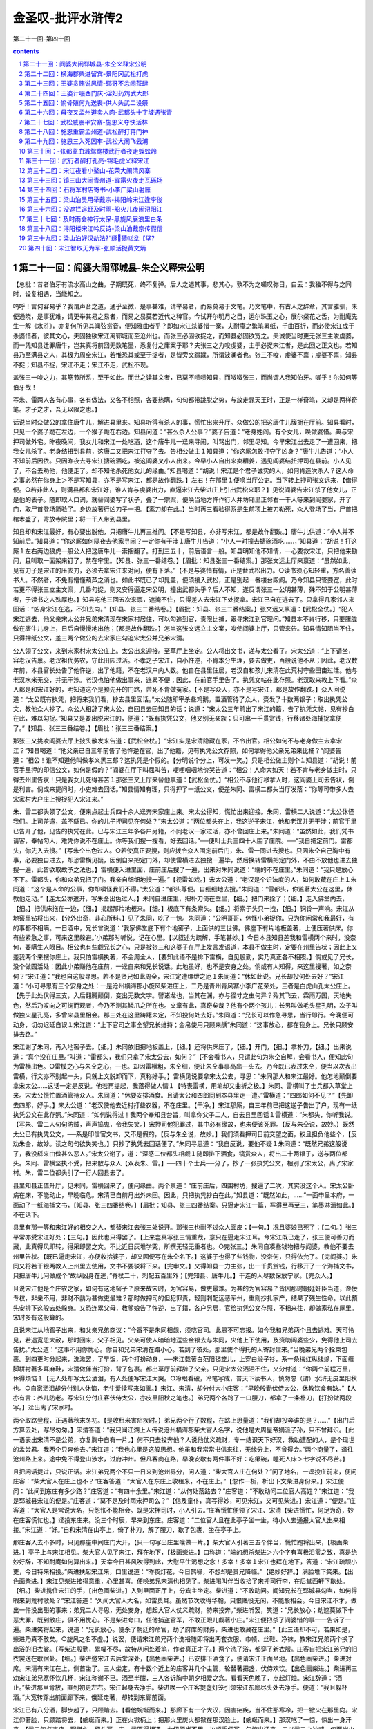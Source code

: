 *********************************************************************
金圣叹-批评水浒传2
*********************************************************************

第二十一回-第四十回

.. contents:: contents
.. section-numbering::

第二十一回：阎婆大闹郓城县-朱仝义释宋公明
---------------------------------------------------------------------

【总批：昔者伯牙有流水高山之曲，子期既死，终不复弹。后人之述其事，悲其心，孰不为之嗟叹弥日，自云：我独不得与之同时，设复相遇，当能知之。

呜呼！言何容易乎？我谓声音之道，通乎至微，是事甚难，请举易者，而易莫易于文笔。乃文笔中，有古人之辞章，其言雅驯，未便通晓，是事犹难，请更举其易之易者，而易之易莫若近代之稗官。今试开尔明月之目，运尔珠玉之心，展尔粲花之舌，为耐庵先生一解《水浒》，亦复何所见其闻弦赏音，便知雅曲者乎？即如宋江杀婆惜一案，夫耐庵之繁笔累纸，千曲百折，而必使宋江成于杀婆惜者，彼其文心，夫固独欲宋江离郓城而至沧州也。而张三必固欲捉之，而知县必固欲宽之。夫诚使当时更无张三主唆虔婆，而一凭知县迁罪唐牛，岂其真将前回无数笔墨，悉复付之庸案乎耶？夫张三之力唆虔婆，主于必捉宋江者，是此回之正文也。若知县乃至满县之人，其极力周全宋江，若惟恐其或至于捉者，是皆旁文蹋蹴，所谓波澜者也。张三不唆，虔婆不禀；虔婆不禀，知县不捉；知县不捉，宋江不走；宋江不走，武松不现。

盖张三一唆之力，其筋节所系，至于如此。而世之读其文者，已莫不啧啧知县，而呶呶张三，而尚谓人我知伯牙。嗟乎！尔知何等伯牙哉！

写朱、雷两人各有心事，各有做法，又各不相照，各要热瞒，句句都带跳脱之势，与放走晁天王时，正是一样奇笔，又却是两样奇笔。才子之才，吾无以限之也。】

话说当时众做公的拿住唐牛儿，解进县里来。知县听得有杀人的事，慌忙出来升厅。众做公的把这唐牛儿簇拥在厅前。知县看时，只见一个婆子跪在左边，一个猴子跪在右边。知县问道：“甚么杀人公事？”婆子告道：“老身姓阎。有个女儿，唤做婆惜。典与宋押司做外宅。昨夜晚间，我女儿和宋江一处吃酒，这个唐牛儿一迳来寻闹，叫骂出门，邻里尽知。今早宋江出去走了一遭回来，把我女儿杀了。老身结扭到县前，这唐二又把宋江打夺了去。告相公做主１知县道：“你这厮怎敢打夺了凶身？”唐牛儿告道：“小人不知前后因依。只因昨夜去寻宋江搪碗酒吃，被这阎婆叉小人出来。今早小人自出来卖糟姜，遇见阎婆结扭押司在县前。小人见了，不合去劝他，他便走了。却不知他杀死他女儿的缘由。”知县喝道：“胡说！宋江是个君子诚实的人，如何肯造次杀人？这人命之事必然在你身上＞不是写知县，亦不是写宋江，都是故作翻跌。】左右！在那里１便唤当厅公吏。当下转上押司张文远来，【借得便。○若非此人，则满县都和宋江好，谁人肯与虔婆出力，直逼宋江去柴进庄上引出武松来耶？】见说阎婆告宋江杀了他女儿，正是他的表子。随即取人口词，就替阎婆写了状子，叠了一宗案，便唤当地方仵作行人并坊厢里正邻右一干人等来到阎婆家，开了门，取尸首登场简验了。身边放著行凶刀子一把。【鸾刀却在此。】当时再三看验得系是生前项上被刀勒死，众人登场了当，尸首把棺木盛了，寄放寺院里；将一干人带到县里。

知县却和宋江最好，有心要出脱他，只把唐牛儿再三推问。【不是写知县，亦非写宋江，都是故作翻跌。】唐牛儿供道：“小人并不知前后。”知县道：“你这厮如何隔夜去他家寻闹？一定你有干涉１唐牛儿告道：“小人一时撞去搪碗酒吃……，”知县道：“胡说！打这厮１左右两边狼虎一般公人把这唐牛儿一索捆翻了。打到三五十，前后语言一般。知县明知他不知情，一心要救宋江，只把他来勘问，且叫取一面架来钉了，禁在牢里。【知县、张三一番结卷。】【眉批：知县张三一番结案。】那张文远上厅来禀道：“虽然如此，见有刀子是宋江的压衣刀，必须去拿宋江来对问，便有下落。”【不是与婆惜有情，正是替武松出力。○读书须心知轻重，方名善读书人。不然者，不免有懵懂葫芦之诮也。如此书既已了却晁盖，便须接入武松，正是别起一番楼台殿阁。乃今知县只管要宽，此时若更不得张三立主文案，几番勾捉，则又安得逼走宋公明，撞出武都头乎？后人不知，遂反谓张三一公明甚薄，殊不知于公明甚薄者，于读书之人殊厚也。】知县吃他三回五次来禀，遮掩不住，只得差人去宋江下处捉拿。宋江已自在逃去了。只拿得几家邻人来回话：“凶身宋江在逃，不知去向。”【知县、张三二番结卷。】【眉批：知县、张三二番结案。】张文远又禀道：【武松全仗。】“犯人宋江逃去，他父亲宋太公并兄弟宋清现在宋家村居住，可以勾追到官，责限比捕，跟寻宋江到官理问。”知县本不肯行移，只要朦胧做在唐牛儿身上，日后自慢慢地出他；【都是故作翻跌。】怎当这张文远立主文案，唆使阎婆上厅，只管来告。知县情知阻当不住，只得押纸公文，差三两个做公的去宋家庄勾追宋太公并兄弟宋清。

公人领了公文，来到宋家村宋太公庄上。太公出来迎接。至草厅上坐定。公人将出文书，递与太公看了。宋太公道：“上下请坐，容老汉告禀。老汉祖代务农，守此田园过活。不孝之子宋江，自小忤逆，不肯本分生理，要去做吏，百般说他不从；因此，老汉数年前，本县官长处告了他忤逆，出了他籍，不在老汉户内人数。他自在县里住居，老汉自和孩儿宋清在此荒村守些田亩过活。他与老汉水米无交，并无干涉。老汉也怕他做出事来，连累不便；因此，在前官手里告了。执凭文帖在此存照。老汉取来教上下看。”众人都是和宋江好的，明知道这个是预先开的门路，苦死不肯做冤家。【不是写众人，亦不是写宋江，都是故作翻跌。】众人回说道：“太公既有执凭，把将来我们看，抄去县里回话。”太公随即宰杀些鸡鹅，置酒管待了众人，赍发了十数两银子；取出执凭公文，教他众人抄了。众公人相辞了宋太公，自回县去回知县的话；说道：“宋太公三年前出了宋江的籍，告了执凭文帖，见有抄白在此，难以勾捉。”知县又是要出脱宋江的，便道：“既有执凭公文，他又别无亲族；只可出一千贯赏钱，行移诸处海捕捉拿便了。”【知县、张三三番结卷。】【眉批：张三三番结案。】

那张三又挑唆阎婆去厅上披头散发来告道：【武松全杖。】“宋江实是宋清隐藏在家，不令出官。相公如何不与老身做主去拿宋江？”知县喝道：“他父亲已自三年前告了他忤逆在官，出了他籍，见有执凭公文存照，如何拿得他父亲兄弟来比捕？”阎婆告道：“相公！谁不知道他叫做孝义黑三郎？这执凭是个假的。【分明说个分上，可发一笑。】只是相公做主则个１知县道：“胡说！前官手里押的印信公文，如何是假的？”阎婆在厅下叫屈叫苦，哽哽咽咽地价哭告道：“相公！人命大如天！若不肯与老身做主时，只得去州里告状！只是我女儿死得甚苦１那张三又上厅来替他禀道：【武松全仗。】“相公不与他行移拿人时，这阎婆上司去告状，倒是利害。倘或来提问时，小吏难去回话。”知县情知有理，只得押了一纸公文，便差朱同、雷横二都头当厅发落：“你等可带多人去宋家村大户庄上搜捉犯人宋江来。”

朱、雷二都头领了公文，便来点起士兵四十余人迳奔宋家庄上来。宋太公得知，慌忙出来迎接。朱同，雷横二人说道：“太公休怪我们。上司差遣，盖不繇已。你的儿子押司见在何处？”宋太公道：“两位都头在上，我这逆子宋江，他和老汉并无干涉；前官手里已告开了他，见告的执凭在此。已与宋江三年多各户另籍，不同老汉一家过活，亦不曾回庄上来。”朱同道：“虽然如此，我们凭书请客，奉帖勾人，难凭你说不在庄上。你等我们搜一搜看，好去回话。”──便叫士兵三四十人围了庄院。──“我自把定前门。雷都头，你先入去搜。”【写朱仝出色过人。○若使真正要搜，则应拨令众人围定前后门，朱、雷一同进去搜也。只因朱仝自己胸中有事，必要独自进去，却恐雷横见疑，因倒自来把定门外，却使雷横进去独搜一遍毕，然后换转雷横把定门外，不由不放他也进去独搜一遍，此皆欲取故予之法也。】雷横便入进里面，庄前庄后搜了一遍，出来对朱同说道：“端的不在庄里。”朱同道：“我只是放心不下。雷都头，你和众弟兄把了门。我亲自细细地搜一遍。”【视雷如戏。】宋太公道：“老汉是个识法度的人，如何敢藏在庄上１朱同道：“这个是人命的公事，你却嗔怪我们不得。”太公道：“都头尊便。自细细地去搜。”朱同道：“雷都头，你监著太公在这里，休教他走动。”【连太公亦遣开，写朱仝出色过人。】朱同自进庄里，把朴刀倚在壁里，【细。】把门来拴了；【细。】走入佛堂内去，【细。】把供床拖在一边，【细。】揭起那片地板来。【细。】板底下有条索头。【细。】将索子头只一拽，【细。】铜铃一声响。宋江从地窖里钻将出来，【分外出奇，非心所料。】见了朱同，吃了一惊。朱同道：“公明哥哥，休怪小弟捉你。只为你闲常和我最好，有的事都不相瞒。一日酒中，兄长曾说道：‘我家佛堂底下有个地窖子，上面供的三世佛。佛座下有片地板盖著，上便压著供床。你有些紧急之事，可来这里躲避。’小弟那时听说，记在心里。【以叙述为疏解，手笔甚妙。】今日本县知县差我和雷横两个来时，没奈何，要瞒生人眼目。相公也有些觑兄长之心，只是被张三和这婆子在厅上发言发语道，本县不做主时，定要在州里告状；因此上又差我两个来搜你庄上。我只怕雷横执著，不会周全人，【要知此语不是排下雷横，自见殷勤，实乃真正各不相照。】倘或见了兄长，没个做圆活处：因此小弟赚他在庄前，一迳自来和兄长说话。此地虽好，也不是安身之处。倘或有人知得，来这里搜著，如之奈何？”宋江道：“我也自这般寻思。若不是贤兄如此周全，宋江定遭缧绁之厄１朱同道：“休如此说。兄长却投何处去好？”宋江道：“小可寻思有三个安身之处：一是沧州横海郡小旋风柴进庄上，二乃是青州青风寨小李广花荣处，三者是白虎山孔太公庄上。【先于此处伏得三支，入后翻腾颠倒，变出无数文字。譬诸龙也，当其在渊，亦与径寸之虫何异？殆其飞去，霖雨万国，天地失色，然后乃叹向之可掬而观者，今乃不测其鳞爪之所在也。文章有此，真奇矣哉？他有个两个孩儿：长男叫做毛头星孔明，次子叫做独火星孔亮，多曾来县里相会。那三处在这里踌躇未定，不知投何处去好。”朱同道：“兄长可以作急寻思，当行即行。今晚便可动身，切勿迟延自误１宋江道：“上下官司之事全望兄长维持；金帛使用只顾来龋”朱同道：“这事放心，都在我身上。兄长只顾安排去路。”

宋江谢了朱同，再入地窖子去。【细。】朱同依旧把地板盖上，【细。】还将供床压了，【细。】开门，【细。】拿朴刀，【细。】出来说道：“真个没在庄里。”叫道：“雷都头，我们只拿了宋太公去，如何？”【不会看书人，只谓此句为朱仝自解，会看书人，便知此句为雷横出色。○雷模之心与朱仝之心，一也。却因雷横粗，朱仝细，便让朱仝事事高出一头去。乃今既已表过朱仝，便当以次表出雷横，行文亦不别起一头，只就上文脱卸而下，真称好手。】雷横见说要拿宋太公去，寻思：“朱同那人和宋江最好。他怎地颠倒要拿宋太公......这话一定是反说。他若再提起，我落得做人情１【特表雷横，用笔却又曲折之极。】朱同、雷横叫了士兵都入草堂上来。宋太公慌忙置酒管待众人。朱同道：“休要安排酒食。且请太公和四郎同到本县里走一遭。”雷横道：“四郎如何不见？”【先卸去四郎，好手。】宋太公道：“老汉使他去近村打些农器，不在庄里。【干净。】宋江那厮，自三年前已把这逆子告出了户，现有一纸执凭公文在此存照。”朱同道：“如何说得过！我两个奉知县台旨，叫拿你父子二人，自去县里回话１雷横道：“朱都头，你听我说。【写朱、雷二人句句防贼，声声捣鬼，令我失笑。】宋押司他犯罪过，其中必有缘故，也未便该死罪。【反与朱仝说，故妙。】既然太公已有执凭公文，──系是印信官文书，又不是假的，【反与朱仝说，故妙。】我们须看押司日前交望之面，权且担负他些个，【反劝朱仝，故妙。读之句句欲失笑也。】只抄了执凭去回话便了。”朱同寻思道：“我自反说，要他不疑１朱同道：“既然兄弟这般说了，我没繇来由做甚么恶人。”宋太公谢了，道：“深感二位都头相觑１随即排下酒食，犒赏众人，将出二十两银子，送与两位都头。朱同、雷横坚执不受，把来散与众人【双表朱、雷。】──四十个士兵──分了，抄了一张执凭公文，相别了宋太公，离了宋家村。朱，雷二位都头引了一行人回县去了。

县里知县正值升厅，见朱同，雷横回来了，便问缘由。两个禀道：“庄前庄后，四围村坊，搜遍了二次，其实没这个人。宋太公卧病在床，不能动止，早晚临危。宋清已自前月出外未回。因此，只把执凭抄白在此。”知县道：“既然如此，......”一面申呈本府，一面动了一纸海捕文书，【知县、张三四番结卷。】【眉批：知县、张三四番结案。只逼走宋江一篇，写得至再至三，笔墨淋漓如此。】不在话下。

县里有那一等和宋江好的相交之人，都替宋江去张三处说开。那张三也耐不过众人面皮；【一句。】况且婆娘已死了；【二句。】张三平常亦受宋江好处；【三句。】因此也只得罢了。【上来岂真写张三情重哉，意只在逼走宋江耳。今宋江既已走了，张三便可善刀而藏，此真得风即转，得采即罢之文。不比近日灰堆学究，所撰无轻无重者也。○完张三。】朱同自凑些钱物把与阎婆，教他不要去州里告状。【既已逼走宋江，亦便收拾婆子，却又因便写在朱仝名下。】这婆子也得了些钱物，没奈何，只得依允了。【完阎婆。】朱同又将若干银两教人上州里去使用，文书不要驳将下来。【完申文。】又得知县一力主张，出一千贯赏钱，行移开了一个海捕文书，只把唐牛儿问做成个“故纵凶身在逃，”脊杖二十，刺配五百里外；【完知县、唐牛儿。】干连的人尽数保放宁家。【完众人。】

且说宋江他是个庄农之家，如何有这地窖子？原来故宋时，为官容易，做吏最难。为甚的为官容易？皆因那时朝廷奸臣当道，谗佞专权，非亲不用，非财不龋为甚做吏最难？那时做押司的但犯罪责，轻则刺配远恶军州，重则抄扎家产，结果了残生性命。以此预先安排下这般去处躲身。又恐连累父母，教爹娘告了忤逆，出了籍，各户另居，官给执凭公文存照，不相来往，却做家私在屋里。宋时多有这般算的。

且说宋江从地窖子出来，和父亲兄弟商议：“今番不是朱同相觑，须吃官司。此恩不可忘报。如今我和兄弟两个且去逃难。天可怜见，若遇宽恩大赦，那时回来，父子相见。父亲可使人暗暗地送些金银去与朱同，央他上下使用，及资助阎婆些少，免得他上司去告扰。”太公道：“这事不用你忧心。你自和兄弟宋清在路小心。若到了彼处，那里使个得托的人寄封信来。”当晚弟兄两个拴束包裹。到四更时分起来，洗漱罢，了早饭，两个打扮动身，──宋江载著白范阳毡笠儿，上穿白缎子衫，系一条梅红纵线绦，下面缠脚絣衬著多耳麻鞋，宋清做伴当打扮，背了包裹。都出草厅前拜辞了父亲。只见宋太公洒泪不住，又分付道：“你两个前程万里，休得烦恼１【无人处却写太公洒泪，有人处便写宋江大哭。○冷眼看破，冷笔写成，普天下读书人，慎勿忽（谓）水浒无皮里阳秋也。○自家洒泪却分付别人休恼，老牛爱犊写来如画。】宋江、宋清，却分付大小庄客：“早晚殷勤伏侍太公，休教饮食有缺。”【人亦有言：养儿防老。写宋江分付庄客伏侍太公，亦皮里阳秋之笔也。】弟兄两个各跨了一口腰刀，都拿了一条朴刀，【打扮做两段写。】迳出离了宋家村。

两个取路登程，正遇著秋末冬初。【是收租米害疟疾时。】弟兄两个行了数程，在路上思量道：“我们却投奔谁的是？......”【出门后方算去处，写尽匆匆。】宋清答道：“我只闻江湖上人传说沧州横海郡柴大官人名字，说他是大周皇帝嫡派子孙，只不曾拜识。【此一语表出宋清不是公弟，亦复胸中自有一片。】何不只去投奔他？人说他仗义疏财，专一结识天下好汉，救助遭配的人，是个现世的孟尝君。我两个只奔他去。”宋江道：“我也心里是这般思想。他虽和我常常书信来往，无缘分上，不曾得会。”两个商量了，迳往沧州路上来。途中免不得登山涉水，过府冲州。但凡客商在路，早晚安歇有两件事不好：吃癞碗，睡死人床＞七字说不尽苦。】

且把闲话提过，只说正话。宋江弟兄两个不只一日来到沧州界分，问人道：“柴大官人庄在何处？”问了地名，一迳投庄前来，便问庄客：“柴大官人在庄上也不？”庄客答道：“大官人在东庄上收租米，不在庄上。”【忽作一析，析出下文柴进身份来。】宋江便问：“此间到东庄有多少路？”庄客道：“有四十余里。”宋江道：“从何处落路去？”庄客道：“不敢动问二位官人高姓？”宋江道：“我是郓城县宋江的便是。”庄客道：“莫不是及时雨宋押司么？”【信及童仆，真写得妙，可见宋江，又可见柴进。】宋江道：“便是。”庄客道：“大官人是常说大名，只怨怅不能相会。既是宋押司时，小人引去。”庄客慌忙便领了宋江、宋清【柴进慌忙，何足为奇，妙在庄客慌忙也。】迳投东庄来。没三个时辰，早来到东庄。庄客道：“二位官人且在此亭子坐一坐，待小人去通报大官人出来相接。”宋江道：“好。”自和宋清在山亭上，倚了朴刀，解了腰刀，歇了包裹，坐在亭子上。

那庄客入去不多时，只见那座中间庄门大开，【只一句写出庄里嚷做一片。】柴大官人引著三五个伴当，慌忙跑将出来，【极画柴进。】亭子上与宋江相见。柴大官人见了宋江，拜在地下，【极画柴进。】口称道：“端的想杀柴进＞六个字有喜极泪零之致，真是绝妙好辞，不知耐庵如何算出来。】天幸今日甚风吹得到此，大慰平生渴想之念！多幸！多幸１宋江也拜在地下，答道：“宋江疏顽小吏，今日特来相投。”柴进扶起宋江来，口里说道：“昨夜灯花，今日鹊噪，不想却是贵兄降临。”【绝妙好辞。】满脸堆下笑来。【出色画柴进。】宋江见柴进接得意重，心里甚喜。便唤弟兄宋清也相见了。柴进喝叫伴当收拾了宋押司行李，在后堂西轩下歇处。【细。】柴进携住宋江的手，【出色画柴进。】入到里面正厅上，分宾主坐定。柴进道：“不敢动问。闻知兄长在郓城县勾当，如何得暇来到荒村敝处？”宋江答道：“久闻大官人大名，如雷贯耳。虽然节次收得华翰，只恨贱役无闲，不能彀相会。今日宋江不才，做出一件没出豁的事来；弟兄二人寻思，无处安身，想起大官人仗义疏财，特来投奔。”柴进听罢，笑道：“兄长放心；劫遮莫做下十恶大罪，既到敝庄，俱不用忧心。不是柴进夸口，任他捕盗官军，不敢正眼儿觑著小庄。”宋江便把杀了阎婆惜的事一一告诉了一遍。柴进笑将起来，说道：“兄长放心。便杀了朝廷的命官，劫了府库的财务，柴进也敢藏在庄里。”【此三语却不可，若果如是，柴进乃真不赦矣。○旋风之名不虚。】说罢，便请宋江弟兄两个洗裕随即将出两套衣服、巾帻、丝鞋、净袜，教宋江兄弟两个换了出浴的旧衣裳。【写柴进殷勤，累幅不尽，故特从闲处着笔，作者真正才子。】两个洗了浴，都穿了新衣服。庄客自把宋江弟兄的旧衣裳送在歇宿处。【细。】柴进邀宋江去后堂深处，【出色画柴进。】已安排下酒食了，便请宋江正面坐地。【出色画柴进。】柴进对席。宋清有宋江在上，侧首坐了。三人坐定，有十数个近上的庄客并几个主管，轮替著把盏，伏侍欢饮。【出色画柴进。】柴进再三劝宋江弟兄宽怀饮几杯，宋江称谢不已。酒至半酣，三人各诉胸中朝夕相爱之念。看看天色晚了，点起灯烛。宋江辞道：“酒止。”柴进那里肯放，直到初更左右。宋江起身去净手。柴进唤一个庄客提盏灯笼引领宋江东廊尽头处去净手。便道：“我且躲杯酒。”大宽转穿出前面廊下来，俄延走著，却转到东廊前面。

宋江已有八分酒，脚步趄了，只顾踏去。【看他蜿蜒而来。】那廊下有一个大汉，因害疟疾，当不住那寒冷，把一锨火在那里向。宋江仰著脸，只顾踏将去，【蜿蜒而来。】正在火锨柄上；把那火里炭火都锨在那汉脸上。【蜿蜒而来。】那汉吃了一惊，惊出一身汗来。【武二何必害疟，聊借作一纽头耳。宋、武既得相遇，此纽便当不用，故顺手便写一句惊出汗来。夫以武二之神威，何至炭火惊得汗出，一惊而遂出汗者，隐然害疟已好也。才子之文，随手起倒，其妙如此。】那汉气将起来，把宋江劈胸揪住，【有势。】大喝道：“你是甚么鸟人！敢来消遣我１宋江也吃了一惊。正分说不得，那个提灯笼的庄客慌忙叫道：“不得无礼！这位是大官人最相待的客官１那汉道：“‘客官／‘客官／我初来时也是‘客官／也曾最相待过。如今却听庄客搬口，便疏慢了我，正是‘人无千日好／”却待要打宋江。【有势。】那庄客撇了灯笼，便向前来劝。正劝不开，只见两三盏灯笼飞也似来。柴大官人亲赶到，说：“我接不著押司，【有势。○去报便不及矣，来接故恰好也。○又带表出柴进。】如何却在这里闹？”那庄客便把跐了火锨的事说一遍。柴进笑道：“大汉，你不认得这位奢遮的押司？”那汉道：“奢遮杀，问他敢比得我郓城宋押司，他可能１【三字正接下有头有尾、有始有终八字，却因柴进大笑，便说不完，妙妙。○柴进大笑，在郓城宋押司五字中起，不等到他可能三字方笑也。】柴进大笑道：“大汉，你认得宋押司不？”那汉道：“我虽不曾认得，江湖上久闻他是个及时雨宋公明，──是个天下闻名的好汉１柴进问道：“如何见得他是天下闻名的好汉？”那汉道：“却才不说了；【正接上他可能三字。】他便是真大丈夫，有头有尾，有始有终＞八个字不必隐括宋江，正是捎打柴进。妙绝。】我如今只等病好时，便去投奔他。”柴进道：“你要见他么？”那汉道：“不要见他说甚的１【快语，自是武二口中出。】柴进道：“大汉，远便十万八千里，近便只在你面前。”柴进指著宋江，便道：“此位便是及时雨宋公明。”那汉道：“真个也不是？”【五字是惊出泪来语，乃至不及欢喜，与前端的想杀柴进一样。】宋江道：“小可便是宋江。”那汉定睛看了看，【好武二。】纳头便拜，【真好武二。】说道：“我不信今日早与兄长相见１【古有相见何晚之语，说得口顺，已成烂套，耐庵忽翻作不信相见恁早，真是惊出泪来之语。俗本改作我不是梦里么，真乃换金得矣也。】宋江道：“何故如此错爱？”那汉道：“却才甚是无礼，万望恕罪．有眼不识泰山／”跪在地下，那里肯起来。【好武二。】宋江慌忙扶住，道：“足下高姓大名？”【要问。】

柴进指那汉，说出他姓名，何处人氏。有分教：

山中猛虎，见时魄散魂离；林下强人，撞著心惊胆裂。

正是：

说开星月无光彩，道破江山水倒流。

毕竟柴大官人说出那汉还是何人，【圣叹有罪了，半日已批出是武二。】且听下回分解。

第二十二回：横海郡柴进留宾-景阳冈武松打虎
---------------------------------------------------------------------

【总批：天下莫易于说鬼，而莫难于说虎。无他，鬼无伦次，虎有性情也。说鬼到说不来处，可以意为补接；若说虎到说不来时，真是大段着力不得。所以《水浒》一书，断不肯以一字犯着鬼怪，而写虎则不惟一篇而已，至于再，至于三。盖亦易能之事薄之不为，而难能之事便乐此不疲也。

写虎能写活虎，写活虎能写其搏人，写虎搏人又能写其三搏不中。此皆是异样过人笔力。

吾尝论世人才不才之相去，真非十里、二十里之可计。即如写虎要写活虎，写活虎要写正搏人时，此即聚千人，运千心，伸千手，执千笔，而无一字是虎，则亦终无一字是虎也。独今耐庵乃以一人，一心，一手，一笔，而盈尺之幅，费墨无多，不惟写一虎，兼又写一人，不惟双写一虎一人，且又夹写许多风沙树石，而人是神人，虎是怒虎，风沙树石是真正虎林。此虽令我读之，尚犹目眩心乱，安望令我作之耶！

读打虎一篇，而叹人是神人，虎是怒虎，固已妙不容说矣。乃其尤妙者，则又如读庙门榜文后，欲待转身回来一段：风过虎来时，叫声“阿呀”，翻下青石来一段；大虫第一扑，从半空里撺将下来时，被那一惊，酒都做冷汗出了一段；寻思要拖死虎下去，原来使尽气力，手脚都苏软了，正提不动一段；青石上又坐半歇一段；天色看看黑了，惟恐再跳一只出来，且挣扎下冈子去一段；下冈子走不到半路，枯草丛中钻出两只大虫，叫声“阿呀，今番罢了”一段。皆是写极骇人之事，却尽用极近人之笔，遂与后来沂岭杀虎一篇，更无一笔相犯也。】

话说宋江因躲一杯酒，去净手了，转出廊下来，跐了火锨柄，引得那汉焦躁，跳将起来就欲要打宋江，柴进赶将出来，偶叫起宋押司，【不必与前文甚合，正是好手。】因此露出姓名来。那大汉听得是宋江，跪在地下那里肯起，说道：“小人‘有眼不识泰山／一时冒渎兄长，望乞恕罪１宋江扶起那汉，问道：“足下是谁？高姓大名？”柴进指著道：“这人是清河县人氏。姓武，名松，排行第二。已在此间一年了。”宋江道：“江湖上多闻说武二郎名字，不期今日却在这里相会。多幸！多幸１柴进道：“偶然豪杰相聚，实是难得。就请同做一席说话。”宋江大喜，携住武松的手，【宋江携武松手第三。】一同到后堂席上，便唤宋清与武松相见。【细。】柴进便邀武松坐地。宋江连忙让他一同在上面坐。武松那里肯坐，谦了半晌，武松坐了第三位。柴进教再整杯盘，来劝三人痛饮。

宋江在灯下看了武松这表人物，心中欢喜，【灯下看美人，千秋绝调语。此却换作灯下看好汉，又是千秋绝调语也。○灯下看美人，加一倍（蝼蚁）；灯下看好汉，加一倍凛凛。所以写剑侠者，都在灯下。】便问武松道：“二郎因何在此？”武松答道：“小弟在清河县，因酒后醉了，与本处机密相争，一时间怒起，只一拳打得那厮昏沉，小弟只道他死了，因此，一迳地逃来投奔大官人处来躲灾避难。今已一年有余。后来打听得那厮却不曾死，救得活了。今欲正要回乡去寻哥哥，不想染患疟疾，不能够动身回去。却才正发寒冷，在那廊下向火，被兄长跐了锨；吃了那一惊，惊出一身冷汗，敢怕病到好了。”【好手。】宋江听了大喜。当夜饮至三更。酒罢，宋江就留武松在西轩下做一处安歇。【真好宋江，令人心死。】次日起来，柴进安排席面，杀羊宰猪，管待宋江，不在话下。

过了数日，宋江取出些银两来与武松做衣裳。【宋江欢喜武松，亦累幅写不得尽，只说替他做衣裳，便写得一似欢喜美人相似，妙笔。○与前出浴新衣相映耀。】柴进知道，那里肯要他坏钱；自取出一箱缎疋紬绢，门下自有针工，便教做三人的称身衣裳。【是。○宋江兄弟已换过新衣，此又三人一样都做者，王孙之所以异于酸子也。】说话的，柴进因何不喜武松？【半日颇不满于柴进，得此一释。】原来武松初来投奔柴进时，也一般接纳管待；次后在庄上，但吃醉了酒，性气刚，庄客有些管顾不到处，他便要下拳打他们；因此，满庄里庄客没一个道他好。众人只是嫌他，都去柴进面前，告诉他许多不是处。柴进虽然不赶他，只是相待得他慢了。【回护法。】却得宋江每日带挈他一处，饮酒相陪，武松的前病都不发了。【何物小吏，使人变化气质。】

相伴宋江住了十数日，武松思乡，要回清河县看望哥哥。【四字和平之极，不想变出惊天动地事来。】柴进、宋江两个都留他再住几时。武松道：“小弟因哥哥多时不通信息，只得要去望他。”宋江道：“实是二郎要去，不敢苦留。如若得闲时，再来相会几时。”武松相谢了宋江。柴进取出些金银送与武松。武松谢道：“实是多多相扰了大官人１武松缚了包裹，拴了哨棒要行，【哨棒此处起。】柴进又治酒食送路。武松穿了一领新衲红紬袄，戴著个白范阳毡笠儿，【看官着眼，须知此处写个红袄白笠，正是为下文打虎绚染也。】背了包裹，提了哨棒，【哨棒二。】相辞了便行。宋江道：“贤弟少等一等。”回到自己房内，取了些银两，赶出到庄门前来，说道：“我送兄弟一程。”【此一段非写宋江情重，只图别去柴进，便止存二宋，令武二眼中心上，一跳一跳也。】宋江和兄弟宋清两个【七个字直刺入武二眼里心里，耐庵真是才子。】等武松辞了柴大官人，宋江也道：“大官人，暂别了便来。”三个离了柴进东庄，行了五七里路，武松作别道：“尊兄，远了，请回。柴大官人必然专望。”宋江道：“何妨再送几步。”【一别。】路上说些闲话，不觉又过了三二里。武松挽住宋江手道：“尊兄不必远送。尝言道：‘送君千里，终须一别。’”宋江指著道：“容我再行几步。【二别。】兀那官道上有个小酒店，我们吃三钟了作别。”

三个来到酒店里，宋江上首坐了；武松倚了哨棒，【哨棒三。】下席坐了；宋清横头坐定；【六字直刺入武二眼里心里。】便叫酒保打酒来，且买些盘馔果品菜蔬之类，都搬来摆在桌上。三人饮了几杯，看看红日半西，武松便道：“天色将晚；【四字如何接入下文，写尽武二光明历落，不似今人唧唧不止。】哥哥不弃武二时，就此受武二四拜，拜为义兄。”【何人不应与宋江结拜，而独写向武二文中者，反衬武二手足情深，以与后文兄嫂一段相激射也。】宋江大喜。武松纳头拜了四拜。宋江叫宋清【五字直刺入武二眼里心里。】身边取出一锭十两银子送与武松。武松那里肯受，说道：“哥哥客中自用盘费。”宋江道：“贤弟，不必多虑。你若推却，我便不认你做兄弟。”【可见武二之求为兄弟如此，都是与后文激射法，非真宋江措语唐突也。】武松只得拜受了，收放缠袋里。宋江取些碎银子还了酒钱，武松拿了哨棒，【哨棒四。】三个【二宋眼前多却一个，武二心头尚少二个，只两个字，便将兄弟离合之际，写得出神入妙。】出酒店前来作别。武松堕泪拜辞了自去。【堕泪自感宋江，固也，然多半亦为宋清在旁，刺心刺眼。盖武二一心只在哥哥，却见他人兄弟双双如此，自虽金铁为心，正复如何相遣。看上三个字，下自去字，明明可见。读书固必以神理为主，若曹听曹说，无谓也。】宋江和宋清立在酒店门前，望武松不见了方才转身回来。【写宋江又写得好。】行不到五里路头，只见柴大官人骑著马，背后牵著两匹空马来接。【写柴进又写得好。】宋江见了大喜，一同上马回庄上来。下了马，请入后堂饮酒。宋江弟兄两个自此只在柴大官人庄上。

话分两头。只说武松自与宋江分别之后，当晚投客店歇了；次日早，起来打火吃了饭，还了房钱，拴束包裹，提了哨棒，【哨棒五。】便走上路；寻思道：“江湖上只闻说及时雨宋公明，果然不虚！结识得这般弟兄，也不枉了１【镜中花，水中月，俗笔临描不出，真是凭虚独撰之文。】武松在路上行了几日，来到阳谷县地面。此去离县治还远。当日晌午时分，走得肚中饥渴，望见前面有一个酒店，挑著一面招旗在门前，上头写著五个字道：“三碗不过冈。”【奇文。】【眉批：自此以后几卷，都写武松神威，此卷饮酒作一段读，打虎作一段读。】

武松入到里面坐下，把哨棒倚了，【哨棒六。】叫道：“主人家，快把酒来吃。”【好酒是武二生平，只此开场第一句，便如闻其声，如见其人。】只见店主人把三只碗，【奇文。】一双箸，一碟热菜，放在武松面前，满满筛一碗酒来。【第一碗。○第一番，逐碗写；每二三四番，逐番写；第五六番，两番一顿写。】武松拿起碗一饮而尽，叫道：“这酒好生有气力＞其酒可知。】主人家，有饱肚的，买些吃酒。”【先唤酒，次及肉，其重其轻可知。○吾闻食肉者鄙，若好酒，未有非名士者也。】酒家道：“只有熟牛肉。”武松道：“好的切二三斤来吃酒。”店家去里面切出二斤熟牛肉，做一大盘子，将来放在武松面前；随即再筛一碗酒。【第二碗。】武松吃了道：“好酒１【又赞一句，其酒可知。】又筛下一碗。【第三碗。】恰好吃了三碗酒，再也不来筛。【奇文。】武松敲著桌子，叫道：“主人家，怎的不来筛酒？”酒家道：“客官，要肉便添来。”【所对非所问，绝倒。】武松道：“我也要酒，也再切些肉来。”酒家道：“肉便切来添与客官吃，酒却不添了。”武松道：“却又作怪１便问主人家道：“你如何不肯卖酒与我吃？”酒家道：“客官，你须见我门前招旗上面明明写道：‘三碗不过冈’。”武松道：“怎地唤作‘三碗不过冈’？”酒家道：“俺家的酒虽是村酒，却比老酒的滋味；但凡客人，来我店中吃了三碗的，便醉了，过不得前面的山冈去：因此唤作‘三碗不过冈’。若是过往客人到此，只吃三碗，便不再问。”【碌碌者何足挂齿。】武松笑道：“原来恁地；我却吃了三碗，如何不醉？”酒家道：“我这酒，叫做‘透瓶香；’【好名色。】又唤作‘出门倒：’【好名色。】初入口时，醇浓好吃，少刻时便倒。”武松道：“休要胡说！没地不还你钱！再筛三碗来我吃１

酒家见武松全然不动，又筛三碗。【第四碗，第五碗，第六碗。】武松吃道：“端的好酒＞又赞不住，其酒可知。】主人家，我吃一碗还你一碗酒钱，只顾筛来。”酒家道：“客官，休只管要饮。这酒端的要醉倒人，没药医１武松道：“休得胡鸟说！便是你使蒙汗药在里面，我也有鼻子１店家被他发话不过，一连又筛了三碗。【第七碗，第八碗，第九碗。】武松道：“肉便再把二斤来吃。”【写酒量，兼写食量，总表武松神威。】酒家又切了二斤熟牛肉，再筛了三碗酒。【第十碗，第十一碗，第十二碗。】武松吃得口滑，只顾要吃；去身边取出些碎银子，叫道：“主人家，你且来看我银子！还你酒肉钱够么？”【又换一法，读之绝倒。】酒家看了道：“有余，还有些贴钱与你。”【妙心妙笔，见酒是不更卖矣。】武松道：“不要你贴钱，只将酒来筛。”酒家道：“客官，你要吃酒时，还有五六碗酒哩！只怕你吃不得了。”武松道：“就有五六碗多时，你尽数筛将来。”酒家道：“你这条长汉傥或醉倒了时，怎扶得你住１【无端忽从酒家眼中口中，写出武松气象来，俗笔如何临描得出。】武松答道：“要你扶的不算好汉１酒家那里肯将酒来筛。

武松焦躁，道：“我又不白吃你的！休要饮老爷性发，通教你屋里粉碎！把你这鸟店子倒翻转来１酒家道：“这厮醉了，休惹他。”再筛了六碗酒与武松吃了。【第十三碗，第十四碗，第十五碗，第十六碗，第十七碗，第十八碗。】前后共吃了十八碗，【结一句。】绾了哨棒，立起身来，【哨棒七。○一路又将哨棒特特处处出色描写，彼固欲令后之读者，于陡然遇虎处，浑身倚仗此物以为无恐也，却偏有出自料外之事，使人惊杀。○绰了哨棒，第一个身分。】【眉批：写哨棒有无数身分。】道：“我却又不曾醉１走出门前来，笑道：“却不说‘三碗不过冈’１【趣。】手提哨棒便走。【哨棒八。○手提哨棒，第二个身分。】

酒家赶出来叫道：“客官，那里去？”【奇文。】武松立住了，问道：“叫我做甚么？我又不少你酒钱，唤我怎地？”【又作摇摆。】酒家叫道：“我是好意；你且回来我家看抄白官司榜文。”【奇文。】武松道：“甚么榜文？”酒家道：“如今前面景阳冈上有只吊睛白额大虫，晚了出来伤人，坏了三二十条大汉性命。官司如今杖限猎户擒捉发落。冈子路口都有榜文；可教往来客人结伙成队，于巳午未三个时辰过冈；其余寅卯申酉戌亥六个时辰不许过冈。更兼单身客人，务要等伴结伙而过。这早晚正是未末申初时分，我见你走都不问人，枉送了自家性命。不如就我此间歇了，等明日慢慢凑得三二十人，一齐好过冈子。”武松听了，笑道：“我是清河县人氏，这条景阳冈上少也走过了一二十遭，几时见说有大虫，你休说这般鸟话来吓我＊—便有大虫，我也不怕１酒家道：“我是好意救你，你不信时，进来看官司榜文。”武松道：“你鸟做声！便真个有虎，老爷也不怕！你留我在家里歇，莫不半夜三更，要谋我财，害我性命，却把鸟大虫諕吓我？”酒家道：“你看么！我是一片好心，反做恶意，倒落得你恁地！你不信我时，请尊便自行１一面说，一面摇著头，自进店里去了。【写酒家色变如画。】

这武松提了哨棒，【哨棒九。○提了哨棒，第三个身分。】大著步，自过景阳冈来。约行了四五里路，来到冈子下，见一大树，刮去了皮，一片白，上写两行字。武松也颇识几字，抬头看时，上面写道：“近因景阳冈大虫伤人，但有过往客商可于巳午未三个时辰结伙成队过冈，请勿自误。”【奇文。】武松看了，笑道：“这是酒家诡诈，惊吓那等客人，便去那厮家里歇宿。我却怕甚么鸟１

横拖著哨棒，【哨棒十。○横拖哨棒。第四个身分。】便上冈子来。那时已有申牌时分，这轮红日厌厌地相傍下山。【骇人之景。】武松乘著酒兴，只管走上冈子来。走不到半里多路，见一个败落的山神庙。【奇文。○不因此庙，几令榜文无可贴处。】行到庙前，见这庙门上贴著一张印信榜文。武松住了脚读时，上面写道：

阳谷县示：为景阳冈上新有一只大虫伤害人命，见今杖限各乡里正并猎户人等行捕未获。如有过往客商人等，可于巳午未三个时辰结伴过冈；其余时分，及单身客人，不许过冈，恐被伤害性命。各宜知悉。

政和……年……月……日。【奇文。】

武松读了印信榜文，方知端的有虎；欲待转身再回酒店里来，【有此一折，反越显出武松神威。不然，便是卒然不及回避，侥幸得免虎口者矣。】寻思道：“我回去时须吃他耻笑不是好汉，难以转去。”【以性命与名誉对算，不亦异乎？】存想了一回，说道：“怕甚么鸟！且只顾上去看怎地１【活写出武松神威。】武松正走，看看酒涌上来，【看他写酒醉，有节有次。】便把毡笠儿掀在脊梁上，【冬天也，偏要写得热极，后到大虫扑时，忽然惊出冷来，绝世妙手。】将哨棒绾在肋下，【哨棒十一。○哨棒绾在肋下，第五个身分。】一步步上那冈子来；回头看这日色时，渐渐地坠下去了。【骇人之景。○我当此时，便没虎来，也要大哭。】此时正是十月间天气，日短夜长，容易得晚。【自注一句。】武松自言自说道：“那得甚么大虫！人自怕了，不敢上山。”【又作一纵。】武松走了一直，酒力发作，【醉。】焦热起来，【热。】一只手提哨棒，【哨棒十二。○又提着哨棒，第六个身分。】一只手把胸膛前袒开，【画绝。】踉踉跄跄，直奔过乱树林来；【骇人之景，可知虎林。】见一块光挞挞大青石，【奔过乱林，便应跳出虎来矣，却偏又生出一块青石，几乎要睡。使读者急杀了，然后放出虎来，才子可恨如此。】把那哨棒倚在一边，【哨棒倚在一边，第七个身分。○哨棒十三。】放翻身体，却待要睡，【惊死读者。】只见发起一阵狂风。那一阵风过了，只听得乱树背后扑地一声响，跳出一只吊睛白额大虫来。【出得有声势。】武松见了，叫声“阿呀”，从青石上翻将下来，【有此一折，反越显出武松神威。不然，便是三家村中说子路，不近人情极矣。】便拿那条哨棒在手里，【哨棒十四。○拿着哨棒，第八个身分。】闪在青石边。【一闪。○已下人是神人，虎是活虎，读者须逐段定眼细看。○我常思画虎有处看，真虎无处看；真虎死有虎看，真虎活无处看；活虎正走，或犹偶得一看，活虎正搏人，是断断必无处得看者也。乃今耐庵忽然以笔墨游戏，画出全副活虎搏人图来。今而后要看虎者，其尽到水浒传中，景阳冈上，定睛饱看，又不吃惊，真乃此恩不小也。○传闻赵松雪好画马，晚更入妙，每欲构思，便于密室解衣踞地，先学为马，然后命笔。一日管夫人来，见赵宛然马也。今耐庵为此文，想亦复解衣踞地，作一扑、一掀、一翦势耶？东坡画雁诗云：野雁见人时，未起意先改。君从何处看，得此无人态？我真不知耐庵何处有此一副虎食人方法在胸中也。圣叹于三千年中，独以才子许此一人，岂虚誉哉？那大虫又饥，又渴，把两只爪在地上略按一按，和身望上一扑，从半空里撺将下来。【虎。】武松被那一惊，酒都作冷汗出了。【神妙之笔，灯下读之，火光如豆，变成绿色。】说时迟，那时快；武松见大虫扑来，只一闪，闪在大虫背后。【人。○二闪。】那大虫背后看人最难，【百忙中自注一句。】便把前爪搭在地下，把腰胯一掀，掀将起来。【虎。】武松只一闪，闪在一边。【人。○三闪。】

大虫见掀他不著，吼一声，却似半天里起个霹雳，振得那山冈也动，把这铁棒也似虎尾倒竖起来只一翦。【虎。】武松却又闪在一边。【人。○四闪。】原来那大虫拿人只是一扑，一掀，一翦；三般捉不著时，气性先自没了一半。【百忙中注一句。○才子博物，定非亡言，只是无处印证。○此段作一束，已上只用四闪法，已下放出气力来。】那大虫又翦不著，再吼了一声，一兜兜将回来。【虎。】武松见那大虫复翻身回来，双手轮起哨棒，【轮起哨棒，第九个身分。○消棒十五。】尽平生气力，只一棒，从半空劈将下来。【人。○此一劈谁不以为了却大虫矣，却又变出怪事来。】只听得一声响，簌簌地，将那树连枝带叶劈脸打将下来。定睛看时，一棒劈不著大虫，【尽平生气力矣，却偏劈不着大虫，吓杀人句。】原来打急了，正打在枯树上，【百忙中又注一句。】把那条哨棒折做两截，只拿得一半在手里。【哨棒十六。○半日勤写哨棒，只道仗他打虎，到此忽然开除，令人瞠目噤口，不复敢读下去。○哨棒折了，方显出徒手打虎异样神威来，只是读者心胆堕矣。】那大虫咆哮，性发起来，翻身又只一扑，扑将来。【虎。】武松又只一跳，却退了十步远。【人。】那大虫恰好把两只前爪搭在武松面前。【虎。】武松将半截棒丢在一边，【了却哨棒。○哨棒十七。】两只手就势把大虫顶花皮胳嗒地揪住，一按按将下来。【人。】

那只大虫急要挣扎，【虎。】被武松尽力气捺定，那里肯放半点儿松宽。【人。】武松把只脚望大虫面门上、眼睛里只顾乱踢。【脚踢妙绝，双手放松不得也。踢眼睛妙绝，别处须踢不入也。】那大虫咆哮起来，把身底下爬起两堆黄泥做了一个土坑。【虎。○耐庵售票员上得知踢虎者，必踢其眼，又何由得知虎被人踢，便爬起一个泥坑，皆未必然之文，又必定然之事，奇绝妙绝。】武松把大虫嘴直按下黄泥坑里去。【人。】那大虫吃武松奈何得没了些气力。【虎。】武松把左手紧紧地揪住顶花皮，偷出右手来，提起铁锤般大小拳头，尽平生之力，只顾打。【人。】打到五七十拳，那大虫眼里、口里、鼻子里、耳朵里，都迸出鲜血来，更动弹不得，只剩口里兀自气喘。【虎。】武松放了手来，松树边寻那打折的哨棒，拿在手里；只怕大虫不死，把棒橛又打了一回。【哨棒十八。○哨棒余波。】眼见气都没了，方才丢了棒，【哨棒此处毕。】寻思道：“我就地拖得这死大虫下冈子去？……”【第一念要提去，妙。】就血泊里双手来提时，那里提得动。原来使尽了气力，手脚都苏软了。【有此一折，便越显出方才神威。】

武松再来青石上坐了半歇，【写出倦极，便越显出方才神威，又收到青石，妙绝。】寻思道：“天色看看黑了，傥或又跳出一只大虫来时，却怎地斗得他过？且挣扎下冈子去，明早却来理会。”【特下此句，使下文来得突兀。】就石头边寻了毡笠儿，【叫声阿呀，翻下青石来，一时手脚都慌了，不及知毡笠落在何处矣，写得入神。】转过乱树林边，【收到乱树。】一步步捱下冈子来。

走不到半里多路，只见枯草中又钻出两只大虫来。【吓杀，奇文。】武松道：“阿呀！我今番罢了１【吓杀，奇文。】只见那两只大虫在黑影里直立起来。【吓杀，奇文。】武松定睛看时，却是两个人，把虎皮缝作衣裳，紧紧绷在身上，手里各拿著一条五股叉，【奇文。】见了武松，吃一惊道：“你……你……你……吃了（犭忽）（犭聿）心、豹子胆、狮子腿，胆倒包著身躯！如何敢独自一个，昏黑将夜，又没器械，走过冈子来！你……你……你……是人？是鬼？”【打虎既毕，却于腊户口中评之。】武松道：“你两个是甚么人？”那个人道：“我们是本处猎户。”武松道：“你们上岭上来做甚么？”【绝倒语。○我上岭来是打虎，你上岭来却做甚么，妙绝。】两个猎户失惊道：“你兀自不知哩！今景阳冈上有一只极大的大虫，夜夜出来伤人！只我们猎户也折了七八个，过往客人不记其数，都被这畜生吃了！本县知县著落当乡里正和我们猎户人等捕捉。那业畜势大难近，【可知一扑一掀一翦，乃是非常之事。】谁敢向前！我们为他，正不知吃了多少限棒，只捉他不得！今夜又该我们两个捕猎，和十数个乡夫在此，上上下下放了窝弓药箭等他，正在这里埋伏，却见你大剌剌地【四字无心中写出神威。】从冈子上走将下来，我两个吃了一惊。你却正是甚人？曾见大虫么？”武松道：“我是清河县人氏，姓武，排行第二。【百忙中带定望哥一案，故处处下此四字。】却才冈子上乱树林边，正撞见那大虫，被我一顿拳脚打死了。”【第一遍自叙。】两个猎户听得，痴呆了，说道：“怕没这话？”武松道：“你不信时，只看我身上兀自有血迹。”【可惜红袄。】

两个道：“怎地打来？”武松把那打大虫的本事再说了一遍。【第二遍自叙。○实是异常得意之事，不得不说了又说。○我亦要说，可怜无甚说得出的事也。】两个猎户听了，又喜又惊，叫拢那十个乡夫来。只见这十个乡夫都拿著钢叉、踏弩、刀枪，随即拢来。武松问道：“他们众人如何不随你两个上山？”猎户道：“便是那畜生利害，他们如何敢上来１一伙十数个人都在面前。两个猎户叫武松把打大虫的事说向众人。【第三遍自叙。○叫武二说又妙，旁人且得意，何况自家。】众人都不肯信。武松道：“你众人不信时，我和你去看便了。”众人身边都有火刀、火石，随即发出火来，点起五七个火把。【好。○如画。】众人都跟著武松【四字如画。】一同再上冈子来，看见那大虫做一堆儿死在那里。

众人见了大喜，先叫一个去报知本县里正并该管上户。这里五七个乡夫自把大虫缚了，抬下冈子来。到得岭下，早有七八十人都哄将起来，先把死大虫抬在前面，将一乘兜轿抬了武松，【上文一个神人，一个活虎，尽力放对，到此虎也抬人也抬，读之不觉失笑也。】投本处一个上户家来。那上户里正都在庄前迎接。把这大虫扛到草厅上。却有本乡上户，【是一色人。】本乡猎户，【又是一色人。】三二十人，都来相探武松。众人问道：“壮士高姓大名？贵乡何处？”武松道：“小人是此间邻郡清河县人氏。姓武，名松，排行第二。【带定。】因从沧州回乡来，昨晚在冈子那边酒店吃得大醉了，【王右军云：夜来真大醉耶？】上冈子来，正撞见这畜生。”【先说一句，下方省去。】把那打虎的身分拳脚细说了一遍。【第四遍自叙。】众上户道：“真乃英雄好汉１众猎户先把野味将来与武松把杯。【一色人一色管待。】武松因打大虫困乏了，要睡。【有此一折，便越显出武松真正神威。】大户便叫庄客打并客房，且教武松歇息。到天明，上户先使人去县里报知，一面合具虎床，安排端正，迎接县里去。

天明，武松起来，洗漱罢，众多上户牵一腔羊，挑一担酒，【一色人一色管待。】都在厅前伺候。武松穿了衣裳，整顿巾帻，出到前面，与众人相见。众上户把盏，说道：“被这畜生正不知害了多少人性命，连累猎户吃了几顿限棒！今日幸得壮士来到，除了这个大害！第一，乡中人民有福，第二，客侣通行，实出壮士之赐１武松谢道：“非小子之能，托赖众长上福荫。”众人都来作贺。吃了一早晨酒食，抬出大虫，放在虎床上。众乡村上户都把缎疋花红来挂与武松。武松有些行李包裹，寄在庄上。【细。】一齐都出庄门前来。早有阳谷县知县相公使人来接武松。都相见了，叫四个庄客将乘凉轿来抬了武松，【抬人。】把那大虫扛在前面，【抬虎。】也挂著花红缎疋，【为之失笑。】迎到阳谷县里来。

那阳谷县人民听得说一个壮士打死了景阳冈上大虫，迎喝了来，皆出来看，哄动了那个县治。武松在轿上看时，【闲笔都好。】只见亚肩叠背，闹闹攘攘，屯街塞巷，都来看迎大虫。县前衙门口，知县已在厅上专等，武松下了轿。扛著大虫，都到厅前，放在甬道上。知县看了武松这般模样，【人。】又见了这个老大锦毛大虫，【虎。】心中自忖道：“不是这个汉，【人。】怎地打得这个虎１【虎。】便唤武松上厅来。武松去厅前声了喏。知县问道：“你那打虎的壮士，你却说怎生打了这个大虫？”武松就厅前将打虎的本事说了一遍。【第五遍自叙。】厅上厅下众多人等都惊得呆了。知县就厅上赐了几杯酒，将出上户凑的赏赐钱一千贯给与武松，武松禀道：“小人托赖相公的福荫，偶然侥幸打死了这个大虫，非小人之能，如何敢受赏赐。小人闻知这众猎户因这个大虫受了相公的责罚，何不就把这一千贯给散与众人去用？”【极表武松神威。○又远远先表武松无银子。】知县道：“既是如此，任从壮士。”【四字待以殊礼。】

武松就把这赏钱在厅上散与众人，——猎户。知县见他忠厚仁德，【一篇打虎天摇地震文字，却以忠厚仁德四字结之，此恐并非史迁所知也。】有心要抬举他，便道：“虽你原是清河县人氏，与我这阳谷县只在咫尺。我今日就参你在本县做个都头，如何？”武松跪谢道：“若蒙恩相抬举，小人终身受赐。”知县随即唤押司立了文案，当日便参武松做了步兵都头。众上户都来与武松作庆贺喜，连连吃了三五日酒。武松自心中想道：“我本要回清河县去看望哥哥，谁想倒来做了阳谷县都头。”自此上官见爱，乡里闻名。【眉批：所寄行李包裹不见送来。】

又过了三二日，那一日，武松走出县前来闲玩，只听得背后一个人叫声：“武都头，你今日发迹了，如何不看觑我则个？”【谁耶？】武松回头来看了，叫声：“阿呀＞阿呀者，惊心动胆之声。篇中截止松凡叫三个阿呀，一是青石上陡然见虎，一是下冈时误认猎户是虎，一是县前撞见此人也。入后回说出其姓名，方显武松真有大过人者，今且留之。】你如何却在这里？”

不是武松见了这个人，有分教：阳谷县中，尸横血染；直教：

钢刀响处人头滚，宝剑挥时热血流。

毕竟叫唤武都头的正是甚人，且听下回分解。

第二十三回：王婆贪贿说风情-郓哥不忿闹茶肆
---------------------------------------------------------------------

【总批：写武二视兄如父，此自是豪杰至性，实有大过人者。乃吾正不难于武二之视兄如父，而独难于武大之视二如子也。曰：嗟乎！兄弟之际，至于今日，尚忍言哉？一坏于干糇相争，阅墙莫劝，再坏于高谈天显，矜餙虚文。盖一坏于小人，而再坏于君子也。夫坏于小人，其失也鄙，犹可救也；坏于君子，其失也诈，不可救也。坏于小人，其失也鄙，其内即甚鄙，而其外未至于诈，是犹可以圣王之教教之者也；坏于君子，其失也诈，其外既甚诈，而其内又不免于甚鄙，是终不可以圣王之教教之者也。故夫武二之视兄如父，是学问之人之事也；若武大之视二如子，是天性之人之事也。由学问而得如武二之事兄者以事兄，是犹夫人之能事也；由天性而欲如武大之爱弟者以爱弟，是非夫人之能事也。作者写武二以救小人之鄙，写武大以救君子之诈。夫亦曰：兄之与弟，虽二人也；揆厥初生，则一本也。一本之事，天性之事也，学问其不必也。不得已而不废学问，此自为小人言之，若君子，其亦勉勉于天性可也。

上篇写武二遇虎，真乃山摇地撼，使人毛发倒卓。忽然接入此篇，写武二遇嫂，真又柳丝花朵，使人心魂荡漾也。吾尝见舞槊之后，便欲搦管临文，则殊苦手颤；铙吹之后，便欲洞萧清啭，则殊苦耳鸣；驰骑之后，便欲入班拜舞，则殊苦喘急；骂座之后，便欲举唱梵呗，则殊苦喉燥。何耐庵偏能接笔而出，吓时便吓杀人，憨时便憨杀人，并无上四者之苦也！

写西门庆接连数番踅转，妙于叠，妙于换，妙于热，妙于冷，妙于宽，妙于紧，妙于琐碎，妙于影借，妙于忽迎，妙于忽闪，妙于有波砾，妙于无意思：真是一篇花团锦簇文字。

写王婆定计，只是数语可了，看他偏能一波一砾，一吐一吞，随心恣意，排出十分光来；于十分光前，偏又能随心恣意，先排出五件事来。真所谓其才如海，笔墨之气，潮起潮落者也。

通篇写西门爱奸，却又处处插入虔婆爱钞，描画小人共为一事，而各为其私，真乃可丑可笑。吾尝晨起开户，窃怪行路之人纷若驰马，意彼万万人中，乃至必无一人心头无事者。今读此篇而失笑也。】

话说当日武都头回转身来看见那人，扑翻身便拜。【奇。】那人原来不是别人，正是武松的嫡亲哥哥武大郎。武松拜罢，说道：“一年有余不见哥哥，如何却在这里？”【此句在后想你文中，不答而答。】武大道：“二哥，你去了许多时，如何不寄封书来与我？我又怨你，【句。】又想你。”【句。○六个字隐括全部北西厢记。武大口中有此妙句。○想伊已自不能闲，又那得工夫怨你，可为武大作一转句。】武松道：“哥哥如何是怨我想我？”武大道：“我怨你时，当初你在清河县里，要便吃酒醉了，和人相打，时常吃官司，教我要便随衙听候，不曾有一个月净办，常教我受苦，这个便是怨你处。【此一段宾。】想你时，我近来取得一个老小，清河县人不怯气，都来相欺负，没人做主；你在家时，谁敢来放个屁；我如今在那里安不得身，只得搬来这里赁房居住，因此便是想你处。”【此一段主。○凭空结撰出一外搬来的缘故，不意后来变出无数奇观，咄咄怪事也。】

看官听说：原来武大与武松是一母所生两个。武松身长八尺，一貌堂堂；浑身上下有千百斤气力——不恁地，如何打得那个猛虎？【笔头有舌。】这武大郎身不满五尺，面目丑陋，头脑可笑；【只须四字已活画出。】清河县人见他生得短矮，起他一个诨名，叫做三寸丁谷树皮。

那清河县里，有一个大户人家，有个使女，【可见来历不正。】娘家姓潘，【姓潘妙，后又有姓潘人作对。】小名唤做金莲；【金莲二字藏下在此，为武松一篇大文十来卷书锁钥。】年方二十余岁，颇有些颜色。因为那个大户要缠他，这女使只是去告主人婆，意下不肯依从。那个大户以此记恨于心，【不写作主母拈酸者，便于白与武大了，良工心苦，谁能知之。】却倒陪些房奁，不要武大一文钱，白白地嫁与他。【不因此句，武大又那讨钱来。】自从武大娶得那妇人之后，清河县里有几个奸诈的浮浪子弟们，却来他家里薅恼。原来这妇人见武大身材短矮，人物猥琐，不会风流；他倒无般不好，为头的爱偷汉子。那武大是个懦弱本分人，被这一班人不时间在门前叫道：“好一块羊肉，倒落在狗口里１因此，武大在清河县住不牢，搬来这阳谷县紫石街赁房居住，每日仍旧挑卖炊饼。【仍旧妙，一似已说过者。】

此日，正在县前做买卖。当下见了武松，武大道：“兄弟，我前日在街上听得人沸沸地说道：‘景阳冈上一个打虎的壮士，姓武，县里知县参他做个都头。’我也八分猜道是你，原来今日才得撞见。我且不做买卖，一同和你家去。”武松道：“哥哥，家在那里？”武大用手指道：“只在前面紫石街便是。”武松替武大挑了担儿，【极表武二。】武大引著武松，转湾抹角，一迳望紫石街来。

转过两个湾，来到一个茶坊间壁，【倒插而下，即狱庙间壁菜园一样文法。】武大叫一声“大嫂开门。”只见帘子开处，【帘子一。○一路便勤叙帘子。】一个妇人出到帘子下，【帘子二。】应道：“大哥，怎地半早便归？”武大道：“你的叔叔【四字不雅驯，然小家恒有之，却正用在此处，妙绝。】在这里，且来厮见。”武大郎接了担儿入去【细。】便出来道：“二哥，入屋里来和你嫂嫂相见。”武松揭起帘子，入进里面，与那妇人相见。武大说道：“大嫂，原来景阳冈上打死大虫新充做都头的正是我这兄弟。”【见夫妇两念诵已非一日。】那妇人叉手向前道：“叔叔万福。”【叔叔一。○凡叫过三十九遍叔叔，忽然改作你字，真欲绝倒人也。】武松道：“嫂嫂请坐。”武松当下推金山，倒玉柱，纳头便拜。【极表武二。】那妇人向前扶住武松，道：“叔叔，【叔叔二。】折杀奴家１武松道：“嫂嫂受礼。”那妇人道：“奴家听得间壁王干娘说，【亦倒插入。】‘有个打虎的好汉迎到县前来，’要奴家同去看一看。不想去得迟了，赶不上，不曾看见。【可见不是不出闺门妇人。】原来却是叔叔。【叔叔三。】且请叔叔到楼上去坐。”【叔叔四。】三个人同到楼上坐了。那妇人看著武大，道：“我陪侍著叔叔坐地。你去安排些酒食来管待叔叔。”【两句二十字，却字字绝倒。○叔叔五，叔叔六。】武大应道：“最好。——二哥，你且坐一坐，我便来也。”武大下楼去了。

那妇人在楼上看了武松这表人物，自心里寻思道：“武松与他是嫡亲一母兄弟，他又生得这般长大。我嫁得这等一个，也不枉了为人一世！你看我那三寸丁谷树皮，三分像人，七分似鬼，我直恁地晦气！据著武松，大虫也吃他打倒了，他必然好气力。【便想到他好气力，绝倒。】说他又未曾婚娶，何不叫他搬来我家里住？【二语连说，绝倒。】……不想这段姻缘却在这里－…”那妇人脸上堆下笑来问武松道：“叔叔，【叔叔七。】来这里几日了？”【闲闲而起。】武松答道：“到此间十数日了。”妇人道：“叔叔，【叔叔八。】在那里安歇？”【渐来。】武松道：“胡乱权在县衙里安歇。”那妇人道：“叔叔，【叔叔九。】恁地时却不便当。”【渐来。】武松道：“独自一身，容易料理。早晚自有士兵服侍。”妇人道：“那等人服侍叔叔，【叔叔十。】怎地顾管得到。何不搬来一家里住？早晚要些汤水吃时，奴家亲自安排与叔叔吃，【叔叔十一。】不强似这伙腌臜人？叔叔便吃口清汤也放心得下。”【辞令妙品。○叔叔十二。】武松道：“深谢嫂嫂。”【以上作一节。】那妇人道：“莫不别处有婶婶。可取来厮会也好。”【此下三节，自作一节。○承上叔叔搬来，急插入一句去：若有婶婶，亦可取来。不重婶婶有无，只图以婶婶二字，挑逗武二心动也。】武松道：“武二并不曾婚娶。”妇人又问道：“叔叔，【叔叔十三。】青春多少？”【急承上不曾婚娶，即接过云：青春多少？意谓岂可许大犹未近妇人耶？两句极似不相连属，逐件自问者，而独能令武二之心油然自动，真妙笔也。】武松道：“武二二十五岁。”那妇人道：“长奴三岁。【第一答并未婚娶，第二答已二十五岁矣。料定武二两语出口处，必已心动，便应声折到自己身上来，将叔嫂二人，并作四字，更无丝毫分得开去，灵心妙笔，一至于此。说至此四字，已是深谈矣，便只此一顿顿住，下别漾开去，再说闲话，妙绝。】叔叔，今番从那里来？”【又闲闲而起。○叔叔十四。】武松道：“在沧州住了一年有余，只想哥哥在清河县住，不想却搬在这里。”那妇人道：“一言难尽！自从嫁得你哥哥，吃他忒善了，被人欺负；清河县里住不得，搬来这里。若得叔叔这般雄壮，谁敢道个‘不’字１【忽然斜穿去，表出心中相爱来。○叔叔十五。○用新妇得配参军故事。】武松道：“家兄从来本分，不似武二撒泼。”那妇人笑道：“怎地这般颠倒说！常言道：‘人无刚骨，安身不牢。’奴家平生快性，看不得这般‘三答不回头，四答和身转’的人。”【忽然又表出自己与武二一合相处来。○又作一节。】武松道：“家兄却不到得惹事，要嫂嫂忧心。”

正在楼上说话未了，武大买了些酒肉果品归来，放在厨下，走上楼来，叫道：“大嫂，你下来安排。”那妇人应道：“你看那不晓事的！叔叔在这里坐地，却教我撇了下来１【绝倒。○你看那不晓事嫂嫂，叔叔在这里坐地，却不肯撇了下来。○叔叔十六。】【眉批：一路叔叔之声多于嫂嫂，读之真欲绝倒。】武松道：“嫂嫂请自便。”那妇人道：“何不去叫间壁王干娘安排便了，【又倒插出王干娘来。】只是这般不见便１武大自去央了间壁王婆安排端正了，都搬上楼来，摆在桌上，无非是些鱼肉果菜之类，随即烫酒上来。武大叫妇人坐了主位，武松对席，武大打横。【坐得绝倒。○只一坐法，写武大浑沌，武二直性，妇人心邪，色色都有。】三个人坐下，武大筛酒在各人面前。那妇人拿起酒来，道：“叔叔，【叔叔十七。】休怪没甚管待，请酒一杯。”

武松道：“感谢嫂嫂。休这般说。”武大直顾上下筛酒烫酒，那里来管别事，那妇人笑容可掬，满口儿道：“叔叔，【叔叔十八。】怎地鱼和肉也不吃一块儿？”拣好的递将过来。武松是个直性的汉子，只把做亲嫂嫂相待。【断一句。】谁知那妇人是个使女出身，惯会小意儿。【断一句。】武大又是个善弱的人，那里会管待人。【也断一句。】那妇人吃了几杯酒，一双眼只看著武松的身上。武松吃他看不过，只低了头不恁么理会。【真好武松。○不恁么理会五字，传出圣贤心性来，便觉“禅心已作沾泥絮，不逐东风上下狂”二语之未能具足受持不淫戒也。】当日吃了十数杯酒，武松便起身。武大道：“二哥，再吃几杯了去。”武松道：“只好恁地，却又来望哥哥。”都送下楼来。那妇人道：“叔叔，【叔叔十九。】是必搬来家里住；【一句。○看他临出门时数语急拍。】若是叔叔不搬来时，教我两口儿也吃别人笑话。【二句。○叔叔二十。】亲兄弟难比别人。【三句。】大哥，你便打点一间房请叔叔来家里过活，【四句。○叔叔二十一。】休教邻舍街坊道个不是。”【五句。○看他一刻上说两遍，绝倒。○邻舍街坊伏后。】武大道：“大嫂说得是。二哥，你便搬来，也教我争口气。”武松道：“既是哥哥嫂嫂恁地说时，今晚有些行李便取了来。”那妇人道：“叔叔，【叔叔二十二。】是必记心，奴这里专望。”【绝倒，何劳嫂嫂。】

武松别了哥嫂，离了紫石街，迳投县里来，正值知县在厅上坐衙。武松上厅来禀道：“武松有个亲兄搬在紫石街居住；武松欲就家里宿歇，早晚衙门中听候使唤，不敢擅去，请恩相钧旨。”知县道：“这是孝悌的勾当，【说出此二字，不愧进十出身。】我如何阻你；你可每日来县里伺候。”武松谢了，收拾行李铺盖。有那新制的衣服【点逗宋江、柴进。】并前者赏赐的物件，【点逗打虎。】叫个士兵挑了，武松引到哥哥家里。那妇人见了，却比半夜里拾金宝的一般欢喜，堆下笑来。武大叫个木匠，就楼下整了一间房，铺下一张床，里面放一条桌子，【伏。】安两个杌子，【伏。】一个火炉。【伏。○此非止是应用物件也。若止是应用物件，则便总写一句，云一应物件齐整，自不必说矣，今偏要逐项细开，便要读者认得武二房里如此铺设，后来便好看他行立坐起，色色亲见也。】武松先把行李安顿了，分付士兵自回去，当晚就哥嫂家里歇卧。

次日早起，那妇人慌忙起来烧洗面汤，舀漱口水，【于纤琐处写出。】叫武松洗漱了口面，裹了巾帻，出门去县里画卯。那妇人道：“叔叔，【叔叔二十三。】画了卯，早些个归来吃饭，休去别处吃。”武松道：“便来也。”迳去县里画了卯，伺候了一早晨，回到家里。那妇人洗手剔甲，【四字纤琐入妙。】齐齐整整，安排下饭食。三口儿共桌儿吃，武松吃了饭，那妇人双手捧一盏茶递与武松吃。武松道：“教嫂嫂生受，武松寝食不安。县里拨一个士兵来使唤。”那妇人连声叫道：【老大不便，故用连声。】“叔叔，【叔叔二十四。】却怎地这般见外？自家的骨肉，又不服侍了别人。便拨一个士兵使用，这厮上锅上灶也不干净，奴眼里也看不得这等人。”【绝之。】武松道：“恁地时，却生受嫂嫂。”

话休絮烦。自从武松搬将家里来，取些银子与武大，教买饼馓茶果，请邻舍吃茶。众邻舍斗分子来与武松人情，武大又安排了回席，都不在话下。【又先倒插下邻舍。○他日灵山一会，俨然未散，只少却武大耳。】过了数日，武松取出一匹彩色段子与嫂嫂做衣裳。【两耀得妙，真是妙笔。】那妇人笑嘻嘻道：“叔叔，【叔叔二十五。】如何使得。【何故使不得？】——既然叔叔把与奴家，不敢推辞，只得接了。”【叔叔二十六。○零星拉杂，叙事真与史公无二。】武松自此只在哥哥家里宿歇。武大依前上街挑卖炊饼。武松每日自去县里画卯，承应差使。不论归迟归早，那妇人顿羹顿饭，欢天喜地，服侍武松，武松倒过意不去。【省，又有笔力。】那妇人常把些言语来撩拨他，武松是个硬心直汉，却不见怪。【不见好，是丈夫，不见怪，是圣贤矣。极写武二过人。。】

有话即长，无话即短。不觉过了一月有余，看看是十二月天气。连日朔风紧起，四下里彤云密布，又早纷纷扬扬飞下一天大雪来。当日那雪直下到一更天气不止。次日武松清早出去县里画卯，直到日中未归。武大被这妇人赶出去做买卖，【绝倒。○先已清宫除道矣。】央及间壁王婆【又倒插出王婆。】买下些酒肉之类，去武松房里簇了一盆炭火，心里自想道：【火盆此处出现。】“我今日著实撩斗他一撩斗，不信他不动情。……”【眉批：妇人勾搭武二作一篇文字读。】那妇人独自一个冷冷清清立在帘儿下等著，【帘子三。】只见武松踏著那乱琼碎玉归来。那妇人揭起帘子，【帘子四。】陪著笑脸迎接道：“叔叔，寒冷？”【叔叔二十七。】武松道：“感谢嫂嫂忧念。”入得门来，便把毡笠儿除将下来。那妇人双手去接。【绝倒。】武松道：“不劳嫂嫂生受。”自把雪来拂了，挂在壁上；【如画。】解了腰里缠带，脱了身上鹦哥绿纻丝衲袄，入房里搭了。【如画。○又不一齐脱卸，必留油靴在后文者，非中间有停歇也。武二自一边忙脱换，妇人自一边赶着说话，于是遂生出已下三行文来，实则搭了棉袄便脱油靴，并未常有停手处也。】

那妇人便道：“奴等一早起。叔叔，【叔叔二十八。】怎地不归来吃早饭？”武松道：“便是县里一个相识，请吃早饭。却才又有一个作东，我不奈烦，一直走到家里来。”那妇人道：“恁地；叔叔，向火。”【叔叔二十九。】武松道：“好。”【句。】便脱了油靴，换了一双袜子，穿了暖鞋；【如画。】掇个杌子【一个杌子出现。】自近火边坐地。那妇人把前门上了拴，【绝倒。】后门也关了，【绝倒。○俗笔便竟搬酒来矣，此偏于搬酒先，着此两句，写出淫妇一腔心事。○又倒插出后门来，妙绝。】却搬些按酒果品菜蔬入武松房里来，摆在桌子上。【桌子出现。】

武松问道：“哥哥那里去未归？”妇人道：“你哥哥每日自出去做买卖，我和叔叔自饮三杯。”【叔嫂中间用一和字，真欲绝倒。○叔叔三十。】武松道：“一发等哥哥家来吃。”妇人道：“那里等得他来＞一句。】等他不得１【二句。○只是一句，颠倒写作二句，写尽心忙口乱。】说犹未了，早暖了一注子酒来。武松道：“嫂嫂坐地，等武二去烫酒正当。”妇人道：“叔叔，【叔叔三十一。】你自便。”那妇人也掇个杌子近火边坐了。【第二个杌子出现。○如画。】火头边桌儿上摆著杯盘。那妇人拿盏酒，擎在手里，看著武松道：“叔叔，【叔叔三十二。】满饮此杯。”【闲闲而起。】武松接过手来，一饮而荆【真好武二。○写武二饮酒处，特有神威。】那妇人又筛一杯酒来，说道：“天色寒冷，叔叔，【叔叔三十三。】饮个成双杯儿。”【真好淫妇，辞令妙品。】武松道：“嫂嫂自便。”接来又一饮而荆【真好武二。】武松却筛一杯酒递与那妇人吃。【又两耀。】妇人接过酒来吃了，却拿注子再斟酒来，放在武松面前。

那妇人将酥胸微露，云鬟半亸，脸上堆著笑容，说道：“我听得一个闲人说道：叔叔在县前东街上养著一个唱的。敢端的有这话么？”【闲人者，何人也？叔叔养唱，嫂嫂却知，又是闲人说来，绝倒人也。○叔叔三十四。】武松道：“嫂嫂休听外人胡说。武二从来不是这等人。”【写武二答语处，都有神威。】妇人道：“我不信，【三字绝倒。○尔固嫂嫂也，信即奈何，不信又奈何哉？】只怕叔叔口头不似心头。”【何劳嫂嫂害怕，绝倒。○叔叔三十五。】武松道：“嫂嫂不信时，只问哥哥。”【今日之叙，独不可使哥哥闻耳。一直提出四字，写尽神威。】那妇人道：“他晓得甚么。晓得这等事时，不卖炊饼了。【真好淫妇，字字飞鸾走凤。○这等事，何事也？叔嫂私商，绝倒人也。】叔叔，且请一杯。”【又顿一顿。○叔叔三十六。】连筛了三四杯酒饮了。那妇人也有三杯酒落肚，哄动春心，那里按纳得住，只管把闲话来说。武松也知了四五分，自家只把头来低了。【知了四五分，只把头低了。○可知以上已有二三分不自在矣。】

那妇人起身去烫酒。武松自在房里拿起火箸簇火。【写出不快。】那妇人暖了一注子酒，来到房里，一只手拿著注子，一只手便去武松肩胛上只一捏，【写淫妇便是活淫妇。】说道：“叔叔，【叔叔三十七。】只穿这些衣裳，不冷？”【不审如何便热？】武松已自有六七分不快意，也不应他。【六七分不快，只不应他。】那妇人见他不应，劈手便来夺火箸，口里道：“叔叔不会簇火，我与叔叔拨火；只要似火盆常热便好。”【叔叔三十八。叔叔三十九。】武松有八九分焦躁，只不做声。【八九分焦躁，只不做声。○可知以下是十分震怒也。】那妇人欲心似火，不看武松焦躁，便放了火箸，却筛一盏酒来，自呷了一口，剩了大半盏，看著武松道：“你若有心，吃我这半盏儿残酒。”【写淫妇便是活淫妇。○以上凡叫过三十九个叔叔，至此忽然换作一你字，妙心妙笔。】武松劈手夺来，泼在地下，【神威。】说道：“嫂嫂＞潘失嫂嫂之道矣，又称嫂嫂者何？尊之也。何尊乎嫂嫂？尊之所以愧之也。尊之所以愧之奈何？彼固昵之，我固尊之，彼或怵然于我之尊之，

当怵然于己之昵之也。君子修春秋，莫先于正名分，亦为此也。】休要恁地不识羞耻１【只一句骂杀千古，武二真正神威。】把手只一推，争些儿把那妇人推一交。武松睁起眼来道：“武二是个顶天立地噙齿戴发男子汉，【字字响。】不是那等败坏风俗没人伦的猪狗＞字字响。】嫂嫂【再叫一声。】休要这般不识廉耻＞再申一句。】倘有些风吹草动，【直长时期到底，写尽武二神威。】武二眼里认得是嫂嫂，拳头却不认得是嫂嫂＞奇绝之文。○自有嫂嫂二字以来，未经用作如此句法，真乃嫂嫂扫地矣。】再来，休要恁地１【数语极表十二神威。】那妇人通红了脸，便掇开了杌子，【绝倒。】口里说道：“我自作乐耍子，不直得便当真起来！好不识人敬重１搬了盏碟自向厨下去了。武松自在房里气忿忿地。

天色却早未牌时分。武大挑了担儿归来【眉批：武大归来，两边按留不住，另作一篇小文读。】推门，那妇人慌忙开门。武大进来歇了担儿，随到厨下，见老婆双眼哭得红红打的。武大道：“你和谁闹来？”那妇人道：“都是你不争气，教外人来欺负我１【既是外人，如何又叫他三十九遍叔叔。】武大道：“谁人敢来欺负你１妇人道：“情知是有谁！争奈武二那厮，我见他大雪里归来，连忙安排酒，请他吃；他见前后没人，便把言语来调戏我１武大道：“我的兄弟不是这等人，从来老实。【方才说只问哥哥，今果然也。】休要高做声，吃邻舍家笑话。”武大撇了老婆，来到武松房里，叫道：“二哥，你不曾吃点心，我和你吃些酒。”

武松只不做声，【一歇。】寻思了半晌，【又一歇。○二句不得连气读下。】再脱了丝鞋，依旧穿上油膀鞋，著了上盖，带上毡笠儿，【前脱时从上而下，今着时从下而上。】一头系缠袋，一面出门。【活画，画亦画不出。】武大叫道：“二哥，那里去？”也不应，一直地只顾去了。【瞥然去了。】武大回到厨下来问老婆道：“我叫他又不应，只顾望县前这条路走了去，【十字活画出呆子来。】正是不知怎地了１那妇人骂道：“糊突桶！有甚么难见处！那厮羞了，没脸儿见你，走了出去！我也不再许你留这厮在家里宿歇１【那厮这厮，即叔叔也。】武大道：“他搬出去，须吃别人笑话。”那妇人道：“混沌魍魉！他来调戏我，倒不吃别人笑！你要便自和他道话，我却做不得这样的人！你还了我一纸休书来，你自留他便了１武大那里敢再开口。【活武大。○与后句照耀看。】

正在家中两口儿絮聒，只见武松引了一个士兵，拿著一条匾担，迳来房里【瞥然又来。】收拾了行李，便出门去。【瞥然又去。】武大赶出来叫道：“二哥，做甚么便搬了去？”武松道：“哥哥，不要问；说起来，装你的幌子。你只由我自去便了。”武大那里敢再开口，【活武大。○两句照耀，故妙。】由武松搬了去。那妇人在里面喃喃呐呐的骂道：“却也好＞三字起得声态俱有，活画出淫妇情性来，正不知耐庵如何算出。】人只道一个亲兄弟做都头，怎地养活了哥嫂，却不知反来嚼咬人！正是‘花木瓜，空好看’！你搬了去，倒谢天谢地！且得冤家离眼前１【如闻其声。】武大见老婆这等骂，正不知怎地，心中只是咄咄不乐，放他不下。【活武大，又好武大，读之不觉悲从中来。○嗟乎！世人读诗而不废棠棣之篇，彼固无所感于中也，岂不痛哉？

自从武松搬了去县衙里宿歇，武大自依然每日上街，挑卖炊饼。本待要去县里寻兄弟说话，却被这婆娘千叮万嘱分付，教不要去兜揽他；因此，武大不敢去寻武松。【按下，妙手。】

捻指间，岁月如流，不觉雪晴。过了十数日，却说本县知县自到任已来，却得二年半多了；赚得好些金银，【此句不算调侃，正算作通病矣。】欲待要使人送上东京去，与亲眷处收贮使用，谋个升转；却怕路上被人劫了去，须得一个有本事的心腹人去，便好；猛可想起武松来，“须是此人可去。……有这等英雄了得１当日便唤武松到衙内商议道：“我有一个亲戚在东京城里住；欲要送一担礼物去，就捎封书问安则个。只恐途中不好行，须是得你这等英雄好汉方去得。你可休辞辛苦，与我去走一遭。回来我自重重赏你。”武松应道：“小人得蒙恩相抬举，安敢推故。既蒙差遣，只得便去。小人也自来不曾到东京，就那里观看光景一遭。【竟似对友生语，不似对上官语。】相公，明日打点端正了便行。”知县大喜，赏了三杯，不在话下。

且说武松领下知县言语，出县门来。到得下处，取了些银两，叫了个士兵，却上街来买了一瓶酒并鱼肉果品之类，一迳投紫石街来，直到武大家里。【瞥然又来。】武大恰好卖炊饼了回来，见武松在门前坐地，叫士兵去厨下安排。【武大眼中如画。】那妇人余情不断，见武松把将酒食来，【随后天手蹴出余波，相似是文情如谷。】心中自想道：“莫不这厮思量我了，却又回来？……那厮一定强不过我！且慢慢地相问他。”那妇人便上楼去重匀粉面，再整云鬟，换些艳色衣服穿了，来到门前，迎接武松。

那妇人拜道：“叔叔，【又饶数声叔叔。】不知怎地错见了？好几日并不上门，教奴心里没理会处。每日叫你哥哥来县里寻叔叔陪话，归来只说道：‘没处寻。’今日且喜得叔叔家来。没事坏钱做甚么？”【嫂嫂亦可谓糊涂桶，混沌魍魉矣。○辞令妙品。】武松答道：“武二有句话，特来要和哥哥嫂嫂说知则个。”那妇人道：“既是如此，楼上去坐地。”三个人来到楼上客位里，武松让哥嫂上首坐了。武松掇个杌子，横投坐了。【眉批：武二置酒又作一篇文字读。】士兵搬将酒肉上楼来摆在桌子上。武松劝哥哥嫂嫂吃酒。那妇人只顾把眼来睃武松。【糊涂桶，混沌魍魉。】武松只顾吃酒。

酒至五巡，武松讨个劝杯，叫士兵筛了一杯酒，拿在手里，看著武大，道：“大哥在上，今日武二蒙知县相公差往东京干事，明日便要起程。多是两个月，少是四五十日便回。有句话特来和你说知，你从来为人懦弱，我不在家，恐怕被外人来欺负。【兄弟二人，武大爱武二如子，武二又爱武大如子。武大自视如父，武二又自视如父。二人一片天性，便狂此句话来，妙绝。】假如你每日卖十扇笼炊饼，你从明日为始，只做五扇笼出去卖；每日迟出早归，【只防早晨夜晚，又乌料裁衣之在清昼耶？】不要和人吃酒；【武大何处吃酒？乃武二已明知武大之必将有酒吃也，妙绝。】归到家里，便下了帘子，【帘子五。○亦带帘子，妙绝。】早闭上门，省了多少是非口舌。【君子不出恶声，只如此，妙绝。】如若有人欺负你，不要和他争执，待我回来自和他理论。【如子如父语。○数语照后，读之凛然。】大哥依我时，满饮此杯。”【武二神威。】武大接了酒道：“我兄弟见得是，我都依你说。”吃过了一杯酒。

武松再筛第二杯酒，对那妇人说道：“嫂嫂是个精细的人，不必武松多说。【妙人妙语。○可知武二不是不知人事者。】我哥哥为人质朴，全靠嫂嫂做主看待他。【竟是托孤语，读之慷慨泪下。○读武二此语，忽叹昭烈如其不才，君可自取之言，真猪狗之言也。】常言道：‘表壮不如里壮。’嫂嫂把得家定，我哥哥烦恼做甚么？岂不闻古人言：‘篱牢犬不入’？”【语语写出武二神威。】那妇人被武松说了这一篇，一点红从耳朵边起，紫涨了面皮；指著武大，便骂道：“你这个腌臜混沌！有甚么言语在外人处说来，欺负老娘！我是一个不戴头巾男子汉，叮叮当当响的婆娘！拳头上立得人，胳膊上走得马，人面上行得人！不是那等搠不出的鳖老婆！自从嫁了武大，真个蝼蚁也不敢入屋里来！有甚么篱笆不牢，犬儿钻得入来？你胡言乱语，一句句都要下落！丢下砖头瓦儿，一个个要著地１【辞令妙品。○淫妇有相，只看会说话者，即其人也。】武松笑道：“若得嫂嫂这般做主，最好；只要心口相应，却不要‘心头不似口头。’【恰与前言相照得好。】既然如此，武二都记得嫂嫂说的话了，请饮过此杯。”【武二神威，读者皆欲起立。】那妇人推开酒盏，一直跑下楼来；走到半扶梯上，发话道：【活画。】“你既是聪明伶俐，却不道‘长嫂为母’？【绝倒。】我当初嫁武大时，不曾听说有甚么阿叔＞绝倒。】那里走得来‘是亲不是亲，便要做乔家公’＞绝倒。】自是老娘晦气了，鸟撞著许多事１【语语绝倒。】哭下楼去了。那妇人自妆许多奸伪张致。那武大、武松——弟兄——自再吃了几杯。【武二自不必说，真乃难得武大。天下之人读至此句，莫不泪下。】武松拜辞哥哥。武大道：“兄弟，去了？【莫不文于武大也，今读其兄弟去了四字，何其烂熳淋漓，天文弥至也。我读之而声咽气尽，不复能赞之矣。】早早回来，和你相见１口里说，不觉眼中堕泪。【真好武大。】武松见武大眼中垂泪，便说道：“哥哥便不做得买卖也罢，只在家里坐地；【又将前语一翻，务要极文之致。】盘缠兄弟自送将来。”武大送武松下楼来。临出门，武松又道：“大哥，我的言语休要忘了。”【极文之致。】

武松带了士兵自回县前来收拾。次日早起来，拴束了包裹，来见知县。那知县已自先差下一辆车儿，把箱笼都装载车子上；点两个精壮士兵，县衙里拨两个心腹伴当，都分付了。那四个跟了武松就厅前拜辞了知县，拽扎起，提了朴刀，监押车子，一行五人离了阳谷县，取路望东京去了。

话分两头。只说武大郎自从武松说了去，整整的吃那婆娘骂了三四日。武大忍气吞声，由他自骂，心里只依著兄弟的言语，真个每日只做一半炊饼出去卖，未晚便归，一脚歇了担儿，便去除了帘子，【帘子六。】关上大门，却来家里坐地。那妇人看了这般，心内焦躁，指著武大脸上骂道：“混沌浊物，我倒不曾见日头在半天里，便把著丧门关了，也须吃别人道我家怎地禁鬼！听你那兄弟鸟嘴，也不怕别人笑耻１武大道：“由他们笑话我家禁鬼。我的兄弟说的是好话，【真好武大，我欲哭之。】省了多少是非。”那妇人道：“呸！浊物！你是个男子汉，自不做主，却听别人调遣１武大摇手道：“由他。我的兄弟是金子言语１【武大叫兄弟处，定带我的二字，妙绝。○金子言语，奇文未有。】自武松去了十数日，武大每日只是晏出早归；归到家里便关了门。那妇人也和他闹了几场；向后弄惯了，不以为事。【剩】自此，这妇人约莫到武大归时先自去收了帘儿，关上大门。【行文曲折逶迤而下。○帘子七。】武大见了，自心里也喜，寻思道：“恁地时却好－…”【闲心闲笔。】

又过了三二日，冬已将残，天色回阳微暖。【固是春情，应在春日。】当日武大将次归来。那妇人惯了，自先向门前来叉那帘子。【帘子八。○惯了妙，写得并无痕影。】【眉批：叉帘另作一篇文字读。】也是合当有事，却好一个人从帘子边走过。【便走得跷蹊。○帘子九。】自古道：“没巧不成话。”这妇人正手里拿叉竿不牢，失手滑将倒去，不端不正，却好打在那人头巾上。【此一滑，我极疑之。不然，岂前日雪天向火之日，亦失手伸将过去，不端不正，却好捏在叔叔肩胛上耶？】那人立住了脚，意思要发作；回过脸来看时，却是一个妖娆的妇人，【因缘生法，福倚祸伏，真有如此。】先自酥了半边，那怒气直钻过“爪哇国”去了，变作笑吟吟的脸儿。【一个如迎。】这妇人见不相怪，便叉手深深地道个万福，【一个似送。】说道：“奴家一时失手。官人疼了？”【一个轻怜。】那人一头把把手整顿头巾，一面把腰曲著地还礼，道：“不妨事。娘子闪了手？”【一个痛惜。】却被这间壁的王婆正在茶局子里水帘底下看见了，【至此方入王干娘正传。】笑道：【王婆笑起。○第一笑。】“兀！谁教大官人打这屋檐边过？打得正好１【积世虔婆语，使读者肉飞眉舞。】那人笑道：【第二笑。】“这是小人不是。【一个低头。】冲撞娘子，休怪。”那妇人也笑道：【第三笑。】“官人恕奴些个。”【一个万福。】【眉批：看他两个，一个如迎，一个似送，一个轻怜，一个痛惜，一个低头，一个万福，倒教我看书的羞得倒趓倒趓。】那人又笑著，【第四笑。】大大地唱个肥喏，道：“小人不敢。”那一双眼都只在这妇人身上，也回了七八遍头，【画。】自摇摇摆摆，踏著八字脚去了。【不信去了。】这妇人自收了帘子叉竿入去，【帘子十。】掩上大门，等武大归来。

你道那人姓甚名谁？那里居住？原来只是阳谷县一个破落户财主，就县前开著个生药铺。【伏砒霜。】从小也是一个奸诈的人，使得些好拳棒；【伏踢武大，踢武二。】近来暴发迹，专在县里管些公事，与人放刁把滥，说事过钱，排陷官吏。【伏官吏通线。】因此，满县人都饶让他些个。【伏何九忌怕。】那人覆姓西门，单讳一个庆字，排行第一，人都唤他做西门大郎。——近来发迹有钱，人都称他做西门大官人。

不多时，只见那西门庆一转，【早来了，绝倒。】踅入王婆茶坊里来，【眉批：西门庆转踅又作一篇文字读。】去里边水帘下坐了。王婆笑道：【第五笑。】“大官人，却才唱得好个大肥喏１西门庆也笑道：【第六笑。】“干娘，你且来，我问你：间壁这个雌儿是谁的老小？”王婆道：“他是阎罗大王的妹子！五道将军的女儿！问他怎的？”西门庆道：“我和你说正话，休要取笑。”王婆道：“大官人怎么不认得，他老公便是每日在县前卖熟食的。……”【半句歇住，声口入妙。】西门庆道：“莫非是卖枣糕徐三的老婆？”【随手搊成，如词家之有红衲袄也。○三。】王婆摇手道：“不是；若是他的，正是一对儿。大官人再猜。”西门庆道：“可是银担子李二哥的老婆？”【二。】王婆摇头道：“不是！若是他的时也倒是一双。”西门庆道：“倒敢是花胳膊陆小乙的妻子？”【一。】王婆大笑道：【第七笑。】“不是！若是他的时，也又是好一对儿！大官人再猜一猜。”西门庆道：“干娘，我其实猜不著。”王婆哈哈笑道：【第八笑。】“好教大官人得知了笑一声。他的盖老便是街上卖炊饼的武大郎。”西门庆跌脚笑道：【第九笑。】“莫不是人叫他三寸丁谷树皮的武大郎？”王婆道：“正是他。”西门庆听了，叫起苦来，说道：“好块羊肉，怎地落在狗口里１王婆道：“便是这般苦事！自古道：‘骏马却驮痴汉走，巧妇常伴拙夫眠。’月下老偏生要是这般配合１西门庆道：“王干娘，我少你多少茶钱？”【无可扳话，无可那延，只得随口扯淡，活画出涎脸来，使读者绝倒。】王婆道：“不多，由他，歇些时却算。”西门庆又道：“你儿子跟谁出去？”【一发扯淡，活画涎脸。】王婆道：“说不得。跟一个客人淮上去，至今不归，又不知死活。”西门庆道：“却不叫他跟我？”【一发涎脸死人。】王婆笑道：【第十笑。○笑得贼，明明笑其涎脸扯淡也。】“若得大官人抬举他，十分之好。”西门庆道：“等他归来，却再计较。”【淡死人，涎脸死人。】再说了几句闲话，相谢起身去了。【又去了。】

约莫未及半个时辰，又踅将来王婆店门口帘边坐地，朝著武大门前。【早又来了，绝倒。】半歇，王婆出来道：“大官人，吃个‘梅汤’？”【一路隐语点逗，都好。】西门庆道：“最好，多加些酸。”【隐语。】王婆做了一个梅汤，双手递与西门庆。西门庆慢慢地吃了，【只慢慢地三字，活画涎脸。】盏托放在桌上。【活画出淡来。】西门庆道：“王干娘，你这梅汤做得好，有多少在屋里？”王婆笑道：【第十一笑。】“老身做了一世媒，那讨一个在屋里。”【以风话入。】西门庆道：“我问你梅汤，你却说做媒，差了多少？”王婆道：“老身只听的大官人问这‘媒’做得好，老身只道说做媒。”西门庆道：“干娘，你既是撮合山，也与我做头媒，说头好亲事。我自重重谢你。”王婆道：“大官人，你宅上大娘子得知时，婆子这脸怎吃得耳刮子？”西门庆道：“我家大娘子最好，极是容得人。见今也讨几个身边人在家里，只是没一个中得我意的。你有这般好的与我主张一个，便来说不妨。——就是‘回头人’也好，只要中得我意。”【贼人语，已有所指。○此语渐近矣，故下王婆忽然以风话漾开去。才子为文，必欲尽情极致每每如此。】王婆道：“前日有一个倒好，只怕大官人不要。”【无端蹴出奇文，却只要消缴此节。】西门庆道：“若好时，你与我说成了，我自谢你。”王婆道：“生得十二分人物，只是年纪大些。”【奇文。】西门庆道：“便差一两岁，也不打紧。真个几岁？”王婆道：“那娘子戊寅生，属虎的，新年恰好九十三岁。”【绝倒。】西门庆笑道：【第十二笑。】“你看这风婆子！只要扯著风脸取笑１西门庆笑了【第十三笑。】起身去。【又去了。】

看看天色黑了，王婆却才点上灯来，正要关门，只见西门庆又踅将来，迳去帘底下那座头上坐了，朝著武大门前只顾望。【如何即又来了，绝倒。】王婆道：“大官人，吃个‘和合汤’如何？”【隐语换。】西门庆道：“最好，干娘，放甜些。”【隐语。】王婆点一盏和合汤，递与西门庆吃。坐个一歇，【活画出淡来。】起身道：“干娘记了帐目，【活画出淡来。】明日一发还钱。”王婆道：“不妨。伏惟安置，来日早请过访。”【东方麦铁，未有此舌。】西门庆又笑了去。【又去了。○第十四笑。】当晚无事。

次日清早，王婆却才开门，把眼看门外时，只见这西门庆又在门前两头来往踅。【早又来了，绝倒。○句法小变，放活多少。】王婆见了道：“这个刷子踅得紧！你看我著些甜糖抹在这厮鼻子上，只叫他舔不著。那厮会讨县里人便宜，且教他来老娘手里纳些败缺１王婆开了门，正在茶局子里生炭，整理茶锅。西门庆一迳奔入茶房里，来水帘底下，望著武大门前帘子里坐了看。【帘子十一。】王婆只做不看见，只顾在茶局里煽风炉子，不出来问茶。【与上梅汤、和合汤变化，文心诡谲。】西门庆叫道：“干娘，点两盏茶来。”王婆笑道：【第十五笑。】“大官人，来了？连日少见。【东方麦铁之舌，真正妙绝。】且请坐。”便浓浓的点两盏姜茶，【此非隐语。乃是百忙中点出时节来，夫姜茶所以破晓寒也。】将来放在桌上。西门庆道：“干娘，相陪我吃个茶。”【涎脸死人语。】王婆哈哈笑道：【第十六笑。】“我又不是‘影射’的１【贼，妙。】西门庆也笑了一回，【第十七笑。】问道：“干娘，间壁卖甚么１【活画涎脸，愈画愈妙。】王婆道：“他家卖拖蒸河漏子热烫温和大辣酥。”【只是风话。】西门庆笑道：【第十八笑。】“你看！这婆子只是风１王婆笑道：【第十九笑。】“我不风，他家自有亲老公１西门庆道：“干娘，和你说正经话：说他家如法做得好炊饼，我要问他做三五十个，不知出去在家？”王婆道：“若要买炊饼，少间等他街上回来买，何消得上门上户？”【贼，妙。】西门庆道：“干娘说的是。”【淡死人，涎脸死人，活画出。】吃了茶，坐了一回，起身道：“干娘，记了帐目。”【淡死人，涎脸死人。】王婆道：“不妨事。老娘牢牢写在帐上。”西门庆笑了去。【又去了。○第二十笑。】

王婆只在茶局里张时，冷眼睃见西门庆又在门前踅过东去又看一看；【变化，又剩】走过西来又睃一睃；【变化，又剩】走了七八遍；【变化，又剩】迳踅入茶房里来。【又来，绝倒。】王婆道：“大官人稀行！好几时不见面１【妙绝。】西门庆笑将起来，【第二十一笑。】去身边摸出一两来银子【一两银子。○连日用心，固不如一两银子之有验也，看下文虔婆便出门路，可发一笑。】递与王婆，说道：“干娘，权收了做茶钱。”婆子笑道：【第二十二笑。】“何消得许多？”西门庆道：“只顾放著。”婆子暗暗地欢喜，道：“来了！这刷子当败１且把银两来藏了，便道：“老身看大官人【一两入手，便生出六个字来，然则贫士而望人垂青，岂不谬乎？】有些渴，吃个‘宽煎叶儿茶’，如何？”【仍作隐语。】西门庆道：“干娘如何便猜得著？”婆子道：“有甚么难猜。自古道：‘入门休问荣枯事，观看容颜便得知。’老身异样跷蹊作怪的事都猜得著。”西门庆道：“我有一件心上的事，干娘猜得著时，与你五两银子。”【五两银子。】王婆笑道：【第二十三笑。】“老娘也不消三智五猜，只一智便猜个十分。大官人，你把耳朵来。【绝倒，活画。】……你这两日脚步紧，赶趁得频，一定是记挂著隔壁那个人。——我猜得如何？”西门庆笑将起来道：【第二十四笑。】“干娘，你端的智赛隋何，机强陆贾！不瞒干娘说：我不知怎地吃他那日叉帘子时，见了这一面，却似收了我三魂七魄的一般。只是没做个道理入脚处。不知你会弄手段么？”王婆哈哈的笑将起来道：【第二十五笑。】“老身不瞒大官人说。我家卖茶，叫做‘鬼打更／三年前六月初三下雪的那一日，卖了一个泡茶，直到如今不发市。专一靠些‘杂趁’养口。”【奇文矢口而来。】西门庆问道：“怎地叫做‘杂趁？’”王婆笑道：【第二十六笑。】“老身为头是做媒；又会做牙婆；也会抱腰，也会收小的，也会说风情，也会做‘马泊六’。”【奇文矢口而来。】西门庆道：“干娘，端的与我说得成时，【十两银子。】便送十两银子与你做棺材本。”

王婆道：“大官人，你听我说：【一两银子便看你，五两银子便猜你，十两银子便与你说出五件事、十分光来。一篇写刷子撒奸，花娘好色，虔婆爱钞，色色入画。】但凡捱光的，两个字最难，要五件事俱全，方才行得。【眉批：说光独作一篇文字读。○于说光前先有一番五事问答，又可另作一篇读。】第一件，【下文将欲排出十分光来，却先于上文排出五件事，使读者如游深山，不觉迤逦而入。】潘安的貌；第二件，驴儿大的行货；第三件，要似邓通有钱；第四件，小就要棉里针忍耐；第五件，要闲工夫：——这五件，唤作‘潘、驴、邓、孝闲’。【千古奇文。】五件俱全，此事便获著。”西门庆道：“实不瞒你说，这五件事我都有些：第一，【下文将排出十分光，上文却先排出五件事，所谓欲变大阵，先设小阵也。然小阵一变，即成大阵，犹未足为奇观。此只以小阵一变，仍作小阵，读者方谓极情尽致，无可复加。而下文不觉早已排山倒海，冲至面前，真文字之极观也。】我的面儿虽比不得潘安，也充得过；第二，我小时也曾养得好大龟；第三，我家里也颇有贯百钱财，虽不及邓通，也得过；第四，我最耐得，他便打我四百顿，休想我回他一下；第五，我最有闲工夫，不然，如何来的恁频？干娘，你只作成我！完备了时，我自重重的谢你。”王婆道：“大官人，虽然你说五件事都全，我知道还有一件事打搅；【五件事，又变作一件事，然后慢慢变出十件事来。忽大忽小，忽小忽大，真有犹龙之誉。】也多是扎的不得。”西门庆说：“你且道甚么一件事打搅？”王婆道：“大官人，休怪老身直言：但凡捱光最难，十分光时，使钱到九分九厘，也有难成就处。我知你从来悭吝，不肯胡乱便使钱，只这一件打搅。”【活画出积世虔婆。】西门庆道：“这个极容易医治，我只听你的言语便了。”王婆道：“若是大官人肯使钱时，老身有一条计，便教大官人和这雌儿会一面。只不知官人肯依我么？”西门庆道：“不拣怎地，我都依你。干娘有甚妙计？”王婆笑道：【第二十七笑。】“今日晚了，且回去。过半年三个月却来商量。”【行文至此，岂惟西门，虽读者亦无不洗耳愿闻矣，偏有此一闪，妙。】西门庆便跪下道：“干娘！休要撒科，你作成我则个１

王婆笑道：【第二十八笑。】“大官人却又慌了；老身那条计是个上著，虽然入不得武成王庙，端的强似孙武子教女兵，十捉九著！大官人，我今日对你说：【不容易请教。】这个人原是清河县大户人家讨来的养女，却做得一手好针线。大官人，你便买一匹白绫，一匹蓝绣，一匹白绢，再用十两好绵，都把来与老身。【积世虔婆，趁火打劫之计，令我绝倒。】我却走过去，问他讨个茶吃，却与这雌儿说道：‘有个施主官人与我一套送终衣料，特来借历头。央及娘子与老身拣个好日，去请个裁缝来做。’他若见我这般说，不睬我时，此事便休了。【先用一反。】他若说，‘我替你做，’不要我叫裁缝时，这便有一分光了。【第一段。○每一段用两他若，一反一正，绝代奇文。】我便请他家来做。他若说，‘将来我家里做，’不肯过来，此事便休了。【反。】他若欢天喜地地说，‘我来做，就替你裁。’这光便有二分了。【第二段。】若是肯来我这里做时，却要安排些酒食点心请他。第一日，你也不要来。【妙。】第二日，他若说不便当时，定要将家去做，此事便休了。【反。】他若依前肯过我家做时，这光便有三分了。【第三段。】这一日，你也不要来。【妙。】到第三日晌午前后，你整整齐齐打扮了来，咳嗽为号。你便在门前说道：‘怎地连日不见王干娘？’我便出来，请你入房里来。若是他见你来，便起身跑了归去，难道我拖住他？【妙。】此事便休了。【反。】他若见你入来，不动身时，这光便有四分了。【第四段。】坐下时，便对雌儿说道：‘这个便是与我衣料的施主官人，亏杀他／我夸大官人许多好处，你便卖弄他的针线。若是他不来兜揽答应，此事便休了。【反。】他若口里答应说话时，这光便有五分了。【第五段。】

我却说道：‘难得这个娘子与我作成出手做。亏杀你两个施主：【合，称妙。】一个出钱的，一个出力的。【分疏，又妙。】不是老身路歧相央，难得这个娘子在这里，官人好做个主人，替老身与娘子浇手。’你便取出银子来央我买。若是他抽身便走时，不成扯住他？此事便休了。【反。】他若是不动身时，这光便有六分了。【第六段。】我却拿了银子，临出门，对他道：‘有劳娘子相待大官人坐一坐。’他若也起身走了家去时，我也难道阻挡他？此事便休了。【反。】若是他不起身走动时，此事又好了，这光便有七分了。【第七段。】等我买得东西来，摆在桌上时，我便道：‘娘子且收拾生活，吃一杯儿，难得这位官人坏钞。’他若不肯和你同桌吃时，走了回去，此事便休了。【反。】若是他只口里说要去，【贼人语。○绝倒。】却不动身，这事又好了。这光便有八分了。【第八段。】待他吃的酒浓时，正说得入港，我便推道没了酒，再叫你买，你便又央我去买。我只做去买酒，把门拽上，关你和他两个在里面。【绝倒。】他若焦躁，跑了归去，此事便休了。【反。】他若由我拽上门，不焦躁时，这光便有九分了。【第九段。】——只欠一分光了便完就。【忽然一顿。】这一分倒难。【忽然一飏。○一顿一飏，使读者茫然。○上来一反一正，共有十八段，已近急口令矣。得此一顿一飏，政使文情入变，譬如画龙，鳞爪都具，而点睛，直是令人痒杀。】大官人，你在房里，著几句甜净的话说将入去；你却不可躁暴；便去动手动脚，打搅了事，那时我不管你。【此处已是最后一光矣，又戒不可动手动脚，打搅了事，然则如之何耶？奇绝之笔。】先假做把袖子在桌上拂落一双箸去，你只做去地下拾箸，将手去他脚上捏一捏。他若闹将起来，我自来搭救，【绝倒。】此事也便休了，再也难得成。【反。○又加一句。】若是他不做声时，这是十分光了。这时节，【二句六字，声情孝绝。婆子至此，亦绝倒矣，何况西门，何况读者。】十分事都成了＊—这条计策如何？”【第十段。】

西门庆听罢大笑道：【第二十九笑。】“虽然上不得凌烟阁，端的好计１王婆道：“不要忘了许我的十两银子１【此是虔婆传中正语。】西门庆道：“‘难得一片橘皮吃，莫便忘了洞庭湖。’这条计几时可行？”王婆道：“只在今晚便有回报。我如今趁武大未归，走过去细细地说诱他。你却便使人将绫绣绢匹并绵子来。”西门庆道：“得干娘完成得这件事，如何敢失信。”作别了王婆，便去市上绣绢铺里买了绫绣绢缎并十两清水好绵；家里叫个伴当，取包袱包了，带了五两碎银，【五两。】迳送入茶坊里。

王婆接了这物，分付伴当回去，自踅来开了后门，【后门出现一。】走过武大家里来。【眉批：请做衣另作一篇小文读。】那妇人接著，请去楼上坐地。那王婆道：“娘子，怎地不过贫家吃茶？”那妇人道：“便是这几日身体不快，懒走去的。”王婆道：“娘子家里有历日么？借与老身看一看，要选个裁衣日。”那妇人道：“干娘裁甚么衣裳？”王婆道：“便是老身十病九痛，怕有些山高水低，预先要制办些送终衣服。【宛然有声。】难得近处一个财主见老身这般说，布施与我一套衣料，——绫绣绢段——又与若干好绵。放在家里一年有余，不能够做；今年觉道身体好生不济，又撞著如今闰月，趁这两日要做；【看他写出许多说话来。○以上犹是借历日，以下竟是请裁缝矣。】又被那裁缝勒掯，只推生活忙，不肯来做；老身说不得这等苦１【辞令妙品。】那妇人听了，笑道：【第三十笑。】“只怕奴家做得不中干娘意；若不嫌时，奴出手与干娘做，如何？”那婆子听了，堆下笑来，【第三十一笑。】说道：“若得娘子贵手做时，老身便死来也得好处去。【妙话，活画婆子。】久闻娘子好手针线，只是不敢相央。”【眉批：挨光重作一篇文字读。】那妇人道：“这个何妨。许了干娘，务要与干娘做了。将历头叫人拣个黄道好日，便与你动手。”王婆道：“若得娘子肯与老身做时，娘子是一点福星，何用选日？【忽然借历日，忽然不必历日，夹七夹八，妙绝。】老身也前日央人看来，说道明日是个黄道好日；【忽然借历日，忽然又说已央人看个黄道好日，一发夹七夹八，妙绝妙绝。】老身只道裁衣不用黄道日，了不记他。”【上文活写婆子随口嘈出，此句又活写婆子机变自救，妙绝。】那妇人道：“归寿衣正要黄道日好，何用别选日。”【第一分光已有。】王婆道：“既是娘子肯作成老身时，大胆只是明日，起动娘子到寒家则个。”那妇人道：“干娘，不必，将过来做不得？”【好，定少不得。】王婆道：“便是老身也要看娘子做生活则个；又怕家里没人看门前。”【并不强拉，只是软商，辞令妙品。】那妇人道：“既是干娘恁地说时，我明日饭后便来。”那婆子千恩万谢下楼去了。【第二分光又有。】当晚回复了西门庆的话，约定后日准来。当夜无话。次日，清早，王婆收拾房里干净了，买了些线索，安排了些茶水，在家里等候。

且说武大吃了早饭，打当了担儿，自出去卖炊饼。【略照武大，不疏漏。】那妇人把帘儿挂了，【帘子十二。】从后门走过王婆家里来。【后门二。】那婆子欢喜无限，接入房里坐下，便浓浓地点道茶，撒上些出白松子、胡桃肉，【细琐处写。】递与这妇人吃了；抹得桌子干净，【细琐偏入妙。】便将出那绫绣绢段来。妇人将尺量了长短，【量。】裁得完备，【裁。】便缝起来。【缝。】婆子看了，口里不住声价喝采，道：“好手段！老身也活了六七十岁，眼里真个不曾见过这般好针线１【数语于本文无谓，只是使一日不寂寞。】那妇人缝到日中，王婆便安排些酒食请他，下了一斤面与那妇人吃了；再缝了一歇，将次晚来，便收拾起生活，自归去，恰好武大归来，挑著空担儿进门。【不忘武大。】那妇人拽开门，下了帘子。【帘子十三。】武大入屋里来，看见老婆面色微红，便问道：“你那里吃酒来？”那妇人应道：“便是间壁王干娘央我做送终的衣裳，日中安排些点心请我。”武大道：“啊呀！不要吃他的。我们也有央及他处。他便央你做得件把衣裳，你便自归来吃些点心，不直得搅恼他。你明日倘或再去做时，带了些钱在身边，也买些酒食与他回礼，尝言道：‘远亲不如近邻。’休要失了人情。他若是不肯要你还礼时，你便只是拿了家来，做去还他。”那妇人听了，【数语于本文无谓，只是使画龙点睛大不寂莫，作文要照前顾后如此。】当晚无话。

且说王婆设计已定，赚潘金莲来家。次日饭后，武大自出去了，王婆便踅过来相请。去到他房里，取出生活，一面缝将起来。王婆自一边点茶来吃了，不在话下。看看日中，那妇人取出一贯钱付与王婆，说道：“干娘，奴和你买杯酒吃。”王婆道：“啊呀！那里有这个道理？老身央及娘子在这里做生活，如何颠倒教娘子坏钱？”那妇人道：“却是拙夫分付奴来！若还干娘见外时，只是将了家去做还干娘。”那婆子听了，连声道：“大郎直恁地晓事。既然娘子这般说时，老身权且收下。”这婆子生怕打脱了这事，自又添钱去买些好酒好食，希奇果子来，殷勤相待。看官听说：但凡世上妇人，由你十八分精细，被小人意儿过，纵十个，九个著了道儿＞所以六婆不许入门，后世切戒之。】再说王婆安排了点心，请那妇人吃了酒食，再缝了一歇，看看晚来，千恩万谢去归了。【第三分光已有。】

话休絮繁。第三日早饭后，王婆只张武大出去了，便走过后门来，叫道：【后门三。】“娘子，老身大胆……”【只说得四字，妙不容说。】那妇人从楼上下来道：“奴却待来也。”两个厮见了，来到王婆房里坐下，取过生活来缝。那婆子随即点盏茶来，两个吃了。那妇人看看缝到晌午前后。

却说西门庆巴不到这一日，【陡然而出。】裹了顶新头巾，穿了一套整整齐齐衣服，带了三五两碎银子，【又带三五两碎银子。】迳投这紫石街来；到得茶房门首便咳嗽道：“王干娘，连日如何不见？”那婆子瞧科，便应道：“兀！谁叫老娘１西门庆道：“是我。”那婆子赶出来看了，笑道：【第三十二笑。】“我只道是谁，却原来是施主大官人。你来得正好，且请你入去看一看。”把西门庆袖子一拖拖进房里，对著那妇人道：【此句拖着西门对着妇人，下句指着妇人对着西门，活画出婆子无数身分。】“这个便是那施主，——与老身那衣料的官人。”西门庆见了那妇人，便唱个喏。那妇人慌忙放下生活，还了万福。【第四分光又有。】王婆却指著这妇人对西门庆道：【婆子身分。】“难得官人与老身缎子，放了一年，不曾做得。如今又亏杀这位娘子出手与老身做成全了。真个是布机也似好针线！又密又好，其实难得！大官人，你且看一看。”【活画。】西门庆把起来看了，喝采，口里说道：“这位娘子怎地传得这手好生活！神仙一般的手段１那妇人笑道：【第三十三笑。】“官人休笑话。”

西门庆问王婆道：“干娘，不敢问，这位是谁家宅上娘子？”王婆道：“大官人，你猜。”西门庆道：“小人如何猜得著。”王婆哈哈的笑道：【第三十四笑。】“便是间壁武大郎的娘子；前日叉竿打得不疼，大官人便忘了。”【忽插入，笔头有舌。】那妇人脸便红红的道：“那日奴家偶然失手，官人休要记怀。”西门庆道：“说那里话。”王婆便接口道：“这位大官人一生和气，从来不会记恨，极是好人。”西门庆道：“前日小人不认得，原来却是武大郎的娘子。小人只认的大郎，一个养家经纪人。且是在街上做买卖，大大小小不曾恶了一个人，又会赚钱，又且好性格，真个难得这等人。”【贼人恶口，明明赞之，明明挤之，明明搊搊之，明明羞之。】王婆道：“可知哩；娘子自从嫁得这个大郎，但是有事，百依百随。”那妇人应道：“他是无用之人，【他字妙，无用字妙，如出香口。○好妇嫁得呆郎，第一怕人提起，气不得，不气不得，相似有此六字之苦。】官人休要笑话。”西门庆道：“娘子差矣；古人道：‘柔软是立身之本，刚强是惹祸之胎。’似娘子的大郎所为善良时，‘万丈水无涓滴漏。’”王婆打著撺鼓儿道：“说的是。”西门庆奖了一回，便坐在妇人对面。【第五分光已有，○写得绝倒。】

王婆又道：“娘子，你认的这个官人么？”那妇人道：“奴不认的。”婆子道：【眉批：一段女夸。】“这个大官人是这本县一个财主，知县相公也和他来往，【绝倒语，真羞死人。】叫做西门庆大官人，万万贯钱财，【说出无个数目，绝倒婆语。】开著个生药铺在县前。家里钱过北斗，米烂陈仓，赤的是金，白的是银；圆得是珠，光的是宝。也有犀牛头上角，亦有大象口中牙。……”那婆子只顾夸奖西门庆，口里假嘈。【画。】那妇人就低了头缝针线。【画。】西门庆看得潘金莲十分情思，恨不就做一处。【画。】

王婆便去点两盏茶，来递一盏与西门庆，一盏递与这妇人；说道：“娘子相待大官人则个。”【渐来。】吃罢茶，便觉有些眉目送情。王婆看著西门庆，把一只手在脸上摸。【活画。】西门庆心里瞧科，已知有五分了。王婆便道：“大官人不来时，老身也不敢来宅上相请；【巧言如簧。】一者缘法，二者来得恰好。【缘法只是来得恰好，来得恰好只是缘法，二句只是一句耳。却自冒冒失失，说出一者二者，活实际情况出随口假嘈来，思之失笑。】尝言道：‘一客不烦二主。’大官人便是出钱的，这位娘子便是出力的；【说来是好一对儿也。】不是老身路歧相烦，难得这位娘子在这里，官人好做个主人，替老身与娘子浇手。”

西门庆道：“小人也见不到，这里有银子在此。”便取出来，和帕子递与王婆。那妇人便道：“不消生受得。”口里说，又不动身。【活画。】王婆将了银子要去，那妇人又不起身。【活画。○第六分光又有。○光虽十分，其实只有此处最难必耳。叠写两句又不动身，在作者亦提刀而立，踌躇四顾之时也。】【眉批：连写许多不动身，要着眼。】婆子便出门，又道：“有劳娘子相陪大官人坐一坐。”那妇人道：“干娘，免了。”【二字活画淫妇。】却亦是不动身。【活画。○第七分光又有。】也是姻缘，却都有意了；西门庆这厮一双眼只看著那妇人；这婆娘一双眼也偷睃西门庆，【写出四只眼来，妙绝。】见了这表人物，心中倒有五七分意了，又低著头自做生活。【画。】

不多时，王婆买了些见成的肥鹅、熟肉，细巧果子归来，尽把盘子盛了，果子菜蔬尽都装了，搬来房里桌子上。那妇人看看，道：“干娘自便相待大官人，奴却不当。”依旧原不动身。【活画。】那婆子道：“正是专与娘子浇手，如何却说这话？”王婆将盘馔都摆在桌子上，三人坐定，把酒来斟。这西门庆拿起酒盏来，说道：“娘子，满饮此杯。”那妇人笑道：【第三十五笑。】“多感官人厚意。”王婆道：“老身得知娘子洪饮，且请开怀吃两盏儿。”西门庆拿起箸来道：“干娘，替我劝娘子请些个。”那婆子拣好的递将过来与那妇人吃。

一连斟了三巡酒，那婆子便去烫酒来。【写王婆忽离忽合，忽隐忽跃，真如惊龙跳虎，下紧接西门庆道，又妙绝。】西门庆道：“不敢动问娘子青春多少？”【恰是嫂嫂问叔叔语。】那妇人应道：“奴家虚度二十三岁。”【恰是叔叔答嫂嫂语。】西门庆道：“小人痴长五岁。”【恰是嫂嫂勾叔叔语。○此三句无心中遥遥自引。】那妇人道：“官人将天比地。”王婆走进来道：【提科。】“好个精细的娘子！不惟做得好针线，诸子百家皆通。”西门庆道：“却是那里去讨＞妙。】武大郎好生有福１【妙。】【眉批：此节一递一句，另作一篇绝妙小文读。】王婆便道：“不是老身说是非，大官人宅里枉有许多，那里讨一个赶得上这娘子的１【妙。】西门庆道：“便是这等一言难尽；【妙。】只是小人命薄，不曾招得一个好的。”王婆道：“大官人，先头娘子须好。”【凭空蹴起，妙想奇文。】西门庆道：“休说！若是我先妻在时，却不怎地家无主，屋倒竖！如今枉自有三五七口人吃饭，【妙。】都不管事１【妙。】那妇人问道：“官人，恁地时，殁了大娘子得几年了？”【关心吊胆，绝倒。】西门庆道：“说不得。小人先妻是微末出身，【妙。】却倒百伶百俐，是件都替得小人；如今不幸，他殁了已得三年，家里的事都七颠八倒。为何小人只是走了出来？在家里时，便要呕气。”【妙。】那婆子道：“大官人，休怪老身直言：你先头娘子，也没有武大娘子这手针线。”【妙妙。】西门庆道：“便是小人先妻，也没有此娘子这表人物。”【妙妙。】那婆子笑道：【第三十六笑。】“官人，你养的外宅在东街上，【凭空又蹴起，妙想奇文，咄咄怪事。】【袁夹批：说到风流，更切一步。】如何不请老身去吃茶？”西门庆道：“便是唱慢曲儿的张惜惜；我见他是路歧人，【妙妙。】不喜欢。”【妙。】

婆子又道：“官人，你和李娇娇却长久。”【妙。】西门庆道：“这个人见今取在家里。若是他似娘子时，自册正了他多时。”【妙妙。】【袁眉批：此一段文情与卖枣糕一段相似，皆是无中生有，此更影动亲切，行文变化妙不容言。】王婆道：“若有娘子般中得官人意的，来宅上说没妨事么？”【妙妙。】西门庆道：“我的爹娘俱已殁了，我自主张，【妙。】谁敢道个‘不’字。”【妙。】王婆道：“我自说要，急切那里有中得官人意的。”【忽然漾开，妙妙。】【袁夹批：又放开，却使人意死。】西门庆道：“做甚么了便没？【妙妙。】只恨我夫妻缘分上薄，自不撞著１【妙妙。】【余评：观西门庆与王婆问答之言，而淫妇意亦存矣。】

西门庆和这婆子一递一句，说了一回。【第八分光已有。】王婆便道：“正好吃酒，却又没了。官人休怪老身差拨，再买一瓶儿酒来吃。如何？”西门庆道：“我手帕里有五两来碎银子，一发撒在你处，要吃时只顾取来，多的干娘便就收了。”【哀哉世人，男女之会，亦必以钱物耀之。】那婆子谢了官人，起身睃这粉头时，【画。】一钟酒落肚，哄动春心，又自两个言来语去，都有意了，只低了头，却不起身。【活画。】那婆子满脸堆下笑来，说道：【第三十七笑。】“老身去取瓶儿酒来，与娘子再吃一杯儿，有劳娘子相待大官人坐一坐。——注子里【句。】有酒【句。】没？【句。】【袁夹批：句法。】便再筛两盏儿，和大官人吃，老身直去县前那家，有好酒买一瓶来，有好歇儿耽阁。”【直去妙，县前那家妙，好歇儿担阁妙，字字绝倒，读之齿寒。】那妇人口里说道：“不用了。”坐著，却不动身。【活画。○第九分光已有。】【芥眉批：低头是点头，不动身却动心，更不知要如何动身。】婆子出到房门前，便把索儿缚了房门，却来当路坐了。【绝倒。】

且说西门庆自在房里，便斟酒来劝那妇人；却把袖子在桌上一拂，把那双箸拂落地下。也是缘法凑巧，那双箸正落在妇人脚边。西门庆连忙蹲身下去拾，只见那妇人尖尖的一双小脚儿正翘在箸边。西门庆且不拾箸，便去那妇人绣花鞋儿上捏一把。【容眉批：痴子，不必了。】那妇人便笑将起来，【第三十八笑。○以上通计三十八笑字，至此笑字结穴。老子云：不笑不足以为道也。】【袁眉批：此一笑收拾以前许多笑。】说道：“官人，休要啰唣！你真个要勾搭我？”西门庆便跪下道：“只是娘子作成小人１那妇人便把西门庆搂将起来。金夹批：反书妇人搂起西门庆来，春秋笔法。○第十分光完满具足。】当时两个就王婆房里，脱衣解带，无所不至。【此时不知武二已到东京否，武大炊饼已卖无否，读之一叹。】【余评：此处西门庆与金莲乐云雨之情，隐隐后日之祸在此。】

云雨才罢，正欲各整衣襟，只见王婆推开房门入来！怒道：“你两个做得好事１【虔婆此怒，却出料外，文情真是波诡云属。】【眉批：王婆冲奸又作一篇小文读。】西门庆和那妇人，都吃了一惊。【容夹批：西门庆何惊？】那婆子便道：“好呀！好呀！我请你来做衣裳，不曾叫你来偷汉子＞绝倒。】武大得知，须连累我；不若我先去出首１回身便走。【真正奇文。】那妇人扯住裙儿道：“干娘饶恕则个１西门庆道：“干娘低声１王婆笑道：【笑字余波。】“若要我饶恕你们，都要依我一件１那妇人道：“休说一件，便是十件，奴也依１【岂知十件都已依过。】王婆道：“你从今日为始，瞒著武大，每日不要失约，负了大官人，我便罢休；若是一日不来，我便对你武大说。”【绝倒。○正合下官之意。】【容眉批：也不必，他自然来，只是王婆要在西门庆面前邀功耳。】【袁眉批：都是金莲意中语。】那妇人道：“只依著干娘便了。”王婆又道：“西门大官人，你自不用老身多说，【前妇人勾搭武二一篇大文，后便有武二起身分付哥嫂一篇小文。此西门勾搭妇人一篇大文，后亦有王婆入来分付奸夫淫妇一篇小文。耐庵胸中，其间架经营如此，胡能量其才之斗石也。○前武二分付武大云：你从明日为始，每日云云。今王婆分付妇人，亦云：你从今日为始，每日云云。前武二分付妇人云：你自不用武二多说。今王婆分付西门，亦云：你自不用老身多说。皆特特遥遥相引，不必尽照，不必尽不照，彼固不望后世有人能赏之也。】这十分好事已都完了，所许之物不可失信。你若负心，我也要对武大说１【一发绝倒。】【容夹批：不必当面说。】【袁眉批：为人为己，王婆亦做得彻。】西门庆道：“干娘放心，并不失信。”三人又吃几杯酒，已是下午的时分。那妇人便起身道：“武大那厮将归了，【四字是何称呼？】【袁夹批：武大性命险矣。】奴自回去。”便踅过后门归家，【后门四。】先去下了帘子，【帘子十四。】武大恰好进门。【不漏武大。】

且说王婆看著西门庆道：“好手段么？”西门庆道：“端的亏了干娘！我到家便取一锭银送来与你；所许之物，岂敢昧心。”王婆道：“‘眼望旌节至，专等好消息；’不要叫老身‘棺材出了讨挽歌郎钱／”西门庆笑了去，【笑字尚不歇。】【袁夹批：笑结。】不在话下。

那妇人自当日为始，每日踅过王婆家里来和西门庆做一处，恩情似漆，心意如胶。自古道，“好事不出门，恶事传千里。”不到半月之间，街坊邻舍都知道了，只瞒著武大一个不知。

断章句，【袁夹批：变文。】话分两头。且说本县有个小的，年方十五六岁，本身姓乔，因为做军在郓州生养的，就取名叫做郓哥，家中止有一个老爹。那小厮生得乖觉，【此书每于绝大文字，偏有本事一字不相犯。如武松遇虎，李逵又遇虎；金莲偷汉，巧云又偷汉是也。乃偏于极小文字，偏没本事使他不相犯。如林冲送配时，极以卢俊义迭配时；郓哥寻西门，极似唐牛寻宋江是也。此非文叔真有小敌怯、大敌勇之异，盖僧由画龙，若更安鳞施爪，便将破壁飞去。天下十成之物，造化皆思忌之，彼固特特不欲十成，非世人之所知也。】自来只靠县前这许多酒店里卖些时新果品，时常得西门庆赍发他些盘缠。其日，正寻得一篮儿雪梨，提著来绕街寻问西门庆。又有一等的多口人说道：【芥眉批：水浒传之妙，不惟说正采人活现，即旁边没要紧的，俱极尽人情世故，此文心细而真，文笔曲而遶处，诸小说必不能及。】“郓哥，你若要寻他，我教你一处去寻。”【余评：郓哥竟奔王婆家寻西门庆，皆是通县知金莲偷奸之弊，批教郓哥云。】郓哥道：“聒噪阿叔，叫我去寻得他见，赚得三五十钱养活老爹也好。”那多口的道：“西门庆他如今刮上了卖炊饼的武大老婆，每日只在紫石街上王婆茶坊里坐地，这早晚多定正在那里。你小孩子家只顾撞入去不妨。”那郓哥得了这话，谢了阿叔指教。这小猴子提了篮儿，一直望紫石街走来，迳奔入茶坊里去，却好正见王婆坐在小凳儿上绩绪。【袁夹批：从茶生，不死煞，妙。】郓哥把篮儿放下，看著王婆道：“干娘，拜揖。”那婆子问道：“郓哥，你来这里做甚么？”郓哥道：“要寻大官人赚三五十钱养活老爹。”婆子道：“甚么大官人？”

郓哥道：“干娘情知是那个，便只是他那个。”【妙舌。】婆子道：“便是大官人，也有个姓名。”郓哥道：“便是两个字的。”【妙舌。】【袁眉批：说话俱乖觉。】婆子道：“甚么两个字的？”郓哥道：“干娘只是要作耍我。我要和西门大官人说句话。”望里面便走。那婆子一把揪住，道：“小猴子！那里去？人家屋里，各有内外１郓哥道：“我去房里便寻出来。”王婆道：“含鸟猢狲！我屋里那得甚么‘西门大官人／”郓哥道：“不要独自吃呵！也把些汁水与我呷一呷！我有甚么不理会得１婆子便骂道：“你那小猢狲！理会得甚么１郓哥道：“你正是‘马蹄刀木杓里切菜’，水泄不漏，半点儿也没有落地！直要我说出来，只怕卖炊饼的哥哥发作１那婆子吃他这两句道著他真病，心中大怒；喝道：“含鸟猢狲！也来老娘屋里放屁辣臊１郓哥道：“我是小猢狲，你是‘马泊六／”【妙舌。○只如作五字对。】那婆子揪住郓哥，凿上两个栗暴。郓哥叫道：“做甚么便打我１婆子骂道：“贼猢狲！高做声，大耳刮子打你出去１郓哥道：“老咬虫！没事得便打我１这婆子一头叉，一头大栗暴凿直打出街上去。雪梨篮儿也丢出去；那篮雪梨四分五落，滚了开去。【不因此句，如何生出事来。】这小猴子打那虔婆不过，一头骂，一头哭，一头走，一头街上拾梨儿，【前半篇就两个人写出活画来，后半篇就三个人写出活画来。此至末后，忽然又就一个人写出活画来。笔势伸缩变化，我不能量其端倪所至。】【袁眉批：画不出。】指著那王婆茶坊骂道：“老咬虫！我教你不要慌！我不去说与他＊—不做出来不信。”提了篮儿，迳奔去寻这个人。正是从前做过事，没兴一齐来。直教：

掀翻狐兔窝中草，惊起鸳鸯沙上眠。

毕竟这郓哥寻甚么人，且听下回分解。

第二十四回：王婆计啜西门庆-淫妇药鸩武大郎
---------------------------------------------------------------------

【总批：此回是结煞上文西门潘氏奸淫一篇，生发下文武二杀人报仇一篇，亦是过接文字，只看他处处写得精细，不肯草草处。

第一段写郓哥定计，第二段写武大捉奸，第三段写淫妇下毒，第四段写虔婆帮助，第五段写何九瞧科。段段精神，事事出色，勿以小篇而忽之也。

写淫妇心毒，几欲掩卷不读，宜疾取第二十五卷快诵一过，以为羯鼓洗秽也。】

话说当下郓哥被王婆打了这几下，心中没出气处，提了雪梨篮儿，一迳奔来街上，直来寻武大郎。转了两条街，只见武大挑著炊饼担儿，正从那条街上来。郓哥见了，立住了脚，看著武大道：“这几时不见你，怎么吃得肥了？”【奇文。】武大歇下担儿，道：“我只是这般模样，有甚么吃得肥处？”郓哥道：“我前日要籴些麦稃，一地里没籴处，人都道你屋里有。”【奇文。】武大道：“我屋里又不养鹅鸭，那里有这麦稃？”郓哥道：“你说没麦稃，怎地栈得肥耷耷地，便颠倒提起你来也不妨，煮你在锅里也没气？”【奇文。】武大道：“含鸟猢狲，倒骂得我好！我的老婆又不偷汉子，我如何是鸭？”【鸭字奇文。】郓哥道：“你老婆不偷‘汉子’，只偷‘子汉’１武大扯住郓哥，道：“还我主来１郓哥道：“我笑你只会扯我。却不咬下他左边地来１武大道：“好兄弟，你对我说是兀谁，我把大个炊饼送你。”郓哥道：“炊饼不济事；你只做个小主人，请我吃三杯，我便说与你。”武大道：“你会吃酒？跟我来。”武大挑了担儿，引著郓哥，到一个小酒店里歇了担儿；拿了几个炊饼，【写来好笑。】买了些肉，讨了一旋酒，请郓哥吃。那小厮又道：“酒便不要添了，肉再切几块来。”武大道：“好兄弟，你且说与我则个。”郓哥道：“且不要慌；等我一发吃了，却说与你。你却不要气苦。我自帮你打捉。”武大看那猴子吃了酒肉，道：“你如今却说与我。”郓哥道：“你要得知，把手来摸我头上胳瘩。”【趣绝。○与王婆把耳朵来一样笔法。】武大道：“却怎地来有这胳答？”郓哥道：“我对你说：我今日将这一篮雪梨去寻西门大郎挂一小钩子，一地里没寻处。街上有人说道：‘他在王婆茶房里和武大娘子勾搭上了，每日只在那里行走。’我指望去摸三五十钱使，叵耐那王婆老猪狗不放我去房里寻他，大栗暴打我出来。我特地来寻你。我方才把两句话来激你，我不激你时，你须不来问我。”【小贼。】武大道：“真个有这等事？”郓哥道：“又来了＞三字活画武大，神理都具。】我道你是这般的鸟人！那厮两个落得快活！只等你出来，便在王婆房里做一处，你兀自问道真个也是假１【小贼。】武大听罢道：“兄弟，我实不瞒你说。那婆娘每日去王婆家里做衣裳，归来时，便脸红，我自也有些疑忌。这话正是了＞此一语，先有来历在前。】我如今寄了担儿，便去捉奸，如何？”郓哥道：“你老大一个人，原来没些见识！那王婆老狗恁么利害怕人，你如何出得他手！他须三人也有个暗号，【此等事郓哥固不得知，第耐庵又何由知之，诚乃博物君子。】见你入来拿他，把你老婆藏过了。那西门庆须了得！打你这般二十来个，若捉他的不著，干吃他一顿拳头。他又有钱有势，反告了一纸状子，你便用吃他一场官司，又没人做主，干结果了你１武大道：“兄弟，你都说的是。却怎地出得这口气１郓哥道：“我吃那老猪狗打了，也没出气处。我教你一著。【写来入情。】你今日晚些归去，都不要发作；也不可露一些嘴脸，只作每日一般。明朝你便少做些炊饼出来卖，【写来入情。○你便我便二字，皆略用一顿，活是孩子迟声慢口。】【眉批：你便我便，犹如大珠小珠落盘乱走相似。】我便在巷口等你。若是见西门庆入去时，我便来叫你。你便挑著担儿，只在左近等我。我便先去惹那老狗。必然来打我，我便将篮儿丢出街来。你便抢来。我便一头顶住那婆子。你便只顾奔入房里去，叫起屈来。——此计如何？”武大道：“既是如此，却是亏了兄弟！我有数贯钱，与你把去籴米。——明日早早来紫石街巷口等我１郓哥得了数贯钱，几个炊饼，【又带炊饼。】自去了。武大还了酒钱，挑了担儿，去卖了一遭归去。

原来这妇人往常时只是骂武大，百般的欺负他；近日来也自知无礼，只得窝伴他些个。【世人知之。】当晚武大挑了担儿归家，也只和每日一般，并不说起。那妇人道：“大哥，买盏酒吃？”武大道：“却才和一般经纪人买三碗吃了。”那妇人安排晚饭与武大吃了，当夜无话。次日饭后，武大只做三两扇炊饼安在担儿上。这妇人一心只想著西门庆，那里来理会武大做多做少。【好笔。】当日武大挑了担儿，自出去做买卖。这妇人巴不能够他出去了，便踅过王婆房里来等西门庆。

且说武大挑著担儿，出到紫石街巷口，迎见郓哥提著篮儿在那里张望。武大道：“如何？”郓哥道：“早些个。你且去卖一遭了来。他七八分来了，你只在左近处伺候。”武大飞云也似去卖了一遭回来。郓哥道：“你只看我篮儿撇出来，你便奔入去。”武大自把担儿寄下，不在话下。

却说郓哥提著篮儿走入茶坊里来，骂道：“老猪狗，你昨日做甚么便打我１那婆子旧性不改，便跳起身来喝道：“你这小猢狲！老娘与你无干，你做甚么又来骂我１郓哥道：“便骂你这‘马泊六’，做牵头的老狗，直甚么屁１【四字奇文，才子骂世，只是胸中有此四字耳。】那婆子大怒，揪住郓哥便打。【眉批：捉奸一段真是如锦。】郓哥叫一声“你打我１把篮儿丢出当街上来。那婆子却待揪他，被这小猴子叫声“你打我”时，就把王婆腰里带个住，看著婆子小肚上只一头撞将去，争些儿跌倒，却得壁子碍住不倒。那猴子死顶住在壁上。【以五十四字成句，反就句中自成无数曲折，真是以手忙脚乱之事，写得妙手空空，奇才妙笔。】只见武大撩起衣裳，大踏步直抢入茶坊里来。那婆子见了是武大来，急待要拦当时，却被这小猴子死命顶住，那里肯放，婆子只叫得“武大来也１【画虔婆。】那婆娘正在房里，做手脚不迭，先奔来顶住了门。【画淫妇。】这西门庆便钻入床底下躲去。【画奸夫。】武大抢到房里边，用手推那房门时，那里推得开，口里只叫得“做得好事１【画乌龟。○此事本急，今写来亦殊急，读之见纸上麻杂杂地。】那妇人顶住著门，慌做一团，口里便说道：“闲常时只如鸟嘴卖弄杀好拳棒！急上场时便没些用！见个纸虎也吓一交１那妇人这几句话，分明教西门庆来打武大，夺路了走。西门庆在床底下听了妇人这几句言语，提醒他这个念头，【好。】便钻出来，拔开门，【好。】叫声“不要打”。【好。】武大却待要揪他，被西门庆早飞起右脚。武大矮短，正踢中心窝里，扑地望后便倒了。【乘便就写一句踢中心窝，便作武大了结之由，妙绝。】西门庆见踢倒了武大，打闹里一直走了。【妙。】郓哥见不是话头，撇了王婆撒开。【妙。】街坊邻舍都知道西门庆了得，谁敢来多管。【好。○又伏。】王婆当时就地下扶起武大来，【好。】见他口里吐血，面皮腊查也似黄了，便叫那妇人出来，舀碗水来，【看他写妇人出来法。】救得苏醒，两个上下肩搀著，【绝倒。】便从后门【武大今日亦从后门归去，绝倒。○后门五。】扶归楼上去，安排他床上睡了，当夜无事。

次日，西门庆打听得没事，依前自来和这妇人做一处，只指望武大自死。【反顿一句。】武大一病五日，不能够起。更兼要汤不见，要水不见；每日叫那妇人不应；又见他浓妆艳抹了出去，归来时便面颜红色，武大几遍气得发昏，又没人来睬著。武大叫老婆来分付道：“你做的勾当，我亲手来捉著你奸，你到挑拨奸夫踢我心头，至今求生不生，求死不死，你们却自去快活！我死自不妨，和你们争不得了＞妙。】我的兄弟武二，你须得知他性格；【妙。】倘或早晚归来，他肯干休？【妙。】你若肯可怜我，早早服侍我好了，他归来时，我都不提。【妙。】你若不看觑我时，待他归来，却和你们说话１【妙。○数语妙绝，然武大死于此数语矣。】

这妇人听了这话，也不回言，【四字如画。】却踅过来，一五一十，都对王婆和西门庆说了。那西门庆听了这话，却似提在冰窟子里，说道：“苦也！我须知景阳冈上打虎的武都头，他是清河县第一个好汉！我如今却和你眷恋日久，情孚意合，却不恁地理会！如今这等说时，正是怎地好？却是苦也１王婆冷笑道：“我倒不曾见你是个把舵的，我是趁船的，我倒不慌，你倒慌了手脚？”西门庆道：“我枉自做了男子汉，到这般去处却摆布不开！你有甚么主见，遮藏我们则个１王婆道：“你们却要长做夫妻，短做夫妻？”西门庆道：“干娘，你且说如何是长做夫妻，短做夫妻？”王婆道：“若是短做夫妻，你们只就今日便分散，等武大将息好了起来，与他陪了话，武二归来，都没言语。待他再差使出去，却再来相约，这是短做夫妻。你们若要长做夫妻，每日同一处不担惊受怕，我却有一条妙计——只是难教你。”【非写虔婆亦复软，只是行文忌直，且图一顿耳。】

西门庆道：“干娘，周全了我们则个！只要长做夫妻１王婆道：“这条计用著件东西，别人家里都没，天生天化，大官人家里却有１【奇语。○再一顿。】西门庆道：“便是要我的眼睛也剜来与你。却是甚么东西？”王婆道：“如今这捣子病得重，趁他狼狈里，便好下手。大官人家里取些砒霜来，却教大娘子自去赎一帖心疼的药来，把这砒霜下在里面，把这矮子结果了，【奇称。○只是视人如戏。】一把火烧得干干净净的，没了踪迹，【反踢下何九，妙。】便是武二回来，待敢怎地？自古道：‘嫂叔不通问’；‘初嫁从亲，再嫁由身’。阿叔如何管得＞反踢下武二，妙。】暗地里来往一年半载，等待夫孝满日，大官人娶了家去，这个不是长远夫妻，偕老同欢？——此计如何？”西门庆道：“干娘，只怕罪过？——罢！罢！罢！一不做，二不休１王婆道：“可知好哩。这是斩草除根，萌芽不发；若是斩草不除根，春来萌芽再发＞反覆言之，皆反踢下文只斩得草，未除得根也。】官人便去取些砒霜来，我自教娘子下手。——事了时，却要重重谢我。”【王婆本题。】西门庆道：“这个自然，不消你说。”

且说西门庆去不多时，真个包了一包砒霜来，把与王婆收了。这婆子却看著那妇人道：“大娘子，我教你下药的法度，如今武大不对你说道，教你看活他？【不对，犹言岂不对也。】你便把些小意儿贴恋他。【贴恋二字，思之可畏，大雄氏谓之诈现亲附，哀哉痛哉？他若问你讨药吃时，便把这砒霜调在心疼药里。待他一觉身动，你便把药灌将下去，却便走了起身。【奇。】他若毒药转时，必然肠胃迸断，大叫一声，【奇。】你却把被只一盖，都不要人听得。【奇。】预先烧下一锅汤，煮著一条抹布。【奇。】他若毒发时，必然七窍内流血，【奇。】口唇上有牙齿咬的痕迹。【奇。】他若放了命，便揭起被来，却将煮的抹布一揩，都没了血迹，【奇。】便入在棺材里，扛出去烧了，有甚么鸟事１【王婆何处得来，其实耐庵何处得来，可见才子之心，烛物如镜。】那妇人道：“好却是好，只是奴手软了，临时安排不得尸首。”王婆道：“这个容易。你只敲壁子，我自过来相帮你。”西门庆道：“你们用心整理，明日五更来讨回报。”西门庆说罢，自去了。王婆把这砒霜用手捻为细末，【活写虔婆。○今世人家，多有容六婆常川入内者，我不知其有何相烦也。不能家喻户晓，聊识于此句之下，幸一念之。】把与那妇人将去藏了。

那妇人却踅将归来。到楼上看武大时，一丝没两气，看看待死，那妇人坐在床边假哭。【甚多。】武大道：“你做甚么来哭？”【妙语令我绝倒。】那妇人拭著眼泪，说道：“我的一时间不是了，吃那厮局骗了，谁想却踢了你！我问得一处好药，我要去赎来医你，又怕你疑忌了，不敢去龋”【好。】武大道：“你救得我活，无事了，一笔都勾，并不记怀，武二家来亦不提起。快去赎药来救我则个１那妇人拿了些铜钱，迳来王婆家里坐地，【好。】却教王婆去赎了药来，把到楼上，教武大看了，【好。】说道：“这帖心疼药，太医教你半夜里吃。【人静归。】吃了倒头把一两床被发些汗，【叫喊不得。】明日便起得来。”【不在床上了也。】武大道：“却是好也！生受大嫂，今夜醒睡些个，【可怜语。】半夜里调来我吃。”那妇人道：“你自放心睡，我自服侍你。”

看看天色黑了，那妇人在房里点上碗灯；【妙笔。○读之觉纸上有阴风射人。】下面先烧了一大锅汤，拿了一片抹布煮在汤里。听那更鼓时，却好正打三更。【妙笔。】那妇人先把毒药倾在盏子里，却舀一碗白汤，把到楼上，叫声“大哥，药在那里？”【好。】武大道：“在我席子底下枕头边。【可怜语。】你快调来与我吃。”那妇人揭起席子，将那药抖在盏子里；把那药贴安了，【好。○极精细。】将白汤冲在盏内；把头上银牌儿只一搅，调得匀了；左手扶起武大，右手把药便灌。武大呷了一口，说道：“大嫂，这药好难吃１那妇人道：“只要他医治得病，管甚么难吃。”武大再呷第二口时，被这婆娘就势只一灌，【特写与天下有奢遮标致妻子人看。】一盏药都灌下喉咙去了。那妇人便放倒武大，慌忙跳下床来。武大哎了一声，说道：“大嫂，吃下这药去，肚里倒疼起来！苦呀！苦呀！倒当不得了１

这妇人便去脚后扯过两床被来，没头没脸只顾盖。【特写与天下有奢遮标致妻子人看。】武大叫道：“我也气闷１那妇人道：“太医分付，教我与你发些汗，便好得快。”武大再要说时，这妇人怕他挣扎，便跳上床来骑在武大身上，把手紧紧地按住被角，那里肯放些松宽。【特写与天下有奢遮标致妻子人看。】那武大哎了两声，喘息了一回，肠胃迸断，呜呼哀哉，身体动不得了！

那妇人揭起被来，见了武大咬牙切齿，七窍流血，怕将起来，【读之怕人。】只得跳下床来，敲那壁子。王婆听得，走过后门头咳嗽。【后门六。○咳嗽二字写得入神，又是声响，又无声响。】那妇人便下楼来，开了后门。【后门七。】王婆问道：“了也未？”那妇人道：“了便了了，只是我手脚软了，安排不得１王婆道：“有甚么难处，【真好虔婆，无怪后世人家内边，专好与之往来。】我帮你便了。”那婆子便把衣袖卷起，【虔婆骇人。○一句。○以下看他两个妇女逐件安排，都是半夜灯下之事，读之觉纸上阴风鬼火，无怪不有。】舀了一桶汤，【二句。】把抹布撇在里面，掇上楼来；【三句。】卷过了被，【四句。】先把武大嘴边唇上都抹了，【五句。】却把七窍淤血痕迹拭净，【六句。】便把衣裳盖在尸上。【七句。】两个从楼上一步一掇，扛将下来，【八句。】就楼下寻扇旧门停了；【九句。】与他梳了头，【十句。】戴上巾帻，【十一句。】穿了衣裳，【十二句。】取双鞋袜与他穿了；【十三句。】将片白绢盖了脸，【十四句。】拣床干净被盖在死尸身上，【十五句。】却上楼来收拾得干净了。【妙。○十六句。】王婆自转将归去了。【好。】那婆娘便号号地假哭起养家人来。【绝倒。○十七句。】看官听说，原来但凡世上妇人哭有三样：【绝倒之语，尔雅所无。】有泪有声谓之哭，有泪无声谓之泣，无泪有声谓之号。当下那妇人干号了一歇，却早五更。【好笔。】

天色未晓，西门庆奔来讨信。王婆说了备细。西门庆取银子把与王婆，教买棺材津送，就叫那妇人商议。这婆娘过来和西门庆说道：“我的武大今日已死，我只靠著你做主１西门庆道：“这个何须得你说。”王婆道：“只有一件事最要紧。地方上团头何九叔，他是个精细的人，只怕他看出破绽不肯殓。”【非写虔婆识人，只是先着何九一笔。】西门庆道：“这个不妨。我自分付他便了。他不肯违我的言语。”王婆道：“大官人便用去分付他，不可迟误。”西门庆去了。

到天大明，王婆买了棺材，又买些香烛纸钱之类，归来与那妇人做羹饭，点起一盏随身灯，【此句接前文，正是第十八句，却另写在此，有似失落者，妙绝。】邻舍坊厢都来吊问。【伏邻舍街坊。】那妇人虚掩著粉脸假哭。众街坊问道：“大郎因甚病患便死了？”【伏。】那婆娘答道：“因害心疼病症，一日日越重了，看看不能够好，不幸昨夜三更死了１又哽哽咽咽假哭起来。众邻舍明知道此人死得不明，【伏。】不敢死问他，只自人情劝道：“死是死了，活的自要过，娘子省烦恼。”那妇人只得假意儿谢了。众人各自散了。王婆取了棺材，去请团头何九叔。但是入殓的都买了，并家里一应物件也都买了，就叫两个和尚晚些伴灵。多样时，何九叔先拨几个火家来整顿。

且说何九叔到巳牌时分慢慢地走出来，到紫石街巷口，迎见西门庆叫道：“九叔，何往？”何九叔答道：“小人只去前面殓这卖炊饼武大郎尸首。”西门庆道：“借一步说话则个。”何九叔跟著西门庆，来到转角一个小酒店里，坐下在阁儿内。西门庆道：“何九叔，请上坐。”何九叔道：“小人是何等之人，对官人一处坐地。”西门庆道：“九叔何故见外？且请坐。”二人坐定，叫取瓶好酒来。小二一面铺下菜蔬果品按酒之类，即便筛酒。何九叔心中疑忌，想道：“这人从来不曾和我吃酒，【闲中写出西门官人。】今日这杯酒必有跷蹊。……”两个吃了半个时辰，只见西门庆去袖子里摸出一锭十两银子放在桌上，说道：“九叔，休嫌轻微，明日别有酬谢。”何九叔叉手道：“小人无半点效力之处，如何敢受大官人见赐银两？——大官人便有使令小人处，也不敢受。”西门庆道：“九叔休要见外，请收过了却说。”何九叔道：“大官人但说不妨，小人依听。”西门庆道：“别无甚事，少刻他家也有些辛苦钱。只是如今殓武大的尸首，凡百事周全，一床锦被遮盖则个，别无多言。”何九叔道：“是这些小事？有甚利害，如何敢受银两。”西门庆道：“九叔不收时便是推却。”那何九叔自来惧怕西门庆是个刁徒，把持官府的人，只得受了。两个又吃了几杯，西门庆叫酒保来记了帐，明日铺里支钱。两个下楼，一同出了店门。西门庆道：“九叔记心，不可泄漏，改日别有报效。”分付罢，一直去了。

何九叔心中疑忌，肚里寻思道：“这件事却又作怪！我自去殓武大郎尸首，他却怎地与我许多银子？……这件事必定有跷蹊－…”来到武大门前，只见那几个火家在门首伺候。何九叔问道：“这武大是甚病死了？”火家答道：“他家说害心疼病死了。”何九叔揭起帘子入来。【帘子十五。】王婆接著道：“久等阿叔多时了。”何九叔应道：“便是有些小事绊住了脚，来迟了一步。”只见武大老婆穿著些素淡衣裳从里面假哭出来。何九叔道：“娘子省烦恼。——可伤大郎归天去了１那妇人虚掩著泪眼道：“说不可尽！不想拙夫心疼症候，几日儿便休了！撇得奴好苦１何九叔上上下下看了那婆娘的模样，【好笔。】口里自暗暗地道：“我从来只听的说武大娘子，【妙。】不曾认得他，【妙。】原来武大却讨著这个老婆。【妙。】西门庆这十两银子有些来历。”【妙。○只三四语，一语一转。】何九叔看著武大尸首，揭起千秋幡，扯开白绢，用五轮八宝犯著两点神水眼，定睛看时，何九叔大叫一声，望后便倒，口里喷出血来，【怪事。】但见指甲青、唇口紫、面皮黄、眼无光。正是:

身如五鼓衔山月，命似三更油尽灯。

毕竟何九叔性命如何，且听下回分解。

第二十五回：偷骨殖何九送丧-供人头武二设祭
---------------------------------------------------------------------

【总批：吾尝言：不登泰山，不知天下之高；登泰山不登日观，不知泰山之高也。

不观黄河，不知天下之深；观黄河不观龙门，不知黄河之深也。不见圣人，不知天下之至；见圣人不见仲尼，不知圣人之至也。乃今于此书也亦然。不读《水浒》，不知天下之奇；读《水浒》不读设祭，不知《水浒》之奇也。

呜呼！耐庵之才，其又岂可以斗石计之乎哉！

前书写鲁达，已极丈夫之致矣；不意其又写出林冲，又极丈夫之致也。

写鲁达又写出林冲，斯已大奇矣；不意其又写出杨志，又极丈夫之致也。是三丈夫也者，各自有其胸襟，各自有其心地，各自有其形状，各自有其装束，譬诸闾吴二子，斗童殿壁，星宫水府，万神咸在，慈即真慈，怒即真怒，丽即真丽，丑即真丑。技至此，技已止；观至此，观已正。然而二子之胸中，固各别藏分外之绝笔，又有所谓云质龙章，日姿月彩，杳非世工心之所构，目之所遇，手之所抡，笔之所触也者。今耐庵《水浒》，正犹是矣。写鲁、林、杨三丈夫以来，技至此，技已止，观至此，观已止。乃忽然磬控，忽然纵送，便又腾笔涌墨，凭空撰出武都头一个人来。我得而读其文，想见其为人。其胸襟则又非如鲁、如林、如杨者之胸襟也，其心事则又非如鲁、如林、如杨者之心事也，其形状结束则又非如鲁、如林、如杨者之形状与如鲁、如林、如杨者之结束也。我既得以想见其人，因更回读其文，为之徐读之，疾读之，翱翔读之，歌续读之，为楚声读之，为豺声读之。呜呼！是其一篇一节一句一字，实杳非儒生心之所构，目之所遇，手之所抡，笔之所触矣。是真所谓云质龙章，日恣月彩，分外之绝笔矣。如是而尚欲量才子之才为斗为石，呜呼，多见其为不知量者也！

或问于圣叹曰：“鲁达何如人也？”曰：“阔人也。”“宋江何如人也？”

曰：“狭人也。”曰：“林冲何如人也？”曰：“毒人也。”“宋江何如人也？”曰：“甘人也。”曰：“杨志何如人也？”曰：“正人也。”“宋江何如人也？”曰：“驳人也。”曰：“柴进何如人也？”曰：“良人也。”

“宋江何如人也？”曰：“歹人也。”曰：“阮七何如人也？”曰：“快人也。”“宋江何如人也？”曰：“厌人也。”曰：“李逵何如人也？”曰：“真人也。”“宋江何如人也？”曰：“假人也。”曰：“吴用何如人也？”

曰：“捷人也。”“宋江何如人也？”曰：“呆人也。”曰：“花荣何如人也？”曰：“雅人也。”“宋江何如人也？”曰：“俗人也。”曰：“卢俊义何如人也？”曰：“大人也。”“宋江何如人也？”曰：“小人也。”曰：“石秀何如人也？”曰：“警人也。”“宋江何如人也？”曰：“钝人也。”

然则《水浒》之一百六人，殆莫不胜于宋江。然而此一百六人也者，固独人人未若武松之绝伦超群。然则武松何如人也？曰：“武松，天人也。”武松天人者，固具有鲁达之阔，林冲之毒，杨志之正，柴进之良，阮七之快，李逵之真，吴用之捷，花荣之雅，卢俊义之大，石秀之警者也。断曰第一人，不亦宜乎？

杀虎后忽然杀一妇人，嗟乎！莫咆哮于虎，莫柔曼于妇人，之二物者，至不伦也。杀虎后忽欲杀一妇人，曾不举手之劳焉耳。今写武松杀虎至盈一卷，写武松杀妇人亦至盈一卷，咄咄乎异哉！忆大雄氏有言：“狮子搏象用全力，博兔亦用全力。”今岂武松杀虎用全力，杀妇人亦用全力耶？我读其文，至于气咽目瞪，面无人色，殆尤骇于读打虎一回之时。呜呼，作者固真以狮子喻武松，观其于街桥名字，悉安狮子二字可知也！

徒手而思杀虎，则是无赖之至也；然必终仗哨棒而后成于杀虎，是犹夫人之能事也。故必于四闪而后奋威尽力，轮棒直劈，而震天一响，树倒棒折，已成徒手，而虎且方怒。以徒手当怒虎，而终亦得以成杀之功；夫然后武松之神威以见，此前文所详，今亦毋庸又述。乃我独怪其写武松杀西门庆，亦用此法也。其心岂不曰：杀虎犹不用棒，杀一鼠子何足用刀？于是握刀而往，握刀而来，而正值鼠子之际，刀反踢落街心，以表武松之神威。然奈何竟进鼠子而与虎为伦矣？曰：非然也。虎固虎也，鼠子固鼠子也。杀虎不用棒，杀鼠子不用刀者，所谓象亦全力，兔亦全力，观狮子桥下四字，可知也。

西门庆如何入奸，王婆如何主谋，潘氏如何下毒，其曲折情事，罗列前幅，灿如星斗，读者既知之矣。然读者之知之也，亦为读之而后得知之也。

乃方夫读者读之而得知之之时，正武二于东京交割箱笼，街上闲行之时，即又奈何以己之所得知，例人之所不知，而欲武松闻何九之言，即燎然知奸夫之为西门，闻郓哥之言，即燎然知半夜如何置毒耶？篇中处处写武松是东京回来，茫无头路，虽极英灵，了无入处，真有神化之能。

一路勤叙邻舍，至后幅，忽然排出四家铺面来：姚文卿开银铺，赵仲铭开纸马铺，胡正卿开冷酒铺，张公开馉饳铺，合之便成财色酒气四字，真是奇绝，详见细评中。

每闻人言：莫骇疾于霹雳，而又莫奇幻于霹雳。思之骤不敢信。如所云：有人挂两握乱丝，雷电过，辄巳丝丝相接，交罗如网者。一道士藏纸千张，拟书全笈，一夜遽为雷火所焚，天明视之，纸故无恙，而层层遍画龙蛇之形，其细如发者。以今观于武二设祭一篇，夫而后知真有是事也。】

话说当时何九叔跌倒在地下，众火家扶祝王婆便道：“这是中了恶，快将水来１喷了两口，何九叔渐渐地动转，有些苏醒。王婆道：“且扶九叔回家去却理会。”两个火家又寻扇旧门，【一扇已停武大，闲中一映。】一迳抬何九叔到家里，大小接著，就在床上睡了。老婆哭道：【一家老婆哭不了，偏要又寻一家老婆哭起来，以作闲中一映，才子之心，真绣虎也。】“笑欣欣出去，却怎地这般归来，闲常曾不知中恶１坐在床边啼哭。【武大老婆坐在床边假哭，何九老婆坐在床边真哭，闲中一映，灵心利笔。】何九叔觑得火家都不在面前，踢那老婆道：“你不要烦恼，我自没事。【何也？】却才去武大家入殓，到得他巷口，迎见县前开药铺的西门庆请我去吃了一席酒，把十两银子与我，说道：‘所殓的尸首，凡事遮盖则个。’我到武大家，见他的老婆是个不良的人，我心里有八九分疑忌；到那里揭起千秋幡看时，见武大面皮紫黑，七窍内津津出血，唇口上微露齿痕，定是中毒身死。我本待声张起来，却怕他没人作主，恶了西门庆，却不是去撩蜂剔蝎？【四字新艳，未经人道。】待要胡卢提入了棺殓了，武大有个兄弟，便是前日景阳冈上打虎的武都头，他是个杀人不眨眼的男子，倘或早晚归来，此事必然要发。”【不惟何九料得，读者亦料得，然只谓要发耳，何意后文如此。○此事必然要发六字，不是张皇语，正是轻率语，须知之。】老婆便道：“我也听得前日有人说道：‘后巷住的乔老儿子郓哥去紫石街帮武大捉奸，闹了茶坊。’正是这件事了。你却慢慢的访问他。【出得委婉有波纹。○偷奸奇事，金莲却会。通奸难事，王婆却会。捉奸丑事何九老婆却又打听得。看他一群妇人，无不惯家，可发一笑。】如今这事有甚难处。只使火家自去殓了，就问他几时出丧。若是停丧在家，待武二归来出殡，这个便没甚么皂丝麻线。若他便出去埋葬了也不妨。若是他便要出去烧化时，必有跷蹊。你到临时，只做去送丧，张人错眼，拿了两块骨头，和这十两银子收著，便是个老大证见。【写得曲折明画，读之字字有响。○何九岂见不及此，而必出自其妻，盖作者之意，正欲与王婆、金莲相映击。一边以妇人教妇人，一边早又以妇

人攻妇人，不用男子一言半句，惟恐不武也。】他若回来不问时，便罢。却不留了西门庆面皮，做一碗饭却不好？”【反说至此句住，最妙。若定要替武家出力，便犯朱雷戴蔡脚色也。】何九叔道：“家有贤妻，见得极明１【四字通俗掉文语，却只说半句，有如歇后者，便活画小人口中极要文，反弄出不文来也。○又何九口中掉文四字，恰好映到金莲，歇后半句，恰

好映到武大，妙绝。】随即叫火家吩咐：“我中了恶，去不得；你们便自去殓了。就问他几时出丧，【要紧句。】快来回报。得的钱帛，你们分了，都要停当。【细。】若与我钱帛，不可要。”【表出西门从前，表也武二以后。】火家听了，自来武大家入殓。停丧安灵已罢，回报何九叔道：“他家大娘子说道：‘只三日便出殡，【一句。】去城外烧化。’”【二句。○问一答二，妙笔。】火家各自分钱散了。【完火家。】何九叔对老婆道：“你说这话正是了；我至期只去偷骨殖便了。”

且说王婆一力撺掇那婆娘当夜伴灵。第二日，请四僧念些经文。第三日早，众火家自来扛抬棺材，也有几家邻舍街坊相送。【处处不脱邻舍街坊，妙笔。】那妇人带上孝，一路上假哭养家人。【前一回无数笑字，此一回无数假哭字，照耀可笑。】来到城外化人场上，便叫举火烧化。只见何九叔手里提著一陌纸钱来到场里。王婆和那妇人接见，道：“九叔，且喜得贵体没事了。”【化人场上见鬼。】何九叔道：“小人前日买了大郎一扇笼子母炊饼，不曾还得钱，【自从读至捉奸一日，意谓长与炊饼二字别矣，不图此处又提出来，物是人非，令人不得不哭武大也。○真正才子之笔。】特地把这陌纸来烧与大郎。”【说得此来无痕。】王婆道：“九叔如此志诚１何九叔把纸钱烧了，就撺掇烧化棺材。王婆和那妇人谢道：“难得何九叔撺掇，回家一发相谢。”【礼，人之临其所亲之葬也，惟恐其速下也。曰：从此一别，其终已矣。故必求其又迟又迟焉。夫其天性则有然也。何九撺掇而曰难得难得，撺掇而许谢之，此其事，何九得而知之矣。呜呼！天闻若雷，岂必真在苍苍，神目如电，岂必真在冥冥，可不畏哉！可不畏哉？

何九叔道：“小人到处只是出热。娘子和干娘自稳便，斋堂里去相待众邻舍街坊。小人自替你照顾。”【使转妇人，亦即用邻舍街坊，妙笔。】使转了这妇人和那婆子，把火夹去，拣两块骨头拿去撒骨池内只一浸，看那骨头酥黑。【写得好。】何九叔收藏了，也来斋堂里和哄了一回。【好笔，不寂寞。】棺木过了，杀火收拾骨殖撒在池子里。众邻舍各自分散。【勤写邻舍，妙甚。】那何九叔将骨头归到家中，把幅纸都写了年月、日期，【妙。】送丧的人名字，【妙。】和这银子一处包了，做一个布袋儿盛著，放在房里。【妙。○自此为始，骨殖银两在何九处。】

再说那妇人归到家中，去槅子前面设个灵牌，上写“亡夫武大郎之位”；灵床子前点一盏琉璃灯，里面贴些经幡钱垛金银锭采绘之属；每日却自和西门庆在楼上任意取乐，却不比先前在王婆房里只是偷鸡盗狗之欢，如今家中又没人碍眼，任意停眠整宿。这条街上远近人家无有一人不知此事；却都惧怕西门庆那厮是个刁徒泼皮，谁肯来多管。【好。】

尝言道：“乐极生悲，否极泰来。”【只用两句闲话，便疾注而下，如箭过相似。】光阴迅速，前后又早四十余日。【前云少则四十余日。】却说武松自从领了知县言语，监送车仗到东京亲戚处，投下了来书，交割了箱笼，街上闲了几日，【绝妙闲笔。补足那边，便衬起这边有许多事也。】讨了回书，领一行人取路回阳谷县来。前后往回恰好过了两个月。【前云多亦不过两个月。】去时残冬天气，回来三月初头。【好笔，明净之极。】于路上只觉神思不安，身心恍惚，赶回要见哥哥，【写武二路上，便写得阴风袭人。○并不用友于恭敬等字，却写得兄弟恩情，筋缠血渗，视今之采集经语，涂泽成篇者，真有金屎之别。】且先去县里交纳了回书。知县见了大喜，看罢回书，已知金银宝物交得明白，赏了武松一锭大银，酒食管待，不必用说。【完知县公事。○偏不疾来，偏去先完县事，心手都闲。】武松回到下处房里，换了衣服鞋袜，戴上个新头巾，锁上了房门，【先写此句，与后孝服相映。○完县事后，偏又不疾来，偏又去下处脱换衣服，逶逶迤迤，如无事者，妙绝。○县中下处二段，使读者眼前心上，遂有微云淡汉之意，不复谓下文有此奔雷骇电也。○此回读之，只谓其用笔极忙，殊不知处处都着闲笔。】一迳投紫石街来。两边众邻舍看见武松回了，【一笔未落，先紧接邻舍，妙笔。○一笔未落，只写一句邻舍看见，却早已阴风四射，飒飒怕人。】都吃一惊。大家捏两把汗，暗暗的说道：“这番萧墙祸起了！这个太岁归来，怎肯干休！必然弄出事来１【亦只谓弄出事来耳，何意后文如此。】

且说武松到门前揭起帘子，【帘子十六。○同是帘子字，此处便写得惨淡无光。】探身入来，【疾。】见了灵床子，【句法咽祝○见灵床，已见亡夫武大郎之位七字矣，却因骤然，故又有下句。】又写“亡夫武大郎之位”【咽祝】七个字，【又咽祝○此三字不与上句连，盖上句亡夫武大郎之位，只是突然见了，一直念下，不及数是几个字，是第一遍。次却定睛再念第二遍，便是逐个字念，如云亡一个字，夫二个字，武三个字，大四个字，郎五个字，之六个字，位，阿呀，是七个字，不差了，下便紧接呆了，真化工之笔，虽才子二字，何足以尽之。】【眉批：须知此两行中，有四遍亡夫武大郎之位字。】呆了；【又咽祝】睁开双眼【又咽祝○此四字中，又念一遍。】道：“莫不是我眼花了？”【又咽祝○念过三遍，方说一句话。】叫声“嫂嫂，【便咽祝○此二字须一住，索解人不得。】武二归了。”【便咽祝○此四字连上读者，俗子也。】

那西门庆正和这婆娘在楼上取乐，听得武松叫一声，惊的屁滚尿流，一直奔后门，【后门八。】从王婆家走了。那妇人应道：“叔叔少坐，奴便来也。”原来这婆娘自从药死了武大，那里肯带孝，每日只是浓妆艳抹和西门庆做一处取乐；听得武松叫声“武二归来了”，慌忙去面盆里洗落了脂粉，【忙。】拔去了首饰钗环，【忙。】蓬松挽了个髯儿，【忙。】脱去了红裙绣袄，【忙。】旋穿上孝裙孝衫，【忙。○好一歇矣，下方接哭下来，绝倒。】方从楼上哽哽咽咽假哭下来。

武松道：“嫂嫂，且祝休哭。【夫死而哭，乃曰休哭，此岂英雄寡情耶？夫哭亦有雄有雌，情发乎中，不能自裁，放声一号，罄无不尽，此雄哭也。若夫展袂掩面，声如蚊蚋，借泪骂人，吱咽不已，此名雌哭，徒聒人耳，哭奚为也。】我哥哥几时死了？【一句。】得甚么症候？【一句。】吃谁的药？”【一句。○三句一气问，妙绝。】那妇人一头哭，一头说道：【活画妇人。】“你哥哥自从你转背一二十日，猛可的害急心疼起来；病了八九日，求神问卜，甚么药不吃过，【句法调侃砒霜。】医治不得，死了！撇得我好苦１【眉批：问过一遍○此一遍妇人所对，悉含糊未明，活是只图遮掩得过时情事也。】隔壁王婆听得，生怕决撒，即便走过来帮他支吾。【是。】武松又道：“我的哥哥从来不曾有这般病，如何心疼便死了？”王婆道：“都头，却怎地这般说；‘天有不测风云，人有暂时祸福。’谁保得长没事？”那妇人道：“亏杀了这个干娘。【确。】我又是个没脚蟹，不是这个干娘，邻舍家谁肯来帮我１【反衬邻舍，趣甚。】武松道：“如今埋在那里？”【补问一句。○上三句一气注射而出，此一句却在最后独出，妙绝。】妇人道：“我又独自一个，那里去寻坟地，没奈何，留了三日，把出去烧化了。”武松道：“哥哥死得几日了？”【上一气问三句，是死日、病症、吃药。补问一句是葬处，已都晓得了，忽然临去，又于四句中，将死日再问一遍，写得惊疑恍惚，闪闪烁烁，妙绝。】【眉批：重问一句。】妇人道：“再两日，便是断七。”

武松沉吟了半晌，便出门去，【半晌是迟，便去是疾，今两句合写，是迟是疾，却只是一霎时上事，妙笔。】迳投县里来，开了锁，【细。】去房里换了一身素白衣服，【与前换衣闲处相映。】便叫士兵打了一条麻绦系在腰里；【读者自从柴家庄上得见武二，便读过他许多要寻哥哥句，不意今见此一语，为之泪落。】身边藏了把尖长柄短、背厚刀薄的解腕刀，【写刀亦特地出色增出八个字，非同等闲。】取了些银两在身边；【细。】叫一个士兵锁上了房门，【细。】去县前买了些米面椒料等物，香烛冥纸。就晚到家敲门。那妇人开了门，武松叫士兵去安排羹饭。武松就灵床子前点起灯烛，铺设酒肴。到两个更次，安排得端正，武松扑翻身便拜，道：“哥哥阴魂不远！你在世时软弱，今日死后，不见分明！你若是负屈衔冤，被人害了，托梦与我，兄弟替你做主报仇１把酒浇奠了，烧化冥用纸钱，便放声大哭，【嫂嫂便叫休哭，自家却又大哭，快哉英雄，毒哉英雄。】【眉批：一番设祭未算设祭。】哭得那两边邻舍无不凄惶。【本是描写武二大哭却又紧紧不放两边邻舍字，妙甚。】那妇人也在里面假哭。【嫂嫂休哭。○邻舍真恓惶，嫂嫂只假哭，为之一叹。】武松哭罢，将羹饭酒肴和士兵吃了，【不管嫂嫂。○好汉好钱，买来好酒好饭，岂肯喂猪狗耶？】讨两条席子叫士兵中门傍边睡。【妙绝。不惟为下文睡着睡不着点染，要看他中门傍边四字，深防谨避，直与云长秉烛达旦一意。】武松把条席子就灵床前睡。那妇人自上楼去下了楼门自睡。【下了楼门四字，与上中门傍边四字一意，三尺童子读之，皆知非写妇人，正写武二也。】约莫将近三更时候，武松翻来覆去睡不著；【活画。】看那士兵时，齁齁的却似死人一般挺著。【要写武二睡不着，须写不出，掉转笔忽写一句士兵睡着，便已活写出武二睡不着也，只是心上有事，心上无事耳，一反衬，便成活画。其妙不可不知。】武松爬将起来，看那灵床子前玻璃灯半明半灭；侧耳听那更鼓时，正打三更三点。【先写此两句，使读者黑黑魆魆，先自怕人。】武松叹了一口气，坐在席子上自言自语，口里说道：“我哥哥生时懦弱，死了却有甚分明１【此句一顿，下便疾出，有张有势。】说犹未了，只见灵床子下卷起一阵冷气来，盘旋昏暗，灯都遮黑了，壁上纸钱乱飞。那阵冷气逼得武松毛发皆竖，定睛看时，只见个人从灵床底下钻将出来，叫声“兄弟＞一灵噙住兄弟二字，写得真好武大。】我死得好苦１武松听不仔细，【只如此妙，若出俗笔，便从头告诉一遍，非惟无理，兼令文章扫地矣。】却待向前来再看时，并没有冷气，亦不见人；自家便一交颠翻在席子上坐地，【好。】寻思是梦非梦，回头看那士兵时，正睡著。【回踅一句，文势环滚。○嫂嫂此时，正在梦与鬼交也。】武松想道：“哥哥这一死必然不明－…却才正要报我知道，又被我的神气冲散了他的魂魄－…”【借武二口自注一句。】放在心里不题，等天明却又理会。

天色渐白了，士兵起来烧汤。武松洗漱了。那妇人也下楼来，看著武松道：“叔叔，夜来烦恼？”【好。】武松道：“嫂嫂，我哥哥端的甚么病死了？”【重问起，妙绝。○前是三句一气注射问去，此却一句一递问来，写尽前日吃惊，今日精细。】【眉批：重问起。】那妇人道：“叔叔，却怎地忘了？夜来已对叔叔说了，害心疼病死了。”武松道：“却赎谁的药吃？”【妙。○三句三谁字，累累如贯珠，写武二意思定要问出一个人来也。○此一问却问不出人来。】那妇人道：“见有药帖在这里。”【妙应前文，可见精细。】武松道：“却是谁买棺材？”【妙。○此一问，虽问出一个人却不济事，与无人同。】那妇人道：“央及隔壁王干娘去买。”武松道：“谁来扛抬出去？”【妙。○此一问，却问出一个人来了。】那妇人道：“是本处团头何九叔。尽是他维持出去。”武松道：“原来恁地。且去县里画卯却来。”【写武二机密。】便起身带了士兵，【细。】走到紫石街巷口，问士兵道：“你认得团头何九叔么？”士兵道：“都头恁地忘了？前项他也曾来与都头作庆。【借影作色。】他家只在狮子街巷内祝”【好街名，映衬出武二下文霍跃辊掷来。】武松道：“你引我去。”士兵引武松到何九叔门前，武松道：“你自先去。”士兵去了。【好。】武松却推开门来，叫声“何九叔在家么？”这何九叔却才起来，【是天初明时节。】听得是武松归了，吓得手忙脚乱，头巾也戴不叠，【画。】急急取了银子和骨殖藏在身边，【好。】便出来迎接道：“都头几时回来？”武松道：“昨日方回。到这里有句闲话说则个，请那尊步同往。”何九叔道：“小人便去。都头，且请拜茶。”武松道：“不必，【句。】免赐。”【句。○下二字即上二字，叠写两句，活画出心忙口杂。】

两个一同出到巷口酒店里坐下，叫量酒人打两角酒来。何九叔起身道：“小人不曾与都头接风，何故反扰？”武松道：“且坐。”【写武二说不出话来处，入神入妙。】何九叔心里已猜八九分。量酒人一面筛酒。武松更不开口，且只顾吃酒。【惊才怪笔。】何九叔见他不做声，倒捏两把汗，却把些话来撩他。

武松也不开言，并不把话来提起。【惊才怪笔。】酒已数杯，只见武松揭起衣裳，飕的掣出把尖刀来插在桌子上。【惊才怪笔。○读之眼眦都裂。】量酒的惊得呆了，那里肯近前。看何九叔面色青黄，不敢吐气。【先写量酒，次写何九，笔法错落颠倒，东坡所称以手扪之，谓有洼窿者也。】武松揭起双袖，【又加上四字，出色惊人。】【眉批：武二真正神威。】握著尖刀，指何九叔道：“小子粗疏，还晓得‘冤各有头，债各有主’！你休惊怕，只要实说＞开剖明画。】——对我一一说知哥哥死的缘故，便不干涉你＞捉住何九不知头路，便把一一缘故都要他说出来，活写出初见何九，初开口问事时也。下文如飞换转话头，都是生龙活虎之笔。】我若伤了你，不是好汉＞百忙中出妙语。】倘若有半句儿差，我这口刀【四字怕人。】立定教你身上添三四百个透明的窟笼＞百忙中出妙语。】闲言不道，【妙。○四字写武二机变灵疾。】你只直说我哥哥死的尸首是怎地模样１【妙。○上文一总笼统要问兄死缘故，说到此处，忽记起妇人说何九只是扛抬烧化，便疾换出此二句来，写匆忙便真匆忙杀人，写机变便真机变杀人。】武松说罢，一双手按住胳膝，两只眼睁得圆彪彪地，看著何九叔。【又加出二十一字，出色惊人。】

何九叔便去袖子里取出一个袋儿，【好。○骨殖银两在酒楼上。】放在桌子上，道：“都头息怒。这个袋儿便是一个大证见。”武松用手打开，看那袋儿里时，两块酥黑骨头，一锭十两银子；便问道：“怎地见得是老大证见？”何九叔道：【眉批：上文入殓送丧一篇，却于何九口中重述一遍，一个字亦不剩】“小人并然不知前后因地。【此等事定应撰出一个月日。】忽于正月二十二日，在家，只见茶坊的王婆【好说。】来呼唤小人殓武大郎尸首。至日，行到紫石街巷口，迎见县前开生药铺的西门庆大郎，【好说。】拦住邀小人同去酒店里吃了一瓶酒。西门庆取出这十两银子付与小人，分付道：‘所殓的尸首，凡百事遮盖。’小人从来得知道那人是个刁徒，不容小人不接。【好说。】吃了酒食，收了这银子，小人去到大郎家里，揭起千秋幡，只见七窍内有瘀血，唇口上有齿痕，系是生前中毒的尸首。小人本待要声张起来，只是又没苦主；他的娘子已自道是害心疼病死了：【好说。】因此，小人不敢声张，自咬破舌尖，只做中了恶，扶归家来了，只是火家自去殓了尸首，不曾接受一文。【好说。】第三日，听得扛出去烧化，小人买了一陌纸去山头假做人情；使转了王婆并令嫂，暗拾了这两块骨头，包在家里。——这骨殖酥黑，系是毒药身死的证见。这张纸上写著年月、日时并送丧人的姓名，【好说。】便是小人口词了。都头详察。”武松道：“奸夫还是何人？”【此六字俗笔所无，真正是东京初回，不知头路人语。】何九叔道：“却不知是谁。小人闲听得说来，【好。】有个卖梨儿的郓哥，那小厮曾和大郎去茶坊里捉奸。这条街上，谁人不知。【好。】都头要知备细，可问郓哥。”【好。】武松道：“是。既然有这个人时，一同去走一遭。”

武松收了刀，藏了骨头银子，算还酒钱，【骨殖银两在武二身边。】便同何九叔望郓哥家里来。却好走到他门前，只见那小猴子挽著个柳笼栲栳在手里，籴米归来。【如画。】何九叔叫道：“郓哥，你认得这位都头么？”郓哥道：“解大虫来时，我便认得了＞亦借影作色。】你两个寻我做甚么？”郓哥那小厮也瞧了八分，便说道：“只是一件：我的老爹六十岁没人养赡，我却难相伴你们吃官司耍。”武松道：“好兄弟。”【三字接下文，此只半句耳。因一头说，一头摸出银子来，故如此写。】——便去身边取五两来银子。——“你把去与老爹做盘缠，跟我来说话。”郓哥自心里想道：“这五两银子如何不盘缠得三五个月？便陪侍他吃官司也不妨１将银子和米把与老儿，便跟了二人出巷口一个饭店楼上来。武松叫过卖造三分饭来，对郓哥道：“兄弟，你虽年纪幼小，倒有养家孝顺之心。却才与你这些银子，且做盘缠。我有用著你处，事务了毕时，我再与你十四五两银子做本钱。【闲中偶许。】你可备细说与我：你恁地和我哥哥去茶坊里捉奸？”

郓哥道：【眉批：上文捉奸被踢一篇，亦于郓哥口中重述一遍，一个字亦不剩】“我说与你，你却不要气苦。我从今年正月十三日【与正月二十二日对。】提得一篮儿雪梨要去寻西门庆大郎挂一钩子，一地里没寻他处。问人时，说道：‘他在紫石街王婆茶坊里，和卖炊饼的武大老婆做一处；如今刮上了他，每日只在那里。’我听得了这话，一迳奔去寻他，叵耐王婆老猪狗拦住，不放我入房里去。吃我把话来侵他底子，那猪狗便打我一顿栗暴，直叉我出来，将我梨儿都倾在街上。我气苦了，去寻你大郎，说与他备细，他便要去捉奸。我道：‘你不济事，西门庆那厮手脚了得！你若捉他不著，反吃他告了倒不好。我明日和你约在巷口取齐，你便少做些炊饼出来。我若张见西门庆入茶坊里去时，我先入去，你便寄了担儿等著。只看我丢出篮儿来，你便抢入来捉奸。’我这日又提了一篮梨儿，迳去茶坊里，被我骂那老猪狗，那婆子便来打我，吃我先把篮儿撇出街上，一头顶住那老狗在壁上。武大郎却抢入去时，婆子要去拦截，却被我顶住了，只叫得‘武大来也／原来倒吃他两个顶住了门。【实是一个顶住，然说得太分明，便似同在房中矣。两个二字，宛然房门外人语。无论他人，我谓虽王婆，亦至今误谓两人顶住也。】大郎只在房门外声张，却不提防西门庆那厮开了房门，奔出来，把大郎一脚踢倒了。我见那妇人随后便出来，扶大郎不动，【不曾见扶进去，妙绝。】我慌忙也自走了。过得五七日，说大郎死了。我却不知怎地死了。”【妙绝。】武松问道：“你这话是实了？你却不要说谎。”郓哥道：“便到官府，【眉批：怪猴子。】我也只是这般说１武松道：“说得是，兄弟。”【倒兄弟二字在下，如闻其声。】便讨饭来吃了，还了饭钱。三个人下楼来。何九叔道：“小人告退。”【四字反衬出武二面色不好。○郓哥说便到官府，何九却说小人告退，活写出不知利害，极知利害二色人来。】武松道：“且随我来，正要你们与我证一证。”把两个一直带到县厅上。

知县见了，问道：“都头告甚么？”武松告说：“小人亲兄武大被西门庆与嫂通奸，下毒药谋杀性命。这两个便是证见。要相公做主则个。”知县先问了何九叔并郓哥口词，当日与县吏商议。原来县吏都是与西门庆有首尾的，官人自不必说；【此二语亦倒转写，错落之极，令人绝倒。】因此，官吏通同计较道：“这件事难以理问。”知县道：“武松，你也是个本县都头，不省得法度？自古道：‘捉奸见双，捉贼见赃，杀人见伤。’你那哥哥的尸首又没了，你又不曾捉得他奸；如今只凭这两个言语便问他杀人公事，莫非忒偏向么？你不可造次。须要自己寻思，当行即行。”【此一番却勿怪知县，实说得是。】武松怀里去取出两块酥黑骨头，十两银子，一张纸，【前只指二人，此方取出三件。○骨殖银两在县堂上。】告道：“覆告相公：这个须不是小人捏合出来的。”知县看了道：“你且起来，待我从长商议。可行时便与你拿问。”【骨殖银两在知县处。】何九叔、郓哥都被武松留在房里。【好。○看官须记此二人在房里者。】当日西门庆得知，却使心腹人来县里许官吏银两。

次日早晨，武松在厅上告禀，催逼知县拿人。谁想这官人贪图贿赂，回出骨殖并银子来【骨殖银两又在县堂上。】，说道：“武松，你休听外人挑拨你和西门庆做对头；这件事不明白，难以对理。圣人云：【三字骗得进士，骗不得武二。○下四句俚鄙可笑，上却装此大冒子三字，可发一笑。】‘经目之事，犹恐未真；背后之言，岂能全信？’不可一时造次。”狱吏便道：“都头，但凡人命之事，须要尸、伤、并物、踪【忽与潘、驴、邓、孝闲作对，真乃以文为戏。】，——五件俱全，方可推问得。”

武松道：“既然相公不准所告，且却又理会。”【迅疾豪快，读之满引一斗。】收了银子和骨殖，再付与何九叔收下了；【骨殖银两仍在何九叔处。○行文精细之极，若不付何九收了，带在身边，殊不便作事也。】下厅来到自己房内，叫士兵安排饭食与何九叔同郓哥吃，“留在房里相等一等，我去便来也。”【二人仍在房里。】又自带了三两个士兵，离了县衙，将了砚瓦笔墨，就买了三五张纸藏在身边，就叫两个士兵买了个猪首，一只鹅，一只鸡，一担酒，和些果品之类，安排在家里。

约莫也是巳牌时候，带了个士兵来到家中。那妇人已知告状不准，放下心不怕他，大著胆看他怎的。【活画。】武松叫道：“嫂嫂，下来，有句话说。”那婆娘慢慢地行下楼来，【也不假哭了。】问道：“有甚么话说？”【活画。○如闻其声。】武松道：“明日是亡兄断七；你前日恼了诸邻舍街坊，我今日特地来把杯酒，替嫂嫂相谢众邻。”那妇人大剌剌地说道：“谢他们怎地？”【活画。】武松道：“礼不可缺。”唤士兵先去灵床子前，明晃晃的点起两枝蜡烛，焚起一炉香，列下一陌纸钱，把祭物去灵前摆了，堆盘满宴，【四字一哭。哭何人？哭天下之人也。天下之人，无不一生咬姜呷醋，食不敢饱，直到死后浇奠之日，方始堆盘满宴一番，如武大者，盖比比也。】铺下酒食果品之类，【眉批：又一番设祭，亦未算设祭。】叫一个士兵后面烫酒，两个士兵门前安排桌凳，又有两个前后把门。【犹带后门。】

武松自分付定了，便叫：“嫂嫂，来待客。【正客。】我去请来。”先请隔壁王婆。【陪客。○又是陪客，又是正客。】那婆子道：“不消生受，教都头作谢。”武松道：“多多相扰了干娘，自有个道理。先备一杯菜酒，休得推故。”那婆子取了招儿，【细画。】收拾了门户，从后门走过来。【后门。】武松道：“嫂嫂坐主位，干娘对席。”婆子已知道西门庆回话了，放心著吃酒。两个都心里道：“看他怎地１【活画。】武松又请这边下邻开银铺的【财。】姚二郎姚文卿。二郎道：“小人忙些，不劳都头生受。”武松拖住便道：“一杯淡酒，又不长久，便请到家。”那姚二郎只得随顺到来，便教去王婆肩下坐了。【上回已畅写淫妇好色，虔婆爱钞矣，此忽乘便借邻舍铺面上，凭空点染出来。姚文卿坐王婆下者，表虔婆以财为命也。赵仲铭坐潘氏下者，表花娘搽脂点粉也。胡正卿坐赵仲铭下，即在潘氏一行者，言因花娘搽脂点粉，致有今日酒席也。又云吏员出身者，不惟便于下文填写口词，亦表一场官司，皆从妇人描眉画眼而起也。馉饳者，物之有气者也。梦书夜梦馉饳，明日斗气矣。先问王婆你隔壁是谁，所以深明财与气邻，盖戒世人之心至深切也。张老仍坐王婆肩下，则知虔婆但知钱钞，而不知祸患，乃今其验之，然而悔已晚矣。看他先只因虔婆爱钞，便写一银铺，因花娘好色，便写一马铺。后忽又思世人所争，只是酒色财气四事，乃今财色二者，已极言之，止少酒气二字，便随手撰出冷酒馉饳两铺来，真才子之文也。】【眉批：请四家四样请法，语言都变换如活。】又去对门请两家。一家是开纸马铺的【色。】赵四郎赵仲铭。四郎道：“小人买卖撇不得，不及陪奉。”武松道：“如何使得；众高邻都在那里了。”不由他不来，被武松扯到家里，道：“老人家爷父一般。”便请在嫂嫂肩下坐了。又请对门那卖冷酒店的【酒。】胡正卿。那人原是吏官出身，便瞧道有些尴尬，那里肯来，被武松不管他，拖了过来，却请去赵四郎肩下坐了。武松道：“王婆，你隔壁是谁？”王婆道：“他家是卖馉饳儿的张公。”【气。】却好正在屋里，见武松入来，吃了一惊道：“都头没甚话说？”武松道：“家间多扰了街坊，相请吃杯淡酒。”那老儿道：“哎呀！老子不曾有些礼数到都头家，却如何请老子吃酒？”武松道：“不成微敬，便请到家。”老儿吃武松拖了过来，请去姚二郎肩下坐地。说话的，为何先坐的不走了？【百忙中忽然自问，愈显笔势陡突。】原来都有士兵前后把著门，都是监禁的一般。【忽然自答，百忙中乃得让此一笔。】

武松请到四家邻舍并王婆，和嫂嫂共是六人。武松掇条凳子，却坐在横头，便叫士兵把前后门关了。【好。后门此日关了，遂成收煞。】那后面士兵自来筛酒。武松唱个大喏，说道：“众高邻休怪小人粗卤，胡乱请些个。”众邻舍道：“小人们都不曾与都头洗泥接风，如今倒来反扰。”武松笑道：“不成意思，众高邻休得笑话则个。”士兵只顾筛酒。众人怀著鬼胎，正不知怎地。看看酒至三杯，那胡正卿便要起身，【好，活画乖觉人。】说道：“小人忙些个。”武松叫道：“去不得；【三字可畏。】既来到此，便忙也坐一坐。”那胡正卿心头十五个吊桶打水，七上八下，暗暗地心思道：“既是好意请我们吃酒，如何却这般相待，不许人动身１只得坐下。【活画乖觉人。】武松道：“再把酒来筛。”士兵斟到第四杯酒，前后共吃了七杯酒过，众人却似吃了吕太后一千个筵席！只见武松喝叫士兵：“且收拾过了杯盘，【疾。】少间再吃。”【四字衬出七杯之疾。】武松抹桌子。【疾。】众邻舍却待起身。【疾。】武松把两只手一拦，【疾。】道：“正要说话。【写得可畏。】一干高邻在这里，中间那位高邻会写字？”姚二郎便道：“此位胡正卿极写得好。”【捎带吏人不是银子不动笔。】武松便唱个喏，道：“相烦则个。”【先衬四字在前。】便卷起双袖，去衣裳底下飕地只一掣，掣出那口尖刀来；【可骇，又甚疾。】右手四指笼著刀靶，大拇指按住掩心，【又衬十五字在后。】两只圆彪彪怪眼睁起，【可骇。】道：“诸位高邻在此，小人‘冤各有头，债各有主，’只要众位做个证见１【开剖明画。】

只见武松左手拿住嫂嫂，右手指定王婆。【看他旋写武二，旋写众人，笔势骇疾不定。】四家邻舍，惊得目瞪口呆，罔知所措，都面面厮觑，不敢做声。武松道：“高邻休怪，不必吃惊。武松虽是个粗卤汉子，——便死也不怕＞五字只作粗卤二字注脚。】——还省得‘有冤报冤，有仇报仇，’并不伤犯众位，只烦高邻做个证见。若有一位先走的，武松翻过脸来休怪！教他先吃我五七刀了去，武二便偿他命也不妨１【句句神威。】众邻舍都目瞪口呆，再不敢动。武松看著王婆，喝道：【本是喝骂妇人事，却不可竟置虔婆在后，故先跨入一段，便笔有余势。】“兀的老猪狗听著！我的哥哥这个性命都在你身上！慢慢地却问你１【安放毕，下便动手摆布正犯。】回过脸来，看著妇人，骂道：【骇疾。】“你那淫妇听著！你把我的哥哥性命怎地谋害了？从实招来，我便饶你１那妇人道：“叔叔，你好没道理＞绝倒。】你哥哥自害心疼病死了，干我甚事１【绝倒。】说犹未了，武松把刀胳察了插在桌子上，【骇疾。】用左手揪住那妇人头髻，右手劈胸提住；【骇疾。】把桌子一脚踢倒了，【骇疾。】隔桌子把这妇人轻轻地提将过来，一交放翻在灵床面前，【骇疾。】两脚踏住；【骇疾。】右手拔起刀来，【骇疾。】指定王婆道：【骇疾。】“老猪狗！你从实说１那婆子要脱身脱不得，只得道：“不消都头发怒，老身自说便了。”【见势头凶了，便许说，次后心上一转，却又不说，活画虔婆。】

武松叫士兵取过纸墨笔砚，排好了桌子；【妙。】把刀指著胡正卿道：【妙。】“相烦你与我听一句，写一句。”胡正卿胳（月答）（月答）抖著说：“协…小人……便……写……写。”【妙。】讨了些砚水，【妙。百忙中偏有此闲笔。】磨起墨来。【妙，尚无可写，便用磨墨，真是活画。】胡正卿拿著笔拂那纸，道：“王婆，你实说１【妙妙，活是等写之语。○四家邻舍中，只胡正卿插口说一句，妙。】那婆子道：“又不干我事，教说甚么？”【妙妙，先忽许说，次忽又不说，都是活画。】武松道：“老猪狗！我都知了，你赖那个去＞正破不干我事四字。】你不说时，我先剐了这个淫妇，后杀你这老狗１提起刀来，望那妇人脸上便（扌闭）两（扌闭）。【骇妙。○与西门热脸，冷暖自知。】那妇人慌忙叫道：“叔叔＞二字绝笔。】且饶我！你放我起来，我说便了１【武二自要虔婆说，却忽自妇人说出来，笔势捉搦不定。】武松一提，提起那婆娘，跪在灵床子前，【骇疾。】喝一声“淫妇快说１【骇妙（疾）。】那妇人惊得魂魄都没了，只得从实招说；将那日放帘子因打著西门庆起，【句。】并做衣裳入马通奸，【句。】一一地说；【补上郓哥九叔所不知。】次后来怎生踢了武大，【踢武大是郓哥所知，怎生踢是补郓哥所不知。】因何设计下药，王婆怎地教唆拨置，【中毒拨置是九叔所知，因何怎地是何九叔所不治。】从头至尾，说了一遍。【前二详此一省法变。】武松叫他说一句，【骇疾。】却叫胡正卿写一句。【骇疾。○要知此两句中，武二怪眼有数十番闪烁回击。】王婆道：“咬虫！你先招了，我如何赖得过！只苦了老身１【活画虔婆。】王婆也只得招认了。把这婆子口词也叫胡正卿写了。从头至尾都写在上面。【每喜其与上法变，其实只是一倒耳。】叫他两个都点指画了字，【英灵。】就叫四家邻舍画了名，也画了字。【英灵。】叫士兵解（月答）膊来，【绝倒。】背接绑了这老狗，【妙绝快绝。】卷了口词，藏在怀里。【英灵。】叫士兵取碗酒来，供养在灵床子前，【是，妙绝。】拖过这妇人来跪在灵前，【是，妙绝。】喝那老狗也跪在灵前，【是，妙绝，快绝。】洒泪【眉批：二洒泪字俗本无。】道：“哥哥【句。】灵魂不远＞句。】今日【句。】兄弟与你报仇雪恨１【句。○只十六字，自成绝妙一篇前祭武大郎文。】叫士兵把纸钱点著。【骇疾。○着此一句，便知下杀淫妇一段文字，只在炎化纸钱一霎时中做完，骇疾不可言。】那妇人见势不好，却待要叫，被武松脑揪倒来，【骇疾。】两只脚踏住他两只胳膊，【骇疾。】扯开胸脯衣裳。【骇疾。○雪天曾愿自解，为之绝倒。○嫂嫂胸前衣裳却是叔叔扯开，千载奇文奇事。】说时迟，那时快，把尖刀去胸前只一剜，【骇疾。】口里衔著刀，【五字分外出色，写出来骇疾不可言。】双手去挖开胸脯，【骇疾。】抠出心肝五脏，供养在灵前；【骇疾。】【眉批：第三番设祭，方是设祭，然亦未毕。】胳察一刀便割下那妇人头来，【骇疾。】血流满地。四家邻舍眼都定了，只掩了脸，看他忒凶，又不敢劝，只得随顺他。【血流满地四字，连下节，是邻舍分中语也。】武松叫士兵去楼上取下一床被来【写出自在。】把妇人头包了，【自在。】揩了刀，【自在。】插在鞘里；【自在。】洗了手，【自在。】唱个喏，【自在。○写骇疾处骇疾死人，写自在处自在死人，总表武二神威。】道：“有劳高邻，甚是休怪。且请众位楼上少坐，待武二便来。”【又转一奇峰。○不知何九、郓哥此时在武二房中说甚？】四家邻舍都面面相看，不敢不依他，只得都上楼去坐了。武松分付士兵，也教押了王婆上楼去。【妙。】关了楼门，【妙。】著两个士兵在楼下看守。【妙。】

武松包了妇人那颗头，一直奔西门庆生药铺前来，【骇疾。】看著主管，唱个喏，【是日武二唱了多喏。】问道：“大官人在么？”主管道：“却才出去。”武松道：“借一步闲说一句。”那主管也有些认得武松，不敢不出来。武松一引引到侧首僻静巷内，蓦然翻过脸来道：“你要死却是要活？”【骇疾。】主管慌道：“都头在上，小人又不曾伤犯了都……”【不待辞毕，活画骇疾。○俗本都字下有头字。】武松道：“你要死，休说西门庆去向＞要死休说，皆口头语耳，却自是绝奇妙语，反若戒之也者。】你若要活，实对我说西门庆在那里１主管道：“却才和……和一个相识……去……去狮子桥下大酒楼上吃……”【又不待辞毕，活画骇疾。○俗本吃字下有酒字。】武松听了，转身便走。【活是一个狮子。】那主管惊得半晌移脚不动，自去了。【移脚不动下加自去了三字，是写跛鳖显神龙法，思之可知。】

且说武松迳奔到狮子桥下酒楼前，便问酒保道：“西门庆大郎和甚人吃酒？”酒保道：“和一个一般的财主在楼上街边阁儿里吃酒。”武松一直撞到楼上，去阁子前张时，窗眼里见西门庆坐著主位，对面一个坐著客席，两个唱的粉头坐在两边。【闲中一衬。○多恐是李娇娇、张惜惜耳。】武松把那被包打开一抖，【骇疾。】那颗人头血淋淋的滚出来。【骇疾。】武松左手提了人头，右手拔出尖刀，挑开帘子，【骇疾。○挑开者，尖刀挑开也。】钻将入来，【急挑不开，故用钻字，活画骇疾。】把那妇人头望西门庆脸上掼将来。【骇疾。○不必掼，所以掼者，为此际须用双手，乃急切又无放头之处，且放便不骇疾矣，故忽然想出一掼字来，妙绝。】西门庆认得是武松，吃了一惊，叫声“哎呀１【亦疾。】便跳起在凳子上去，【疾。】一只脚跨上窗槛，要寻走路，【疾。】见下面是街，跳不下去，【疾。】心里正慌。【疾。】说时迟，那时快；武松却用手略按一按，【骇疾。】托地已跳在桌子上，【骇疾。】把些盏儿碟儿都踢下来。【百忙中又夹一闲笔。】两个唱的行院惊得走不动。【百忙中又夹一句。】那个财主官人慌了脚手，也倒了。【百忙中又夹一句。】西门庆见来得凶，便把手虚指一指，早飞起右脚来。【兄终弟及，为之绝倒。】武松只顾奔入去，【骇妙。】见他脚起，略闪一闪，【妙。】恰好那一脚正踢中武松右手，【骇妙。】那口刀踢将起来，直落下街心里去了。【骇妙。○此句与上打虎折棒一样笔法，皆所以深明武二之神威也。○踢落刀也，却偏写云踢将起来，直落下去，一起一落。虽一落刀，亦必写成异样色势，真才子不虚也。】西门庆见踢去了刀，心里便不怕他，右手虚照一照，左手一拳，照著武松心窝里打来；【亦疾。】却被武松略躲个过，【骇疾。】就势里从胁下钻入来，【骇疾。】左手带住头，连肩胛只一提，【骇疾。】右手早捽住西门庆左脚，叫声“下去”，【骇疾。】那西门庆，一者冤魂缠定，二乃天理难容，三来怎当武松神力，【又向百忙中忽挤下三句来。】只见头在下，脚在上，倒撞落在街心里去了，跌得个“发昏章第十一”＞奇语，捎带俗儒分章可笑。○独恨大雄氏之言，亦被盲僧分章裂段，真发昏章第十一也。】街上两边人都吃了一惊。【是闲笔，不是闲笔。】武松伸手下凳子边提了淫妇的头，【骇疾。】也钻出窗子外，涌身望下只一跳，【骇疾。○第一刀下去，第二（扌卒）奸夫下去，第三自跳下去。一个酒楼窗里，凡写三番下去，妙绝。】跳在当街上；先抢了那口刀在手里，【骇疾。】看这西门庆已跌得半死，直挺挺在地下，只把眼来动。武松按住，只一刀，割下西门庆的头来；【写得快绝。】把两颗头相结在一处，【真亏王婆撮合。】提在手里；【妙。】把著那口刀，【妙。】一直奔回紫石街来；叫士兵开了门，将两颗人头供养在灵前；把那碗冷酒浇奠了，【眉批：第四番设祭，设祭已毕。】有洒泪道：“哥哥灵魂不远，早升天界！兄弟与你报仇，杀了奸夫和淫妇，今日就行烧化。”【生哥哥不得孝顺，要甚灵床子，快人快事。○绝妙一篇后祭武大郎文。】便叫士兵楼上请高邻下来，【妙。】把那婆子押在前面。【妙。○看官须记得，老猪狗是背接绑着者。】武松拿著刀，提了两颗人头，【妙。○浇奠既毕，仍提在手。】再对四家邻舍道：“我又有一句话，【不顾骇死人。】对你们高邻说，须去不得１【骇死人。】那四家邻舍叉手拱立，尽道：“都头但说，我众人一听尊命。”武松说出这几句话来，有分教：

景阳冈好汉，屈做囚徒；阳谷县都头，变作行者。

毕竟武松说出甚话来，且听下回分解。

第二十六回：母夜叉孟州道卖人肉-武都头十字坡遇张青
---------------------------------------------------------------------

【总批：前篇写武松杀嫂，可谓天崩地塌，鸟骇兽窜之事矣。入此回，真是强弩之末，势不可穿鲁缟之时，斯固百江郎莫不阁笔坐愁，摩腹吟叹者也。乃作者忽复自思：文章之法不止一端，右之左之，无不咸有，我独奈何菁华既竭，搴裳便去，自同鼯鼠，为艺林笑哉？于是便随手将十字坡遇张青一案，翻腾踢倒，先请出孙二娘来。写孙二娘便加出无数“笑”字，写武松便幻出无数风话，于是读者但觉峰回谷转，又来到一处胜地。而殊不知作者正故意要将顶天立地、戴发噙齿之武二，忽变作迎奸卖俏、不识人伦之猪狗。上文何等雷轰电激，此处何等展眼招眉；上文武二活是景阳冈上大虫，此处武二活是暮雪房中嫂嫂。到得后幅，便一发尽兴写出当胸搂住，压在身上八个字来，正是前后穿射，斜飞反扑，不图无心又得此一番奇笔也。

相见后，武松叫无数嫂嫂，二娘叫无数伯伯。前后二篇杀一嫂嫂，遇一嫂嫂，先做叔叔，后做伯伯，亦悉是他用斜飞反扑，穿射入妙之笔。

张青述鲁达被毒，下忽然又撰出一个头陀来，此文章家虚实相间之法也。

然却不可便谓鲁达一段是实，头陀一段是虚。何则？盖为鲁达虽实有其人，然传中却不见其事；头陀虽实无其人，然戒刀又实有其物也。须知文到入妙处，纯是虚中有实，实中有虚，联绾激射，正复不定，断非一语所得尽赞耳。

此书每到人才极盛处，便忽然失落一人，以明网罗之处，另有异样奇人，未可以耳目所及，遂尽天下之士也。即如开书将说一百八人，为头已先失落一王进。

张青光明寺出身，便加意为鲁达、武松作合，而中间已失落一头陀。

宋江三打祝家之际，聚会无数新来豪杰，而末后已失落一乐廷玉。嗟乎！名垂简册，亦复有幸有不幸乎？彼成大名，显当世者，胡可逆谓蚌外无珠也？

话说当下武松对四家邻舍道：“小人因与哥哥报仇雪恨，犯罪正当其理，虽死而不怨；【天在上，地在下，日月在明，鬼神在幽，一齐洒泪，听公此言。】却才甚是惊吓了高邻。【又谢众人一句。】小人此一去，存亡未保，死活不知。我哥哥灵床子就今烧化了。【读之心痛。○兄弟二人，一死于仇，一将死于报仇，想其父母在地下，不知相顾作何语。】家中但有些一应物件，望烦四位高邻与小人变卖些钱来，作随衙用度之资，听候使用。【细心闲笔。】今去县里首告，休要管小人罪犯轻重，只替小人从实证一证。”【是。】随即取灵牌和纸钱烧化了；楼上有两个箱笼，取下来，打开看了，付与四邻收贮变卖；却押那婆子，提了两颗人头，迳投县里来。【真好看。】此时哄动了一个阳谷县，街上看的人不计其数。【第一番看迎虎，第二番看人头，阳谷县人何其乐也。】知县听得人来报了，先自骇然，随即升厅。武松押那王婆在厅前跪下，行凶刀子和两颗人头放在阶下。武松跪在左边，婆子跪在中间，四家邻舍跪在右边。武松怀中取出胡正卿写的口词，从头至尾告说一遍。知县叫那令史先问了王婆口词，一般供说，四家邻舍指证明白；又唤过何九叔、郓哥，都取了明白供状，唤当该仵作行人，委吏一员，把这一干人押到紫石街简验了妇人身尸，狮子桥下酒楼前简验了西门庆身尸，明白填写尸单格目，回到县里，呈堂立案。知县叫取长枷，且把武松同这婆子枷了，【写得绝倒，今古同叹。】收在监内；一干平人寄监在门房里。

且说县官念武松是个义气烈汉，又想他上京去了这一遭，一心要周全他；又寻思他的好处，【用笔甚轻，只须如此。】便唤该吏商议道：“念武松那厮，是个有义的汉子，把这人们招状从新做过，改作‘武松因祭献亡兄武大，有嫂不容祭祀，因而相争，妇人将灵床推倒；救护亡兄神主，与嫂斗殴，一时杀死。次后西门庆因与本妇通奸，前来强护，因而斗殴；互相不伏，扭打至狮子桥边，以致斗杀身死。’”【读之绝倒。○招文中无王婆，何也？】读款状与武松听了，写一道申解公文，将这一干人犯解本管东平府申请发落。这阳谷县虽是个小县分，倒有仗义的人：有那上户之家都资助武松银两；也有送酒食钱米与武松的。【此处数段俱是冷题热写，然却将打虎时牵映出来。】武松到下处，将行李寄顿士兵收了；将了十二三两银子与了郓哥的老爹。【前文闲中一许，只谓口头活话，不意至此应出，行文精细如此。】武松管下的士兵大半相送酒肉不迭。【又妙，写出义烈感人。】当下县吏领了公文，抱著文卷并何九叔的银子、骨殖、招词、刀仗，【武大骨殖在县吏处。】带了一干人犯，上路望东平府来。众人到得府前，看的人哄动了衙门口。

且说府尹陈文昭听得报来，随即升厅。那陈府尹是个聪察的官，已知这件事了；便叫押过这一干人犯，就当厅先把阳谷县申文看了；又把各人供状招款看过，将这一干人一一审录一遍；把赃物并行凶刀仗封了，发与库子收领上库；【武大骨殖上库。】将武松的长枷，换了一面轻罪枷枷了，下在牢里；把这婆子换一面重囚枷钉了，禁在提事司监死囚牢里收了；【县何愤愤，府何察察，只是笔墨抑扬以成文势耳。】唤过县吏领了回文，发落何九叔、郓哥、四家邻舍：“这六人且带回县去，宁家听候。【好。】本主西门庆妻子留在本府羁管听候。等朝廷明降，方始细断。”那何九叔、郓哥、四家邻舍，县吏领了，自回本县去了。武松下在牢里，自有几个士兵送饭。【闲笔。○读此句，忽忆《论语》人皆有兄弟，我独无之语，不觉泪落。】

且说陈府尹哀怜武松是个仗义的烈汉，时常差人看觑他；因此节级牢子都不要他一文钱，倒把酒食与他吃。【读至此处，忽又忆四海之内皆兄弟一语，叹其诚然也。】陈府尹把这招稿卷宗都改得轻了，申去省院详审议罪；却使心腹人赍了一封紧要密书，星夜投京师来替他干办。【此篇写武松既写得异常，则写四边人定不得不都写得异常。譬如画虎者，四边草木都须作劲势，不然，便衬不起也。不知文者，竟漫谓难得陈文昭，真痴人说梦矣。】那刑部官有和陈文昭好的，把这件事直禀过了省院官，议下罪犯：“据王婆【县招漏去，此独首提，妙绝。】生情造意，哄诱通奸，唆使本妇下药毒死亲夫；又令本妇赶逐武松不容祭祀亲兄，【仍入此句，以明未常不来县招也。】以致杀死人命，唆令男女故失人伦，拟合凌迟处死。【妙。】据武松虽系报兄之仇，斗杀西门庆奸夫人命，亦则自首，难以释免，脊仗四十，刺配二千里外。【妙。】奸夫淫妇虽该重罪，已死勿论。【妙。】其余一干人犯释放宁家。【妙。】文书到日，即便施行。”【尤妙。○似依决不待时律，然实为读者至此，已不及俟秋后矣。】东平府尹陈文昭看了来文，随即行移，拘到何九叔、郓哥并四家邻舍和西门庆妻小，一干人等都到厅前听断。牢中取出武松，读了朝廷明降，开了长枷，脊仗四十——上下公人都看觑他，止有五七下著肉。【好。○独与前后诸人受杖不同。】——取一面七斤半铁叶团头护身枷，钉了，脸上免不得刺了两行“金颖，叠配孟州牢城。其余一干众人，省谕发落，各放宁家。大牢里取出王婆，当厅听命。读了朝廷明降，【这剐便有一分了。】写了犯由牌，【这剐便有二分了。】画了伏状，【这剐便有三分了。】便把这婆子推上木驴，【这剐便有四分了。】四道长钉，三条绑索，【这剐便有五分了。】东平府尹判了一个字：“剐１【一字句。○这剐便有六分了。】上坐，下抬；【二字句。○这剐便有七分了。】破鼓响，碎锣鸣；【三字句。○这剐便有八分了。】犯由前引，混棍后催；【四字句。○这剐便有九分了。】两把尖刀举，一朵纸花摇；【五字句。○这剐便有十分了。】带去东平府市心里吃了一剐。【十分光都完了。】

话里只说武松带上行枷，看剐了王婆，【此句不是写出畅快，正显上文数行，都自武松眼中看出，非作者自置一笔也。】有那原旧的上邻姚二郎，将变卖家私什物的银两交付与武松收受，【极细。○独借姚二郎者。为他开银铺也。】作别自回去了，当厅押了文帖，著两个防送公人领了，解赴孟州交割。府尹发落已了。只说武松与两个防送公人上路，有那原跟的士兵付与了行李，【极细。】亦回本县去了。武松自和两个公人离了东平府，迤逦取路投孟州来。那两个公人知道武松是个好汉，一路只是小心伏侍他，不敢轻慢他些个。【亦独与诸人防送不同。】武松见他两个小心，也不和他计较；包裹里有的是金银，但过村坊铺店，便买酒买肉和他两个公人吃。

话休絮繁。武松自从三月初头杀了人，【好笔。】坐了两个月监房，【好笔。】如今来到孟州路上，正是六月前后，【好笔。○去年此际，杨志在二龙山下矣，流光迅速，又是一番公案。】炎炎火日当天，烁石流金之际，只得赶早凉而行。约莫也行了二十余日，来到一条大路，三个人已到岭上，却是巳牌时分。武松道：“你们且休坐了，赶下岭去，寻些酒肉吃。”两个公人道：“也说得是。”三个人奔过岭来，只一望时，见远远地土坡下约有数间草房，傍著溪边柳树上挑出个酒帘儿。【如画。】武松见了，指道：“那里不有个酒店１三个人奔下岭来，山冈边见个樵夫挑一担柴过去。【并无姓名，只作眼前一闪，奇笔。】武松叫道：“汉子，借问这里叫做甚么去处？”樵夫道：“这岭是孟州道。岭前面大树林边便是有名的十字坡。”【坡名绝妙，自表其文心交叉四出，如十字也。前宝珠篇中，已详论之。】武松问了，自和两个公人一直奔到十字坡边看时，为头一株大树，四五个人抱不交，上面都是枯藤缠著。【如画。】看看抹过大树边，早望见一个酒店，门前窗槛边坐著一个妇人：【曹正店中一个妇人，此店中又一个妇人，不知谁宾谁主。】露出绿纱衫儿来，头上黄烘烘的插著一头钗环，鬓边插著些野花。【如画。○先远望写一番。】见武松同两个公人来到门前，那妇人便走起身来迎接，——下面系一条鲜红生绢裙，搽一脸胭脂铅粉，敞开胸脯，露出桃红纱主腰，上面一色金纽。【如画。○又近看写一番。○常言美人之美，乃在或远或近之间。今写此妇人，既远近皆详矣，乃觉眼前心上，如逢鬼母，何也？】——说道：“客官，歇脚了去。本家有好酒、【句。】好肉。【句。】要点心时，好大馒头１【句。○本色行货。】

两个公人和武松入到里面，一副柏木桌凳座头上，两个公人倚了棍棒，解下那缠袋，上下肩坐了。武松先把脊背上包裹，解下来放在桌子上，解了腰间搭膊，脱下布衫。两个公人道：“这里又没人看见，我们担些利害，且与你除了这枷，快活吃两碗酒。”便与武松揭了封皮，除下枷来，放在桌子底下，都脱了上半截衣裳，搭在一边窗槛上。【夏景。】只见那妇人笑容可掬道：【前写潘氏用许多笑字，此写二娘复用许多笑字，闪耀为奇。】“客官，打多少酒？”武松道：“不要问多少，只顾烫来。肉便切三五斤来。一发算钱还你。”那妇人道：“也有好大馒头。”【又说一句，深表大树坡本色道地行货也。】武松道：“也把三二十个来做点心。”那妇人嘻嘻地笑著入里面托出一大桶酒来，放下三只大碗，三双箸，切出两盘肉来，一连筛了四五巡酒，去灶上取一笼馒头来放在桌子上。两个公人拿起来便吃。

武松取一个拍开看了，叫道：“酒家，这馒头是人肉的，是狗肉的？”那妇人嘻嘻笑道：“客官，休要取笑。清平世界，荡荡乾坤，那里有人肉的馒头，狗肉的滋味。我家馒头积祖是黄牛的。”武松道：“我从来走江湖上，多听得人说道：大树十字坡，客人谁敢那里过？肥的切做馒头馅，瘦的却把去填河１【只图押韵，遂与今日诗社无异，不意武二天人，亦复不免。】

那妇人道：“客官，那得这话？这是你自捏出来的。”武松道：“我见这馒头馅内有几根毛——一像人小便处的毛一般，【虽是说馒头，乃其语溷亵之极，已入风话矣，读之绝倒。】以此疑忌。”武松又问道：“娘子，你家丈夫却怎地不见？”【绝妙风话。】那妇人道：“我的丈夫出外做客未回。”武松道：“恁地时，你独自一个须冷落？”【绝妙风话，宛然令嫂声口。】那妇人笑著寻思道：“这贼配军却不是作死！倒来戏弄老娘，正是‘灯蛾扑火，惹焰烧身，’不是我来寻你。我且先对付那厮１这妇人便道：“客官，休要取笑；再吃几碗了，去后面树下乘凉。要歇，便在我家安歇不妨。”【也说一句风话，绝妙。】武松听了这话，自家肚里寻思道：“这妇人不怀好意了，你看我且先耍他１武松又道：“大娘子，你家这酒好生淡薄，别有甚好酒，请我们吃几碗。”那妇人道：“有些十分香美的好酒，只是浑些。”武松道：“最好，越浑越好。”【只是风话。】那妇人心里暗笑，便去里面托出一旋浑色酒来。

武松看了道：“这个正是好生酒，只宜热吃最好。”那妇人道：“还是这位客官省得。我烫来你尝看。”妇人自笑道：“这个贼配军正是该死！倒要热吃！这药却是发作得快！那厮便是我手里行货１烫得热了，把将过来筛作三碗，笑道：“客官，试尝这酒。”两个公人那里忍得饥渴，只顾拏起来吃了。武松便道：“娘子，我从来吃不得寡酒，你再切些肉来与我过口。”张得那妇人转身入去，却把这酒泼在僻暗处，只虚把舌头来咂，道：“好酒！还是这个酒冲得人动１【写得武二真是妙人，立地生出机变。】

那妇人那曾去切肉；只虚转一遭，便出来拍手叫道：“倒也！倒也１那两个公人只见天旋地转，噤了口，望后扑地便倒。武松也双眼紧闭，扑地仰倒在凳边。【妙人。】只听得笑道：【只听得妙绝。】“著了，由你奸似鬼，吃了老娘的洗脚水１便叫：“小二，小三，快出来１只听得飞奔出两个蠢汉来。【听得妙绝。】听他先把两个公人先扛了进去，这妇人便来桌上提那包裹并公人的缠袋。想是捏一捏，约莫里面已是金银，【想是妙绝，约莫妙绝，已是妙绝。】只听得他大笑道：【只听得妙绝。】【眉批：俗本无八个听字，故知古本之妙。】“今日得这三个行货倒有好两日馒头卖，又得这若干东西１听得把包裹缠袋提入进去了，【听得妙绝。】随听他出来，看这两个汉子扛抬武松，【听他妙绝。○先取余事收拾尽，却放出笔来单写武松。】那里扛得动，直挺挺在地下，却似有千百斤重的。【妙人。】只听得妇人喝道：【只听得妙绝。】“你这鸟男女只会吃饭吃酒，全没些用，直要老娘亲自动手＞一段话。】这个鸟大汉却也会戏弄老娘＞又一段话。】这等肥胖，好做黄牛肉卖。【祖之言不谬。】那两个瘦蛮子只好做水牛肉卖。【又一段话。】扛进去，先开剥这厮用１【又一段话。○偏说出许多，使武松忍笑不祝】听他一头说，一头想是脱那绿纱衫儿，解了红绢裙子，【听他妙绝，想是妙绝。】赤膊著，【必须赤膊方使下文尽兴。】便来把武松轻轻提将起来。武松就势抱住那妇人，【妙人，生平未经之事。】把两只手一拘拘将拢来，当胸前搂住；【十五字句思之绝倒，武二真正妙人，无可不可。○前者嫂嫂日夜望之。】却把两只腿望那妇人下半截只一挟，压在妇人身上，【写出妙人无可不可，思之绝倒。○胸前搂住，压在身上，皆故作丑语以成奇文也。】只见他杀猪也似叫将起来。【上文许多事情，偏在耳中听出，此处杀猪也似一声，却于眼中看见，奇文绣错入妙。】那两个汉子急待向前，被武松大喝一声，惊得呆了。那妇人被按压在地上，只叫道：“好汉饶我１那里敢挣扎。

只见门前一人挑一担柴歇在门首。【上文无端一闪，令读者几成眼挫，至此忽又闪来。】望见武松按倒那妇人在地上，那人大踏步跑将进来，叫道：“好汉息怒！且饶恕了，小人自有话说。”武松跳将起来，把左脚踏住妇人，提著双拳，看那人时，【写得如画。】头戴青纱凹面巾；身穿白布衫，下面腿絣护膝，八搭麻鞋；腰系著缠袋；生得三拳骨叉脸儿，微有几根髭髯，年近三十五六，看著武松，叉手不离方寸，说道：“愿闻好汉大名？”武松道：“我行不更名，坐不改姓！都头武松的便是１那人道：“莫不是景阳冈打虎的武都头？”武松回道：“然也１【须知此二字是得意语。】那人纳头便拜道：“闻名久矣，今日幸得拜识。”武松道：“你莫非是这妇人的丈夫？”那人道：“是小人的浑家。【天下亦有所对非所问，而恰成妙对，乃至一字不复可换者，如此语是也。】‘有眼不识泰山；’不知怎地触犯了都头？可看小人薄面，望乞恕罪１武松慌忙放起妇人来，【当知此句不是写武松眼力，正是表夫妻二人。】便问：“我看你夫妻两个，也不是等闲的人，愿求姓名。”那人便叫妇人穿了衣裳，【四字绝妙。】快近前来拜了武松。武松道：“却才冲撞，嫂嫂休怪。”【忽然叫出嫂嫂二字令我一惊。○方杀一嫂嫂，又认一嫂嫂，真是行文如戏。】那妇人便道：“有眼不识好人，一时不是，望伯伯恕罪。且请伯伯里面坐地。”【前文潘氏叫得叔叔一片响，此文二娘叫得伯伯一片响，叔叔伯伯，激应奇绝。】武松又问道：“你夫妻二位高姓大名？如何知我姓名？”【知己之感，千古所同，独不谓武二天人，亦有之耳。】那人道：“小人姓张，名青，原是此间光明寺种菜园子。【大相国寺菜园后，又见此处。】为因一时争些小事，性起，把这光明寺僧行杀了，放把火烧做白地；【遂与鲁达同。】后来也没对头，官司也不来问。小人只在此大树坡下剪径。忽一日，有个老儿挑担子过来，小人欺负他老，抢出去和他厮并，斗了二十余合，被那老儿一匾担打翻。原来那老儿年纪小时专一剪径，因见小人手脚活便，带小人归去到城里，教了许多本事，又把这个女儿招赘小人做了女婿。城里怎地住得，只得依旧来此间盖些草屋，卖酒为生；实是只等客商过住，有那些入眼的，便把些蒙汗药与他吃了便死，将大块好肉切做黄牛肉卖，零碎小肉做馅子包馒头。小人每日也挑些去村里卖。如此度日。小人因好结识江湖上好汉，人都叫小人做菜园子张青。俺这浑家姓孙，全学得他父亲本事，【特表二娘。】人都唤他做母夜叉孙二娘。小人却才回来，听得浑家叫唤，谁想得遇都头！小人多曾分付浑家道：‘三等人不可坏他：第一是云游僧道，【奇文。○张青为头是最惜和尚，便前牵鲁达，后挽武松矣。布格展笔，如画家所称大落墨也。】他不曾受用过分了，又是出家的人。……。’【眉批：第一段为鲁达、武松提纲。】则恁地，也争些儿坏了一个惊天动地的人：原是延安府老种经略相公帐前提辖，姓鲁，名达；【此事传中未常正写，只是鲁达口中述一遍，此处张青口中述一遍耳，另是一样奇格。】为因三拳打死了一个镇关西，逃走上五台山落发为僧；因他脊梁上有花绣，江湖上都呼他做花和尚鲁智深；【独详其做和尚之故，为后文武松作案。】使一条浑铁禅杖，重六十来斤；【独详禅杖，为后文戒刀作案。】也从这里经过。浑家见他生得肥胖，【也是黄牛。】酒里下了些蒙汗药，扛入在作坊里。正要动手开剥，小人恰好归来，见他那条禅杖非俗，却慌忙把解药救起来，【从禅杖上识出英雄，出色奇语。】结拜为兄。【此四字是一篇眼目，与后结拜为北四字对看，是张青生平一片之心也。】打听他近日占了二龙山宝珠寺，和一个甚么青面兽杨志霸在那方落草。【张青一篇只重鲁达，不重杨志，故特另加甚么二字以别之。】小人几番收得他相招的书信，只是不能够去。……”【闲中闲放一线。】武松道：“这两个，【张青一篇自重鲁达，武松分中却无轻重，故平提之也。】我也在江湖上多闻他名。”张青道：“只可惜了一个头陀，长七八尺，一条大汉，【述鲁达事毕，忽然又撰出一个头陀来，黄昏风雨，天黑如磐，每忆此文，心绝欲死。】也把来麻坏了！小人归得迟了些个，已把他卸下四足。如今只留得一个箍头的铁界尺，一领皂直裰，一张度牒在此。【无端撰出一个头陀，便生出数般器具，真不知文生于情，情生于文。盖其笔墨亦为蚨血所涂，故有子母环贴之能也。○先出三件，入下更出二件，文笔旋舞而下。】别的不打紧，有两件物最难得：一件是一百单八颗人顶骨做成的数珠，【人但知上文先出三件，陪下二件，殊不知下文二件，亦是以一件陪一件。】一件是两把雪花镔铁打成的戒刀。【前鲁达自述云，见俺戒刀吃惊，此又将留下戒刀，三翻四覆描写，不意戒刀上，又有此奇文也。】想这头陀也自杀人不少，直到如今，那刀要便半夜里啸响。【看他人骨数珠不更注一语，独将戒刀出色描写，便知意在戒刀，余物只作相伴也。】小人只恨道不曾救得这个人，心里常常忆念他。【张青真好。】‘第二是江湖上行院妓女之人，【此段于文情前后无甚关生，只有意无意与武松杀潘氏反映耳。○行院妓女则可饶恕，败坏风俗和潘氏，胡可得恕也？】【眉批：第二段只作闲话，然亦反映武松杀潘氏作捎带。】他们是冲州撞府，逢场作戏，陪了多少小心得来的钱物；若还结果了他，那厮们你我相传，去戏台上说得我等江湖上好汉不英雄。’又分付浑家：‘第三是各处犯罪流配的人，中间多有好汉在里头，切不可坏他。’【然后正入本文，妙绝。】【眉批：第三段正合本文。】不想浑家不依小人的言语，今日又冲撞了都头。幸喜小人归得早些。——却是如何起了这片心？”【上文一篇长话，却对武松说，至尾后忽掣转对浑家说一句，写出活张青来。】母夜叉孙二娘道：“本是不肯下手；一者见伯伯包裹沉重，二乃怪伯伯说起风话，【又叫两声伯伯。】因此一时起意。”武松道：“我是斩头沥血的人，何肯戏弄良人。【将前回两大篇文字，直提出来。】我见嫂嫂瞧得我包裹紧，先疑忌了，因此，特地说些风话，漏你下手。那碗酒，我已泼了，假做中毒。你果然来提我。一时拿住，甚是冲撞了，嫂嫂休怪。”【又叫两声嫂嫂。○凡此等皆作者特蹴奇波处。】张青大笑起来，便请武松直到后面客席里坐定。武松道：“兄长，你且放出那两个公人则个。”【写武松天人处。】张青便引武松到人肉作坊里；看时，见壁上绷著几张人皮，【妙。】梁上吊著五七条人腿。【妙。】见那两个公人，一颠一倒，挺著在剥人凳上。【妙。○特详之，以为昔之鲁达，今之武松，已开剥之头陀，未开剥之公人，一齐出色也。】武松道：“大哥，你且救起他两个来。”张青道：“请问都头，今得何罪？配到何处去？”武松把杀西门庆并嫂的缘由一一说了一遍。张青夫妻两个欢喜不尽，【闻以叔杀嫂，却欢喜不尽，写得粗豪可笔。】便对武松说道：“小人有句话，未知都头如何？”武松道：“大哥，但说不妨。”张青不慌不忙，对武松说出那几句话来，有分教武松大闹了孟州城，哄动了安平寨。直教：

打翻拽象拖牛汉，攧倒擒龙捉虎人。

毕竟张青对武松说出甚言语来，且听下回分解。

第二十七回：武松威震平安寨-施恩义夺快活林
---------------------------------------------------------------------

【总批：上文写武松杀人如菅，真是血溅墨缸，腥风透笔矣。入此回，忽然就两个公人上，三翻四落写出一片菩萨心胸，一若天下之大仁大慈，又未有仁慈过于武松也者，于是上文尸腥血迹洗刷净尽矣。盖作者正当写武二时，胸中真是出格拟就一位天人，凭空落笔，喜则风霏露洒，怒则鞭雷叱霆，无可无不可，不期然而然。

固久非宋江之逢人便哭，阮七、李逵之掿刀便摵者所得同日而语也。

读此回，至武松忽然感激张青夫妻两个之语，嗟乎！岂不痛哉！夫天下之夫妻两个，则尽夫妻两个也，如之何而至于松之兄嫂，其夫妻两个独遽至于如此之极也！天乎？人乎？念松父松母之可以生松，而不能免于生松之兄，是诚天也，非人也。然而兄之可以不娶潘氏，与松之可以不舍兄而达行，是皆人之所得为也，非天也。乃松之兄可以不娶潘氏，而财主又必白白与之，松之志可以不舍兄而远行，而知县又必重重托之，然则天也，非人，诚断断然矣。嗟乎！今而后松已不信天下之大，四海之内，尚有夫良妻洁，双双两个之奇事，而今初出门庭，初接人物，便已有张青一对如此可爱。松即金铁为中，其又能不向壁弹泪乎耶？作者忽于叙事缕缕中，奋笔大书云：“武松忽然感激张青夫妻两个。”嗟乎！真妙笔矣。“忽然”字，俗本改作“因此”字，又于“两个”下，增“厚意”字，全是学究注意盘飧之语，可为唾抹，今并依古本订定。

连叙管营逐日管待，如云一个军人托着一个盒子，看时，是一大镟酒，一盘肉，一盘子面，又是一大碗汁。晚来，头先那个人又顶一个盒子来，是几般菜蔬，一大镟酒，一大盘煎肉，一碗鱼羹，一大碗饭，不多时，那个人又和一个人来，一个提只浴桶，一个提一桶汤，送过浴裙手巾，便把藤簟铺了，纱帐挂起，放个凉枕，叫声安置。明日，那个人又提桶面汤，取漱口水，又带个待诏篦头，绾髻子，裹巾帻。又一个人将个盒子，取出菜蔬下饭，一大碗肉汤，一大碗饭。吃罢，又是一盏茶。搬房后，那个人又将一个提盒，看时，却是四般果子，一只熟鸡，又有许多蒸卷儿，一注子酒。晚间，洗浴乘凉。如此等事，无不细细开列，色色描画。尝言太史公酒帐肉簿，为绝世奇文，断惟此篇足以当之。若韩昌黎《画记》一篇，直是印板文字，不足道也。

将写武松威震安平，却于预先一日，先去天王堂前闲走，便先安放得个青石墩在化纸炉边，奇矣。又奇者，到明日正写武松演试神力之时，却偏不一直写，偏先写得一半，如云轻轻抱一抱起，随手一撇，打入地下一尺来深，如是便止。却自留下后半再作一番写来，如云一提，一掷，一接，轻轻仍放旧处，直至如此，方是武松全副神力尽情托出之时。却又还有一半在后，如云面上不红，心头不跳，口里不喘，是也。读第一段并不谓其又有第二段，读第二段更不谓其还有第三段，文势离奇屈曲，非目之所尝睹也。】

话说当下张青对武松说道：“不是小人心歹；比及都头去牢城营里受苦，不若就这里把两个公人做翻，且只在小人家里过几时。【此一句宾。】若是都头肯去落草时，小人亲自送至二龙山宝珠寺，与鲁智深相聚入伙。如何？”【张青生平一片之心。○一句主。○看他上文还带说杨志，此处已只提鲁达，为一篇大文之纲领。】武松道：“最是兄长好心顾盼小弟。只是一件，武松平生只要打天下硬汉。【早伏蒋门神。】【眉批：一路都定武二神蹊径。】这两个公人于我分上只是小心，一路上伏侍我来，我若害了他，天理也不容我。【妙语，直衬出杀嫂嫂合天理来。】你若敬爱我时，【敬爱二字妙绝。。武松天人，便说得出此二字来。】便与我救起他两个来，不可害他。”【特表武松仁慈之至。】张青道：“都头既然如此仗义，小人便救醒了。”当下张青叫火家便从剥人凳上搀起两个公人来，孙二娘便去调一碗解药来。张青扯住耳朵灌将下去。没半个时辰，两个公人如梦中睡觉的一般，爬将起来，看了武松说道：“我们却如何醉在这里？这家恁么好酒！我们又吃不多，便恁地醉了！记著他家，回来再问他买吃１【随笔搊成趣语。】武松笑将起来。张青、孙二娘也笑。

两个公人正不知怎地。那两个火家自去宰杀鸡鹅；煮得熟了，整顿杯盘端坐。张青教摆在后面葡萄架下，【夏景。】放了桌凳坐头。张青便邀武松并两个公人到后园内。武松便让两个公人上面坐了，张青、武松在下面朝上坐了，【张青待武松也，武松却不上坐者，盖预以弟道自居，令人又提武大当年，悲从中来也。】孙二娘坐在横头，【二娘固不必避生客也，然因此一坐，男女杂乱，便忽提出武大夫妻初见武二之日，不胜风景不殊之痛也。作者挑逗之工，于斯极矣。】两个汉子轮番斟酒，来往搬摆盘馔。张青劝武松饮酒；至晚，取出那两口戒刀来，叫武松看了，果是镔铁打的，非一日之功。【看他将戒刀赞诵一番，摩娑一番，加意极矣。】两个又说些江湖上好汉的勾当，却是杀人放火的事。武松又说：“山东及时雨宋公明仗义疏财，如此豪杰，如今也为事逃在柴大官人庄上。”【此却是武松生平一片之心，不得不说。○又不使宋江一边闲。】两个公人听得，惊得呆了，只是下拜。武松道：“难得你两个送我到这里了，终不成有害你之心。【武松仁慈，再表一遍。】我等江湖上好汉们说话，你休要吃惊。我们并不肯害为善的人。你只顾吃酒，明日到孟州时，自有相谢。”【频频表出武松仁慈者，亿以尽情洗刷上文杀奸夫淫妇之污秽，以见武松真正天人，雷霆风雨，各极其用，不比梁山李逵、阮七之徒，草菅人命以为作戏也。描写至此，真神笔哉。】当晚就张青家里歇了。

次日，武松要行，张青那里肯放，一连留住管待了三日。武松忽然感激张青夫妻两个。【失一哥哥，得一哥哥，一个兄弟方做完，一个兄弟重做起，文心淋漓飞舞，读之有海霞赤诚之观。○忽然感激四字，定武二真天人也。】论年齿，张青却长武松九年，【是年武松二十六岁也。○俗本九年作五年。】因此，张青便把武松结拜为弟。【与前结拜为兄四字对着，是张青一篇提纲。】武松再辞了要行。张青又置酒送路，取出行李、包裹、缠袋，来交还了，【不见他进去，却见他出来，妙绝。】又送十来两银子与武松，把二三两碎银子赍发两个公人。【打虎一千贯，便分猎户，张青送十两，又与公人。远远表出武松身无长物，便为后面差拨一篇奇文作地，不知文者，便汉其挥金如土也。】武松就把这十两银子一发与了两个公人，再带上行枷，依旧贴了封皮【细。】。张青和孙二娘送出门前。武松忽然感激【上东京时，嫂嫂不送出门前，还有哥哥送出门前也。到得配孟州时，已并无哥哥送出门前。天下为兄弟者，不止一人，亦有如是之怨毒者乎？今忽然于路旁萍水之张青夫妇，反生受其双双送出门前。亲兄武大，灵魂不远，今竟何在哉？忽然感激，洒出泪来，武二天人，故感激洒泪也。○反映前文，至于如此，真正才子，万世不能易也。】只得洒泪别了，取路投孟州来。未及晌午，早来到城里。直至州衙，当厅投下了东平府文牒。州尹看了，收了武松，自押了回文与两个公人回去，不在话下。随即却把武松帖发本处牢城营来。当日武松来到牢城营前，看见一座牌额，上书三个大字，写著道“平安寨。”公人带武松到单身房里，公人自去下文书，讨了收管，不必得说。

武松自到单身房里，早有十数个一般的囚徒来看武松，说道：【此书凡系一段小文，便要故意相犯，如此文，亦与林冲初到牢城营不换一笔。】“好汉，你新到这里，包裹里若有人情的书信，并使用的银两，取在手头，【并无，故妙。】少刻差拨到来，便可送与他，若吃杀威棒时，也打得轻。若没人情送与他时，端的狼狈。我和你是一般犯罪的人，特地报你知道。岂不闻‘兔死狐悲，物伤其类？’我们只怕你初来不省得，通你得知。”武松道：“感谢你们众位指教我。小人身边略有些东西。若是他好问我讨时，便送些与他；若是硬问我要时，一文也没１【不是写武松不知世涂，只是自矗奇峰，为下文生精作怪地耳。】【眉批：林冲差拨管营处都有书信银两，武松两处都无，宋江牢手有节级无，写出他一个自爱，一个神威，一个机械，各各不同。】众囚徒道：“好汉！休说这话！古人道：‘不怕官，只怕管；’‘在人矮檐下，怎敢不低头／只是小心便好。”

话犹未了，只见一个道：“差拨官人来了１众人都自散了。武松解了包裹坐在单身房里。【反坐下奇绝。】只见那个人走将入来问道：“那个是新到囚徒？”武松道：“小人便是。”差拨道：“你也是安眉带眼的人，【新语。】直须要我开口？说你是景阳冈打虎的好汉，阳谷县做都头，只道你晓事，如何这等不达时务＊—你敢来我这里！猫儿也不吃你打了１【随景成趣。】武松道：“你到来发话，指望老爷送人情与你？半文也没＞妙语。然世人都恒道之，而不能知其妙，何者？盖没钱至于没一文，止矣，若夫半文者，乞人亦不要也。偏说半文也没，盖云没之至也。】我精拳头有一双相送＞猫儿不吃打，狗儿或者领却拳头去。】碎银有些，留了自买酒吃＞自在之极。】看你怎地奈何我！没地里到把我发回阳谷县去不成１【绝倒语，非武松说不出。】那差拨大怒去了。又有众囚徒走拢来说道：【妙波。○此却与林冲文不同。】“好汉！你和他强了，少间苦也！他如今去，和管营相公说了，必然害你性命１武松道：“不怕！随他怎么奈何我！文来文对！武来武对１【此八字写武松不是蛮皮，盖其胸中计画已定。○然千载看书人至此无不猜到下文定是武来武对也。】

正在那里说未了，只见三四个人来单身房里叫，唤新到囚人武松。【文情险绝。】武松应道：“老爷在这里，又不走了，大呼小喝做甚么１那来的人把武松一带带到点视厅前。那管营相公正在厅上坐。五六个军汉押武松在当面。管营喝叫除了行枷，说道：“你那囚徒省得太祖武德皇帝旧制：但凡初到配军，须打一百杀威棒。那兜拖的，背将起来１武松道：“都不要你众人闹动；要打便打，也不要兜拖！我若是躲闪一棒的，不是打虎好汉＞写出打虎是得意之事。】从先打过的都不算，从新再打起＞绝倒。○一段。】我若叫一声便不是阳谷县为事的好男子１【写出杀嫂又是得意事。○其文本与下连。】——两边看的人都笑道：“这痴汉弄死！且看他如何熬１【上下文皆是武松一连说话，中间忽夹写两边人笑，妙笔。】——“要打便打毒些，不要人情棒儿，打我不快活１【其文与上阳谷为事句，一气连下。○二段。】两下众人都笑起来。那军汉拿起棍来，吆呼一声，【文笔险仄。】只见管营相公身边，立著一个人，六尺以上身材，二十四五年纪，白净面皮，三绺髭髯；额头上缚著白手帕，【奇。】身上穿著一领青纱上盖，把一条白绢搭膊络著手。【奇。】那人便去管营相公耳朵边略说了几句话。只见管营道：“新到囚徒武松，你路上途中曾害甚病来？”【妙。○一路看他写管营手柔，武松弓燥，一递一句，真欲失笑。】武松道：“我于路不曾害＞妙妙。】酒也吃得！肉也吃得！饭也吃得！路也走得１【妙灵敏，反说出一串来。】管营道：“这厮是途中得病到这里，我看他面皮才好，且寄下他这顿杀威棒。”【妙。】两边行杖的军汉低低对武松道：“你快说玻这是相公将就你，你快只推曾害便了。”【加赠一层更妙。】武松道：“不曾害！不曾害＞妙妙，反说出两句。】打了倒干净！我不要留这一顿‘寄库棒／【新语。】寄下倒是钩肠债，【新语。】几时得了１【妙妙。】两边看的人都笑。【若无此句，便是一管营、一武松、一行杖牢子，四边寂然更无人矣。】管营也笑道：“想你这汉子多管害热病了，不曾得汗，故出狂言。不要听他，且把去禁在单身房里。”【妙。○然而何也？我又欲疾读下去，得知其故，又欲且止，试一思之，愿天下后世之读是书者，至此等处，皆且止试思也。】

三四个军人引武松依前送在单身房里。众囚徒都来问道：“你莫不有甚好相识书信与管营么？”【妙波屡皱。】武松道：“并不曾有。”众囚徒道：“若没时，寄下这顿棒，不是好意，晚间必然来结果你。”武松道：“还是怎地来结果我？”众囚徒道：“他到晚把两碗干黄仓米饭来与你吃了，趁饱带你去土牢里，把索子捆翻，著藁荐卷了你，塞了你七窍，颠倒竖在壁边，不消半个更次便结果了你性命；这个唤做‘盆吊。’”【上文脱过威棒，读者虽未审何故，然已惦魂安帖矣。作者却偏不肯便令安帖，偏又翻出两番刑法来，使读者重复忧起，绝世奇格。】武松道：“再有怎地安排我？”众人道：“再有一样，也是把你来捆了，却把一个布袋，盛一袋黄沙，将来压在你身上，也不消一个更次便是死的：这个唤‘土布袋。’”【偏有两样，写得其祸不测。】武松又问道：“还有甚么法度害我？”【只管问，绝倒。】众人道：“只是这两件怕人些，其余的也不打紧。”众人说犹未了，只见一个军人托著一个盒子入来，问道：“那个是新配来的武都头？”【不叫作囚人武松矣，何也？】武松答道：“我便是！有甚么话说？”【妙。】那人答道：“管营叫送点心在这里。”武松看时，一大旋酒，一盘肉，一盘子面，又是一大碗汁。【写得出奇，竟不知其何也。○逐色开列，以表不是草草供具，妙绝。】武松寻思道：“敢是把这些点心与我吃了却来对付我？【妙。】……我且落得吃了，却再理会１武松把那旋酒来一饮而尽；把肉和面都吃尽了。那人收拾家火回去了。【去了，并不见有事。】

武松坐在房里寻思，自己冷笑道：“看他怎地来对付我１【妙。】看看天色晚来，只见头先那个人【竟成尝随，写得妙极。】【眉批：看他一路历落零乱，写下无数只见一个人，只见那个人，妙绝。】又顶一个盒子入来。【出奇。】武松问道：“你又来怎地？”【妙。】那人道：“叫送晚饭在这里。”摆下几般菜蔬，又是一大旋酒，一大盘煎肉，一碗鱼羹，一大碗饭。【又逐色开列。】武松见了，暗暗自忖道：“吃了这顿饭食，必然来结果我。【妙。】……且由他！便死也做个饱鬼！落得吃了，却再计较１那人等武松吃了，收拾碗碟回去了。【又去了，并无事。】

不多时，那个人又和一个汉子两个来，【越写得出奇。】一个提著浴桶【亦逐件写。】，一个提一大桶汤，【逐件写。】来看著武松道：“请都头洗裕”【真奇绝。】武松想道：“不要等我洗浴了来下手？【妙。】……我也不怕他！且落得洗一洗１那两个汉子安排倾下汤，【不要武松动手。】武松跳在浴桶里面洗了一回，随即送过浴裙手巾，【细细写出小心服事来。】教武松拭了，穿了衣裳。一个自把残汤倾了，【细细服事。】提了浴桶去。【去了。】一个便把藤簪【句。】纱帐，【句。○逐件细细开列。】将来挂起，【细细服事。】铺了藤簟，【细细服事。】放个凉枕，【细细服事。】叫了安置，【何等细细小心服事。】也回去了。【也去了，并无事。】武松把门关上，拴了，【着此句妙，写出高枕无事来。】自在里面思想道：“这个是甚么意思？……随他便了！且看如何１【妙。】放倒头便自睡了。一夜无事。【此四字各处有，此却入妙。】

天明起来，才开得房门，只见夜来那个人【出奇无穷。】提著桶洗面水进来，教武松洗了面，【一。】又取漱口水漱了口；【二。】又带个篦头待诏来【早饭前写到面汤，奇矣，又写出漱口，又写出篦头，奇不可言。】替武松篦了头，【三。】绾个髻子，裹了巾帻；【加一倍写。○挽髻子，裹巾帻，都不要武松动手。】又是一个人将个盒子入来，取出菜蔬下饭，一大碗肉汤，一大碗饭。【又逐色开列。○日日逐色开列。】武松想道：“由你走道儿＞妙。】我且落得吃了１武松吃罢饭便是一盏茶，【加此一句，与上绾髻裹巾同一出色之法。】却才茶罢，只见送饭的那个人来请道：“这里不好安歇，请都头去那壁房里安歇，搬茶搬饭却便当。”【此一吓不可当，文情怪险至此。】武松道：“这番来了＞妙，我亦惊谓这番来了。】我且跟他去看如何－…”一个便来收拾行李被卧；一个引著武松【看他连用无数一个那个字，有乱山葱茏之势。】离了单身房里，来到前面一个去处，推开房门来，里面干干净净的床帐，两边都是新安排的桌凳什物。【何也？】武松来到房里看了存想道：“我只道送我入土牢里去，却如何来到这般去处？【何也。】比单身房好生齐整１

武松坐到日中，那个人又将一个提盒子入来，手里提著一注子酒。【还未归结，还要写出许多恭敬来，文情奇肆至此。】将到房中，打开看时，排下四般果子，一只熟鸡，【逐色开列。○又逐次变换。】又有许多蒸卷儿。那人便把熟鸡来斯了，【诗云：斧以斯之。是此斯字出处也。俗本作撕字。】将注子里好酒筛下请都头吃。【细细开列服事之法。】武松心里忖道：“毕竟是如何？……”【妙。】到晚又是许多下饭；【忽剩】又请武松洗寓【剩】乘凉、【忽增二字。】歇息。【并无事。】武松自思道：“众囚徒也是这般说，我也是这般想，却怎地这般请我？……”【妙。】

到第三日，依前又是如此送饭送酒。【剩】武松那日早饭罢，行出寨里来闲走，【管营看顾后，读者便急欲得知其故久矣。忽然接入连日看待之厚一篇，烦文琐景，虽一往如在山阴道中，耳目应接不暇，然心头已极闷闷，正图耐过此番，便当有个归结。却突然又幻出天王堂前闲走一段来，文情恣肆，非世所有。】只见一般的囚徒都在那里，担水的，劈柴的，做杂工的，却在晴日头里晒著。正是六月炎天，那里去躲这热。【闲中一衬。】武松却背叉著手，【本借囚徒做工，衬出武松，却又反借武松叉手，衬出囚徒，用笔真如司马入庞家，不复辨其谁宾谁主。】问道：“你们却如何在这日头里做工？”【此语与何不肉糜何异，岂有武二为此言，只是作者极意挑剔耳。】众囚徒都笑起来，回说道：“好汉，你自不知，我们拨在这里做生活时便是人间天上了，如何敢指望嫌热坐地！还别有那没人情的，将去锁在大牢里，求生不得生，求死不得死，大铁链锁著，也要过哩１武松听罢，去天王堂前后转了一遭；见纸炉边一个青石墩，【倒插而入，乍读之，真不知其故。】有个关眼，是缚竿脚的，【连后文手提处，都先倒插在此，奇绝才子。】好块大石。【又喝一句，预为下文出色。○传云白受采，乃世又有未见白地而先渲染者，此四字是也。】武松就石上坐了一会，便回房里来【只闲闲放下。】坐地了自存想，【妙。】只见那个人又搬酒和肉来。【脚上又找一句，妙。】

话休絮烦。【半日亦细烦之极矣，偏说休絮烦。】武松自到那房里，住了数日，每日好酒好食搬来请武松吃，并不见害他的意。武松心里正委决不下。当日晌午，那人又搬将酒食来。【又来。】武松忍耐不住，按定盒子，问那人道：【不惟武松忍不住了，连读者亦忍不住了。不惟忍不住了，虽作者亦不好忍住了。】“你是谁家伴当？怎地只顾将酒食来请我？”那人答道：“小人前日已禀都头说了，【写得半明半灭，妙极。】小人是管营相公家里体己人。”武松道：“我且问你，每日送的酒食正是谁教你将来请我？【句。】吃了怎地？”【句。】那人道：“是管营相公家里的小管营【奇文，盖武松本与鲁达一双，故鲁达有老种经略相公，小种经略相公，武松有老施管营相公，小施管营相公也。】教送与都头吃。”武松道：“我是个囚徒，犯罪的人，又不曾有半点好处到管营相公处，他如何送东西与我吃？”那人道：“小人如何省得。小管营分付道，教小人且送半年三个月却说话。”【忽又一顿住，使人无出气处。】武松道：“却又作怪！终不成将息得我肥胖了，却来结果我？【妙。】——这个闷葫芦教我如何猜得破？这酒食不明，我如何吃得安稳？你只说与我，你那小管营是甚么样人，在那里曾和我相会，我便吃他的酒食。”【三十字句。】那个人道：“便是前日都头初来时厅上立的那个白手帕包头、络著右手那人便是小管营。”【三十一字句。○并不说出却已说出，妙在只说包头络手也。】武松道：“莫不是穿青纱上盖，立在管营相公身边的那个人？”【二十字句。○将装束各说半句，对答如画。】那人道：“正是。”武松道：“我待吃杀威棒时，敢是他说，救了我，是么？”【只一句，陡将前文两节奇事，并作一事。】那人道：“正是。”武松道：“却又跷蹊！我自是清河县人氏，他自是孟州人，自来素不相识，如何这般看觑我？必有个缘故。【声如洪钟。】我且问你，那小管营姓甚名谁？”那人道：“姓施，名恩。使得好拳棒。人都叫他做金眼彪施恩。”武松听了道：“想他必是个好男子。【武二天人语。】你且去请他出来，和我相见了，这酒食便可吃你的；你若不请他出来和我厮见时，我半点儿也不吃１那人道：“小管营分付小人道：‘休要说知备细。’教小人待半年三个月方才说知相见。”武松道：“休要胡说！你只去请小管营出来和我相会了便罢。”那人害怕，那里肯去。【至此又作一顿。】武松焦躁起来，那人只得去里面说知。

多时，【偏能又作一顿。】只见施恩从里面跑将出来看著武松便拜。【跑出妙，便拜妙，实是奇极。】武松慌忙答礼，说道：“小人是个治下的囚徒，自来未曾拜识尊颜，前日又蒙救了一顿大棒，今又蒙每日好酒好食相待，甚是不当。又没半点儿差遣。正是无功受禄，寝食不安。”施恩答道：“小弟久闻兄长大名，如雷灌耳；只恨云程阻隔，不能彀相见。今日幸得兄长到此，正要拜识威颜，只恨无物款待，因此怀羞，不敢相见。”武松问道：“却才听得伴当所说，且教武松过半年三个月却有话说，正是小管营与小人说甚话？”【武二。】施恩道：“村仆不省得事，脱口便对兄长说知道，却如何造次说得１武松道：“管营恁地时却是秀才耍！倒教武松瘪破肚皮闷了，怎地过得？你且说正是要我怎地？”【武二。】施恩道：“既是村仆说出了，小弟只得告诉：因为兄长是个大丈夫，真男子，有件事欲要相央，除是兄长便行得。【特特说出如许一个大冒头，却只说得一句起句，下又顿住了，读之吃力杀人。】只是兄长远路到此，气力有亏，未经完足，且请将息半年三五个月，待兄长气力完足，那时却待兄长说知备细。”

武松听了，呵呵大笑道：“管营听禀：我去年害了三个月疟疾，【一句言是三月疟疾后。】景阳冈上酒醉里打翻了一只大虫，【一句言又是酒醉里。】也只三拳两脚便自打死了，【一句言尚不用全力。】何况今日１【此句言今日既非病后，又非醉后，又有全力。】施恩道：“而今且未可说。且等兄长再将养几时，待贵体完完备备，那时方敢告诉。”【索性再一顿。】武松道：“只是道我没气力了？既是如此说时，我昨日看见天王堂前那块石墩约有多少斤重？”【忽然踔跃而入。】施恩道：“敢怕有三五百斤重。”武松道：“我且和你去看看，武松不知拔得动也不？”施恩道：“请吃罢酒了同去。”【再加一顿。】武松道：“且去了回来吃未迟。”两个来到天王堂前，众囚徒见武松和小管营同来，都躬身唱喏。【此句不是闲笔写景，盖倒插众人在此，以为少间罗拜地也。】武松把石墩略摇一摇，大笑道：“小人真个娇惰了，那里拔得动１【奇妙无比，文势亦先略摇一摇矣。】施恩道：“三五百斤石头，如何轻视得他１武松笑道：【妙人。】“小管营也信真个拏不起？你众人且躲开，看武松拿一拿。”武松便把上半截衣裳脱下来拴在腰里；把那个石墩只一抱，轻轻地抱将起来；双手把石墩只一撇，扑地打下地里一尺来深。【如此可谓奇绝矣，却只是一半，看他再写出一半。】众囚徒见了，尽皆骇然。【插入众人一句，也只是一半。】武松再把右手去地里一提，提将起来，望空只一掷，掷起去离地一丈来高；武松双手只一接，接来轻轻地放在原旧安处，【此方是后一半，然尚有一半在后，奇绝之笔。】【眉批：看他提字与提字顶针，掷字与掷字顶针，接字与接字顶针。又看他两段，一段用轻轻地三字起，一段用轻轻地三字止。】回过身来，看著施恩并众囚徒，面上不红，心头不跳，口里不喘。【此又是一半，合一提、一掷、一接，不红、不跳、不喘，始表全副武松也。】施恩近前抱住武松便拜【便拜不奇，奇于抱住也，敬之至，爱之至，不觉抱住矣。写得奇妙无比。】道：“兄长非凡人也！真天神１【二语写得宛然是连惊带吓说出来声口。】众囚徒一齐都拜道：“真神人也。”【此句即齐和管营下句也。】施恩便请武松到私宅堂上请坐了。武松道：“小管营今番须用说知有甚事使令我去。”施恩道：“且请少坐，待家尊出来相见了时，却得相烦告诉。”武松道：“你要教人干事，不要这等儿女相＞妙。】恁地不是干事的人了＞妙。】便是一刀一割的勾当，武松也替你去干！若是有些谄佞的，非为人也１【妙。○不是此数语，何以出一篇之气，故知下笔皆有分数。】

那施恩叉手不离方寸，才说出这件事来。有分教武松：

显出那杀人的手段，重施这打虎的威风。

正是：

双拳起处云雷吼，飞脚来时风雨惊。

毕竟施恩对武松说出甚事来，且听下回分解。

第二十八回：施恩重霸孟州道-武松醉打蒋门神
---------------------------------------------------------------------

【总批：尝怪宋子京官给椽烛修《新唐书》。嗟乎！岂不冤哉！夫修史者，国家之事也；下笔者，文人之事也。国家之事，止于叙事而止，文非其所务也。

若文人之事，固当不止叙事而已，必且心以为经，手以为纬，踌躇变化，务撰而成绝世奇文焉。如司马迁之书，其选也。马迁之传伯夷也，其事伯夷也，其志不必伯夷也；其传游侠货殖，其事游侠货殖，其志不必游侠货殖也；进而至于汉武本纪，事诚汉武之事，志不必汉武之志也。恶乎志？文是已。马迁之书，是马迁之文也。马迁书中所叙之事，则马迁之文之料也，以一代之大事，如朝会之严，礼乐之重，战陈之危，祭祀之慎，会计之繁，刑狱之恤，供其为绝世奇文之料，而君相不得问者。凡以当其有事，则君相之权也，非儒生之所得议也。若当其操笔而将书之，是文人之权矣；君相虽至尊，其又恶敢置一未喙乎哉！此无他，君相能为其事，而不能使其所为之事必寿于世。

能使君相所为之事必寿于世，乃至百世千世以及万世，而犹歌咏不衰，起敬起爱者，是则绝世奇文之力，而君相之事反若附骥尾而显矣。是故马迁之为文也，吾见其有事之巨者而檃栝焉，又见其有事之细者而张皇焉，或见其有事之阙者而附会焉，又见其有事之全者而轶去焉，无非为文计，不为事计也。

但使吾之文得成绝世奇文，斯吾之文传而事传矣。如必欲但传其事，又令纤悉不失，是吾之文先已拳曲不通，已不得为绝世奇文，将吾之文既已不传，而事又乌乎传耶？盖孔子亦曰：其事则齐桓晋文，其文则史。其事则齐桓晋文，若是乎事无文也；其文则史，若是乎文无事也。其文则史，而其事亦终不出于齐桓晋文，若是乎文料之说，虽孔子亦早言之也。呜呼！古之君子，受命载笔，为一代纪事，而犹能出其珠玉锦绣之心，自成一篇绝世奇文。岂有稗官之家，无事可纪，不过欲成绝世奇文以自娱乐，而必张定是张，李定是李，毫无纵横曲直，经营惨淡之志者哉？则读稗官，其又何不读宋子京《新唐书》也！

如此篇武松为施恩打蒋门神，其事也；武松饮酒，其文也。打蒋门神，其料也；饮酒，其珠玉锦绣之心也。故酒有酒人，景阳冈上打虎好汉，其千载第一酒人也。酒有酒场，出孟州东门，到快活林十四五里田地，其千载第一酒场也。酒有酒时，炎暑乍消，金风飒起，解开衣襟，微风相吹，其千载第一酒时也。酒有酒令，无三不过望，其千载第一酒令也。酒有酒监，连饮三碗，便起身走，其千载第一酒监也。酒有酒筹，十二三家卖酒望竿，其千载第一酒筹也。酒有行酒人，未到望边，先已筛满，三碗既毕，急急奔去，其千载第一行酒人也。酒有下酒物，忽然想到亡兄而放声一哭，忽然恨到奸夫淫妇而拍案一叫，其千载第一下酒物也。酒有酒怀，记得宋公明在柴王孙庄上，其千载第一酒怀也。酒有酒风，少间蒋门神无复在孟州道上，其千载第一酒风也。酒有赞酒，“河阳、风月”四字，“醉里乾坤火，壶中日月长”

十字其千载第一酒赞也。酒有酒题，“快活林”其千载第一酒题也。凡若此者，是皆此篇之文也，并非此篇之事也。如以事而已矣，则施恩领却武松去打蒋门神，一路吃了三十五六碗酒，只依宋子京例，大书一行足矣，何为乎又烦耐庵撰此一篇也哉？甚矣，世无读书之人，吾末如之何也？

话说当时施恩向前说道：“兄长请坐。待小弟备细告诉衷曲之事。”武松道：“小管营不要文文诌诌，只拣紧要的话直说来。”【快人快语。○每叹古今奏疏，悉是文文诌诌，不拣要紧说话直说出来，殊不足当武松一抹也。】施恩道：“小弟自幼从江湖上师父学得些小枪棒在身，孟州一境起小弟一个诨名，叫做金眼彪。小弟此间东门外有一座市井，地名唤做快活林，但是山东、河北客商都来那里做买卖，有百十处大客店，三二十处睹坊、兑坊。往常时，小弟一者倚仗随身本事，二者捉著营里有八九十个弃命囚徒，去那里开著一个酒肉店，都分与众店家和赌钱兑坊里。但有过路妓女之人，到那里来时，先要来参见小弟，然后许他去趁食。那许多去处每朝每日都有闲钱，月终也有三二百两银子寻觅。如此赚钱。【一段写得此林真是快活。】近来被这本营内张团练，新从东潞州来，带一个人到此。那厮姓蒋，名忠，有九尺来长身材；因此，江湖上起他一个诨名，叫做蒋门神。那厮不特长大，原来有一身好本事：使得好枪棒；拽拳飞脚，相扑为最。自夸大言道：‘三年上泰岳争交，不曾有对；【自是奇语。】普天之下没我一般的了／因此来夺小弟的道路。小弟不肯让他，吃那厮一顿拳脚打了，两个月起不得床。前日兄长来时，兀自包著头，兜著手，【一应。】直到如今，疮痕未消。本待要起人去和他厮打，他却有张团练那一班儿正军，【先伏一笔。】若是闹将起来，和营中先自折理。有这一点无穷之恨不能报得，久闻兄长是个大丈夫，【得免大棒，与连日酒肉，何足道哉，正复此语难得耳。】怎地得兄长与小弟出得这口无穷之怨气，死而瞑目；只恐兄长远路辛苦，气未完，力未足，因此教养息半年三月，等贵体气完力足方请商议。不期村仆脱口先言说了，小弟当以实告。”

武松听罢，呵呵大笑；便问道：“那蒋门神还是几颗头，几条臂膊？”【为上文许多郑重一笑。】施恩道：“也只是一颗头，两条臂膊，如何有多１武松笑道：“我只道他三头六臂，有哪吒的本事，我便怕他！原来只是一颗头，两条臂膊！既然没哪吒的模样，却如何怕他？”施恩道：“只是小弟力薄艺疏，便敌他不过。”武松道：“我却不是说嘴，凭著我胸中本事，平生只是打天下硬汉、不明道德的人＞快人快语。○然则公又是几条臂膊，若只是两条，又如何打得尽许多人也。】既是恁地说了，如今却在这里做甚么？【快人快语。】有酒时，拿了去路上吃。【快人快语。○千古第一酒常】我如今便和你去。看我把这厮和大虫一般结果他＞打虎毕竟是武松平生得意之事，看他处处穿插出来。】拳头重时打死了，我自偿命１【只作出口成谶，却已伏一笔。】施恩道：“兄长少坐。待家尊出来相见了，当行即行，未敢造次。等明日先使人去那里探听一遭，若是本人在家时，后日便去；若是那厮不在家时，却再理会。

空自去‘打草惊蛇，’倒吃他做了手脚，却是不好。”武松焦躁道：“小管营！你可知著他打了？【妙，反若与于蒋门神之甚也。】原来不是男子汉做事＞男子汉做事者，闭门如守女，开门如脱兔是也。】去便去！等甚么今日明日＞快人快语。】要去便走，怕他准备１【再说一遍，画出要走。】

正在那里劝不住，只见屏风背后转出老管营来叫道：“义士，老汉听你多时也。今日幸得相见义士一面，愚男如拨云见日一般。且请到后堂少叙片时。”武松跟了到里面。老管营道：“义士，且请坐。”武松道：“小人是个囚徒，如何敢对相公坐地。”老管营道：“义士休如此说；愚男万幸，得遇足下，何故谦让？”武松听罢，唱个无礼喏，相对便坐了。施恩却立在面前。武松道：“小管营如何却立地？”施恩道：“家尊在上相陪，兄长请自尊便。”武松道：“恁地时，小人却不自在。”老管营道：“既是义士如此，这里又无外人。”便叫施恩也坐了。【极闲处无端生出一片景致，便陡然蒋天伦之乐，直提出来，所谓人皆有父子，我独亡兄弟也。○看他于为兄报仇后，已隔去无数文字，尚自隐隐吊动。】仆从搬出酒淆果品盘馔之类。老管营亲自与武松把盏，说道：“义士如此英雄，谁不钦敬。愚男原在快活林中做些买卖，非为贪财好利，实是壮观孟州，增添豪侠气象；【先把题目较正明白，然后令武松做出文字来。】不期今被蒋门神倚势豪强，公然夺了这个去处！非义士英雄，不能报仇雪恨。义士不弃愚男，满饮此杯，受愚男四拜，拜为兄长，以表恭敬之心。”【为兄报仇以后，忽然一人结拜为弟，忽然一人结拜为兄，都是飞空架出之事。○前张青文中有结拜武松为弟句，此本与结拜鲁达为兄句作照耀耳。此处忽然借来，又作武松文中一番照耀，笔势可其翻舞不定。】武松答道：“小人有何才学，【才学二字妙，正与后真才实学句对。】如何敢受小管营之礼。枉自折了武松的草料１当下饮过酒，施恩纳头便拜了四拜。武松连忙答礼，结为兄弟。当日武松欢喜饮酒。吃得大醉了，【此句明明写是欢喜，却明明写出悲伤，我读之而知其然，天下人读之，当悉知其然也。】便叫人扶去房中安歇，不在话下。

次日，施恩父子商议道：“都头昨夜痛醉，必然中酒，今日如何敢叫他去；且推道使人探听来，其人不在家里，延挨一日，却再理会。”【写豪杰是豪杰，写爱敬豪杰是爱敬豪杰。○只因此一翻踢，却翻踢出下文绝妙一个酒情来，奇想奇格。】当日施恩来见武松，说道：“今日且未可去；小弟已使人探知这厮不在家里。明日饭后却请兄长去。”武松道：“明日去时不打紧，今日又气我一日１【以不快语写出快语来，其妙可想。○此语却又似鲁达声口。】早饭罢，吃了茶，施恩与武松去营前闲走了一遭；回来到客房里，【客房里。】说些枪法，较量些拳棒。【写得不寂寞。】看看晌午，邀武松到家里，【家里。】只具著数杯酒相待，【妙。○趁势再一翻踢，务令下文极其突兀。】下饭按酒，不记其数。【妙。】武松正要吃酒，见他把按酒添来相劝，【翻踢尽致。】心中不在意；【又妙在急用五字兜住，又再顿下一日，明日便一发突兀矣。】吃了晌午饭，起身别了，回到客房里坐地。只见那两个仆人又来服侍武松洗裕武松问道：“你家小管营今日如何只将肉食出来请我，却不多将些酒出来与我吃？【此篇极写酒情，故于此等句皆应标出。】是甚意故？”仆人答道：“不敢瞒都头说，今早老管营和小管营议论，今日本是要央都头去，怕都头夜来酒多，恐今日中酒，怕误了正事，因此不敢将酒出来。明日正要央都头去干正事。”武松道：“恁地时，道我醉了，误了你大事？”仆人道：“正是这般计较。”

当夜武松巴不得天明。【是写武松起来吃酒，非写武松起来干事也。若说是干事，此人不知文，并不知酒矣。】早起来洗漱罢，头上裹了一顶万字头巾；身上穿了一领土色布衫，腰里系条红绢搭膊；下面腿絣护膝八搭麻鞋；讨了一个小膏药贴了脸上“金樱”施恩早来请去家里吃早饭。武松吃了茶饭罢，施恩便道：“后槽有马，备来骑去。”

武松道：“我又不脚小，骑那马怎地？【此文只写酒字，故于闲话都一踢踢开去。】只要依我一件事。”【一篇题目。】施恩道：“哥哥但说不妨，小弟如何敢道不依。”武松道：“我和你出得城去，只要还我‘无三，不过望。’”【此等好句法，恰好从三碗不过冈脱化出来，前后掩映绝倒。○与三碗不过冈只换二字，已换成自己绝妙一句奇语，更与旧文无涉。汉武秋风辞起句，亦只将高帝大风歌起句只换二字，亦换成自己绝妙一句奇语，更与旧文无涉。笑今人心枯髯断，追琢出来，自夸一字不盗旧人，却不中与旧人作屁也。】施恩道：“兄长，如何‘无三不过望？’小弟不省其意。”武松笑道：“我说与你，你要打蒋门神时，出得城去，但遇著一个酒店便请我吃三碗酒，若无三碗时便不过望子去，这个唤做‘无三不过望。’”【奇奥之文，须此快解。】施恩听了，想道：“这快活林离东门去有十四五里田地，【先算路。】算来卖酒的人家也有十二三家，【次算望子。】若要每店吃三碗时，恰好有三十五六碗酒，【次算酒。】才到得那里。——恐哥哥醉了，如何使得？”【次算量。】武松大笑，道：“你怕我醉了没本事？我却是没酒没本事！带一分酒便有一分本事！五分酒五分本事！我若吃了十分酒，这气力不知从何而来＞此段文字全学淳于髡一斗亦醉，一石亦醉笔法，却更觉精神过之。】若不是酒醉后了胆大，景阳冈上如何打得这只大虫？【忽然又举此事，是绝妙下酒物。】那时节，【三字声情俱有。】我须烂醉了好下手，又有力，又有势１【此又全学坡公酒气沸沸，从十指出句法，却更觉精神过之。】施恩道：“却不知哥哥是恁地。家下有的是好酒，只恐哥哥醉了失事，因此，夜来不敢将酒出来请哥哥深饮。既是哥哥酒后愈有本事时，恁地先教两个仆人自将了家里好酒，【妙。】果品淆馔，【亦少不得。】去前路等候，却和哥哥慢慢地饮将去。”【妙。○第一酒场，千载未见。】武松道：“恁么却才中我意；【深许之。】去打蒋门神，教我也有些胆量。没酒时，如何使得手段出来！还你今朝打倒那厮，教众人大笑一场１施恩当时打点了，教两个仆人先挑食箩酒担，拿了些铜钱去了。老管营又暗暗地选拣了一二十条壮健大汉，慢慢的随后来接应，【武松虽是天人，然打蒋门神却实是一件事，另写老管营作下整备，极不孟浪。】都分付下了。

且说施恩和武松两个离了平安寨，出得孟州东门外来，行过得三五百步，只见官道傍边，早望见一座酒肆望子挑出在檐前，【笔笔欲舞，字字能飞。】那两个挑食担的仆人已先在那里等候。【妙，妙。】施恩邀武松到里面坐下，仆人已先安下肴馔，将酒来筛。武松道：“不要小盏儿吃。大碗筛来。只斟三碗。”【立之监，佐之史，不许紊乱酒规，千载未见如此。】仆人排下大碗，将酒便斟。武松也不谦让，连吃了三碗便起身。【飞舞而下。】仆人慌忙收拾了器皿，奔前去了。【更好行酒人，写得尽情尽致。】武松笑道：“却才去肚里发一发＞妙语，所谓开宗明义章第一。】我们去休１两个便离了这座酒肆，出得店来。此时正是七月间天气，【好笔。】炎暑未消，金风乍起。两个解开衣襟，【又好酒候，写来入妙。】又行不得一里多路，来到一处，不村不郭，却早又望见一个酒旗儿，高挑出在树林里。【另写出一个望子，笔尖疲于变换矣。】来到林木丛中看时，却是一座卖村醪小酒店，施恩立住了脚，问道：“此间是个村醪酒店，也算一望么？”【妙语绝倒。○意带讽谏，妙绝。】【眉批：也算一望句俗本作哥哥吃么。】武松道：“是酒望。须饮三碗。若是无三，不过去便了。”【酒场中忽作此大平等语。】两个入来坐下，仆人排了酒碗果品，武松连吃了三碗，便起身走。仆人急急收了家火什物，赶前去了。【飞舞而下，笔尖不得少定。○叙事入妙，固矣，试问其飞舞之故在何处？】两个出得店门来，又行不到一二里，路上又见个酒店。武松入来，又吃了三碗便走。【小省法。】

话休絮繁。武松、施恩两个一处走著，但遇酒店便入去吃三碗。约莫也吃过十来处酒肆，【大省法。】施恩看武松时，不十分醉。【此句非武松面上无酒，只是写施恩心头有事。】武松问施恩道：“此去快活林还有多少路？”施恩道：“没多了，只在前面。远远地望见那个林子便是。”武松道：“既是到了，你且在别处等我，我自去寻他。”施恩道：“这话最好。【四字写出怕来。】小弟自有安身去处。望兄长在意，切不可轻敌。”【吃打后人语。】武松道：“这个却不妨，你只要叫仆人送我，前面再有酒店时，我还要吃。”【真是笔墨淋漓，有恨不起刘伶读之之叹。】施恩叫仆人仍旧送武松，施恩自去了。

武松又行不到三四里路，再吃过十来碗酒。【笔畅墨遂，真无纤毫之憾。】此时已有午牌时分，天色正热，却有些微风。【此五字惟酒后耳热时知之，写酒至此五字，真高山流水之曲矣。】武松酒却涌上来，把布衫摊开；虽然带著五七分酒，却装做十分醉的，前颠后偃，东倒西歪，【快人妙人。○奇绝之人，奇绝之事，奇绝之文。】来到林子前，仆人用手指道：“只前头丁字路口便是蒋门神酒店。”武松道：“既是到了，你自去躲得远著。等我打倒了，你们却来。”武松抢过林子背后，见一个金刚来大汉，披著一领白布衫，撒开一把交椅，拿著蝇拂子，坐在绿槐树下乘凉。【却先一现，笔势奇绝，遂有饿虎当路，奇鬼来瞰之意。】

武松假醉佯颠，斜著眼看了一看，心中自忖道：“这个大汉一定是蒋门神了。”直抢过去。【此来正打蒋门神也，却反放他过去，笔势奇兀不可言。】又行不到三五十步，早见丁字路口一个大酒店，檐前立著望竿，上面挂著一个酒望子，写著四个大字，道：“河阳风月。”【写过无数望子，最后又写出一个异样望子来。○看他加出四个字。】转过来看时，门前一带绿油栏杆，插著两把销金旗；每把上五个金字，写道：“醉里乾坤大，壶中日月长。”【又写出两把旗，陪上望子，又写出十个字，陪上四个字，总是将酒场异样排设。】一壁厢肉案、砧头、操刀的家生；一壁厢蒸作馒头烧柴的厨灶；去里面一字儿摆著三只大酒缸，半截埋在地里，缸里面各有大半缸酒；【真正快活林，名不虚立。】正中间装列著柜身子；里面坐著一个年纪小的妇人，【孙二娘后偏又生此一妙人，与上文潘氏激映。】正是蒋门神初来孟州新娶的妾，原是西瓦子里唱说诸般宫调的顶老。武松看了，瞅著醉眼，迳奔入酒店里来，便去柜身相对一付座头上坐了；把双手按著桌子上，不转眼看那妇人。【杀嫂后，偏要写出武二无数妙人妙事，一见之于十字坡，再见之于快活林矣。】那妇人瞧见，回转头看了别处。【写妇人酒保，笔笔是寻闹不成，妙妙。】

武松看那店里时，也有五七个当撑的酒保。武松却敲著桌子，叫道：“卖酒的主人家在那里？”一个当头酒保来看著武松道：“客人，要打多少酒？”武松道：“打两角酒。先把些来尝看。”【奇文。】那酒保去柜上叫那妇人舀两角酒下来，倾放桶里，烫一碗过来，道：“客人，尝酒。”【好酒保，好妇人。】武松拿起来闻一闻，摇著头道：“不好！不好！换将来１【奇文。○闻一闻绝倒。】酒保见他醉了，将来柜上，道：“娘子，胡乱换些与他。”【好酒保。】【眉批：此段文情妙处不在写武松用许多撩拨，在写酒保妇人许多撩拨只是不动也，譬如张弓正以急张不得为乐矣。】那妇人接来，倾了那酒，又舀些上等酒下来。【好妇人。】酒保将去，又烫一碗过来。【又好酒保。】武松提起来咂一咂，道：“这酒也不好！快换来便饶你１【奇文。○咂一咂绝倒。】酒保忍气吞声，拿了酒去柜边，道：“娘子，胡乱再换些好的与他，休和他一般见识。这客人醉了，只要寻闹相似，便换些上好的与他罢。”【真好酒保。】那妇人又舀了一等上色的好酒来与酒保。【真好妇人。】酒保把桶儿放在面前，又烫一碗过来。【真好酒保。】

武松吃了道：“这酒略有些意思。”【三番寻闹不出，只得放下另起。】问道：“过卖，你那主人家姓甚么？”【另起一头。○奇文。】酒保答道：“姓蒋。”武松道：“却如何不姓李？”【奇文。○我正怪今人纷纷有姓，却如何不姓李也。】那妇人听了道：“这厮那里吃醉了，来这里讨野火么１酒保道：“眼见得是个外乡蛮子，不省得了，在那里放屁１【看他已逗出许多不堪了，下文却又收住，妙绝。】武松问道：“你说甚么？”【急问一句，要寻出头来。】酒保道：“我们自说话，客人，你休管，自吃酒。”【真好酒保，妙妙。真好文情，妙妙。】武松道：“过卖：叫你柜上那妇人下来相伴我吃酒。”【又换一头。○于杀嫂后偏极写得武二风风失失。】酒保喝道：“休胡说＞不得不喝。】这是主人家娘子１武松道：“便是主人家娘子，待怎地？相伴我吃酒也不打紧１【到此处，不惟酒保妇人不堪，虽读者亦不堪矣。】那妇人大怒，便骂道：“杀才！该死的贼１【不得不骂。】推开柜身子，却待奔出来。

武松早把土色布衫脱下，上半截揣在怀里，便把那桶酒只一泼，泼在地上，【妙。○有时一点一滴，惜之如性命，有时如渑如坻，弃之如粪土，写豪士好酒，另是一样性情。】抢入柜身子里，却好接著那妇人；武松手硬，那里挣扎得，被武松一手接住腰胯，一手把冠儿捏作粉碎，揪住云髻，隔柜身子提将出来望浑酒缸里只一丢。听得扑通的一声响，可怜这妇人正被直丢在大酒缸里。【奇绝妙绝之文，无一笔不在酒上出色。】武松托地从柜身前踏将出来。有几个当撑的酒保，手脚活些个的，都抢来奔武松。武松手到，轻轻地只一提，提一个过来，两手揪住，也望大酒缸里只一丢，桩在里面；【奇绝妙绝。○句法又变换。】又一个酒保奔来，提著头只一掠，也丢在酒缸里；【】再有两个来的酒保，一拳，【句。】一脚，【句。】都被武松打倒了。先头三个人在三只酒缸里那里挣扎得起；【真正快活林。】后面两个人在酒地上爬不动。【真正快活林。○读此句，始知前文泼酒之妙，真是无处不是酒。○鲁达打郑屠，下了一阵肉雨，便无处不是肉。武松打蒋门神，泼了一个酒地，便无处不是酒。一样奇绝妙绝之文。】这几个火家捣子打得屁滚尿流，乖的走了一个。武松道：“那厮必然去报蒋门神来。我就接将去。大路上打倒他好看，教众人笑一笑。”

武松大踏步赶将出来。那个捣子迳奔去报了蒋门神。蒋门神见说，吃了一惊，踢翻了交椅，丢去蝇拂子，便钻将来。武松却好迎著，正在大阔路上撞见。蒋门神虽然长大，近因酒色所迷，淘虚了身子，【一。】先自吃了那一惊；【二。】奔将来，那步不曾停住；【三。】怎地及得武松虎一般似健的人，又有心来算他！蒋门神见了武松，心里先欺他醉，【四。】只顾赶将入来。

说时迟，那时快；武松先把两个拳头去蒋门神脸上虚影一影，忽地转身便走。【笔翻墨舞，其捷如风。】蒋门神大怒，抢将来，被武松一飞脚踢起，踢中蒋门神小腹上，【其捷如风。】双手按了，便蹲下去。武松一踅，踅将过来，那只右脚早踢起，直飞在蒋门神额角上，踢著正中，【其捷如风。】望后便倒。武松追入一步，踏住胸脯，【其捷如风。○看他打虎有打虎法，杀嫂有杀嫂法，杀西门庆有杀西门庆法，打蒋门神有打蒋门神法，胸中有此许多解数。】提起这醋钵儿大小拳头，望蒋门神头上便打。原来说过的打蒋门神扑手，先把拳头虚影一影便转身，却先飞起左脚；踢中了便转过身来，再飞起右脚；这一扑有名，唤做‘玉环步，鸳鸯脚。’【此扑本是其捷如风，为上文又夹叙蒋门神，恐遂见迟延，故又重宣一遍也。】——这是武松平生的真才实学，非同小可＞前文自谦有何才学，此处便写出真才实学来，武二真是出色。】打得蒋门神在地下叫饶。武松喝道：“若要我饶你性命，只要依我三件事１蒋门神在地下，叫道：“好汉饶我！休说三件，便是三百件，我也依得１武松指定蒋门神，说出那三件事来，有分教：

改头换面来寻主，剪发齐眉去杀人。

毕竟武松说出那三件事来，且听下回分解。

第二十九回：施恩三入死囚牢-武松大闹飞云浦
---------------------------------------------------------------------

【总批：看他写快活林，朝蒋暮施，朝施暮蒋，遂令人不敢复作快意之事。稗官有益于世，乃复如此不校

张都监令武松在家出入，所以死武松也，而不知适所以自死。祸福倚伏不测如此，令读者不寒而栗！

看他写武松杀嫂后，偏写出他无数风流轻薄，如十字坡、快活林，皆是也。今忽然又写出张都监家鸳鸯楼下中秋一宴，娇娆旖旎，玉绕香园，乃至写到许以玉兰妻之，遂令武大、武二，金莲、玉兰宛然成对，文心绣错，真称绝世也。

看他写武松杀四人后，忽用“提刀”“踌蹰”四字，真是善用《庄子》，几令后人读之，不知《水浒》用《庄子》，《庄子》用《水浒》矣。

后文血溅鸳鸯楼，是天翻地覆之事，却只先写一句，云忽然一个念头起，神妙之笔，非世所知。】

话说当时武松踏住蒋门神在地下，道：“若要我饶你性命，只依我三件事，便罢１蒋门神便道：“好汉但说。蒋忠都依。”武松道：“第一件，要你便离了快活林，将一应家火什物随即交还原主金眼彪施恩。谁教你强夺他的？”蒋门神慌忙应道：“依得！依得１武松道：“第二件，我如今饶了你起来，你便去央请快活林为头为脑的英雄豪杰都来与施恩陪话。”【此事快绝，写武二胸襟。】蒋门神道：“小人也依得１武松道：“第三件，你从今日交割还了，便要你离了这快活林，连夜回乡去，不许你在孟州住；在这里不回去时，我见一遍打你一遍，我见十遍打十遍！轻则打你半死，重则结果了你命！你依得么？”蒋门神听了，要挣扎性命，连声应道：“依得！依得！蒋忠都依１武松就地下提起蒋门神来看时，早已脸青嘴肿，脖子歪在半边，额角头流出鲜血来。【可笑。】武松指著蒋门神，说道：“休言你这厮鸟蠢汉！景阳冈上那只大虫，也只三拳两脚，我兀自打死了＞打虎得意之笔，便处处提唱出来。】量你这个直得甚的！快交割还他！但迟了些个，再是一顿，便一发结果了你这厮１蒋门神此时方才知是武松，【武松自说出来。】只得喏喏连声告饶。

正说之间，只见施恩早到，带领著三二十个悍勇军健，都来相帮；却见武松赢了蒋门神，不胜之喜，团团拥定武松。【写得荣华。】武松指著蒋门神，道：“本主已自在这里了，你一面便搬，一面快去请人来陪话１蒋门神答道：“好汉，且请去店里坐地。”武松带一行人都到店里看时，满地都是酒浆，入脚不得；那两个鸟男女正在缸里扶墙摸壁挣扎；【绝倒。】那妇人方才从缸里爬得出来，头脸都吃磕破了，下半截淋淋漓漓都拖著酒浆；【绝倒。】那几个火家酒保走得不见影了。【绝倒。】

武松与众人入到店里坐下，喝道：“你等快收拾起身１一面安排车子，收拾行李，先送那妇人去了；【了。】一面寻不著伤的酒保，【寻字妙，不着伤的又妙。】去镇上请十数个为头的豪杰，都来店里替蒋门神与施恩陪话。尽把好酒开了，有的是按酒，都摆列了面，请众人坐地。武松叫施恩在蒋门神上首坐定。【争此一口无穷之气。】各人面前放只大碗，叫把酒只顾筛来。酒至数碗，武松开话道：“众位高邻都在这里：我武松【看他一篇说话，句句用我字起，说得响。】自从阳谷县杀了人配在这里，便听得人说道：‘快活林这座酒店原是小施管营造的屋宇等项买卖，被这蒋门神倚势豪强，公然夺了，白白地占了他的衣饭。’你众人休猜道是我的主人，【妙妙。】我和他并无干涉。【妙妙。】我从来只要打天下这等不明道德的人＞我字响。】我若路见不平，真乃拔刀相助，【我字响。】我便死也不怕＞我字响。】今日我本待把蒋家这厮一顿拳脚打死，就除了一害；【我字响。】我看你众高邻面上，权寄下这厮一条性命。【我字响。】我今晚便要他投外府去。【我字响。】若不离了此间，我再撞见时，【我字响。】景阳冈上大虫便是模样１【打虎得意之事，处处提唱出来。】众人才知道他是景阳冈上打虎的武都头，【亦是武松自说出来。】都起身替蒋门神陪话，道：“好汉息怒。教他便搬了去，奉还本主。”

那蒋门神吃他一吓，那里敢再做声。施恩便点了家火什物，交割了店肆。蒋门神羞惭满面，【已出一口无穷之气矣。】相谢了众人，自唤了一辆车儿，就装了行李，起身去了，不在话下。且说武松邀众高邻直吃得尽醉方休。至晚，众人散了，武松一觉直睡到次日辰牌方醒。【收结前篇一番快事。】

却说施老管营听得儿子施恩重霸快活林酒店，自骑了马直来酒店里相谢武松，连日在店内饮酒作贺。快活林一境之人都知武松了得，那一个不来拜见武松。【写得荣华。】自此，重整店面，开张酒肆。老管营自回平安寨理事。施恩使人打听蒋门神带了老小不知去向，这里只顾自做买卖，且不去理他，就留武松在店里居祝自此，施恩的买卖比往常加增三五分利息，各店里并各睹坊兑坊加利倍送闲钱来与施恩。【再写快活林一句，真快活林不虚也。】施恩得武松争了这口气，把武松似爷娘一般敬重。施恩自从重霸得孟州道快活林，不在话下。

荏苒光阴，早过了一月之上。炎威渐退，玉露生凉；金风去暑，已及新秋。有话即长，无话即短。当日施恩在和武松在店里闲坐说话，论些拳棒枪法。【点缀。】只见店门前，两三个军汉，牵著一匹马，来店里寻问主人，道：“那个是打虎的武都头？”施恩却认得是孟州守御兵马都监张蒙方衙内亲随人。施恩便向前问道：“你们寻武都头则甚？”那军汉说道：“奉都监相公钧旨，闻知武都头是个好男子，【武松平生一片心事发，只是要人叫声好男子，乃小人之图害之者，早已一片声叫他做好男子矣。千古多有此事，君子可不慎哉？特地差我们将马来取他。相公有钧贴在此。”施恩看了，寻思道：“这张都监是我父亲的上司官，属他调遣。今者，武松又是配来的囚徒，亦属他管下，只得教他去。”施恩便对武松道：“兄长，这几位郎中是张都监相公处差来取你。他既著人牵马来，哥哥心下如何？”武松是个刚直的人，不知委曲，便道：“他既是取我，只得走一遭，看他有甚话说。”随即换了衣裳巾帻，带了个小伴当，上了马，一同众人投孟州城里来。到得张都监宅前，下了马，跟著那军汉直到厅前参见张都监。

那张蒙方在厅上，见了武松来，大喜道：【大喜字与后大怒字前后相照，写小人面不由衷，真是活画。】“教进前来相见。”武松到厅下，拜了张都监，叉手立在侧边。张都监便对武松道：“我闻知你是个大丈夫，【一样好名字。】男子汉，【又一样好名字。】英雄无敌，【一样好说话。】敢与人同死同生。【又一样好说话。○甚矣，小人之巧也，凡君子意之所在，彼色色能知之，又色色能言之，而其心殊不然也。独世之君子，既已心知其人，而又不免心感其语，于是忽然中其所图，遂至猝不可救，则独何耶？】我帐前现缺恁地一个人，不知你肯与我做亲随梯已人么？”武松跪下，称谢道：“小人是个牢城营内囚徒；若蒙恩相抬举，小人当以执鞭随镫，服侍恩相。”张都监大喜，便叫取果盒酒出来。张都监亲自赐了酒，叫武松吃得大醉，【投之以所好，小人之巧真有如此，写得活画。】就前厅廊下收拾一间耳房与武松安歇。次日，又差人去施恩处取了行李来，只在张都监家宿歇。

早晚都监相公不住地唤武松进后堂与酒与食，放他穿房入户，把做亲人一般看待；【一段便写得与施恩一般。】又叫裁缝与武松彻里彻外做秋衣。【一段便写得与宋江一般。○君子所以不敢轻受人之解衣推食者，其心诚疑之也。】武松见了，也自欢喜，心里寻思道：“难得这个都监相公一力要抬举我！自从到这里住了，寸步不离，又没工夫去快活林与施恩说话。……虽是他频频使人来相看我，多管是不能够入宅里来？【却在口中补出两日事来，妙笔。】……”武松自从在张都监宅里，相公见爱，但是人有些公事来央浼他的，武松对都监相公说了，无有不依。外人俱送些金银、财帛、段疋……等件。【恶。】武松买个柳藤箱子，把这送的东西都锁在里面，【此一段亦竟与连日闲文，一样平平叙去，遂令读者不觉。】不在话下。

时光迅速，却早又是八月中秋。张都监向后堂深处鸳鸯楼下【楼名妙绝。狮子街定是武松杀人处，鸳鸯楼不是武松饮酒处也。○特写此段者，一则为武松杀嫂以后，又连连写出许多妇人与他相缠，便成绝世奇文；一则为此处先写预席一次，便见同候车室门路都熟，以便后日血溅一回入来也。】安排筵宴，庆赏中秋，叫唤武松到里面饮酒，武松见夫人宅眷都在席上，吃了一杯便待转身出来。【写杀嫂人偏写出许多妇人与他缠扰，妙心妙笔。】张都监唤住武松，问道：“你那里去？”武松答道：“恩相在上：夫人宅眷在此饮宴，小人理合回避。”【是武二。】张都监大笑道：【大笑与后大骂相照。】“差了；我敬你是个义士，【好说。】特地请将你来一处饮酒，如自家一般，【竟是武松语。】何故却要回避？”便教坐了。武松道：“小人是个囚徒，如何敢与恩相坐地。”张都监道：“义士，【好说。】你如何见外？此间又无外人，【内人奈何？】便坐不妨。”武松三回五次谦让告辞。张都监那里肯放，定要武松一处坐地。武松只得唱个无礼喏，远远地斜著身坐下。【画。】张都监著丫环养娘相劝，【写杀嫂人写出如许多般妇女来，真正妙想妙笔。】一杯两盏。看看饮过五七杯酒，张都监叫抬上果桌饮酒，又进了一两套食；次说些闲话，问了些枪法。张都监道：“大丈夫饮酒，何用小杯１【竟是武松语。】叫：“取大银赏钟斟酒与义士吃。”连珠箭劝了武松几钟。看看月明光彩照入东窗。【好景。】武松吃得半醉，却都忘了礼数，只顾痛饮。张都监叫唤一个心爱的养娘，叫做玉兰，【玉兰名字妙，与前金莲二字遥遥相望，为武松十来卷一篇大文两头锁钥也。○武松一篇始于杀金莲，终于杀玉兰，金玉莲兰，千古的对矣。】出来唱曲。张都监指著玉兰道：“这里别无外人，只有我心腹之人武都头在此。你可唱个中秋对月时景的曲儿，教我们听则个。”玉兰执著象板，向前各道个万福，顿开喉咙，唱一只东坡学士中秋水调歌。唱道是：

明月几时有！把酒问青天：──不知天上宫阙，今夕是何年？我欲乘风归去，【樽前月下。忽闻此言，令人陡然念阳谷县紫石街，不知在何处。】只恐琼楼玉宇，高处不胜寒。──起舞弄清影，何似在人间？高卷珠帘低绮户，照无眠，不应有恨，何事常向别时圆？人有悲欢离合，月有阴晴圆缺，此事古难全＞绝妙好辞，令人想到亡兄，想到宋江，想到张青夫妻，想到管营父子，洒泪不止。】但愿人长久，千里共婵娟！

这玉兰唱罢，放下象板，又各道了一个万福，立在一边。张都监又道：“玉兰，你可把一巡酒。”【偏要写得妇人在杀嫂人眼前袅娜不已，妙心妙笔。】这玉兰应了，便拿了一副劝盘，丫环斟酒，先递了相公，次劝了夫人，第三个便劝武松饮酒。张都监叫斟满著。【妙心妙笔，不惟在眼前袅娜，直写得杀嫂人身边有许多妇人俄延不去矣。】武松那里敢抬头，起身远远地接过酒来，唱了相公夫人两个大喏，拿起酒来一饮而尽，便还了盏子。【宛然写出对嫂嫂饮酒时也。】张都监指著玉兰对武松道：“此女颇有些聪明，不惟善知音律，亦且极能针指。【忽然合出金莲本事来，妙心妙笔。】如你不嫌低微，【忽然合出金莲本事来，妙心妙笔。】数日之间，择了良时，将来与你做个妻室。”【写杀嫂人至此，妙心妙笔。疑非人间所有。】武松起身再拜，道：“量小人何者之人，怎敢望恩相宅眷为妻。枉自折武松的草料１张都监笑道：“我既出了此言，必要与你。你休推故阻我，必不负约。”当时一连又饮了十数杯酒。约莫酒涌上来，恐怕失了礼节，便起身拜谢了相公夫人，出到前厅廊下房门前，开了门，觉道酒食在腹，未能便睡，去房里脱了衣裳，除了巾帻，拿条哨棒来，庭心里，月明下，使几回棒，打了几个轮头；【写未睡有情有景。】仰面看天时，约莫三更时分。【好笔。】

武松进到房里，却待脱衣去睡，只听得后堂里一片声叫起有贼来。【奇。】武松听得道：“都监相公如此爱我，他后堂内里有贼，我如何不去救护？”武松献勤，提了一条哨棒，迳抢入后堂里来。只见那个唱的玉兰慌慌张张走出来指道：【看他偏写出玉兰来，显出金锁玉钥也。】“一个贼奔入后花园里去了１武松听得这话，提著哨棒，大踏步，直赶入花园里去寻时，一周遭不见；复翻身却奔出来，不提防黑影里撇出一条板凳，把武松一交绊翻，走出七八个军汉，叫一声“捉贼，”就地下，把武松一条麻索绑了。武松急叫道：“是我１那众军汉那里容他分说。只见堂里灯烛荧煌，张都监坐在厅上，一片声叫道：“拿贼来１

众军汉把武松一步一棍打到厅前，武松叫道：“我不是贼，是武松１张都监看了大怒，【小人面皮风云转换，其疾如此。】变了面皮，喝骂道：“你这个贼配军，本是贼眉贼眼贼心贼肝的人＞前文一连叫出许多义士，此处一连说出许多贼来，小人口何足为据也。】我倒抬举你一力成人，不曾亏负了你半点儿！却才教你一处吃酒，同席坐地，我指望要抬举与你个官，你如何却做这等的勾当？”武松大叫道：“相公，非干我事！我来捉贼，如何倒把我捉了做贼？武松是个顶天立地的好汉，不做这般的事１张都监喝道：“你这厮休赖！且把他押去他房里，搜看有无赃物１众军汉把武松押著，迳到他房里，打开他那柳藤箱子【绝倒。】看时，上面都是些衣服，下面却是些银酒器皿，约有一二百两赃物。武松见了，也自目瞪口呆，只叫得屈。众军汉把箱子抬出厅前，张都监看了，大骂道：“贼配军！如此无礼！赃物正在你箱子里搜出来，如何赖得过！常言道：‘众生好度人难度／【然则足下定好度耶？】原来你这厮外貌像人，倒有这等禽心兽肝！既然赃证明白，没话说了１——连夜便把赃物封了，且叫送去机密房里监收。——“天明却和这厮说话１武松大叫冤屈，那里肯容他分说。众军汉扛了赃物，将武松送到机密房里收管了。张都监连夜使人去对知府说了，押司孔目，上下都使用了钱。

次日天明，知府方才坐厅，左右缉捕观察把武松押至当厅，赃物都扛在厅上。张都监家心腹人赍著张都监被盗的文书呈上知府看了。那知府喝令左右把武松一索捆翻。牢子节级将一束问事狱具放在面前。武松却待开口分说，知府喝道：“这厮原是远流配军，如何不做贼！一定是一时见财起意！既是赃证明白，休听这厮胡说，只顾与我加力打１那牢子狱卒拿起批头竹片，雨点的打下来。武松情知不是话头，只得屈招做“本月十五日一时见本官衙内许多银酒器皿，因而起意，至夜乘势窃取入己。”与了招状。知府道：“这厮正是见财起意，不必说了！且取枷来钉了监下１牢子将过长枷，把武松枷了，押下死囚牢里监禁了。【何至死囚牢里，糊涂可笑，今古一辙。】武松下到大牢里，寻思道：“叵耐张都监那厮安排这般圈套坑陷我！若能够挣得性命出去时，却又理会１【怨毒。】牢子狱卒把武松押在大牢里，将他一双脚昼夜匣著；又把木杻钉住双手，那里容他些松宽。

话里却说施恩已有人报知此事，慌忙入城来和父亲商议。【眉批：此以下写施恩，与武松文无涉，分别读之。】老管营道：“眼见得是张团练替蒋门神报仇，买嘱张都监，却设出这条计策陷害武松。必然是他著人去上下都使了钱，受了人情贿赂，众人以此不由他分说。必然要害他性命。我如今寻思起来，他须不该死罪。只是买求两院押牢节级便好，可以存他性命。在外却又别作商议。”施恩道：“见今当牢节级姓康的，和孩儿最过得好。只得去求浼他如何？”老管营道：“他是为你吃官司，你不去救他，更待何时？”【好。】施恩将了一二百两银子，【写施恩为武松使用，都是大银子，不得不点出。】迳投康节级，却在牢未回。施恩教他家著人去牢里说知。

不多时，康节级归来，与施恩相见。施恩把上件事一一告诉了一遍。康节级答道：“不瞒兄长说，此一件事皆是张都监和张团练两个同姓结义做兄弟，【也结义做兄弟，写来一笑。○与前施恩四拜映衬。】见今蒋门神躲在张团练家里，却央张团练买嘱这张都监，商量设出这条计来。一应上下之人都是蒋门神用贿赂。我们都接了他钱。厅上知府一力与他作主，定要结果武松性命；只要当案一个叶孔目不肯，因此不敢害他。这人忠直仗义，不肯要害平人，以此，武松还不吃亏。【写得好。○凡他处必要写作牢中吃苦者，定为文情前后，有不得不吃苦之故耳。仿写武松，既可不必吃苦，则又何必定写吃苦也。】今听施兄所说了，牢中之事尽是我自维持；如今便去宽他，今后不教他吃半点儿苦。【写得好。】你却快央人去，只嘱叶孔目，要求他早断出去，便可救得他性命。”施恩取一百两银子与康节级，康节级那里肯受。再三推辞，方才收了。【活写世人受银子法。】

施恩相别出门来，迳回营里，又寻一个和叶孔目知契的人，送一百两银子与他，只求早早紧急决断。那叶孔目已知武松是个好汉，亦自有心周全他，已把那文案做得活著；只被这知府受了张都监贿赂，嘱他不要从轻；勘来武松窃取人财，又不得死罪，因此互相延挨，只要牢里谋他性命；今来又得了这一百两银子。亦知是屈陷武松，却把这文案都改得轻了，尽出豁了武松，只待限满决断。误将知府、孔目二人混为一谈。）】

次日，施恩安排了许多酒馔，甚是齐备，来央康节级引领，直进大牢里看视武松，见面送饭。【一入死囚牢。】此时武松已自得康节级看觑，将这刑禁都放宽了。施恩又取三二十两银子分俵与众小牢子，取酒食叫武松吃了。施恩附耳低言道：“这场官司明明是都监替蒋门神报仇，陷害哥哥。【施恩得之于老康，武松得之于施恩，深亏此处有此一笔，便使飞云浦回来，犹如秋鹰击雀也。】你且宽心，不要忧念。我已央人和叶孔目说通了，甚有周全你的好意。且待限满断决你出去，却再理会。”此时武松得宽松了，已有越狱之心；【突然分外添一笔，便将施恩三入反衬出异样恩义。○一句出狱，却令三句入狱出色。】听得施恩说罢，却放了那片心。施恩在牢里安慰了武松，归到营中。过了两日，施恩再备些酒食钱财，又央康节级引领入牢里与武松说话；相见了，将酒食管待；又分俵了些零碎银子与众人做酒钱；回归家来，又央浼人上下去使用，催趱打点文书。【二入死囚牢。】过得数日，施恩再备了酒肉，做了几件衣裳，【增一句。】再央康节级维持，相引将来牢里请众人吃酒，买求看觑武松；叫他更换了些衣服，吃了酒食。【三入死囚牢。】

出入情熟，一连数日，施恩来了大牢里三次。【总结一句，好笔段。】却不提防被张团练家心腹人见了，回去报知。那张团练便去对张都监说了其事。张都监却再使人送金帛来与知府，就说与此事。那知府是个赃官，接受了贿赂，便差人常常下牢里来闸看，但见闲人便拿问。施恩得知了，那里敢再去看觑。【施恩三入，不为少矣，便忽然生个事情，一笔截住，甚有剪裁之妙。不然，日日入死囚牢，写得何日始了也。】武松却自得康节级和众牢子自照管他。施恩自此早晚只去得康节级家里讨信，得知长短，【又补得好。】都不在话下。

看看前后将及两月，有这当案叶孔目一力主张，知府处早晚说开就里，那知府方才知道张都监接受了蒋门神若干银子，通同张团练，设计排陷武松；自心里想道：“你倒赚了银两，教我与你害人１【于今为烈。】因此，心都懒了，不来管看。捱到六十日限满，牢中取出武松，当厅开了枷。当案叶孔目读了招状，定拟下罪名，脊杖二十，刺配恩州牢城；原盗赃物给还本主。张都监只得著家人当官领了赃物。当厅把武松断了二十脊杖，刺了“金颖，取一面七巾半铁叶盘头枷钉了，押一纸公文，差两个健壮公人防送武松，限了时日要起身。那两个公人领了牒文，押解了武松出孟州衙门便行。

原来武松吃断棒之时，却得老管营使钱通了，叶孔目又看觑他，知府亦知他被陷害，不十分来打重，因此断得棒轻。【写得好。】武松忍著那口气，【又是一点无穷之气。】带上行枷，出得城来，两个公人监在后面。约行得一里多路，只见官道傍边酒店里钻出施恩来，看著武松道：“小弟在此专等。”武松看施恩时，又包著头，络著手。【不是蒋门神偏打二处，只图文情绝倒耳。】武松问道：“我好几时不见你，如何又做恁地模样？”施恩答道：“实不相瞒哥哥说：小弟自从牢里三番相见之后，知府得知了，不时差人下来牢里点闸；那张都监又差人在牢门口左近两边巡著看；【又在口中补出未知事来。】因此小弟不能够再进大牢里看望兄长，只到康节级家里讨信。半月之前，小弟正在快活林中店里，只见蒋门神那厮又领著一伙军汉到来厮打。小弟被他痛打一顿，也要小弟央浼人陪话，【绝倒。】却被他仍复夺了店面，依旧交还了许多家火什物。【绝倒。】小弟在家将息未起，今日听得哥哥断配恩州，特有两件绵衣【写施恩写得好。】送与哥哥路上穿著，煮得两只熟鹅在此，【写施恩写得好。】请哥哥吃了两块去。”施恩便邀两个公人，请他入酒肆。那两个公人那里肯进酒店里去，便发言发语道：“武松这厮，他是个贼汉！不争我们吃你的酒食，明日官府上须惹口舌。你若怕打，快走开去１【深明下文无冤。】施恩见不是话头，便取十来两银子送与他两个公人。那厮两个那里肯接，恼忿忿地只要催促武松上路。【深明下文无冤。】施恩讨两碗酒叫武松吃了，把一个包裹拴在武松腰里，【好。】把这两只熟鹅挂在武松行枷上。【好。好。】施恩附耳低言【好。】道：“包裹里有两件绵衣，【好。】一帕子散碎银子，路上好做盘缠；【好。】也有两双八搭麻鞋在里面。【好。○写来竟是父子夫妇兄弟，不是朋友，故写得好。○重读之，觉实实写得好，我却写不出。】——只是要路上仔细提防，这两个贼男女不怀好意１【每每后文事，偏在前文闲中先逗一句，至于此句，尤逗得无痕有影，妙绝妙绝。不知文者，谓是武松自夸了得也。】武松点头道：“不须分付，我已省得了。再著两个来也不惧他＞竟是父子夫妇兄弟。】你自回去将息。且请放心，我自有措置。”施恩拜辞了武松哭著去了，【完施恩完得好。】不在话下。

武松和两个公人上路，行不到数里之上，【数里。○看他一路叙出许多里数，史公敛手。】两个公人悄悄地商议道：“不见那两个来？”【果然不出都头所料。○文笔入妙。】武松听了，自暗暗地寻思，冷笑道：“没你娘鸟兴！那厮到来撩扑老爷１武松右手却吃钉住在行枷上，左手却散著。武松就枷上取下那熟鹅来只顾自吃，也不睬那两个公人；【妙心妙笔，写出妙人妙景。】又行了四五里路，【四五里。】再把这只熟鹅除来右手扯著，把左手撕来只顾自吃；【妙心妙笔，写出妙人妙景。】行不过五里路，【五里。】把这两只熟鹅都吃尽了。

约算离城也有八九里多路，【一总八九里。】只见前面路边先有两个人【文笔妙绝。】提著朴刀，【朴刀此处出现。】各跨口腰刀，【腰刀此处出现。】在那里等候，【妙绝。】见了公人监押武松到来，便帮著做一路走。【文笔妙绝。】武松又见这两个公人，与那两个提朴刀的挤眉弄眼，打些暗号。【文笔妙绝。】武松早睃见，自瞧了八分尴尬；只安在肚里，却且只做不见。【妙人。】又走不数里多路，【数里。】只见前面来到一处，济济荡荡鱼浦，【作文须作如此语，方是绝妙好辞。】四面都是野港阔河。五个人行至浦边一条阔板桥，一座牌楼上，上有牌额，写著道：“飞云浦”三字。武松见了，假意问道：“这里地名唤做甚么去处？”两个公人应道：“你又不眼瞎，须见桥边牌额上写道‘飞云浦／”

武松站住道：“我要净手则个。”【妙。】那两个提朴刀的走近一步，【妙。】却被武松叫声“下去１一飞脚早踢中，翻筋斗踢下水去了。【妙。】这一个急待转身，【妙。】武松右脚早起，扑通地也踢下水里去。【妙。】那两个公人慌了，望桥下便走。【妙。】武松喝一声“那里去１把枷只一扭，折作两半个，赶将下桥来。【妙。】那两个先自惊倒了一个。【妙。】武松奔上前去，望那一个走的后心上只一拳打翻，【妙。】就水边捞起朴刀来，【读此句，为之一叹。本拟武松死于此刀，谁料自家之刀，仍杀自家之身耶？人生世上，此等事往往有之，愿后世以此为鉴也。】赶上去，搠上几朴刀，死在地下；【妙。】却转身回来，把那个惊倒的也搠几刀。【妙。】这两个踢下水去的才挣得起，正待要走，【妙。】武松追著，又砍倒一个；【妙。】赶入一步，劈头揪住一个，喝道：“你这厮实说，我便饶你性命１【妙。】那人道：“小人两个是蒋门神徒弟。今被师父和张团练定计，使小人两个来相助防送公人，一处来害好汉。”武松道：“你师父蒋门神今在何处？”【妙。○问得筋节。】那人道：“小人临来时，和张团练都在张都监家里后堂鸳鸯楼上吃酒，专等小人回报。”【妙。○都在句，写出不费手脚。鸳鸯楼句，写出熟溜专等句，写出毒。】武松道：“原来恁地！却饶你不得１手起刀落，也把这人杀了；【妙。】解下他腰刀来，拣好的带了一把；【看他涝朴刀解腰刀，便有两刀矣。】将两个尸首都撺在浦里；又怕那两个不死，提起朴刀，每人身上又搠了几刀，【妙。】立在桥上看了一回，【活画出来。○写武松真是武松，与他人不同。】思量道：“虽然杀了这四个贼男女，不杀得张都监、张团练、蒋门神，如何出得这口恨气１提著朴刀踌躇了半晌，【妙绝。○提刀踌躇四字，自庄子写庖丁后，忽于此处再见。】一个念头，竟奔回孟州城里来。【妙绝。○转笔如风。】不因这番，有分教武松：杀几个贪夫，出一口怨气。定教：

画堂深处尸横地，红烛光中血满楼。

毕竟武松再回孟州城来，怎地结束，且听下回分解。

第三十回：-张都监血溅鸳鸯楼武行者夜走蜈蚣岭
---------------------------------------------------------------------

【总批：我读至血溅鸳鸯楼一篇，而叹天下之人磨刀杀人，岂不怪哉６孟子》曰：“杀人父，人亦杀其父；杀人兄，人亦杀其兄。”我磨刀之时，与人磨刀之时，其间不能以寸，然则非自杀之，不过一间，所谓易刀而杀之也。呜呼！岂惟是乎！夫易刀而杀之也，是尚以我之刀杀人，以人之刀杀我，虽同归于一杀，然我犹见杀于人之刀，而不至遂杀于我之刀也。乃天下祸机之发，曾无一格，风霆骇变，不须旋踵，如张都监、张团练、蒋门神三人之遇害，可不为之痛悔哉！方其授意公人，而复遣两徒弟往帮之也，岂不尝殷勤致问：“尔有刀否？”两人应言：“有刀。”即又殷勤致问：“尔刀好否？”两人应言：“好刀。”则又殷勤致问：“是新磨刀否？”两人应言：“是新磨刀。”

复又殷勤致问：“尔刀杀得武松一个否？”两人应言：“再加十四五个亦杀得，岂止武松一个供得此刀。”当斯时，莫不自谓此刀跨而往，掣而出，飞而起，劈而落，武松之头断，武松之血洒，武松之命绝，武松之冤拔，于是拭之，视之，插之，悬之，归更传观之，叹美之，摩挲之，沥酒祭之，盖天下之大，万家之众，其快心快事，当更未有过于鸳鸯楼上张都监、张团练、蒋门神之三人者也。而殊不知云浦净手，马院吹灯，刀之去，自前门而去者，刀之归，已自后门而归。

刀出前门之际，刀尚姓张，刀入后门之时，刀已姓武。于是向之霍霍自磨，惟恐不铦快者，此夜一十九人遂亲以头颈试之。呜呼！岂忍言哉！夫自买刀，自佩之，佩之多年而未尝杀一人，则是不如勿买，不如勿佩之为愈也。自买刀，自佩之，佩之多年而今夜始杀一人，顾一人未杀而刀已反为所借，而立杀我一十九人。然则买为自杀而买，佩为自杀而佩，更无疑也。呜呼！祸害之伏，秘不得知，及其猝发，疾不得掩，盖自古至今，往往皆有，乃世人之犹甘蹈之不悟，则何不读《水浒》二刀之文哉！

此文妙处，不在写武松心粗手辣，逢人便斫，须要细细看他笔致闲处，笔尖细处，笔法严处，笔力大处，笔路别处。如马槽听得声音方才知是武松句，丫鬟骂客人一段酒器皆不曾收句，夫人兀自问谁句，此其笔致之闲也。

杀后槽便把后槽尸首踢过句，吹灭马院灯火句，开角门便掇过门扇句，掩角门便把闩都提过句，丫鬟尸首拖放灶前句，灭了厨下灯火句，走出中门拴前门句，撇了刀鞘句，此其笔尖之细也。前书一更四点，后书四更三点，前插出施恩所送绵衣及碎银，后插出麻鞋，此其笔法之严也。抢入后门杀了后槽，却又闪出后门拿了朴刀；门扇上爬入角门，却又开出角门掇过门扇，抢入楼中杀了三人，却又退出楼梯让过两人；重复随入楼中杀了二人，然后抢下楼来杀了夫人；再到厨房换了朴刀，反出中堂拴了前门；一连共有十数个转身，此其笔力之大也。一路凡有十一个“灯”字，四个“月”字，此其笔路之别也。

鸳鸯楼之立名，我知之矣，殆言得意之事与失意之事相倚相伏，未曾暂离，喻如鸳鸯二鸟双游也。佛言功德天尝与黑暗女姊妹相逐，是其义也。

武松蜈蚣岭一段文字，意思暗与鲁达瓦官寺一段相对，亦是初得戒刀，另与喝采一番耳，并不复关武松之事。】

话说张都监听信这张团练说诱嘱托，替蒋门神报仇，要害武松性命，谁想四个人倒都被武松搠杀在飞云浦了。当时武松立于桥上寻思了半晌，踌躇起来，怨恨冲天：“不杀得张都监，如何出得这口恨气１便去死尸身边解下腰刀，选好的取把来跨了，【一写腰刀。】【眉批：一路看他写刀，写角门，写灯，写月。】拣条好朴刀提著，【一写朴刀。○妙在即以彼家之刀，杀彼家之人。】再迳回孟州城里来。

进得城中，早是黄昏时候，武松迳踅去张都监后花园墙外，却是一个马院。武松就在马院边伏著。听得那后槽却在衙里，未曾出来。正看之间，只见呀地角门开，【一写角门开。】后槽提著个灯笼出来，【一写灯。】里面便关了角门。【二写角门关。】武松却躲在黑影里，听那更鼓时，早打一更四点。【此句起，妙笔。】那后槽上了草料，挂起灯笼，【二写灯。】铺开被卧，脱了衣裳，上床便睡。武松却来门边挨那门响。

后槽喝道：“老爷方才睡，你要偷我衣裳也早些哩１【妙语。】武松把朴刀倚在门边，【二写朴刀。】却掣出腰刀在手里，【二写腰刀。】又呀呀地推门。那后槽那里忍得住，便从床上赤条条地跳将出来，拿了搅草棍，拔了闩，却待开门，被武松就势推开去，抢入来，【入一重门来。○看他入来，出去，又入来，又出去，写得跳脱不可言。】把这后槽劈头揪祝却待要叫，灯影下，【三字妙笔。○三写灯。】见明晃晃地一把刀在手里，【三写腰刀。○不见人，单见刀，一者灯下，二者吓极。】先自惊得八分软了，口里只叫得一声“饶命１武松道：“你认得我么？”后槽听得声音方才知是武松；【妙。○有此闲笔。】便叫道：“哥哥，不干我事，你饶了我罢１武松道：“你只实说，张都监如今在那里？”后槽道：“今日和张团练、蒋门神——他三个——吃了一日酒，如今兀自在鸳鸯楼上吃哩。”武松道：“这话是实么？”后槽道：“小人说谎就害疔疮１【绝倒。】武松道：“恁地却饶你不得１手起一刀，【四写腰刀。】把这后槽杀了。【杀第一个。】一脚踢开尸首，【闲细。】把刀插入鞘里。【五写腰刀。】就灯影下【妙。○四写灯。】去腰里解下施恩送来的绵衣，【前文施恩送棉衣、碎银、麻鞋三件，今忽将两件插在前边，一件插在后边，为百忙中极闲之笔，真乃非常之才。】将出来，脱了身上旧衣裳，把那两件新衣穿了，拴缚得紧辏，把腰刀和鞘跨在腰里，【六写腰刀。】却把后槽一床单被包了散碎银两【百忙中插出施恩银两，非常之才。】入在缠袋里，却把来挂在门边，【记着。】却将一扇门立在墙边，先去吹灭了灯火，【闲细。○五写灯。】却闪将出来，【又出去。】拿了朴刀，【妙。○三写朴刀。○此句下又入来。】从门上一步步爬上墙来。

此时却有些月光明亮。【一写月。○妙笔。】武松从墙头上一跳却跳在墙里，【又入一重门来。】便先来开了角门，【三写角门开。】掇过了门扇，【闲细。○此句又出去。】复翻身入来，【又入来。】虚掩上角门，【四写角门关。】闩都提过了。【闲细。】武松却望灯明处来【五写灯。○又入一处来。】看时，正是厨房里。只见两个丫环正在那汤罐边埋怨，说道：“服侍了一日，兀自不肯去睡，只是要茶吃！那两个客人也不识羞耻＞绝倒。】噇得这等醉了，也兀自不肯下楼去歇息，只说个不了１【表出等回话。】那两个女使正口里喃喃呐呐地怨怅，武松却倚了朴刀，【四写朴刀。○朴刀在此。】掣出腰里那口带血刀来，【七写腰刀。○带血妙。】把门一推，呀地推开门，抢入来，【又入一重门来。】先把一个女使髽角儿揪住，一刀【八写腰刀。】杀了。【杀第二个。】那一个却待要走，两只脚一似钉住了的；再要叫时，口里又似哑了的，端的是惊得呆了。——休道是两个丫环，便是说话的见了也惊得口里半舌不展＞忽然跳出话外，真是以文为戏。】武松手起一刀，【九写腰刀。】也杀了，【杀第三个。】却把这两个尸首拖放灶前，【闲细。】灭了厨下灯火，【六写灯。○闲细。】趁著那窗外月光【二写月。○妙笔。】一步步挨入堂里来。【又入一重来。】

武松原在衙里出入的人，已都认得路数，迳踅到鸳鸯楼扶梯边来，捏脚捏手摸上楼来。【又入一重来。】此时亲随的人都伏事得厌烦，远远地躲去了。【好。】只听得那张都监、张团练、蒋门神三个说话。武松在扶梯口听。只听得蒋门神口里称赞不了，只说：“亏了相公与小人报了冤仇！再当【二字妙，将有字衬出无字处。】重重的报答恩相１这张都监道：“不是看我兄弟张团练面上，谁肯干这等的事！你虽费用了些钱财，却也安排得那厮好！这早晚多是在那里下手，那厮敢是死了。【却不道这早晚已在这里下手，为之绝倒。】只教在飞云浦结果他。待那四人明早回来，便见分晓。”张团练道：“这四个对付他一个有甚么不了＊—再有几个性命【六字奇句。】也没了１【绝倒。○遂成口谶。】蒋门神道：“小人也分付徒弟来，只教就那里下手结果了快来回报。”

武松听了，心头那把无名业火高三千丈，冲破了青天；右手持刀，【十写腰刀。】左手揸开五指，【陪一句，衬成刀势。】抢入楼中。【再入一步来。】只见三五枝灯烛荧煌，【七写灯。】一两处月光射入，【三写月。○绝妙好辞。】楼上甚是明朗；面前酒器皆不曾收。【闲细。】蒋门神坐在交椅上，见是武松，吃了一惊，把这心肝五脏都提在九霄云外。说时迟，那时快，蒋门神急要挣扎时，武松早落一刀，【十一写刀。】劈脸剁著，和那交椅都砍翻了。武松便转身回过刀来。【不惟转身回刀甚疾，其转笔回墨亦甚疾。○十二写腰刀。】那张都监方才伸得脚动，被武松当时一刀，【十三写腰刀。】齐耳根连脖子砍著，扑地倒在楼板上。两个都在挣命。【顿一句。】这张团练终是个武官出身，【闲细。】虽然酒醉，还有些气力；见剁翻了两个，料道走不迭，便提起一把交椅轮将来。武松早接个住，就势只一推。【疾。】休说张团练酒后，便清醒时也近不得武松神力＞真正妙笔。】扑地望后便倒了。武松赶入去，【句。】一刀【句。○十四写腰刀。】先割下头来。【杀第四个，又割头，与杀别个不同。】蒋门神有力，挣得起来，武松左脚早起，翻筋斗踢一脚，按住也割了头；【杀第五个，亦割头。】转身来，把张都监也割了头。【杀第六个，也割头。】见桌子上有酒有肉，武松拿起酒钟子一饮而尽；连吃了三四钟，【妙。】便去死尸身上割下一片衣襟来，【奇笔。】蘸著血，【奇墨。】去白粉壁上【奇纸。】大写下八字道：“杀人者，打虎武松也１【奇文。○奇笔奇墨奇纸，定然做出奇文来。○卿试掷地，当作金石声。○看他者字也字，何等用得好，只八个字，亦有打虎之力。○文只八字，却有两番异样奇彩在内，真是天地间有数大文也。○依谢叠山例，是一篇放胆文字。】

把桌子上器皿踏扁了，揣几件在怀里。却待下楼，只听得楼下夫人声音叫道：“楼上官人们都醉了，快著两个上去搀扶。”【行到水穷，又看云起，妙笔。○写武松杀张都监，定必写到杀得灭门绝户，方快人意，然使夫人深坐房中，武松亦不必搜捉出来也。只借分付家人凑在手边来，一齐授首，工良心苦，人谁知之。○下养娘引着两个小的，亦只闲闲凑来。】说犹未了，早有两个人上楼来。武松却闪在扶梯边【又出来一步。】看时，却是两个自家亲随人，——便是前日拿捉武松的。【妙笔，妙不可言。】武松在黑处让他过去，却拦住去路。两个入进楼中，见三个尸首横在血泊里，惊得面面厮觑，做声不得，——正如：“分开八片阳顶骨，倾下半桶冰雪水。”——急待回身。武松随在背后，手起刀落，【十五写腰刀。】早剁翻了一个。【杀第七个。】那一个便跪下讨饶。武松道：“却饶你不得１揪住也是一刀。【十六写腰刀。○杀第八个。】杀得血溅画楼，尸横灯影＞绝妙好辞。○八写灯。】武松道：“一不做，二不休！杀了一百个也只一死１提了刀，【十七写腰刀。】下楼来。【又出来一步。】夫人问道：“楼上怎地大惊小怪？”武松抢到房前。【又入一重来。】夫人见条大汉入来，兀自问道：“是谁？”【闲细。○又表是暗中，与后灯明相照。】武松的刀早飞起，【十八写腰刀。】劈面门剁著，倒在房前声唤。【杀第九个。】武松按住，将去割头，刀切不入。【十九写腰刀。○半日可谓忙杀腰刀，闲杀朴刀矣。得此一变，令人叫绝。○真正才子。】武松心疑，就月光下【四写月。】看那刀时，已自都砍缺了。【二十写腰刀。】武松道：“可知割不下头来１便抽身去厨房下【忽然直出来，真正才子。】拿取朴刀，【五写朴刀。】丢了缺刀，【二十一写腰刀。】翻身再入楼下来。【忽然又直入来，写得怕人。】只见灯明下【九写灯。】前番那个唱曲儿的养娘玉兰引著两个小的，【人口凑聚，有法，又有情。】把灯【十写灯。】照见夫人被杀在地下，方才叫得一声“苦也１武松握著朴刀【六写朴刀。】向玉兰心窝里搠著。【杀第十个，○前杀金莲是心窝里，仿杀玉兰亦是心窝里，藏此三字为暗记也。】两个小的亦被武松搠死。一朴刀一个【七写朴刀。】结果了，【杀十一个，杀第十二个。】走出中堂，把闩拴了前门，【忽然又出前门去。拴得妙。】又入来，【忽然又入去。】寻著两三个妇女，也都搠死了在地下。【杀十三个，杀十四个，杀十五个。】

武松道：“我方才心满意足＞六字绝妙好辞。】走了罢休１撇了刀鞘，【闲细之极。○二十二写腰刀。】提了朴刀，【八写朴刀。】出到角门外，【又直出来。○五写角门开。】来马院里【再出来。】除下缠袋来；【忘之固是败笔，然不忘真是奇笔。】把怀里踏扁的银酒器都装在里面，拴在腰里；拽开脚步，【再出来。】倒提朴刀便走。【九写朴刀。○倒提妙绝，是心满意足后气色，只现金字便描写出来。】到城边，寻思道：“若等门开，须吃拿了。不如连夜越城走。”便从城边踏上城来。这孟州城是个小去处，那土城喜不甚高。就女墙边望下，【句。】先把朴刀虚按一按，【句。○写跳城便真写出跳城来，真是才子。○十写朴刀。】刀尖在上，棒梢向下，托地只一跳，【妙写。○十一写朴刀。】把棒一拄，立在濠堑边。【妙笔。○十二写朴刀。】月明之下看水时，【四写月。○楼上月，此月也，濠边月，亦此月也。然而楼上之月，何其惨毒，濠边之月，何其幽凉。武松在楼上时，月亦在楼上，初不知濠边月色何如。武松来濠边时，月亦在濠边，竟不记楼上月明何似。都监一家看月之时，濠边月里并无一个，武松濠边立月之际，张家月下更无一人。嗟乎！一月普照万方，万方不齐苦乐，月影只争转眼，转眼生死无常。前路茫茫，世间魆魆，读书至此，不知后人又何以为情也。】只有一二尺深。此时正是十月半天气，各处水泉皆涸。武松就濠堑边脱了鞋袜，解下腿絣护膝，抓扎起衣服，从这城濠里走过对岸；却想起施恩送来的包裹里有双八搭麻鞋，【如此穿插，妙岂容说。○以前篇中间一句，分插在后篇前后，真正奇笔。】取出来穿在脚上；听城里更点时，已打四更三点。【此句收，妙笔。○与前一更四点句，作一开一阖。】武松道：“这口鸟气，今日方才出得松(月桑)．梁园虽好，不是久恋之家’，只可撒开。”提了朴刀，【十三写朴刀。】投东小路便走。走了一五更，【一更四点，四更三点，前提后缴，合成奇格，此更以五更带作余波。】天色朦朦胧胧，尚未明亮。

武松一夜辛苦，身体困倦；棒疮发了又疼，那里熬得过。望见一座树林里，一个小小古庙，武松奔入里面，把朴刀倚了，【十四写朴刀。】解下包裹来做了枕头，【闲细。】扑翻身便睡。却待合眼，只见庙外边探入两把挠钩把武松搭祝两个人便抢入来将武松按定，一条绳绑了。【闲细。】那四个男女道：“这鸟汉子却肥！好送与大哥去１武松那里挣扎得脱，被这四个人夺了包裹朴刀，【十五写朴刀。】却似牵羊的一般，脚不点地，【好笑。】拖到村里来。

这四个男女于路上自言自说道：“看！这汉子一身血迹，【不正写，却用他人看出。】却是那里来？莫不做贼著了手来？”【捎带两月以前。】武松只不做声，由他们自说。行不到三五里路，早到一所草屋内，把武松推将进去，侧首一个小门里面还点著碗灯。【十一写灯。】四个男女将武松剥了衣裳，绑在亭柱上。武松看时，见灶边梁上挂著两条人腿。武松自肚里寻思道：“却撞在横死神手里，死得没了分晓！早知如此时，不若去孟州府里首告了，便吃一刀一剐，却也留得一个清名于世１那四个男女提著那包裹，口里叫道：“大哥！大嫂！快起来！我们张得一头好行货在这里了１只听得前面应道：“我来也！你们不要动手，我自来开剥。”【好。】没一盏茶时，只见两个人入屋后来。武松看时，前面一个妇人，背后一个大汉。两个定睛看了武松，那妇人便道：“这个不是叔叔？”【一篇十来卷文字，回环踢跳，无句不钩，无字不锁。】那大汉道：“果然是我兄弟１【妙绝，真疑鬼疑神之文。】武松看时，那大汉不是别人，却正是菜园子张青，这妇人便是母夜叉孙二娘。这四个男女吃了一惊，便把索子解了，将衣服与武松穿了，头巾已自扯碎，且拿个毡笠子与他戴上。【两句写得好笑，遂似为做头陀之谶，然实是算到做头陀时，无处安放头巾，故先于此处销缴之也。】原来这张青十字坡店面作坊却有几处，所以武松不认得。【公自注。】

张青即便请出前面客席里。叙礼罢，张青大惊，连忙问道：“贤弟如何恁地模样？”武松答道：【眉批：看他一路细细叙述，不省一字，显出大笔力。】“一言难尽＞我读半日不得了，一言如何得荆】自从与你相别之后，到得牢城营里，得蒙施管营儿子，唤做金眼彪施恩，一见如故，每日好酒好肉管顾我。为是他有一座酒肉店在城东快活林内，甚是趁钱，却被一个张团练带来的蒋门神那厮，倚势豪强，公然白白地夺了。施恩如此告诉。我却路见不平，醉打了蒋门神，复夺了快活林，施恩以此敬重我。后被张团练买嘱张都监，定了计谋，取我做亲随，设智陷害，替蒋门神报仇：八月十五日夜，只推有贼，赚我到里面，却把银酒器皿预先放在我箱笼内，拿我解送孟州府里，强扭做贼，打招了监在牢里。却得施恩上下使钱透了，不曾受害。又得当案叶孔目仗义疏财，不肯陷害平人；又得当牢一个康节级与施恩最好。两个一力维持，待限满脊杖，转配恩州。昨夜出得城来，叵耐张都监设计，教蒋门神使两个徒弟和防送公人相助，就路上要结果我。到得飞云浦僻静去处，正欲要动手，先被我两脚把两个徒弟踢下水里去。赶上这两个鸟公人，也是一朴刀一个搠死了，都撇在水里。思量这口气怎地出得？因此再回孟州城里去。一更四点，进去马院里，先杀一个养马的后槽；爬入墙内去，就厨房里杀了两个丫环；直上鸳鸯楼，把张都监、张团练、蒋门神三个都杀了；又砍了两个亲随；下楼来又把他老婆儿女养娘都戳死了。四更三点跳城出来，走了一五更路，【前正传是第一遍，此叙述是第二遍。】一时困倦，棒疮发了又疼，因行不得，投一小庙里权歇一歇，却被这四个绑缚将来。”

那四个捣子便拜在地下道：“我们四个都是张大哥的火家。因为连日博钱输了，去林子里寻些买卖，却见哥哥从小路上来，身上淋淋漓漓都是血迹，却在土地庙里歇，我四个不知是甚人。早是张大哥这几时分付道，‘只要捉活的。’因此，我们只拿挠钩套索出去。不分付时，也坏了大哥性命。正是‘有眼不识泰山／一时误犯著哥哥，恕罪则个１

张青夫妇两个笑道：“我们因有挂心，这几时只要他们拿活的行货。他这四个如何省的我心里事。【好张青夫妇。】若是我这兄弟不困乏时，不说你这四个男女，更有四十个也近他不得１那四个捣子只顾磕头。武松唤起他来道：“既然他们没钱去赌，我赏你些。”便把包裹打开，取十两碎银，把与四人将去分。【好人送好物，应如此好好用。】那四个捣子拜谢武松。张青看了，也取三二两银子赏与他们，四个自去分了。

张青道：“贤弟不知我心。【四个捣子不知我心，连武松亦复不知我心，写张青夫妻其实好。】从你去后，我只怕你有些失支脱节，或早或晚回来，【知己。】因此上分付这几个男女，但凡拿得行货，只要活的。那厮们慢仗些的趁活捉了，敌他不过的必致杀害，以此不教他们将刀仗出去，只与他挠钩套索。方才听得说，我便心疑，连忙分付等我自来看，【好张青。】谁想果是贤弟１孙二娘道：“只听得叔叔打了蒋门神，又是醉了赢他，那一个来往人不吃惊＞只一句便将前一篇，重复出色加染。】有在快活林做买卖的客商常说到这里，却不知向后的事。叔叔困倦，且请去客房里将息，却再理会。”张青引武松去客房里睡了。两口儿自去厨下安排些佳肴美馔管待武松。不移时，整治齐备，专等武松起来相叙。【八字写出好主人，正不以酒食为感也。】

却说孟州城里张都监衙内也有躲得过的，直到五更才敢出来。【上半夜怕人，下半夜怕鬼，写得绝倒。】众人叫起里面亲随，外面当直的军牢，都来看视。声张起来，街坊邻舍谁敢出来。捱到天明时分，【妙绝妙绝，遂令读者疑字缝里或有武松劈面直跳出来。】却来孟州府里告状。知府听说罢，大惊，火速差人下来简点了杀死人数，行凶人出没去处，填画了图像、格目，回府里禀复知府，道：“先从马院里入来，就杀了养马的后槽一人，有脱下旧衣二件。【前文所无。○前文止半句。】次到厨房里，灶下杀死两个丫环，厨门边遗下行凶缺刀一把。【前文所有。○此句本在后，倒插在前。】楼上杀死张都监一员并亲随二人。【此句本在后，倒插在前。】外有请到客官张团练与蒋门神二人。白粉壁上，衣襟蘸血大写八字道：‘杀人者，打虎武松也／楼下搠死夫人一口。在外搠死玉兰一口，奶娘二口，【此句本在后，倒插在前。】儿女三口。【此句前是二口，此多一口。】——共计杀死男女一十五名，掳掠去金银酒器六件。”【正传是第一遍，叙述是第二遍，报官是第三遍。看他第一遍之纵横，第二遍之次第，第三遍之颠倒，无不处处入妙。○看他叙来有与前文合处，有与前文不必合处，政以疏密互见，错落不定为奇耳。必拘拘一字不失，何不印板印作一样三张也。】知府看罢，便差人把住孟州四门，点起军兵并缉捕人员，城中坊厢里正，逐一排门搜捉凶人武松。

次日，飞云浦地保里正人等告称：“杀死四人在浦内，见有杀人血痕在飞云浦桥下，尸首皆在水中。”【共计十五人后，急接四人，踌躇满志之笔。】知府接了状子，当差本县县尉下来。一面著人打捞起四个尸首，都检验了。两个是本府公人，两个自有苦主，各备棺木盛殓了尸首，尽来告状，催促捉拿凶首偿命。城里闭门三日，【绝倒。】家至户到，逐一挨察。五家一连，十家一保，那里不去搜寻。知府押了文书，委官下该管地面，各乡、各保、各都、各村，尽要排家搜捉，缉捕凶首。写了武松乡贯、年甲、貌相、模样，画影图形，出三千贯信赏钱。如有人得知武松下落，赴州告报，随文给赏；如有人藏匿犯人在家宿食者，事发到官，与犯人同罪。遍行邻近州府一同缉捕。

且说武松在张青家里将息了三五日，打听得事务篾刺一般紧急，纷纷扰扰，有做公人出城来各乡村缉捕。张青知得，只得对武松说道：“二哥，不是我怕事不留你久住，如今官司搜捕得紧急，排门挨户，只恐明日有些疏失，必须怨恨我夫妻两个。我却寻个好安身去处与你，——在先也曾对你说来，【张青夫妻一片之心。】——只不知你心中肯去也不？”武松道：“我这几日也曾寻思，想这事必然要发，如何在此安身得牢？止有一个哥哥，又被嫂嫂不仁害了。甫能来到这里，又被人如此陷害。祖家亲戚都没了＞无家之痛，此日最深。○不仁二字，雅驯之极，却已断尽淫妇奸夫矣，妙绝。】今日若得哥哥有这好去处叫武松去，我如何不肯去。——只不知是那里地面？”张青道：“是青州管下一座二龙山宝珠寺。我哥哥鲁智深和甚么青面好汉杨志在那里打家劫舍，霸著一方落草。青州官军捕盗，不敢正眼觑他。贤弟，只除那里去安身，方才免得；若投别处去，终久要吃拿了。他那里常常有书来取我入伙；我只为恋土难移，不曾去得。我写一封书备细说二哥的本事。于我面上，如何不著你入伙。”武松道：“大哥，也说的是。我也有心，恨时辰未到，缘法不能辏巧。今日既是杀了人，事发了，没潜身处，此为最妙。大哥，你便写书与我去，只今日便行。”

张青随即取幅纸来，备细写了一封书，把与武松，安排酒食送路。只见母夜叉孙二娘指著张青面，道：“你如何便只这等叫叔叔去？前面定吃人捉了１武松道：“嫂嫂，你且说我怎地去不得？如何便吃人捉了？”【独表孙二娘能。】孙二娘道：“阿叔，如今官司遍处都有了文书，出三千贯信赏钱，画影图形，明写乡贯年甲，到处张挂。阿叔脸上见今明明地两行金印，走到前路，须赖不过。”张青道：“脸上贴了两个膏药便了。”孙二娘笑道：“天下只有你乖！你说这痴话！这个如何瞒得过做公的？我却有个道理，只怕叔叔依不得。”武松道：“我既要逃灾避难，如何依不得。”孙二娘大笑道：“我说出来，叔叔却不要嗔怪。”武松道：“嫂嫂说的定依。”【妙笔，令人忽然想到暮雪房中，不觉失笑。】孙二娘道：“二年前，有个头陀打从这里过，吃我放翻了，把来做了几日馒头馅。却留得他一个铁界箍，一身衣服，一领皂布直裰，一条杂色短穗绦，一本度牒，一串一百单八颗人顶骨数珠，一个沙鱼皮鞘子插著两把雪花镔铁打成的戒刀。这刀时常半夜里鸣啸得响，叔叔前番也曾看见。【妙笔。】今既要逃难，只除非把头发剪了做个行者，须遮得额上金樱又且得这本度牒做护身符；年甲貌相，又和叔叔相等；却不是前世前缘？叔叔便应了他的名字，前路去谁敢来盘问？这件事，好么？”张青拍手道：“二娘说得是！我倒忘了这一著＊—二哥，你心里如何？”武松道：“这个也使得，只恐我不像出家人模样。”张青道：“我且与你扮一扮看。”【以文为戏。】孙二娘去房中取出包裹来打开，将出许多衣裳，教武松里外穿了。武松自看道：“却一似我身上做的１【好。】著了皂直裰，系了绦，把毡笠儿除下来，【好。】解开头发，折叠起来，将界箍儿箍起，挂著数珠。张青孙二娘看了，两个喝采道：“却不是前生注定１武松讨面镜子照了，自哈哈大笑起来。张青道：“二哥，为何大笑？”武松道：“我照了自也好笑，不知何故做了行者。【写武二无可不可，真是天人处都在此等句见得，不得于世人所赞亦赞也。】大哥，便与我剪了头发。”张青拿起剪刀【真是豪杰相聚，便有此等妙事。】替武松把前后头发都剪了。武松见事务看看紧急，便收拾包裹，要行。张青又道：“二哥，你听我说。好像我要便宜：【趣语。】你把那张都监家里的酒器，留下在这里，我换些零碎银两，与你路上去做盘缠，万无一失。”【细。】武松道：“大哥见得分明。”尽把出来与了张青，换了一包散碎金银，都拴在缠袋内，系在腰里。武松饱吃了一顿酒饭，拜辞了张青夫妻二人，腰里跨了这两口戒刀，当晚都收拾了。孙二娘取出这本度牒，就与他缝个锦袋盛了，教武松挂在贴肉胸前。

武松临行，张青又分付道：“二哥，于路小心在意，凡事不可托大。酒要少吃，【四字妙。】休要与人争闹，也做些出家人行迳。诸事不可躁性，省得被人看破了。如到了二龙山便可写封回信寄来。我夫妻两个在这里，也不是长久之计，【只作商量，却便隐括后事于此，妙笔。】敢怕随后收拾家私，也来山上入伙。二哥，保重！保重！千万拜上鲁杨二头领１武松辞了出门。插起双袖，摇摆著便行。张青夫妻看了，喝采道：“果然好个行者１【谥曰伏虎尊者。】

当晚武行者，离了大树十字坡便落路走。此时是十月间天气，【好笔。】日正短，转眼便晚了。约行不到五十里，早望见一座高岭。武行者趁著月明，一步步上岭来，料道只是初更天色。武行者立在岭头上看时，见月从东边上来，照得岭上草木光辉。正看之间，只听得前面林子里有人笑声。武行者道：“又来作怪！这般一条静荡荡高岭，有甚么人笑语１走过林子那边去打一看，只见松树林中，傍山一座坟庵，约有十数间草屋，推开著两扇小窗，一个先生搂著一个妇人，在那窗前看月戏笑。【又是一个妇人，文情奇肆至此。】武行者看了，“怒从心上起，恶向胆边生，”“这是山间林下，出家人【出家人上忽添山间林下四字，便将三千威仪，八百细行，一齐提出。武松做行者，便真是行者，叹今日法门之非也。】却做这等勾当１便去腰里掣出那两口烂银也似戒刀来，在月光下看了，【烂银也似刀，却在烂银也似月光下照看，便写得纸上烂银也似射入目睛，正不辩其是刀，是月，是纸，是墨也。】道：“刀却是好，到我手里不曾发市，且把这个鸟先生试刀１【先生字上加鸟字，下加试刀字，千载奇语。】手腕上悬了一把，再将这把插放鞘内，把两只直裰袖结起在背上，【画出。】竟来到庵前敲门。

那先生听得，便把后窗关上。武行者拿起块石头，便去打门。只见呀地侧首门开，走出一个道童来！喝道：“你是甚人！如何敢半夜三更，大惊小怪，敲门打户做甚么１武行者睁圆怪眼，大喝一声：“先把这鸟道童祭刀１说犹未了，手起处，铮地一声响，道童的头落在一边，倒在地上。只见庵里那个先生大叫道：“谁敢杀我道童１托地跳将出来。那先生手轮著两口宝剑，竟奔武行者。武松大笑道：“我的本事，不要箱儿里去取＞一生本事都放箱儿里，盖鸟先生则然矣。】正是挠著我的痒处１便去鞘里再拔出那口戒刀，轮起双戒刀来迎那先生。两个就月明之下，一来一往，一去一回，四道寒光旋成一圈冷气。【竟是剑术传中选句。俗本改去，何也？○写两中剑，两口刀，却偏增出月明之下四字，便有异常气色。】两个斗到十数合，只听得山岭傍边一声响亮，两个里倒了一个。【妙。○此语前文未有。】但见：

寒光影里人头落，杀气丛中血雨喷。

毕竟两个里厮杀倒了一个的是谁，且听下回分解。

第三十一回：武行者醉打孔亮-锦毛虎义释宋江
---------------------------------------------------------------------

【总批：此回完武松，入宋江，只是交代文字，故无异样出奇之处。然我观其写武松酒醉一段，又何其寓意深远也。盖上文武松一传，共有十来卷文字，始于打虎，终于打蒋门神。其打虎也，因“三碗不过冈”五字，遂至大醉，大醉而后打虎，甚矣，醉之为用大也！其打蒋门神也，又因“无三不过望”五字，至于大醉，大醉而后打蒋门神，又甚矣，醉之为用大也！虽然古之君子，才不可以终恃，力不可以终恃，权势不可终恃，恩宠不可终恃；盖天下之大，曾无一事可以终恃，断断如也。乃今武松一传，偏独始于大醉，终于大醉，将毋教天下以大醉独可终恃乎哉？是故怪力可以徒搏大虫，而有时亦失手于黄狗；神威可以单夺雄镇，而有时亦受缚于寒溪。盖借事以深戒后世之人，言天人如武松，犹尚无十分满足之事，奈何纭纭者，曾不一虑之也！

下文将入宋江传矣。夫江等之终皆不免于窜聚水泊者，有迫之必入水泊者也。若江等生平一片之心，则固皎然如冰在玉壶，千世万世，莫不共见。

故作者特于武松落草处顺手表暴一通，凡以深明彼江等一百八人，皆有大不得已之心，而不必其后文之必应之也。乃后之手闲面厚之徒，无端便因此等文字，遽续一部，唐突才子，人之无良，于斯极矣？

当时两个斗了十数合，那先生被武行者卖个破绽，让那先生两口剑砍将入来；被武行者转过身来，看得亲切，只一戒刀，那先生的头滚落在一边，尸首倒在石上。武行者大叫：“庵里婆娘出来！我不杀你，只问你个缘故１只见庵里走出那个妇人来，倒地便拜。武行者道：“你休拜我；你且说这里叫甚么去处，那先生却是你的甚么人？”那妇人哭著道：“奴是这岭下张太公家女儿。这庵是奴家祖上坟庵。这先生不知是那里人，来我家里投宿，言说善晓阴阳，能识风水。我家爹娘不合留他在庄上，因请他来这里坟上观看地理，被他说诱，又留他住了几日，那厮一日见了奴家，便不肯去了；住了两三个月，把奴家爹娘哥嫂都害了性命，却把奴家强骗在此坟庵里祝这个道童也是别处掳掠来的。这岭唤做蜈蚣岭。这先生见这条岭好风水，以此他便自号飞天蜈蚣王道人。”【好风水，今日验矣，绝倒。○若真有风水，则又何以偏有此等事也？若风水本有，人自一时看不出，则何日当遇看得出人也？世之愚人，必欲津津言之，何哉？武行者道：“你还有亲眷么？”那妇人道：“亲戚自有几家，都是庄农之人，谁敢和他争论１武行者道：“这厮有些财帛么？”妇人道：“他也积蓄得一两百两金银。”

武行者道：“有时，你快去收拾。我便要放火烧庵了１那妇人问道：“师父，你要酒肉吃么？”【好。】武行者道：“有时将来请我。”【好。】那妇人道：“请师父进庵里去吃。”武行者道：“怕别有人暗算我么？”那妇人道：“奴有几颗头，敢赚得师父１武行者随那妇人入到庵里，见小窗边桌子上摆著酒肉。【是。】武行者讨大碗吃了一回。那妇人收拾得金银财帛已了，武行者便就里面放起火来。那妇人捧著一包金银献与武行者，武行者道：“我不要你的，你自将去养身。快走！快走１那妇人拜谢了自下岭去。武行者把那两个尸首都撺在火里烧了，插了戒刀，【四字妙。○此一段，岂以必杀飞天蜈蚣为武乎？岂以必救妇人为仁乎？于是二者皆无取焉。然则为写戒刀，此言为独断也。】连夜自过岭来，迤逦取路望著青州地面来。又行了十数日，但遇村坊道店，市镇乡城，果然都有榜文张挂在彼处捕获武松。到处虽有榜文，武松已自做了行者，于路却没人盘诘他。

时遇十一月间，天色好生严寒。【好笔。】当日武行者一路上买酒肉吃，只是敌不过寒威。上得一条土冈，早望见前面有一座高山，生得十分险峻。【先叙白虎山，古云行人如一画图中，今日笔墨都入画图中也。】武行者下土冈子来，走得三五里路，早见一个酒店，门前一道清溪，【门前一道清溪。】屋后都是颠石乱山。【屋后都是乱山。○此二句，人只谓是写景，却不知都是章法。】看那酒店时，却是个村落小酒肆。武行者过得那土冈子来，迳奔入那村酒店里坐下，便叫道：“店主人家，先打两角酒来，肉便买些来吃。”店主人应道：“实不瞒师父说：酒却有些茅柴白酒，肉却多卖没了。”【看他说没了。】武行者道：“且把酒来挡寒。”店主人便去打两角酒，大碗价筛来教武行者吃；将一碟熟菜与他过口。【看他没了。】片时间，吃尽了两角酒，又叫再打两角酒来。店主人又打了两角酒，大碗筛来。武行者只顾吃。原来过冈子时，先有三五分酒了；【好笔。○四角酒不足以醉武松也，然要写多，又恐与三碗不过冈，无三不过望相近，因倒追到前文去插此一句，特与俗笔不同。】一发吃过这四角酒，又被朔风一吹，酒却涌上。武松却大呼小叫道：“主人家，你真个没东西卖，你便自家吃的肉食，也回些与我吃了，【想到自吃的肉，一发挑动下文。】一发还你银子１店主人笑道：“也不曾见这个出家人，酒和肉只顾要吃，【只是顺口捎带一句，亦是情所必有，却偏与榜文捕护相挑斗，故妙。】却那里去取？——师父，你也只好罢休１【看他只是说没了。】武行者道：“我又不白吃你的！如何不卖与我？”店主人道：“我和你说过只有这些白酒。那得别的东西卖１【看他到底说没了。】

正在店里论口，只见外面走入一条大汉，引著三四个人入进店里。主人笑容可掬，迎接道：“二郎，请坐。”那汉道：“我分付你的，安排也未？”店主人答道：“鸡与肉都已煮熟了，【不但肉，又有鸡，不但有，又已熟，忽然写得馨香满鼻，绝妙文情。】只等二郎来。”那汉道：“我那青花瓮酒在那里？”【酒字上又加青花瓮三字，写得分外入耳。】店主人道：“在这里。”【三字活跳，与前许多郎当语相激射。】那汉引了众人，便向武行者对席上头坐了，【又偏坐得相激射。】那同来的三四人却坐在肩下。店主人却捧出一樽青花瓮酒来，【写得射眼之极。】开了泥头，倾在一个大白盆里。【青花瓮外，又加写出一个大白盆，不惟其物，惟其器便已令人眼涎俟痒之极，况又实实清香滑辣耶？武行者偷眼看时，【写得绝倒，四字中有又恼又羞在内，馋自不必说。】却是一瓮灶下的好酒，风吹过一阵阵香味来。武行者不住闻得香味，【写得绝倒，中间又恼又羞，馋自不必说。】喉咙痒将起来，【痒字绝倒，又爬挠不得。】恨不得钻过来抢吃。只见店主人又去厨下，把盘子托出一对熟鸡、一大盘精肉来【射眼之极。】放在那汉面前，便摆了菜蔬，用杓子舀酒去烫。【故意写得射眼，绝妙文情。】武行者看自己面前只是一碟儿熟菜，不由的不气；【写得馋，自不必说，其实又恼又羞。】正是“眼饱肚中饥，”酒又发作，恨不得一拳打碎了那桌子，大叫道：“主人家！你来！你这厮好欺负客人１店主人连忙来问道：“师父，【为头是此一声当不起。】休要焦躁。要酒便好说。”【好。○活写出半日不来顾管。】武行者睁著双眼喝道：“你这厮好不晓道理！这青花瓮酒和鸡肉之类如何不卖与我？我也一般还你银子１店主人道：“青花瓮酒和鸡肉，都是那二郎家里自将来的，只借我店里坐地吃酒。”

武行者心中要吃，那里听他分说，一片声喝道：“放屁！放屁１店主人道：“也不曾见你这个出家人恁地蛮法１【只管将出家人三字，挑斗榜文捕护，有铜山东崩，洛钟西应之巧。】武行者喝道：“怎地是老爷蛮法？我白吃你的１那店主人道：“我到不曾见出家人自称‘老爷／”【绝倒语。○看他只管说曾不看见，妙绝。】武行者听了，跳起身来，叉开五指，望店主人脸上只一掌，把那店主人打个踉跄，直撞过那边去。那对席的大汉见了，大怒；看那店主人时，打得半边脸都肿了，半日挣扎不起。【写那汉大怒，却不便来发作，却又去看店主人，然后跳起身来，如画之笔。】

那大汉跳起身来，【眉批：一个立起。】指定武松道：“你这个鸟头陀好不依本分，却怎地便动手动脚！却不道是‘出家人勿起嗔心／”【只管将出家人三字，挑斗榜文捕护，使读者心中疑忌。】武行者道：“我自打他，干你甚事１【一个硬。○写两硬相磕，互不肯让，句句出色。】那大汉怒道：“我好意劝你，你这鸟头陀敢把言语伤我１【一个又硬。】武行者听得大怒，便把桌子推开，走出来，喝道：【眉批：又一个立起。】“你那厮说谁１【一个又硬。○有声有色。】那大汉笑道：“你这鸟头陀要和我厮打，正是来太岁头上动土１便点手叫道：“你这贼行者！出来！和你说话１【一个又硬。○有声有色。】【眉批：一个走出。】武行者喝道：“你道我怕你，不敢打你１一抢抢到门边。【一个又硬。○须知是一头喝，一头抢出来。】【眉批：又一个走出。】那大汉便闪出门外去。【眉批：一个出门。】武行者赶到门外。【眉批：又一个出门。一路看他写两个硬汉各不相下。】那大汉见武松长壮，那里敢轻敌，便做个门户等著他。【如画。】武行者抢入去，接住那汉手，【如画。】那大汉却待用力跌武松，【如画。】怎禁得他千百斤神力，就手一扯，扯入怀中，只一拨，拨将去，恰似放翻小孩子的一般，那里做得半分手脚。【如画。○自打虎至此，曾无一次不变。】那三四个村汉看了，手颤脚麻，那里敢上前来。武行者踏住那大汉，提起拳头来只打实落处，【如画。】打了二三十拳，就地下提起来，望门外溪里只一丢。【如画。○写得只如将大汉作戏，又表神力，又表醉后。○溪里二这字，妙绝文情。】那三四个村汉叫声苦，不知高低，都下水去，把那大汉救上溪来，【救上溪来，捉上溪来，不意寒溪有此妙事。】自搀扶著投南去了。【如画。】这店主人吃了这一掌，打得麻了，动掸不得，自入屋后躲避去了。【去了。】

武行者道：“好呀！你们都去了，老爷吃酒了１【二语写出快活，有旁若无人之意。】把个碗去白盆内舀那酒来只顾吃。【可怜，好酒却是冷吃，亦足强似顷间偷看时也。】桌子上那对鸡，一盘子肉，都未曾吃动。【写得快活。】武行者且不用箸，双手扯来任意吃，【快活亦有，醉亦有。】没半个时辰，把这酒【句。】肉【句。】和鸡【句。】都吃个八分。武行者醉饱了，把直裰袖结在背上，便出店门，沿溪而走。【绝妙文情。】却被那北风卷将起来，武行者捉脚不住，一路上抢将来，【画出头陀，画出醉，画出严寒，画出溪边。】离那酒店走不得四五里路，傍边土墙里走出一只黄狗，看著武松叫。【无端忽想出一只黄狗，文心千奇百怪，真乃意想不到。】武行者看时，一只大黄狗赶著吠。【叠写一句者，上句从作者笔端写出，此句从武松眼中写出。从笔端写出者，写狗也。从眼中写出者，写醉也。】武行者大醉，正要寻事，【四字骂世，言世间无事可寻，一寻便寻了狗的事也。】恨那狗赶著他只管吠，便将左手鞘里掣一口戒刀来，大踏步赶。【狗上加一恨字，赶狗上着一戒刀字，皆喻古今君子，有时忽与小人相持，为可深痛惜也。夫狗岂足恨之人，戒刀岂赶狗之具哉。】那黄狗绕著溪岸叫。【写出寒溪，写出村犬，写出醉壮举陀真是笔头有画。】武行者一刀砍将去，却砍个空，使得力猛，头重脚轻，翻筋斗倒撞下溪里去，却起不来。【其力可以打倒大虫，而不能不失手于黄狗，为用世者读之寒心。】黄狗便立定了叫。【活画黄狗，活画小人。○黄狗得意。○俗本落此句。】冬月天道，虽只有一二尺深浅的水，却寒冷得当不得，爬将起来，淋淋的一身水。【学道必须闻一知十，看书却须闻一知二。如此句寒冷得当不得，须知是两个人寒冷得当不得。淋淋漓漓一身水，须知是淋淋漓漓两身水也。作传妙处，全妙于写一边，不写一边，却将不写一边，宛然在写一边时现出。其妙不可以一端尽也。】却见那口戒刀浸在溪里，亮得耀人。【爬起时不记戒刀，起来后忽然耀眼，写醉人真是醉人，写戒刀真好戒刀。俗本落此句。】便再蹲下去捞那刀时，扑地又落下去，再起不来，只在那溪水里滚。【此段不止活画醉人而已，喻言君子作世，每每一蹶之后，不能再振，所以深望其慎之也。】

岸上侧首墙边转出一伙人来。当先一个大汉，头戴毡笠子，身穿鹅黄纻丝衲袄，手里拿著一条哨棒，【却不接吃打大汉，妙。】背后十数个人跟著，都拿木钯白棍。众人看见狗吠，【画。○一狗吠而众人随之，类如此矣。】指道：“这溪里的贼行者便是打了小哥哥的！如今小哥哥寻不见，大哥哥却又引了二三十个庄客自奔酒店里捉他去了，他却来到这里１【又作补，又作引。】说犹未了，只见远远地那个吃打的汉子，换了一身衣服，【细笔不漏。】手里提著一条朴刀，背后引著三二十个庄客，都拖枪拽棒，跟著那个大汉，吹风呼哨，来寻武松；赶到墙边，见了，指著武松，对那穿鹅黄袄子的大汉道：“这个贼头陀正是打兄弟的１那个大汉道：“且捉这厮去庄里细细拷打１那汉喝声“下手１三四十人一发上。可怜武松醉了，挣扎不得，急要爬起来，被众人一齐下手，横拖倒拽，捉上溪来。【不成捉矣，止可谓之涝上溪来耳。○前文闲写一句云门前一道清溪，不意遂两用之。】转过侧首墙边，一所大庄院，两下都是高墙粉壁，垂柳乔松，围绕著墙院。众人把武松推抢入去，剥了衣裳，夺了戒刀、包裹，揪过来绑在大柳树上，叫：“取一束藤条来细细的打那厮１

却才打得三五下，只见庄里走出一个人来问道：“你兄弟两个又打甚么人？”【又打妙。】只见这两个大汉叉手道：“师父听禀：兄弟今日和邻庄三四个相识去前面小路店里吃三杯酒，叵耐这个贼行者到来寻闹，把兄弟痛打了一顿，又将来撺在水里，头脸都磕破了，险些冻死，却得相识救了回来。归家换了衣服，带了人再去寻他，那厮把我酒肉都吃了，却大醉，倒在门前溪里，因此，捉拿在这里细细的拷打。看起这贼头陀来也不是出家人，——脸上见刺著两个‘金印，’这贼却把头发披下来遮了。——必是个避罪在逃的囚徒。问出那厮根原，解送官司理论１【忽然一逼。】这个吃打伤的大汉道：“问他做甚么＞忽然一松。○一逼一松，总是摇漾读者。】这秃贼打得我一身伤损，不著一两个月将息不起，不如把这秃贼一顿打死了，一把火烧了他，才与我消得这口恨气１说罢，拿起藤条，恰待又打。只见出来的那人说道：“贤弟，且休打，待我看他一看。这人也像是一个好汉。”【也像是三字，妙绝。可见连日说好汉也，可见连日说开松也。】

此时武行者心中略有些醒了，理会得，【此三字中又提动景阳打虎一事在心头矣。】只把眼来闭了，由他打，只不做声。那个先去背上看了杖疮【写看一看，亦不一直写出，且先写个看背上杖疮，以作一曲，便无馋笔渴墨之消。】便道：“作怪！这模样想是决断不多时的疤痕。”转过面前，便将手把武松头发揪起来【方才看正面，便有酣笔饱墨之致也。】定睛看了，叫道：“这个不是我兄弟武二郎？”【疑鬼疑神之笔。】武行者方才闪开双眼，看了那人道：“你不是我哥哥？”【疑鬼疑神之笔。】那人喝道：“快与我解下来！这是我的兄弟１【自武二郎兄死之后，如十字坡、孟州营、白虎庄，处处写出许多哥哥弟弟字来，读之真有昨夜雨滂烹，打倒葡萄棚之妙也。然前两处犹明明知是某人，却写到结拜兄弟，便有通身击应之能耳。此却更不知是何人，竟写一个认是哥哥，一个认是兄弟，叫得一片亲然，使读者茫不知其为谁，岂其梦中见武大耶？盖特特为是疑鬼疑神之笔以自娱乐，亦以娱乐后世之人也。】那穿鹅黄袄子的【妙。】并吃打的【妙。○一时写出四个人，却一个人认得三个人，一个人认得一个人，两个人各认得两个人，一个人只认得一个人，一个人认得三个人者，出来的人认得三个人也。一个人认得一个人者，武松只认得出来的人也。两个人各认得两个人者，鹅黄袄子的认得出来的吃打的，吃打的认得出来的鹅黄袄子的也。一个人只认得一个人者，读者此时只认得武松，并不认得出来的、鹅黄袄子的、吃打的也。○妙批。】【眉批：看他写四人都无名字。】尽皆吃惊；连忙问道：“这个行者如何却是师父的兄弟？”那人便道：“他便是我时常和你们说的那景阳冈上打虎的武松。【景阳冈找虎不惟自己时常说，别人也时常说，可知是一件非常事。】我也不知他如今怎地做了行者。”【如画，如话。】那弟兄两个听了，慌忙解下武松来，便讨几件干衣服与他穿了，【细笔不漏。】便扶入草堂里来。武松便要下拜。那个人惊喜相半，扶住武松，道：“兄弟酒还未醒，且坐一坐说话。”【水浒写拜，已成套事，此又写得异样出色。○真好哥哥。】武松见了那人，欢喜上来，酒早醒了五分，【真有是事。】讨些汤水洗漱了，吃些醒酒之物，便来拜了那人，【一只拜作两橛写。】相叙旧话。

那人不是别人，【又略一顿。】正是郓城县人氏，【句。】姓宋，【句。】名江，【句。】表字公明。【句。】武行者道：“只想哥哥在柴大官人庄上。却如何来在这里？兄弟莫不是和哥哥梦中相会么？”宋江道：“我自从和你在柴大官人庄上分别之后，我却在那里住得半年。【是打虎杀嫂初遇张青时也。】不知家中如何，恐父亲烦恼，先发付兄弟宋清归去。【便带出三十四回来。】后却接得家中书说道：‘官司一事全得朱、雷二都头气力，已自家中无事，【口中补写朱、雷。】只要缉捕正身；因此，已动了个海捕文书各处追获。’这事已自慢了。却有这里孔太公屡次使人去庄上问信，后见宋清回家，说道宋江在柴大官人庄上，因此特地使人直来柴大官人庄上取我在这里。【口中补写来孔家前半节事。】此间便是白虎山。这庄便是孔太公庄上。恰才和兄弟相打的便是孔太公小儿子；因他性急，好与人厮闹，到处叫他做独火星孔亮。这个穿鹅黄袄子的便是孔太公大儿子，人都叫他做毛头星孔明。因他两个好习枪棒，却是我点拨他些个，以此叫我做师父。【此句丑。】我在此间住半年了。【是打蒋门神、杀张都监、再遇张青时也。】我如今正欲要上清风寨走一遭。这两日方欲起身。【便入此句，为下作引。】我在柴大官人庄上时，只听得人传说兄弟在景阳冈上打了大虫；又听知你在阳谷县做了都头；又闻斗杀了西门庆。【此是半年。】向后不知你配到何处去。兄弟如何做了行者？”【此是半年。○上文云柴家半年，孔家半年，此又叙出半年中事都知，半年中事都不知，不惟行文有虚实之妙，又表出柴孔两庄大小之不同也。】武松答道：“小弟自从柴大官人庄上别了哥哥，去到得景阳冈上打了大虫，送去阳谷县，知县就抬举我做了都头。后因嫂嫂不仁，与西门庆通奸，【通奸上坐以不仁二字，妙绝，遂令风情二字，更立不起。】药死了我先兄武大，【诸字哭杀，何也？昔佛入灭后，阿难结集四经，升座初唱如是我闻四字，一时大众，无不大哭也。日昨犹见佛，今日已称我闻。今武松别宋江时，犹口口哥哥，见宋江时已口称先兄。嗟乎！肠断脉绝，胡可以言也。】被武松把两个都杀了，自首告到本县，转申东平府。后得陈府尹一力救济，断配孟州。”至十字坡，怎生遇见张青、孙二娘；到孟州；怎地会施恩，怎地打了蒋门神，如何杀了张都监一十五口，又逃在张青家，母夜叉孙二娘教我做了头陀行者的缘故；过蜈蚣岭，试刀杀了王道人；至村店吃酒，醉打了孔兄：把自家的事从头备细告诉了宋江一遍。

孔明孔亮两个听了大惊，扑翻身便拜。武松慌忙答礼道：“却才甚是冲撞，休怪，休怪。”孔明、孔亮道：“我弟兄两个‘有眼不识泰山／万望恕罪１武行者道：“既然二位相觑武松时，却是与我烘焙度牒书信并行李衣服；不可失落了那两口戒刀，这串数珠。”孔明道：“这个不须足下挂心。小弟已自著人收拾去了，整顿端正拜还。”武行者拜谢了。宋江请出孔太公，【竟是哥哥身分，妙。○写得宋江亦有夸耀武松之意，妙妙。】都相见了。孔太公置酒设席管待，不在话下。

当晚宋江邀武松同榻，叙说一年有余的事，【我于世间无所爱，正独爱此一句耳。我二三同学人，亦同此癖也，武松之入玄中，宜哉。】宋江心内喜悦。武松次日天明起来，都洗漱罢，出到中堂，相会吃饭。孔明自在那里相陪。孔亮捱著疼痛，也来管待。【妙。写得孔亮爱敬豪杰出，写得武松豪杰为人爱敬出。】孔太公便叫杀羊宰猪，安排筵宴。是日，村中有几家街坊亲戚都来谒拜。又有几个门下人，亦来拜见。宋江见了大喜。【写武松到处有人拜门生，可谓荣华之极，一百七人中，无一个得及也。○官司榜文，有如无物，写得妙绝。】当日筵宴散了，宋江问武松道：“二哥今欲往何处安身？”武松道：“昨夜已对哥哥说了，【一夜话中抽出一句，妙笔。】菜园子张青写书与我，著兄弟投二龙山宝珠寺花和尚鲁智深【不说起杨志。】那里入伙，他也随后便上山来。”宋江道：“也好。【也好者，仅好而有所未尽之辞，只二字截住，下却疾转出清风寨同去一段来，深表自家爱异武松之至，不愿其遂去落草，而自家之一片冰心，遂可借此得以自白。此皆宋江生平权诈过人处，而后人反因此等续出后数十回，真可笑也。】我不瞒你说，我家近日有书来，说道清风寨知寨小李广花荣，他知道我杀了阎婆惜，每每寄书来与我，千万教我去寨里住几时。此间又离清风寨不远，我这两日这待要起身去，因见天气阴晴不定，未曾起程。早晚要去那里走一遭，不若和你同往，如何？”【写出恩爱如见。○诚如此，可谓爱人以德矣。】武松道：“哥哥怕不是好情分，带携兄弟投那里去住几时；只是武松做下的罪犯至重，遇赦不宥，因此发心，只是投二龙山落草避难。亦且我又做了头陀，难以和哥哥同往，路上被人设疑，倘或有些决撒了，须连累了哥哥。——便是哥哥与兄弟同死同生，也须累及了花知寨不好。【说得妙。曾不见花知寨，因宋公明而爱及花知寨，一妙也。虽因宋公明而爱入花知寨，然毕竟信公明深于信知寨，二妙也。】只是由兄弟投二龙山去了罢。【只是由三字，去了罢三字，便活衬出宋江恩爱来。】天可怜见，异日不死，受了招安，那时却来寻访哥哥未迟。”【武松不必有此心，只因上文宋江数语感激至深，便慨然将宋江口中不便说明之事，一直都说出来。读其言，真令我欲痛哭也。○殊不知宋江却不然。】宋江道：“兄弟既有此心归顺朝廷，皇天必佑。【看他便着实赞叹，全是一片权诈。】若如此行，不敢苦劝，【此八字重上四字。】你只相陪我住几日了去。”【此句又落到兄弟恩情上来，妙绝。○只因宋江要表不反，便有此一段文；只因有此一段文，便为七十回后续貂者作地也。】

自此，两个在孔太公庄上。一住过了十日之上，宋江与武松要行，孔太公父子那里肯放，又留了三五日，宋江坚执要行，孔太公只得安排筵席送行。管待一日了，次日，将出新做的一套行者衣服，皂布直裰，【陪。】并带来的度牒书信戒箍数珠戒刀金银之类交还武松；又各送银五十两，权为路费。宋江推却不受，【武松偏不然。】孔太公父子只顾将来拴缚在包裹里。宋江整顿了衣服器械，武松依前穿了行者的衣裳，带上铁戒箍，挂了人顶骨数珠，跨了两口戒刀，收拾了包裹，拴在腰里。宋江提了朴刀，悬口腰刀，带上毡笠子，辞别了孔太公。孔明、孔亮叫庄客背了行李，弟兄二人直送了二十余里路，拜辞了宋江、武行者两个。宋江自把包裹背了，说道：“不须庄客远送我，我自和武兄弟去。”孔明、孔亮相别，自和庄客归家，不在话下。

只说宋江和武松两个在路上行著，于路说些闲话，走到晚，歇了一宵，次日早起，打伙又行。两个吃罢饭，又走了四五十里，却来到一市镇上，地名唤做瑞龙镇，却是个三岔路口。宋江借问那里人道：“小人们欲投二龙山、清风镇上，不知从那条路去？”那镇上人答道：“这两处不是一条路去了：这里要投二龙山去，只是投西落路；若要投清风镇去，须用投东落路，过了清风山便是。”宋江听了备细，便道：“兄弟我和你今日分手，就这里吃三杯相别。”武行者道：“我送哥哥一程了却回来。”【真正哥哥既死，且把认义哥远送，所谓虽无老成人，尚有典型也。】宋江道：“不须如此；自古道：‘送君千里，终有一别。’兄弟，你只顾自己前程万里，早早的到了彼处。入伙之后，少戒酒性。【与张青如出一日。】如得朝廷招安，你便可撺掇鲁智深投降了，日后但是去边上一枪一刀博得个封妻荫子，久后青史上留得一个好名，也不枉了为人一世。【前宋江口中不好说明，却向武松口中说明之；然武松口中却说不畅，便再向闲江口中畅说之，妙绝。然而其实都是宋江权术，七十回后纷纷续貂，殊无谓也。】我自百无一能，虽有忠心，不能得进步。兄弟，你如此英雄，决定做得大事业，可以记心。听愚兄之言，图个日后相见。”【此非宋江自谦，实是武松珠玉在前矣。】武行者听了，【此五字真写得好，有如鱼似水之乐。】酒店上歇了数杯，还了酒钱。二人出得店来，行到市镇梢头，三岔路口，武行者下了四拜。宋江洒泪，不忍分别；又分付武松道：“兄弟，休忘了我的言语：【笔墨淋漓之至。】少戒酒性。【再申四字才，所以消缴武松十来卷文字，直挽至最初柴进庄上使酒打人一句也。】保重！保重１武行者自投西去了。看官牢记话头：武行者自来二龙山投鲁智深、杨志入伙了，不在话下。

且说宋江自别了武松，转身投东，望清风山路上来，于路只忆武行者；【七字妙绝，遥遥直与一年前柴进庄上武松别宋江上路时相应。】又自行了几日，却早远远的望见前面一座高山，生得古怪，树木稠密，心中欢喜，观之不足，贪走了几程，不曾问得宿头。【如此入。】看看天色晚了，宋江心内惊慌，肚里寻思道：“若是夏月天道，胡乱在林子里歇一夜；却旨又是仲冬天气，风霜正冽，夜间寒冷，难以打熬。──倘或走出一个毒虫虎豹来时，如何抵当？却不害了性命１只顾望东小路里撞将去。约莫走了也是一更时分，心里越慌，看不见地下，躧了一条绊脚索；树林里铜铃响，走出十四五个伏路小喽啰来，发声喊，把宋江捉翻，一条麻绳索缚了；夺了朴刀包裹，吹起火把，将宋江解上山来。【即晚间心中欢喜，观之不足之山也。】宋江只得叫苦。却早押到山寨里。

宋江在火光下看时，四下里都是木栅；当中一座草厅，厅上放著三把虎皮交椅；后面有百十间草房。小喽啰把宋江捆做粽子相似，将来绑在将军柱上。有几个在厅上的小喽啰说道：“大王方才睡，且不要去报。等大王酒醒寺，却请起来，剖这牛子心肝，做醒酒汤，我们大家吃块新鲜肉１宋江被绑在将军柱上，心里寻思道：“我的造物直如此偃蹇！只为杀了一个烟花妇人，变出得如此之苦！谁想这把骨头却断送在这里１只见小喽啰点起灯烛荧煌。宋江已自冻得身体麻木了，动掸不得，只把眼来四下里张，低了头叹气。

约有二三更天气，只见厅背后走出三五个小喽啰来，叫道：“大王起来了。”便去把厅上灯烛剔得明亮。宋江偷眼看时，只见那个出来的大王头上绾著鹅梨角儿，一条红绢帕裹著，身上披著一领枣红纻丝衲袄，便来坐在当中虎皮交椅上。那个好汉祖贯山东莱州人氏，姓燕，名顺，绰号锦毛虎；原是贩羊马客人出身；因为消折本钱，流落在绿林丛内打劫。那燕顺酒醒起来，坐在中间交椅上问道：“孩儿们那里拿得这个牛子？”小喽啰答道：“孩儿们正在后山伏路，只听得树林里铜铃响。原来这个牛子独自个背些包裹，撞了绳索，一交绊翻；因此拿得来献与大王做醒酒汤。”燕顺道：“正好！快去与我请得二位大王来同吃。”小喽啰去不多时，只见厅侧两边走上两个好汉来：左边一个，五短身材，一双光眼，祖贯两淮人氏，姓王名英，江湖上叫他做矮脚虎；原是车家出身；为因半路里见财起意，就势劫客人，事发到官，越狱走了卜清风山，和燕顺占住此山，打家劫舍。右边这个生的白净面皮，三牙掩口髭须，瘦长膀阔，清秀模样，也裹著顶绛红头巾；休祖贯浙西苏州人氏，姓郑，双名天寿；为他生得白净俊俏，人都号他做白面郎君；原是打银为生，因庥自小好习枪棒，流落在江湖上；因来清风山过，撞著王矮虎和他斗了五六十合，不分胜败，因上燕顺见他好手段，留在山上坐了第三把交椅。当下三个头领坐下，王矮虎便道：“孩儿们，快动手取下这牛子心肝，造三分醒酒酸辣汤来。”只见一个小喽啰掇一大铜盆水来放在宋江面前；【怕。】又一个小喽啰卷起袖子，手中明晃晃拿用一把剜心尖刀。【怕。】那个掇水的小喽啰便把双手泼起水来浇那宋江心窝里。【怕。○一部大书以宋江为主，则如此等处定当不妨，然作者却偏故意写得怕人，读之亦复吃惊不少。】原来但凡人心都是热血裹著，把这冷水泼散了热血，取出心肝来时，便脆了好吃。【再注一句者，为欲少迟下文也，然于何知之？】

那小喽啰把水直泼到宋江脸，宋江叹口气道：“可惜宋江死在这里１燕顺亲耳听得“宋江”两字，【三十七字只作一句读，其事甚疾。○此三十七字中，凡叙三个人，三件事，然其实泼时即是叹时，叹时即是听时，听时即是泼时，虽是三个人，三件事，然只在一霎中一齐都有，故应作一句读也。】便喝住小喽啰，道：“且不要泼水１燕顺问道：“他那厮【妙。】说甚么‘宋江？’”【妙。○看他两半句不合处。】小喽啰答道：“这厮口里【妙。】说道：‘可惜宋江死在这里／”【妙。】燕顺便起身来【妙。】问道：“兀那汉子，你认得宋江？”【妙妙。】宋江道：“知我便是宋江。”燕顺走近前来【妙妙。】又问道：“你是那里的宋江？”【天下岂有两宋江耶？妙妙。】宋江答道：“我是济州郓城县做押司的宋江。”【妙妙。】燕顺嚷道：【妙妙。】“你莫不是山东及时雨宋公明，杀了阎婆惜逃出在江湖上的宋江？”【当选妙。○详其地不足信，又必详其事焉。笔墨淋漓，乃至于此。】宋江道：“你怎得知？我正是黑三郎宋江。”【妙妙。○无所不详矣，只余三郎二字，亦详出来，文心当面变化而出，非先有定式可据也。○看他连用无数宋江字押脚，有渔阳掺挝之声，能令满座动色。○俗本讹。】燕顺吃了一惊，便夺过小喽啰手内尖刀，把麻索都割断了；【便夺尖刀，妙绝妙绝。】便把自身上穿的枣红纻丝衲袄脱下来，裹在宋江身上；【便脱枣红衲袄，妙绝妙绝。】便抱在中间虎皮交椅上；【便抱上虎皮交椅，妙绝妙绝。】便叫王矮虎，郑天寿快下来。三人纳头便拜。【便叫来拜，妙绝妙绝。○写得燕顺屁滚尿流如活。○上七宋江字押脚，此四便字提头，文笔盘飞踢跳。俗本讹。】宋江连忙下来答礼，问道：“三位壮士，何故不杀小人，反行重礼？此意如何？”亦拜在地。那三好汉一齐跪下。燕顺道：“小弟只要把尖刀剜了自己的眼睛＞未审亦作汤否？】原来不识好人！一时间见不到处，少问个缘繇，争些儿坏了义士！若非天幸，使令仁兄自说出大名来，我如何得知仔细！小弟在江湖上绿林丛中走了十数年，闻得贤兄仗义疏财，济困扶危的大名，只恨缘分浅薄，不能拜识尊颜。今日天使相会，真乃称心满意１宋江答道：“量宋江有何德能，教足下如此挂心错爱？”燕顺道：“仁兄礼贤下士，结纳豪杰，名闻寰海，谁不钦敬！梁山泊近来如此兴旺，四海皆闻，曾有人说道，尽出仁兄之赐。【全书大眼目。】不知仁兄独自何来，今却到此？”

宋江把这救晁盖一节，杀阎婆惜一节，却投紫进并孔太公许多时，及今次要往清风寨寻小李广花荣，──这几件事一一备细说了。三个头领大喜，随即取套衣服与宋江穿了；一面叫杀羊宰马，连夜筵席。当晚直吃到五更，叫小喽啰服侍宋江歇了。次日辰牌起来，诉说路上许多事务，又说武松如此英雄了得。【妙。○又妙于夜来不说，留作今朝竟日之欢也。】三个头领跌脚懊恨道：“我们无缘！若得他来这里，十分好却恨他投那里去了１【妙。】话休絮繁。宋江自到清风寨住了五七日，每日好酒好食管，不在话下。

当时腊月初旬，山东人年例，腊日上坟。【笔法。】只见小喽啰山下报上来说道：“大路上有一乘轿子，七八个人跟著，挑著两个盒子，去坟头化纸。”王矮虎是个好色之徒，见报了，想此轿子必是个妇人，点起三五十小喽啰，便要下山，宋江，燕顺那里拦当得住，绰了枪刀，敲一棒铜锣，下山去了。宋江，燕顺，郑天寿三人自在寨中饮酒。那王矮虎去了约有三两个时辰，远探小喽啰报将来，说道：“王头领直赶到半路里，七八个军汉都走了，拿得轿子里抬著的一个妇人。只有一个银香盒，别无物件财物。”燕顺问道：“那妇人如今抬到那里？”小喽啰道：“王头领已自抬在山后房中去了。”燕顺大笑。宋江道：“原来王英兄弟要贪女色，不是好汉的勾当１燕顺道：“这徊兄弟诸般都肯向前，只是有这些毛玻”宋江道：“二位和我同去劝他。”燕顺，郑天寿便引了宋江，直到后山王矮虎房中，推开房门。只见王矮虎正搂住那妇人求欢，见了三位入来，慌忙推开那妇人，请三位坐。

宋江看见那妇人，便问道：“娘子，你是谁家宅眷？这般时节出来闲走，有甚么要紧？”那妇人含羞向前，深深地道了三个万福，便答道：“侍儿是清风寨知寨的浑家。【凭空设幻，疑其笔尖有五鬼搬运之符也。】为因母亲弃世，今得小祥，特来坟前化纸，那里敢无事出来闲走。告大王垂救性命１宋江听罢，吃了一惊，肚里寻思道：“我正来投奔花知寨。莫不是花荣之妻？……我如何不救？”【文情奇妙，读之欲迷。】宋江问道：“你丈夫花知寨【好。】如何不同你出来上坟？”那夫人道：“告大王，侍儿不是花知寨的浑家。”【好。】宋江道：“你恰才说是清风寨知寨的恭人。”【好。】那妇人道：“大王不知，这清风寨如今有两个知寨，【好。】一文，【好。】一武。【好。】武官便是知寨花荣，【好。】文官便是侍儿的丈夫知寨刘高。”【好。】宋江寻思道：“他丈夫既是和花荣同僚，我不救时，明日到那里须不好看。”【看他下文好看。○此等皆是无中生有文字。】宋江便对王矮虎说道：“小人有句话说，不知你肯依么？”王英道：“哥哥有话但说不妨。”宋江道：“但凡好汉，犯了‘溜骨髓’三个字的，好生惹人耻笑。我看这娘子说来，是个朝廷命官的恭人。怎生【二字宋江声口。】看在下薄面并江湖上‘大义’两字，放他下山回去，教他夫妻完聚，如何？”王英道：“哥哥听禀，王英自来没个押寨夫人做伴，况兼如今世上都是那大头巾弄得歹了，哥哥管他则甚？【骂世语，竟似李逵恶习矣，然偶然一见即不妨，但不得通身学李贽。便殊累盛德也。】胡乱容小弟这些个？”宋江便跪一跪，【宋江身分。】道：“贤弟若要押寨夫人时，日后宋江拣一个停当好的，在下纳财进礼，娶一个服侍贤弟。只是这个娘子是小人友人同僚正官之妻，怎地做个人情，放了他则个。”燕顺，郑天寿一齐扶住宋江，道：“哥哥，且请起来，这个容易。”宋江又谢道：“恁地时，重承不阻。”燕顺见宋江坚意要救这妇人，因此，不顾王矮虎肯与不肯，喝令轿夫抬了去。【此是写燕顺。】那妇人听了这话，插烛也似拜谢宋江，一口一声叫道：“谢大王１宋江道：“恭人，你休谢我，我不是山寨里大王，我自是郓城县客人。”【辨得迟矣，亦可对立面辨得早哩。】那妇人拜谢了下山，两个轿夫也得了性命，抬著那妇人下山来，飞也似走，只恨爷娘少生了两只脚。这王矮虎又羞又闷，只不作声；被宋江拖出前厅劝道：“兄弟，你不要焦躁。宋江日后好歹要与兄弟完娶一个，教你欢喜便了。小人并不失信。”燕顺，郑天寿都笑起来。王矮虎一时被宋江以礼义缚了，【礼义可以缚人，乃至可以缚王矮虎，而何世之不用之也。】虽不满意，敢怒而不敢言，只得陪笑，自同宋江在山寨中吃筵席，不在话下。

且说清风寨军人一时间被掳了恭人去，只得回来，到寨里报知刘知寨，说道：“恭人被清风山强人掳去了１刘高听了大怒，喝骂去的军人：“不了事！如何撇了恭人１大棍打那去的军汉。众人分说道：“我们只有五七个，他那里三四十人，如何与他敌得？”刘高喝道：“胡说！你们若不去夺得恭人回来时，我都把你们下在牢里问罪１

那几个军人吃逼不过，没奈何，只得央浼本寨内军健七八十人，各执枪棒，用意来夺；不想来到半路正撞见两个轿夫抬得恭人飞也似来了。众军汉接见恭人，问道：“怎地能彀下山？”那妇人道：“那厮捉我到山寨里，见我说道是刘知寨的夫人，吓得他慌忙拜我，便叫轿夫送我下山来。”【活是文官妻子，亦会说大话骗人。】众军汉道：“恭人，可怜见我们，只对相公说我们打夺得恭人回来，权救我众人这顿打１那妇人道：“我自有道理说便了。”众军汉拜谢了，簇拥著轿子便行。众人见轿夫走得快，【妙。】便说道：“你两个闲常在镇上抬轿时，只是鹅行鸭步，【妙。】如今却怎地这等走的快？”【妙。】那两个轿夫应道：“本是走不动，却被背后老大栗暴打将来１【妙。】众人笑道：“你莫不见鬼？背后那得人１轿夫方才敢回头，看了道：“哎呀！是我走得慌了，脚后跟直打著脑杓子１【妙。○此文只是花荣楔子，作者无可见长，故借此作闲中一笑也。】众人都笑，簇著轿子，回到寨中。刘知寨见了大喜，便问恭人道：“你得谁人救了你回来？”那妇人道：“便是那厮们掳我去，不从奸骗，正要杀我；【活是文官妻子，会说自家好处。】见我说是知寨的恭人，不敢下手，慌忙拜我。却得这许多人来抢得我回来。”刘高听了这话，便叫取十瓶酒，一口猪，赏了七八十人，【十瓶酒，一口猪，赏七八十人，文官破格事也。】不在话下。

且说宋江自救了那妇人下山，又在寨中住了五七日，思量要来投奔花知寨，当时作别要下山。三个头领苦留不住，做了送路筵席饯行，各送些金宝与宋江，打缚在包裹里。当日宋江早起来洗漱罢，吃了早饭，拴束了行李，作别了三位头领下山。那三个好汉将了酒果肴馔直送到山下三十余里，官道傍边，把酒分别。三人不舍，叮嘱道：“哥哥去清风寨回来，是必再到山寨相会几时。”【带一句。】宋江背了包裹，提了朴刀，说道：“再得相会。”唱个大喏，分手去了。若是说话的同时生，并肩长，拦腰抱住，把臂拖回，便不使宋江要去投奔花知寨，险些儿死无葬身之地＞又变出一样住法。】正是：

遭逢坎坷皆天数，际会风云岂偶然？

毕竟宋江来寻花知寨撞著甚人，且听下回分解。

第三十二回：宋江夜看小鳌山-花荣大闹清风寨
---------------------------------------------------------------------

【总批：文章家有过枝接叶处，每每不得与前后大篇一样出色。然其叙事洁净，用笔明雅，亦殊未可忽也。譬诸游山者游过一山，又问一山，当斯之时，不无借径于小桥曲岸，浅水平沙。然而前山未远，魂魄方收，后山又来，耳目又费，则虽中间少有不称，然政不致遂败人意。又况其一桥一岸，一水一沙，乃殊非七十回后一望荒屯绝徼之比。想复晚凉新浴，豆花棚下，摇蕉扇，说曲折，兴复不浅也。

看他写花荣，文秀之极，传武松后定少不得此人，可谓矫矫虎臣，翩翩儒将，分之两隽，合之双壁矣。】

话说这清风山离青州不远，只隔得百里来路。这清风寨却在青州三岔路口，地名清风镇。因为这三岔路上通三处恶山，因此，特设这清风寨在这清风镇上。【落笔亦似一座恶山，便伏下许多林莽。】那里也有三五千人家，却离这清风山只有一站多路。当日三位头领自上山去了。只说宋公明独自一个，背著些包里，迤逦来到清风镇上，便借问花知寨住处。那镇上人答道：“这清风寨衙门在镇市中间。南边有个小寨，是文官刘知寨住宅；【问花知寨，偏先答刘寨，行文有犬牙交错之法。】北边那个小寨正是武官花知寨住宅。”宋江听罢，谢了那人，便投北寨来。到得门首，见有几个把门军汉，问了姓名，入去通报。只见寨里走出那个少年的军官来，拖住宋江，喝叫军汉接了包里、朴刀、腰刀，扶到正厅上，便请宋江当中凉床上坐了，纳头便拜四拜，【写花荣又有花荣。○正厅上当中设放凉床，写得妙绝。盖花荣望宋江来久矣，特暗借陈蕃故事，翻写出异样交情来，真正妙手。】起身道：“自从别了兄长之后，屈指又早五六年矣，常常念想。听得兄长杀了一个泼烟花，官司行文书各处追捕。小弟闻得，如坐针毡，连连写了十数封书，去贵庄问信，不知曾到也不？今日天赐，幸得哥哥到此，相见一面，大慰平生。”说罢又拜。宋江扶住道：“贤弟，休只顾讲礼。请坐了，听在下告诉。”花荣斜坐看。【三字与上凉床句对看，要知他全不用宾主二字相待便连下文妻妹一段，都有神理，作者之手法如此。】宋江把杀阎婆惜一事和投奔柴大官人并孔太公庄上遇见武松、清风山上被捉遇燕顺等事，细细地都说了一遍。花荣听罢，答道：“兄长如此多难，今日幸得仁兄到此。且住数年，【人寿凡何，是何言与？却又理会。”宋江道：“若非兄弟宋清寄书来孔太公庄上时，在下也特地要来贤弟这里走一遭。”花荣便请宋江去后堂里坐，唤出浑家崔氏来拜伯伯。拜罢，花荣又叫妹子出来拜了哥哥。【写花荣，又有花荣。○花荣武官，何其文也ｐ看他文心前掩后映，何其妙哉！见刘知寨恭人，却误认是花知寨恭人，既晓得不是花知寨恭人，却又仍得见花知寨恭人，一奇也。未算到秦家嫂嫂，却先见花家妹子，今日是花家妹子，后日又却是秦家嫂嫂，二奇也。世之浅夫读此文，则止谓是花荣出妻见妹耳，岂复知其结构之妙哉？便请宋江更换衣裳鞋袜，香汤沐浴，在后堂安排筵席洗尘。当日筵宴上，宋江把救了刘知寨恭人的事，备细对花荣说了一遍。花荣听罢，皱了双眉，说道：“兄长，没来由救那妇人做甚么？正好教灭这厮的口。”宋江道：“却又作怪！我听得说是清风寨知寨的恭人，因此把做贤弟同僚面上，特地不顾王矮虎相怪，一力要救他下山。你却如何恁的说？”花荣道：“兄长不知：不是小弟说口，这清风寨是青州紧要去处，【是。】若还是小弟独自在这里守把时，【是。】远近强人怎敢把青州扰得粉碎。【是。】近日除将这个穷酸饿醋来做个正知寨：【是。】这厮又是文官，又不识字；【是。】自从到任，只把乡间些少上户诈骗；【是。】朝庭法度，无所不坏。【是。】小弟是个武官副知寨，每每被这厮呕气，【是。】恨不得杀了这滥污贼禽兽。兄长却如何救了这厮的妇人？打紧这婆娘极不贤，只是调拨他丈夫行不仁的事，残害良民，贪图贿赂。【贪图贿赂，末有不残害良民者；残害良民以图贿赂，未有不奉其婆娘者；婆娘既应付贿赂滋味，未有不调拨丈夫多行不仁者。借花荣口中，写得如秦镜相似。】正好叫那贱人受些玷辱。兄长错救了这等不才的人。”宋江听，便劝道：“贤弟差矣！自古道：‘冤仇可解不可结。’他和你是同僚官，虽有些过失，你可隐恶而扬善。贤弟，休如此浅见。”花荣道：“兄长见得极明。来日公廨内见刘知寨时，与他说过救了他老小之事。”宋江道：“贤弟若如此，也显你的好处。”花荣夫妻几口儿朝暮臻臻至至献酒供食，伏侍宋江。【极写花荣。】当晚安排床帐在后堂轩下请宋江安歇。次日，又备酒食筵宴款待。

话休絮烦。宋江自到花荣寨里，吃了四五日酒。花荣手下有几个梯己人，一日换一个，拨些碎银子在他身边，每日教相陪宋江去清风镇街上观看市井喧哗；村落宫观寺院，闲走乐情。【写花荣都好。○为下文作引，好。】自那日为始，这梯己人相陪著闲走，邀宋江去市井上闲玩。那清风镇上也有几座小勾栏并茶坊酒肆，自不必说得。当日宋江与这梯己人在小勾栏里闲看了一回，又去近村寺院道家宫观游赏一回，请去市镇上酒肆中饮酒。临起身时，那梯己人取银两还酒钱。宋江那里肯要他还钱，却自取碎银还了。宋江归来又不对花荣说。那个同去的人欢喜，又落得银子，又得身闲。【此等只是闲笔闲搦。】自此，每日拨一个相陪，和宋江去闲走。每日又只是宋江使钱。自从到寨里，无一个不敬爱他的。宋江在花荣寨里住了将及一月有余，看看腊尽春回，又早元宵节近。

且说这清风寨镇上居民商量放灯一事，准备庆赏元宵，科敛钱物，去土地大王庙前扎缚起一座小鳌山，上面结彩悬花，张挂五七百碗花灯。土地大王庙内，逞赛诸般社火。家家门前扎起灯棚，赛悬灯火。市镇上，诸行百艺都有。虽然比不得京师，只此也是人间天上。当下宋江在寨里和花荣饮酒，正值元宵。是日，晴明得好。花荣到巳牌前后，上马去公解内点起数百个军士，教晚间去市镇上弹压；又点差许多军汉，分头去四下里守把栅门。【为官应如此矣。】未牌时分，回寨来邀宋江点心。宋江对花荣说道：“听闻此间市镇上今晚点放花灯，我欲去看看。”花荣答道：“小弟本欲陪侍兄长，奈缘我职役在身，不能够闲步同往。【先补一句。】今夜兄长自与家间二三人去看灯，早早的便回；小弟在家专待家宴三杯，以庆佳节。”宋江道：“最好。”

却早天色向晚，东边推出那轮明月。宋江和花荣家亲随梯己人两三个跟随著缓步徐行。到这清风镇上看灯时，只见家家门前搭起灯棚，悬挂花灯：灯上画著许多故事，也有剪彩飞白牡丹花灯并芙蓉、荷花，异样灯火。四五个人手挽著，来到大王庙前，在鳌山前看了一回，迤逦投南走。不过五七百步，只见前面灯烛荧煌，一伙人围住在一个大墙院门首热闹。锣声响处，众人喝采。宋江看时，却是一伙舞“鲍老”的。宋江矮矬，人背后看不见。那相陪的梯己人却认得社火队里，便教分开众人，请宋江看。那跳“鲍老”的，身躯纽得村村势势的。宋江看了，呵呵大笑。只见这墙院里面，却是刘知寨夫妻两口儿，和几个婆娘在里面看。【武知寨便上马去弹压，文知寨便和婆娘看灯，往往如是矣。】听得宋江笑声，那刘知寨的老婆于灯下却认得宋江，便指与丈夫道：“兀！那个笑的黑矮汉子，便是前日清风山抢掳下我的贼头。”刘知寨听了，一惊，便唤亲随六七人，叫捉那个笑的黑矮汉子，宋江听得，回身便走。走不过十余家，众军汉赶上，把宋江捉住，到寨里，用四条麻索绑了，押至厅前。那三个梯己人见捉了宋江，自跑回来报与花荣知道。

且说刘知寨坐在厅上，叫解过那来。众人把宋江簇拥在厅前跪下。刘知寨喝道：“你这厮是清风山打劫强贼，如何敢擅自来看灯！今被擒获，有何理说？”宋江告道：“小人自是郓城县客人张三，与花知寨是故友，来此间多日了，从不曾在清风山打劫。”

刘知寨老婆却从屏风背后转将出来，喝道：“你这厮兀自赖哩！你记得教我叫你做‘大王’时？”宋江告道：“恭人差矣。那时小人不对恭人说来：‘小人自是郓城县客人，亦被掳掠在此间，不能够下山去？’”刘知寨道：“你既是客人被掳劫在那里，今日如何能够下山来，却到我这里看灯？”那妇人便说道：“你这厮在山上时，大刺刺的坐在中间交椅上，由我叫大王，那里睬人１宋江道：“恭人全不记我一力救你下山，如何今日倒把我强扭做贼？”那妇人听了，大怒，指著宋江骂道：“这等赖皮赖骨，不打如何肯招１刘知寨道：“说得是。”喝叫取过批头来打那厮。一连打了两料。打得宋江皮开肉绽，鲜血迸流。叫把铁锁锁了，明日合个囚车，把做郓城虎张三解上州里去。

却说相陪宋江的梯己人慌忙奔回来报知花荣。花荣听罢，大惊，连忙写书一封，差两个能干亲随人去刘知寨处龋亲随人赍了书，急忙到刘知寨门前。把门军士入去报覆：“花知寨差人在门前下书。”刘高叫唤至当厅。那亲随人将书呈上。刘高拆开封皮，读道：“花荣拜上僚兄相公座前：所有薄亲刘丈，【花荣文甚。】近日从济州来，【放开郓城一字。】因看灯火，误犯尊威，万乞情恕放免，自当造谢。草字不恭，烦乞照察不宣。”刘高看了，大怒，把书扯的粉碎，大骂道：“花荣这厮无礼！你是朝廷命官，如何却与强贼通同，也来瞒我。这贼已招是郓城县张三，你却如何写济州刘丈！俺须不是你侮弄的；你写他姓刘，是和我同姓，恁的我便放了他１【文官徒知此耳。】喝令左右把下书人推将出去。

那亲随人被赶出寨门，急急归来，禀覆花荣知道，花荣听了，只叫得“苦了哥哥！快备我的马来。”花荣披挂，拴束了弓箭，【花荣一生。】绰枪上马，带了三五十名军汉，都拖枪拽棒，直奔至刘高寨里来。把门军汉见了，那里敢拦当；见花荣头势不好，尽皆吃惊，都四散走了。【写得好看。】花荣抢到厅前，下了马，手中拿著枪。那三五十人都摆在厅前。【写得好看。】花荣口里叫道：“请刘知寨说话。”刘高听得，惊得魂飞魄散；惧怕花荣是个武官，那里敢出来相见。花荣见刘高不出来，立了一回。喝叫左右去两边耳房里搜人，那三五十军汉一齐去搜时，早从廊下耳房里寻见宋江，被麻索高吊起在梁上，又使铁索锁著，两腿打得肉绽。几个军汉，便把绳索割断、铁锁打开，救出宋江。花荣便叫军士先送回家里去。花荣上了马，绰在手，口里发话道：“刘知寨！你便是个正知寨，待怎的奈何了花荣！谁家没个亲眷！你却甚么意思？我的一个表兄，直拿在家里，强扭做贼，好欺负人！明日和你说话。”花荣带了众人，自回到寨里来看视宋江。

却说刘知寨见花荣救了人去，急忙点起一二百人，也叫来花荣寨夺人。那一二百人内，新有两个教头。为首的教头虽然得了些刀，终不及花荣武艺；不敢不从刘高，只得引了众人奔花荣寨里来。把门军士入去报知花荣。此时天色未甚明亮，那二百来人拥在门首，谁敢先入去，【写得好看。】都惧怕花荣了得。看看天大明了，却见两扇大门不关，【写得好看。】只见花知寨在正厅上坐著，【写得好看。】左手拿著弓，右手挽著箭。【写得好看。】众人都拥在门前。花荣竖起弓，大喝道：“你这军士们！不知‘冤各有头，债各有主。’刘高差你来，休要替他出色。你那两个新参教头，还未见花知寨的武艺。今日先教你众人看花知寨弓箭，然后你那厮们，要替刘高出色，不怕的入来。看我先射大门上左边门神的骨朵头。”【妙。】【眉批：写得好看。】搭上箭，拽满弓，只一箭，喝声：“著１正射中门神骨朵头。【妙。】二百人都一惊。花荣又取第二枝箭，大叫道：“你们众人再看：我第二枝箭要射右边门神的这头盔上朱缨１【妙。】飕的又一箭，不偏不斜，正中缨头上。【妙。】──那两枝箭却射定在两扇门上。【总结一句，有力。】花荣再取第三枝箭，喝道：“你众人看我第三枝箭，要射你那队里，穿白的教头心窝１【妙妙。】那人叫声“哎呀１便转身先走。【写得好看。】众人发声喊，一齐都走了。【写得好看。】

花荣且教闭上寨门，却来后堂看觑宋江。花荣道：“小弟误了大哥，受此之苦。”宋江答道：“我却不妨。只恐刘高那不肯和你干休。我们也要计较个长便。”花荣道：“小弟舍著弃了这道官诰，【真好花荣。】和那厮理会。”宋江道：“不想那妇人将恩作怨，教丈夫打我这一顿。我本待自说出真名姓来，却又怕阎婆惜事发；因此只说郓城客人张三。叵耐刘高无礼，要把我做郓城虎张三解上州去，合个囚车盛我。要做清风山贼首时，顷刻便是一刀一剐！不得贤弟自来搭救，便有铜唇铁舌，也和他分辩不得。”花荣道：“小弟寻思，只想他是读书人，须念同姓之亲，因此写了刘丈；【花知寨差矣，越是读书人，越把同姓痛恶，越是同姓，越为读书人痛恶耳。读至此处，我将听普天下慨叹之声。】不想他直恁没些人情。如今既已救了来家，且却又理会。”宋江道：“贤弟差矣：既然仗你豪势，救了人来，凡事要三思。自古道：‘吃饭防噎，行路防跌。’他被你公然夺了人来，急使人来抢，又被你一吓，尽都散了；我想他如何肯干罢，必然要和你动文书。今晚我先走上清风山去躲避，你明日却好和他白赖，终久只是文武不和相殴的官司。我若再被他拿出去时，你便和他分说不过。”【是。】花荣道：“小弟只是一勇之夫，却无兄长的高明远见。只恐兄长伤重了走不动？”【好花荣。】宋江道：“不妨。事急难以担阁，我自捱到山下便了。”当日敷贴了膏药，吃了些酒肉，把包裹都寄在花荣处。黄昏时分，便使两个军汉送出栅外去了。宋江自连夜捱去。不在话下。

再说刘知寨见军士一个个都散回寨里来说道：“花知寨十分英勇了得，谁敢去近前，当他弓箭１两个教头道：“著他一箭时，射个透明窟窿，却是都去不得。”刘高那终是个文官，有些算计。当下寻思起来：“想他这一夺去，必然连夜放他上清风山去了，明日却来和我白赖；便争竞到上司，也只是文武不和斗殴之事。我却如何奈何得他？【刘高又贼。】我今夜差二三十军汉，去五里路头等候。倘若天幸捉著时，将来悄悄的关在家里，却暗地使人连夜去州里报知军官下来取，就和花荣一发了，都害了他性命。那时我独自霸著这清风寨，【文武不和只为此句，写出千古炯鉴，非直稗官而已。】省得受那厮们的气１当晚点了二十余人，各执枪棒，就夜去了。约莫有二更时候，去的军汉背剪绑得宋江到来。【看他省法，便避却前文清风山下被提一段矣。】刘知寨见了大喜道：“不出吾之所料！且与我囚在后院里，休教一个人得知１连夜便写了一封申状，差两个心腹之人星夜来青州府飞报。次日，花荣只道宋江上清风山去了，坐视在家，心里只道：“我且看他怎的１竟不来睬看。刘高也只做不知。两下都不说著。【好。】

且说这青州府知府正值升厅公座。那知府覆姓慕容，【慕容两字可称踢姓。】双名彦达，是今上徽宗天子慕容贵妃之兄；倚托妹子的势，要在青州横行，残害良民，欺罔僚友，无所不为。【为六十二回作案。】正欲回衙早饭，只见左右公人接上刘知寨申状，飞报贼情公事。知府接来看了刘高的文书，了一惊，便道：“花荣是个功臣之子，如何结连清风山强贼？这罪犯非小，未审虚实…”

便教唤那本州兵马都监来到厅上分付他去。原来那个都监姓黄名信。为他本身武艺高强，威镇青州，因此称他为“镇三山”。那青州地面所管下有三座恶山：第一便是清风山，第二便是二龙山，第三便是桃花山。【三山出名。】这三处都是强人草寇出没的去处。黄信却自夸要捉尽三山人马，因此唤做“镇三山。”这兵马都监黄信上厅来领了知府的言语，出来点起五十个壮健军汉，披挂了衣甲，马上擎著那口丧门剑，连夜便下清风寨来，迳到刘高寨前下马。刘知寨出来接著，请到后堂，叙礼罢，一面安排酒食管待，一面犒赏军士；后面取出宋江来，教黄信看了。黄信道：“这个不必问了。连夜合个囚车，把这厮盛在里面１头上抹了红绢，插一个纸旗，上写著：“清风山贼首郓城虎张三”。宋江那里敢分辩，只得由他们安排。黄信再问刘高道：“你得张三时，花荣知也不知？”【黄信能。】【眉批：此下一段专为黄信。】刘高道：“小官夜来二更拿了他，悄悄的藏在家里，花荣只道去了，安坐在家。”黄信道：“既是恁的，却容易。明早安排一付羊酒去大寨里公厅上摆著，却教四下里埋伏下三五十人预备著。我却自去花荣家请得他来，只说道：‘慕容知府听得你文武不和，因此特差我来置酒劝谕。’赚到公厅，只看我掷盏为号，就下手拿住了，一同解上州里去。此计如何？”刘高喝采道：“还是相公高见，此计却似‘瓮中捉鳖，手到拿来／”

当夜定了计策。次日天晓，先去大寨左右两边帐幕里，预先埋伏了军士，厅上虚设著酒食筵宴。早饭前后，黄信上了马，只带三两个从人，来到花荣寨前。军人入去传报。花荣问道：“来做甚么？”军汉答道：“只听得教报道黄都监特来相探。”花荣听罢，便出来迎接。黄信下马，花荣请至厅上叙礼罢，便问道：“都监相公，有何公干到此？”黄信道：“下官蒙知府呼唤，发落道为是你清风寨内文武官僚不和，未知为甚缘由。知府诚恐二位因私仇而误公事，【黄信会说。】特差黄某到羊酒，前来与你二位讲和。已安排在大寨公厅上，便请足下上马同往。”花荣笑道：“花荣如何敢欺罔刘高？他又是个正知寨。只是他累累要寻花荣的过失。不想惊动知府，有劳都监下临草寨，花荣将何以报１黄信附耳，低言道：“知府只为足下一人。倘有些刀兵动时，他是文官，做得何用？你只依著我行。”【黄信能。】花荣道：“深谢都监过爱。”黄信便邀花荣同出门首上马。花荣道：“且请都监少叙三杯了去。”黄信道：“待说开了，畅饮何妨？”【黄信能。】花荣只得叫备马。

当时两个并马而行，直来到大寨下了马。黄信携著花荣的手，同上公厅来。【黄信能。】只见刘高已自先在公厅上。三个人都相见了。黄信叫取酒来。从人已自先把花荣的马牵将出去，闭了寨门。【黄信能。】花荣不知是计，只想黄信是一般武官，必无歹意。黄信擎一盏酒来，先劝刘高道：“知府为因听得你文武二官同僚不和，好生忧心；今日特委黄信到来与你二公陪话。烦望只以报答朝廷为重，再后有事，和同商议。”【黄信会说。】刘高答道：“量刘高不才，颇识些理法；直教知府恩相如此挂心。我二人也无甚言语争执，此是外人妄传。”黄信大笑道：“妙哉１【黄信能。】刘高饮过酒，黄信又斟第二杯酒来劝花荣道：“虽然是刘知寨如此说了，想必是闲人妄传，故是如此。且请饮一杯。”花荣接过酒吃了。刘高拿副台盏，斟一盏酒回劝黄信道：“动劳都监相公降临敝地，满饮此杯。”

黄信接过酒来，拿在手里，把眼四下一看，【黄信能。】有十数个军汉簇上厅来。黄信把酒盏望地下一掷，只听得后堂一声喊起，两边帐幕里走出三五十个壮健军汉，一发上，把花荣拿倒在厅前。黄信喝道：“绑了１花荣一片声叫道：“我得何罪？”黄信大笑，喝道：“你兀自敢叫哩！你结连清风山强贼，一同背反朝廷，当得何罪？我念你往日面皮，不去惊动拿你家老小１【此却不是黄信交情，正是文章要看。】花荣叫道：“也须有个证见。”黄信道：“还你一个证见！教你看真赃真贼，我不屈你。－－左右！与我推将来１【黄信能。】无移时，一辆囚车，一个纸旗儿，一条红抹额，从外面推将入来。花荣看时，却是宋江；目睁口呆，面面厮觑，做声不得。黄信喝道：“这须不干我事，见有告人刘高在此。”花荣道：“不妨，不妨！这是我的亲眷。他自是郓城县人。你要强扭他做贼，到上司自有分辩处１黄信道：“你既然如此说时，我只解你上州里，你自去分辩。”便叫刘知寨点起一百寨兵防送。花荣便对黄信说道：“都监赚我来，虽然捉了我，便到朝廷，和他还有分辩。可看我和都监一般武职官面，休去我衣服，【此亦不是花荣爱好，正是文章要着。】容我坐在囚车里。”黄信道：“这一件容易，便依著你。就叫刘知寨一同去州里折辩明白，休要枉害人性命。”【此却不是黄信公道，正是文章要着，入下回便知。】当时黄信与刘高都上了马，监押著两辆囚车，并带三五十军士，一百寨兵，簇拥著车子，取路奔青州府来。有分教：火焰堆里，送数百间屋宇人家；刀斧丛中，杀一二千残生性命。正是：

生事事生君莫怨，害人人害汝休嗔。

毕竟宋江怎地脱身，且听下回分解。

第三十三回：镇三山大闹青州道-霹雳火夜走瓦砾场
---------------------------------------------------------------------

【总批：吾观元人杂剧，每一篇为四折，每折止用一人独唱，而同场诸人，仅以科白从旁挑动承接之。此无他：盖昔者之人，其胸中自有一篇一篇绝妙文字，篇各成文，文各有意，有起有结，有开有阖，有彼其应，有顿有跌，特无所附丽，则不能以空中抒写，故不得已旁托古人生死离合之事，借题作文。有彼其意：期于后世之人，见吾之文而止，初不取古人之事得吾之文而见也。

自杂剧之法坏，而一篇之事乃有四十余折，一折之辞乃用数人同唱，于是辞烦节促，比于蛙鼓，句断字歇，有如病夫，又一似古人之事全赖后人传之，而文章在所不问也者。而冬烘学究，乳臭小儿，咸摇笔洒墨来作传奇矣。稗官亦然。稗官固效古史氏法也，虽一部前后必有数篇，一篇之中凡有数事，然但有一人必为一人立传，若有十人必为十人立传。夫人必立传者，史氏一定之例也。而事则通长者，文人联贯之才也。故有某甲、某乙共为一事，而实书在某甲传中，斯与某乙无与也。又有某甲、某乙不必共为一事，而于某甲傅中忽然及于某乙，此固作者心爱某乙，不能暂忘，苟有便可以及之，辄遂及之，是又与某甲无与。故曰：文人操管之际，其权为至重也。夫某甲传中忽及某乙者，如宋江传中再述武江，是其例也。书在甲传，乙则无与者，如花荣传中不重宋江，是其例也。夫一人有一个之传，一传有一篇之文，一文有一端之指，一指有一定之归。世人不察，乃又摇笔洒墨，纷纷来作稗官，何其游手好闲一至于斯也！

古本《水浒》写花荣，便写到宋江悉为花荣所用。俗本只落一二字，其丑遂不可当。不知何人所改，既不可致诘，故特取其例一述之。】

话说那黄信上马，手中横著这口丧门剑；刘知寨也骑著马，身上披挂些戎衣，手中拿一把叉；【可谓善戏兮，不为虐兮者矣。○叉差同音，手中拿一把差，不止刘高，天下之人皆然矣。】又一百四五十军汉寨兵，各执著缨枪棍棒，腰下都带短刀利剑；两下鼓，一声锣，解宋江和花荣望青州来。众人都离了清风寨。行不过三四十里路头，前面见一座大林子。正来到那山嘴边前头，寨兵指道：“林子里有人窥望１都立住了脚。黄信在马上问道：“为甚不行？”军汉答道：“前面林子里有人窥看。”黄信喝道：“休睬他，只顾走１看看渐近林子前，只听得当当的二三十面大锣一齐响起来。那寨兵人等都慌了手脚，只待要走。黄信喝道：“且住！都与我摆开。”叫道：“刘知寨，你压著囚车。”刘高在马上死应不得，只口里念道：“救苦救难天尊＞句。】哎呀呀＞句。】十万卷经＞句。】三十坛醮＞句。】救一救１【句。○写得口中知己撺之极，或无上半句，或无下半句，真是绝倒。】惊得脸如成精东瓜，青一回，黄一回。【绝倒。○亦是奇语。】

这黄信是个武官，终有些胆量，便拍马向前看时，只见林子四边，齐齐的分过三五百个小喽啰来，一个个身长力壮，都是面恶眼凶，头裹红巾，身穿衲袄，腰悬利剑，手执长枪，早把一行人围祝林子中跳出三个好汉来，一个穿青，一个穿绿，一个穿红，都戴著一顶销金万字头巾，各跨一口腰刀，又使一把朴刀，当住去路。中间是锦毛虎燕顺，上首是矮脚虎王英，下首是白面郎君郑天寿。三个好汉大喝道：“来往的到此当住脚，留下三千两买路黄金，任从过去１黄信在马上大喝道：“你那厮们不得无礼！镇三山在此１【好。】三个好汉睁著眼，大喝道：“你便是‘镇万山，’也要三千两买路黄金。【好。】没时不放你过去１黄信说道：“我是上司取公事的都监，有甚么买路钱与你１那三个好汉笑道：“莫说你是上司一个都监，便是赵官家驾过，也要三千贯买路钱，若是没有，且把公事人当在这里，待你取钱来赎１【奇谭解人颐。】黄信大怒，骂道：“强贼！怎敢如此无礼１喝叫左右擂鼓鸣锣。黄信拍马舞剑，直奔燕顺。三个好汉一齐挺起朴刀来战黄信。

黄信见三个好汉都来并他，奋力在马上斗了十合，怎地当得他三个祝亦且刘高已自抖著，向前不得，见了这般头势，只待要走。黄信怕吃他三个拿了，坏了名声，只得一骑马，扑喇喇跑回旧路。三个头领挺著朴刀赶将来。黄信那里顾得众人，独自飞马奔回清风镇去了。

众军见黄信回马时，已自发声喊，撇了囚车，都四散走了。只剩得刘高，【写得好。○读至此始知前文要刘高同来对理之妙。不然，则重要到镇捉刘高也。】见头势不好，慌忙勒转马头，连打三鞭。那马正待跑时，被那小喽啰拽起绊马索，早把刘高的马掀翻，倒撞下来。众小喽啰一发向前，拿了刘高，抢了囚车，打开车辆。花荣已把自己的囚车掀开了，【好。】便跳出来，将这缚索都挣断了；却打碎那个囚车，救出宋江来。【好。】自有那几个小喽啰，已自反翦了刘高，【好。】又向前去抢得他骑的马，【好。】亦有三匹驾车的马。【好。】却剥了刘高的衣服，与宋江穿了，【好。○读至此始知前文花荣乞留衣服之妙。不然，则一刘高之衣，禁寒中不可分衣两人，花荣又不可赤条条上山也。】把马先送上山去。【好。】这三个好汉一同花荣并小喽啰把刘高赤条条的绑了押回山寨来。【好。○一段叙得凑手。】原来这三位好汉为因不知宋江消息，差几个能干的小喽啰下山，直来清风镇上探听，闻人说道：“都监黄信，掷盏为号，拿了花知寨并宋江，陷车囚了，解投青州来。”因此报与三个好汉得知，带了人马，大宽转兜出大路来，预先截住去路；小路里亦差人伺候。【闲笔周匝。】因此救了两个，拿得刘高，都回山寨里来。

当晚上得山时，已是二更时分，都到聚义厅上相会。请宋江、花荣当中坐定，三个好汉对席相陪，一面且备酒食管待。燕顺分付，叫：“孩儿们，各自都去吃酒。”花荣在厅上称谢三个好汉，说道：“花荣与哥哥皆得三个壮士救了性命，报了冤仇，此恩难报！只是花荣还有妻小妹子在清风寨中，必然被黄信擒捉，却是怎生救得？”燕顺道：“知寨放心：料应黄信不敢便拿恭人；若拿时，也须这条路里经过。【好。○读至此始知前文黄信许花荣不拿家小之妙。】我明日弟兄三个，下山去取恭人和令妹还知寨。”便差小喽啰下山先去探听。花荣谢道：“深感壮士大恩１宋江便道：“且与我拿过刘高那厮来。”燕顺便道：“把他绑在将军柱上，割腹取心，与哥哥庆喜。”花荣道：“我亲自下手割这厮１【花荣文甚。】宋江骂道：“你这厮，我与你往日无冤，近日无仇，你如何听信那不贤的妇人害我？今日擒来，有何理说？”花荣道：“哥哥问他则甚１【花荣文甚。○不是花荣说，便要写刘高许多摇尾乞命之话，污笔坏纸极矣。】把刀去刘高心窝里只一剜，那颗心献在宋江面前。小喽啰自把尸首拖在一边。宋江道：“今日虽杀了这厮滥污匹夫，只有那个淫妇不曾杀得，未出那口怨气。”王矮虎便道：“哥哥放心，我明日自下山去拿那妇人，今番还我受用。”【行文一时行到平淡处，无可出色，故借此作笑耳，不必真有之。】众皆大笑。当夜饮酒罢，各自歇息。次日起来，商议打清风寨一事。燕顺道：“昨日孩儿们走得辛苦了，今日歇他一日，明日早下山去也未迟。”宋江道：“也见得是。正要将息人强马壮，不在促忙。”

不说山寨整点军马起程。且说都监黄信一骑马奔回清风镇上大寨内，便点寨兵人马紧守四边栅门。黄信写了申状，叫两个教军头目飞马报与慕容知府。知府听得飞报军情紧急公务，连夜升厅；看了黄信申状：“反了花荣，结连清风山强盗，时刻清风寨不保！事在告急，早遣良将，保守地方１【已上三十字是申状。】知府看了大惊，便差人去请青州指挥司总管本州兵马秦统制，急来商议军情重事。那人原是山后开州人氏；姓秦，讳个明字；因他性格急躁，声若雷霆，以此人都呼他做霹雳火秦明；祖是军官出身；使一条狼牙棒，有万夫不当之勇。那人听得知府请唤，迳到府里来见知府。各施礼罢。那慕容知府将出那黄信的飞报申状来，教秦统制看了。秦明大怒道：“红头子敢如此无礼！不须公祖忧心，不才便起军马。不拿了这贼，誓不再见公祖１慕容知府道：“将军若是迟慢，恐这厮们去打清风寨。”秦明答道：“此事如何敢迟误！只今连夜便点起人马，来日早行。”知府大喜，忙叫安排酒肉干粮，先去城外等候赏军。秦明见说反了花荣，怒忿从地上马，【大书秦明忠孝天性。】奔到指挥司里，便点起一百马军，四百步军，先叫出城去取齐，摆布了起身。

却说慕容知府先在城外寺院里蒸下馒头，摆下大碗，烫下酒，每一个人，三碗酒，两个馒头，一斤熟肉。【须知此非闲笔，盖因知府赏军，便得先见秦统制一番军容，先见一番军容，便令后文宋江定计，不写已见。】方才备办得了，却望见军马出城，引军红旗上大书：“兵马总管秦统制。”慕容知府望见秦明全副披挂了出城来，果是英雄无比。【特详此笔，绝妙章法。】秦明在马上，见慕容知府在城外赏军，慌忙叫军汉接了军器，下马来和知府相见。施礼罢，知府把了盏，将些言语嘱付总管，道：“善觑方便，早奏凯歌。”赏军已罢，放起信炮，秦明辞了知府，飞身上马，摆开队伍，催趱军兵，大刀阔斧，迳奔清风寨来。原来这清风镇却在青州东南上，从正南取清风山较近，可早到山北小路。【有此句，便令在前不碍不收花家老小，在后不碍单骑来说黄信也。】

却说清风山寨里这小喽啰们探知备细，报上山来。山寨里众好汉正待要打清风寨去，只听的报道：“秦明引兵马到来１都面面厮觑，俱各骇然。花荣便道：【独写花荣。】“你众位都不要慌。自古‘兵临告急，必须死敌’。教小喽啰饱了酒饭，只依著我行：先须力敌，后用智龋......如此如此，好么？”【真好花荣。】宋江道：“好计！正是如此行１当日宋江、花荣先定了计策，便叫小喽啰各自去准备。花荣自选了一骑好马，【定是刘高马也。】一副衣甲，弓箭铁枪都收拾了等候。

再说秦明领兵来到清风山下，离山十里下了寨栅，次日五更造饭，军士吃罢，放起一个信炮，直奔清风山来。拣空阔去处，摆开人马，发起擂鼓。只听得山上锣声震天响，飞下一彪人马出来。秦明勒住马，横著狼牙棒，睁著眼看时，却见众小喽啰簇拥著小李广花荣下山来。到得山坡前，一声锣响，列成阵势。花荣在马上著铁枪，朝秦明声个喏。【花荣文甚。】秦明大喝道：“花荣！你祖代是将门之子，朝廷命官。教你做个知寨，掌握一境地方，食禄于国，有何亏你处？却去结连贼寇，反背朝廷！我今特来捉你！会事的下马受缚，免得腥手污脚。”花荣陪著笑道：【看他一个只是笑，一个只是怒，一个儒雅，一个性急，各各如画。】“总管听禀：量花荣如何肯反背朝廷？实被刘高这厮无中生有，官报私仇，逼迫得花荣有家难奔，有国难投，权且躲避在此。【六字。是一部大书供状。】望总管详察救解。”秦明道：“你兀自不下马受缚，更待何时！刬地花言巧语，煽惑军心１喝叫左右两边擂鼓。秦明轮动狼牙棒，直奔花荣。花荣大笑道：“秦明，你这原来不识好人饶让！我念你是个上司官，【妙谭，未经人说。】你道俺真个怕你１便纵马挺枪，来战秦明。两个交手，斗到四五十合，不分胜败。花荣连斗了许多合，卖个破绽，拨回马，望山下小路便走。

秦明大怒，【大怒。】赶将来。花荣把去了事环上带住，把马勒个定，左手拈起弓，右手拔箭；拽满弓，扭过身躯，望秦明盔顶上，只一箭，正中盔上，射落斗来大那颗红缨，却似报个信与他。【妙绝花荣。】秦明吃了一惊，不敢向前追赶，霍地拨回马，恰要赶杀众人，却早一哄地都上山去了。花荣自从别路，也转上山寨去了。

秦明见他都走散，心中越怒道：【越怒。】“叵耐这草寇无礼１喝叫鸣锣擂鼓，取路上山。众军齐声呐喊，步军先上山来。转过三两个山头，只见上面擂木、炮石、灰瓶、金汁，从险峻处打将下来，向前的退后不迭，早打倒三五十个，只得再退下山来。

秦明怒极，【怒极。】带领军马绕下山来，寻路上山。寻到午牌时分，只见西山边锣响，树林丛中闪出一对红旗军来。【妙绝花荣。】秦明引了人马赶将去时，【赶到西来。】锣也不响，红旗都不见了。【妙绝花荣。】秦明看那路时，又没正路，都只是几条砍柴的小路；却把乱树折木交叉当了路口，又不能上去得。正待差军汉开路，只见军汉来报道：“东山边锣响，一阵红旗军出来。”【妙绝花荣。】秦明引了人马，飞也似奔过东山边来【赶到东来。】看时，锣也不鸣，红旗也不见了。【妙绝花荣。】秦明纵马去四下里寻路时，都是乱树折木塞断了砍柴的路径。【句亦小变。】只见探事的又来报道：“西边山上锣又响，红旗军又出来了。”【妙绝花荣。○句法亦变。】秦明拍马再奔来西山边【又赶到西来。】看时，又不见一个人，红旗也没了。【妙绝花荣。】秦明怒坏，【怒坏。】【眉批：看他用许多怒字，写秦明性急，皆太史法。】恨不得把牙齿都咬碎了。正在西山边气忿忿的，又听得东山边锣声震地价响。【妙绝花荣。○句法又变。】急带了人马，又赶过来东山边【又赶过东来。】看时，又不见有一个贼汉，红旗都不见了。【妙绝花荣。】秦明怒挺胸脯，【怒挺胸脯。】又要赶军汉上山寻路，只听得西山边又发起喊来。【妙绝花荣。○又变。】秦明怒气冲天，【怒气冲天。】大驱兵马投西山边来，【又赶过西来。】山上山下看时，并不见一个人，【妙绝花荣。】秦明喝叫军汉两边寻路上山。数内有一个军人禀说道：“这里都不是正路；只除非东南上有一条大路，可以上去。若只是在这里寻路上去时，惟恐有失。”秦明听了，便道：“既有那条大路时，连夜赶将去１便驱一行军马，奔东南角上来。【又赶到东南上来。】

看看天色晚了，又走得人困马乏；巴得到那山下时，正欲下寨造饭，只见山上火把乱起，锣声乱鸣。【妙绝花荣。○又变。】秦明转怒，【转怒。】引领四五十马军，跑上山来。【又跑上山来。】只见山上树林内，乱箭射将下来，又射伤了些军士。秦明只得回马下山，【又跑下山来。】且教军士只顾造饭。恰才举得火著，只见山上有八九十把火光，呼风唿哨下来。【妙绝花荣。○又变。】秦明急待引军赶时，【又赶。】火把一齐都灭了。【妙绝花荣。○只是骗他赶来，骗他赶去耳。偏写数遍，不嫌重复，故妙。○处急性人妙法。○想见花荣胸中，有八门五花之妙。】当夜虽有月光，亦被阴云笼罩，不甚明朗。【找上一句好，便先为假秦明留一地也。】秦明怒不可当，【怒不可当。】便叫军士点起火把，烧那树木。只听得山嘴上鼓笛之声。【妙绝花荣，出奇无穷。】秦明纵马上来看时，见山顶上点著十余个火把，照见花荣陪著宋江在上面饮酒。【妙绝花荣，令人绝倒。】秦明看了，心中没出气处，勒住马在山下大骂。【处急性人妙绝。】花荣笑答道：【只是笑，好花荣。】“秦统制，你不必焦躁。且回去将息著，【妙绝。】我明日和你并个你死我活的输赢便罢。”秦明怒喊道：【怒喊。】“反贼！你便下来，我如今和你并个三百合，却再作理会。”花荣笑道：【只是笑。】“秦总管，你今日劳困了，【妙绝。】我便赢得你也不为强。【妙绝。】你且回去，明日却来。”秦明越怒，【越怒。】只管在山下骂。本待寻路上山，却又怕花荣的弓箭，因此只在山坡下骂。【百忙中忽注一句。】正叫骂之间，只听得本部下军马发起喊来。【妙绝花荣，出奇无穷。】秦明急回到山下看时，只见这边山上，火炮、火箭，一发烧将下来；【妙绝。】背后二三十个小喽啰做一群，把弓弩在黑影里射人；【妙绝。○写得又绝倒。】众军马发喊，一齐都拥过那边山侧深坑里去躲。【十九字句。○深坑字绝倒。】此时已有三更时分，【好笔。】众军马正躲得弓箭时，只叫得苦：上溜头滚下水来，【妙绝花荣，出奇无穷。】一行人马却都在溪里，各自挣扎性命。【妙绝。】爬得上岸的，尽被小喽啰挠钩搭住，活捉上山去了；【妙绝。】爬不上岸的，尽淹死在溪里。【妙绝。】

且说秦明此时怒得脑门都粉碎了，【怒得脑门粉碎。○看他定大怒，越怒，怒极，怒坏，怒挺胸脯，怒气冲天，转达怒，怒不可当，怒喊，越怒，怒得脑门都粉碎了，全用史公章法。】却见一条小路在侧边。【妙绝花荣。】秦明把马一拨，抢上山来；行不到三五十步，和人连马，攧下陷坑里去。【妙绝花荣。○一路写花荣不劳一蹄，不折一矢，功成名立，真是妙绝。】两边埋伏下五十个挠钩手，把秦明搭将起来，剥了浑身衣甲、【句。】头盔、【句。】军器，【句。○妙绝花荣，令我读之而笑。】拿条绳索绑了，把马也救起来，【妙绝花荣。】都解上清风山来。

原来这般圈套，都是花荣的计策：【自注一遍，令上文再一清出。】】先使小喽啰，或在东，或在西，引诱得秦明人困马乏，策立不定；预先又把这土布袋填住两溪的水，等候夜深，却把人马逼赶溪里去，上面却放下水来，那急流的水，都结果了军马。你道秦明带出的五百人马？【忽然提一句，笔法奇矫。】一大半淹在水中，都送了性命；生擒活捉有一百五七十人。夺了七八十匹好马，不曾逃得一个回去。次后陷马坑里活捉了秦明。【自注止此。】

当下一行小喽啰，捉秦明到山寨里，早是天明时候。五位好汉坐在聚义厅上。小喽啰缚绑秦明，【妙绝花荣。】解在厅前，花荣见了，连忙跳离交椅，接下厅来，亲自解了绳索，扶上厅来，纳头拜在地下。【妙绝花荣，真正出奇无穷。】秦明慌忙答礼，便道：“我是被擒之人，繇你们碎尸而死，何故却来拜我？”花荣跪下道：【妙。】“小喽啰不识尊卑，误有冒渎，切乞恕罪１随取锦段衣服与秦明穿了。【妙绝花荣令我读之而笑。】秦明问花荣道：“这位为头的好汉却是甚人？”【偏动人问，何也？】花荣道：“这位是花荣的哥哥，郓城县宋押司，讳江的便是。【又妙绝花荣。】这三位是山寨之主：燕顺、王英、郑天寿。”秦明道：“这三位我自晓得；【句轻。】这宋押司莫不是唤做山东及时雨宋公明么？”【句重。】宋江答道：“小人便是。”秦明连忙下拜道：“闻名久矣，不想今日得会义士１宋江慌忙答礼不迭。秦明见宋江腿脚不便，【写得好。】问道：“兄长如何贵足不便？”宋江却把自离郓城县起头，直至刘知寨拷打的事故，从头对秦明说了一遍。秦明只把头来摇道：“若听一面之词，误了多少缘故！容秦明回州去，对慕容知府说知此事。”燕顺相留，且住数日；随即便叫杀羊宰马，安排筵席饮宴。拿上山的军汉都藏在山后房里，【妙绝花荣。】也与他酒食管待。

秦明吃了数杯，起身道：“众位壮士，既是你们的好情分，不杀秦明，还了我盔甲、马匹、军器【妙笔，令我读之而笑。】回州去。”燕顺道：“总管差矣！你既是引了青州五百兵马都没了，如何回得州去？慕容知府如何不见你罪责？不如权在荒山草寨住几时。本不堪歇马，权就此间落草，论秤分金银，整套穿衣服，不强似受那大头巾的气？”秦明听罢，便下厅道：【便下厅，写秦明妙。】“秦明生是大宋人，死为大宋鬼。朝廷教我做到兵马总管，兼受统制使官职，又不曾亏了秦明，我如何肯做强人，背反朝廷？你们众位要杀时便杀了我１花荣赶下厅来拖住道：【赶下厅，写花荣妙。】“兄长息怒，听小弟一言。我也是朝廷命官之子，无可奈何，被逼得如此。总管既是不肯落草，如何相逼得你随顺？只请少坐，席终了时，小弟讨衣甲、头盔、鞍马、军器，【妙笔，令我读之而笑。】还兄长去。”秦明那里肯坐。花荣又劝道：“总管夜来劳神费力了一日一夜，人也尚自当不得，那匹马如何不喂得他饱了去？”【妙绝花荣。】秦明听了，肚内寻思：“也说得是。”再上厅来，【再上厅，写秦明、花荣都妙。】坐了饮酒。那五位好汉轮番把盏，陪话劝酒。秦明一则软困，【是。】二为众好汉劝不过，【是。】开怀吃得醉了，扶入帐房睡了。这里众人自去行事。【实事虚写。○一句八字中，有一夜男啼女哭，杀人放火在内。】不在话下。

且说秦明一觉直睡到次日辰牌方醒；跳将起来，【急性如画。】洗漱罢，便要下山。众好汉都来相留道：“总管，且吃早饭动身，送下山去。”秦明急性人，便要下山。众人慌忙安排些酒食管待了，取出头盔、衣甲，【妙笔好笑。】与秦明披挂了，牵过那匹马来，并狼牙棒，【妙笔好笑。○为是好笑，便不忍一句写尽，却分作两三句出之。】先叫人在山下伺候。五位好汉都送秦明下山来，相别了，交还马匹，军器。【妙笔好笑。】秦明上了马，【好笑，妙。】拿著狼牙棒，【好笑，妙。】趁天色大明，离了清风山，取路飞奔青州来。到得十里路头，恰好巳牌前后，远远地望见烟尘乱起，并无一个人来往。【奇文。】秦明见了，心中自有八分疑忌，到得城外看时，原来旧有数百人家，却都被火烧做白地；【奇文。】一片瓦砾场上，横七竖八，烧死的男子、妇人，不记其数。【奇文。】秦明看了大惊。打那匹马在瓦砾场上跑到城边，大叫开门时，只见城边吊桥高拽起了，【奇文。】都摆列著军士、旌旗、擂木、炮石。秦明勒著马，大叫：“城上放下吊桥，度我入城１城上早有人看见是秦明，便擂起鼓来，呐著喊。【奇文。】秦明叫道：“我是秦总管，如何不放我入城？”只见慕容知府立在城上女墙边大喝道：“反贼＞奇文。】你如何不识羞耻！昨夜引人马来打城子，把许多好百姓杀了，又把许多房屋烧了，今日兀自又来赚哄城门。朝廷须不曾亏负了你，你这厮倒如何行此不仁！已自差人奏闻朝廷去了。早晚拿住你时，把你这厮碎尸万段。”秦明大叫道：“公祖差矣！秦明因折了人马，又被这们捉了上山去，方才得脱；昨夜何曾来打城子？”知府喝道：“我如何不认得你这厮的马匹、【句。】衣甲、【句。】军器、【句。】头盔＞句。○奇文妙文。】城上众人明明地见你指拨红头子杀人放火，【奇文妙文。】你如何赖得过！──便做你输了被擒，如何五百军人没一个逃得回来报信？你如今指望赚开城门取老小？你的妻子今早已都杀了！你若不信，与你头看１军士把将秦明妻子首级挑起在枪上教秦明看。秦明是个性急的人，看了浑家首级，气破胸脯，分说不得，只叫得苦屈。城上弩箭如雨点般射将下来。秦明只得回避。【上文已足，只如此撇开。】看见遍野火焰，尚兀自未灭。【再画一句。】

秦明回马在瓦砾场上，恨不得寻个死处。【一句。】肚里寻思了半晌，【一句。】纵马再回旧路。【一句。】行不得十来里。只见林子里【妙绝花荣。】转出一伙人马来。当先五匹马上，五个好汉，不是别人：宋江、花荣、燕顺、王英、郑天寿。随从一二百小喽啰。宋江在马上欠身道：“总管何不回青州？独自一骑，投何处去？”秦明见问，怒气道：“不知是那个天不盖地不载该剐的贼装做我去打了城子，坏了百姓人家房屋，杀害良民，倒结果了我一家老小，闪得我如今上天无路，入地无门！我若寻见那人时，直打碎这条狼牙棒便罢１宋江便道：【妙绝，花荣此处便不出头也。○人但知宋江服秦明，不知花荣用宋江也。】“总管息怒。小人有个见识，这里难说，且请到山寨里告禀。总管可以便往。”秦明只得随顺，再回清风山来。

于路无话，早到山亭前下马。众人一齐都进山寨内。小喽啰已安排酒果肴馔在聚义厅上。五个好汉邀请秦明上厅，都让他中间坐定。【妙绝花荣。○此句与后仍请句对看，便知花荣之妙也。】五个好汉齐齐跪下。秦明连忙答礼，也跪在地。宋江开话道：【妙绝花荣，能用宋江。】“总管休怪。昨日因留总管在山，坚意不肯，却是宋江定出这条计来：【妙绝花荣，既能用宋江，又能深信宋江之必能服秦明，盖不惟能将军，又能将将者矣。】叫小卒似总管模样的，却穿了总管的衣甲头盔，骑著那马，横著狼牙棒，直奔青州城下，点拨红头子杀人；燕顺、王矮虎，带领五十余人助战；只做总管去家中取老校因此杀人放火，先绝了总管归路的念头。今日众人特地请罪１秦明见说了，怒气攒心；欲待要和宋江等厮并，【一句。】却又自肚里寻思：【一句。】一则是上界星辰契合；二乃被他们软困以礼待之；三则又怕斗他们不过。【三句。○上二句，不足以按住秦明，故作者在旁帮入三句，笔力妙甚。】因此，只得纳了这口气。便说道：“你们弟兄虽是好意要留秦明，只是害得我忒毒些个，断送了我妻小一家人口１宋江答道：【此亦是花荣意，却到底用宋江说。○何用知其必出于花荣也？盖一人有一人正传，今此文正属花荣正传也。】“不恁地时，兄长如何肯死心塌地？若是没了嫂嫂夫人，宋江恰知得花知寨有一令妹，甚是贤慧。他情愿赔出，立办装奁，与总管为室，如何？”【妙绝花荣，不惟善用兵，又善用将，乃至又善用其妹也。○俗本讹。】秦明见众人如此相敬相爱，方才放心归顺。众让宋江在居中坐了。秦明道：“好。”【妙绝花荣，不惟戡定祸乱，又能正名定位，真是极写之矣。○俗本皆讹。】秦明、花荣，及三位好汉依次而坐，大吹大擂，饮酒商议打清风寨一事。秦明道：“这事容易，不须众弟兄费心。黄信那人亦是治下；二者是秦明教他的武艺；三乃和我过的最好：明日我先去叫开栅门，一席话，说他入伙投降，就取了花知寨宝眷，【倒此句在拿刘高老婆之前，特与王英映带作趣。○前文宋江先许为王英作媒，后文却忽与秦明作媒，皆是行文闪烁之法。】拿了刘高的泼妇，与仁兄报仇雪恨，【偏与上句连说，独不为王英地乎？】作进见之礼，如何？”宋江大喜道：“若得总管如此慨然相许，却是多幸，多幸１当日筵席散了，各自歇息。次日早起来，吃了早饭，都各各披挂了。秦明上马，先下山来，拿了狼牙棒，飞奔清风镇来。

却说黄信自到清风镇上，发放镇上军民，点起寨兵晓夜提防，牢守栅门，又不敢出战；【回护前文法。】累累使人探听，不见青州调兵策应。当日只听得报道：“栅外有秦统制独自一骑马到来，叫开栅门。”黄信听了，便上马飞奔门边看时，果是一人一骑，又无伴当。黄信便叫开栅门，放下吊桥，迎接秦总管入来，直到大寨公厅前下马。请上厅来叙礼罢，黄信便问道：“总管缘何单骑到此？”秦明当下先说了损折军马等情，后说：“山东及时雨宋公明疏财仗义，结识天下好汉，谁不钦敬他？如今见在清风山上；我今次也在山寨入了伙。你又无老小，【花荣秦明都成累笔，故此处特省一句。】何不听我言语，也去山寨入伙，免受那文官的气？”黄信答道：“既然恩官在彼，黄信安敢不从？只是不曾听得说有宋公明在山，今次却说及时雨宋公明，自何而来？”【妙笔明画。】秦明笑道：“便是你前日解去的郓城虎张三便是。【妙笔明画，又复绝倒。】他怕说出真名姓，惹起自己的官司，以此只认说是张三。”黄信听了，跌脚道：“若是小弟得知是宋公明时，路上也自放了他。【又表黄信。】一时见不到处，只听了刘高一面之词，险不坏了他性命１秦明和黄信两个正在公廨内商量起身，只见寨兵报道：“有两路军马，鸣锣擂鼓，杀奔镇上来１秦明、黄信听得，都上了马，前来迎敌。军马到得栅门边望时，只见：

尘土蔽日，杀气遮天；两路军兵投镇上，四条好汉下山来。

毕竟秦明、黄信怎地迎敌，且听下回分解。

第三十四回：石将军村店寄书-小李广梁山射雁
---------------------------------------------------------------------

【总批：此回篇节至多，如清风寨起行是一节，对影山遇吕方、郭盛是一节，酒店遇石勇是一节，宋江得家书是一节，宋江奔丧是一节，山泊关防严密是一节，宋江归家是一节。

读清风寨起行一节，要看他将车数、马数、人数通计一遍，分调一遍，分明是一段《史记》。

读对影山斗戟一节，要看他忽然变作极耀艳之文。盖写少年将军，定当如此。

读酒店遇石勇一节，要看他写得石将军。如猛虎当路，直是撩拨不得。

只是认得两位豪杰，其顾盼雄毅便乃如此；何况身为豪杰者，其于天下人当如何也！

读宋江得家书一节，要看他写石勇不便将家书出来，又不甚晓得家中事体，偏用笔笔捺住法，写得宋江大喜，便又叙话饮酒，直待尽情尽致了，然后开出书来；却又不便说书中之事，再写一句封皮逆封，又写一句无“平安”字，皆用极奇拗之笔。

读宋江奔丧一节，要看他活画出奔丧人来。至如麻鞋句，短棒句，马句，则又分外妙笔也。

读水泊一节，要看他设置雄丽，要看他号令精严，要看他谨守定规，要看他深谋远虑，要看他盘诘详审，要看他开诚布忠，要看他不昵所亲之言，要看他不敢慢于远方之人，皆作者极意之笔。

请归家一节，要看他忽然生一张社长作波；却恐疑其单薄，又反生一王社长陪之；可见行文要相形势也。】

当下秦明和黄信两个到栅门外看时，望见两路来的军马，却好都到：【眉批：此回篇节至多，须一一分别观之】一路是宋江、花荣；一路是燕顺、王矮虎；各带一百五十余人。黄信便叫寨兵放下吊桥，大开寨门，接两路人马都到镇上。宋江早传下号令：休要害一个百姓，休伤一个寨兵；叫先打入南寨，把刘高一家老小尽都杀了。王矮虎自先夺了那个妇人。【可谓老婆心切。○极似写王矮虎，却不知借此一句，收取泼妇上山，报仇正法也。】小喽啰尽把应有家私－－金银财物宝货之资－－都装上车子；再有马匹牛羊，尽数牵了。花荣自到家中，将应有财物等项装载上车，搬取妻小妹子。内有清风镇上人数，都发还了。【闲心细笔，文所本无，事所必有。】众多好汉收拾已了，一行人马离了清风镇，都回到山寨里来。

车辆人马都到山寨。郑天寿迎接向聚义厅上相会。黄信与众好汉讲礼罢，坐于花荣肩下。宋江叫把花荣老小安顿一所歇处；【细。】将刘高财物分赏与众小喽啰。【细。】王矮虎拿得那妇人，将去藏在自己房内。燕顺便问道：“刘高的妻今在何处？”王矮虎答道：“今番须与小弟做个押寨夫人。”燕顺道：“与却与你；且唤他出来，我有一句话说。”【辞令能品。】宋江便道：“我正要问他。”王矮虎便唤到厅前。那婆娘哭著告饶。宋江喝道：“你这泼妇！我好意救你下山，念你是个命官的恭人，你如何反将冤报？今日擒来，有何理说？”燕顺跳起身来，便道：“这等淫妇，问他则甚１拔出腰刀，一刀挥为两段。【赃官淫妇前后一样杀法，亦此篇之章段也。○换燕顺者，只恐仍出花荣，便有碍矮虎，不如用他自家人，得省手耳。】王矮虎见砍了这妇人，心中大怒，夺过一把朴刀，便要和燕顺交并。宋江等起身来劝祝宋江便道：“燕顺杀了这妇人也是。兄弟，你看我这等一力救了他下山，教他夫妻团圆完聚，尚兀自转过脸来叫丈夫害我。贤弟，你留在身边，久后有损无益。宋江日后别娶一个好的，教贤弟满意。”燕顺道：“兄弟便是这等寻思：不杀他，久后必被他害了。”王矮虎被众人劝了，默默无言。燕顺喝叫小喽啰打扫过尸首血迹，且排筵席庆贺。

次日，宋江和黄信主婚，燕顺、王矮虎、郑天寿，做媒执伐，要花荣把妹子与秦明。一应礼物都是宋江和燕顺出备。【王英方失夫人，秦明便得夫人，两事偏要接连写在一处，以为少激射。】吃了三五日筵席。自成亲之后，又过了五七日，小喽啰探得事情，上山来报道：“青州慕容知府申将文书去中书省，奏说反了花荣、秦明、黄信，要起大军来征剿。”众人听罢，商量道：“此间小寨不是久恋之地；倘或大军到来，四面围住，如何迎敌？”宋江道：“小可有一计，不知中得诸位心否？”众好汉都道：“愿闻良策。”宋江道：“自这南方有个去处，地名唤做梁山泊，方圆八百余里，中间宛子城、蓼儿洼。晁天王聚集著三五千军马，把住著水泊，官兵捕盗，不敢正眼觑他。我等何不收拾起人马，去那里入伙？”【一段大书宋江倡众落草，以正其罪也。】秦明道：“既然有这个去处，却是十分好。只是没人引进，他如何肯便纳我们？”宋江大笑，却把这打劫“生辰纲”──金银──一事，直说到刘唐寄书，有金子谢我，因此上杀了阎婆惜，逃去在江湖上。秦明听了，大喜道：“恁地，兄长正是他那里大恩人。事不宜迟，可以收拾起快去。”【今日众人既属宋江倡率，前日晁盖又属宋江私放，以深表宋江为贼之首，罪之魁也。】

只就当日商量定了，【眉批：此一节是清风山起行。】便打并起十数辆车子，【通计车。】把老小并金银、财物、衣服、行李等件，都装在车子上，共有三二百匹好马。【通计车。】喽啰们，有不愿去的，赍发他些银两，任从他下山去投别主；【闲笔，却少不得。】有愿去的，编入队里，就和秦明带来的军汉，通有三五百人。【通计人。】宋江教分作三起下山，【妙。】只做去收捕梁山泊的官军。【妙。○此一句，便引出后文山泊一篇来。】山上都收拾得停当，装上车子，放起火来，把山寨烧作光地。分为三队下山：宋江便与花荣引著四五十人，【分人。】三五十骑马，【分马。】簇拥著五七辆车子，【分车。】老小队仗先行；【第一队。】秦明、黄信引领八九十匹马【分马。】和这应用车子，【分车。】作第二起；【第二队。】后面【第三队字倒在上。】便是燕顺、王矮虎、郑天寿三个，引著四五十匹马，【分马。】一二百人。【分人。○第一队有人有马有车，第二队有马有车无人，第三队有马有人无车。○通共只十辆车，三二百匹马，三五百人，看他写得错纵变化。】离了清风山，取路投梁山泊来。于路中见了这许多军马，旗号上又明明写著【收捕草寇官军，”因此无人敢来阻当。在路行五七日，离得青州远了。

且说，宋江、花荣两个骑马在前头，背后车辆载著老小，与后面人马，只隔著二十来里远近。前面到一个去处。地名唤对影山，两边两座高山，一般形势，中间却是一条大阔驿路。两个在马上正行之间，只听得前山里锣鸣鼓响。【为是强贼，为是官军，读至下，却都不是，始信山名对影，都有为也。】花荣便道：“前面必有强人１把枪带住，取弓箭来，整顿得端正，再插放飞鱼袋内；一面叫骑马的军士催趱后面两起军马上来，【好。】且把车辆人马扎住了。宋江和花荣两个引了二十余骑军马向前探路。至前面半里多路，早见一簇人马，约有一百余人，尽是红衣红甲，拥有一个穿红少年壮士，横戟立马【奇文奇格。】在山坡前，大叫道：“今日我和你比试，分个胜败，见个输赢１【眉批：此一节是吕方、郭盛半戟，特表花荣神箭。】只见对过山冈子背后，早拥出一队人马来，也有百十余人，都是白衣白甲，也拥著一个穿白少年壮士，手中也使一枝方天画戟。【奇文奇格。○处处皆用散叙，此处忽然用两扇一联法，奇绝。】这边都是素白旗号，那壁都是绛红旗号。【又一联。】只见两边红白旗摇，震地花腔鼓擂，那两个壮士更不打话，各人挺手中戟，纵坐下马。两个就中间大阔路上斗到三十余合，不分胜败。花荣与宋江两个在马上看了喝采。【看他前后两番喝采，寓意深隐，为之一叹。】花荣一步步趱马向前看时，只见那两个壮士斗到深涧里，这两枝戟上，一枝是金钱豹子尾，一枝是金钱五色幡，【又一联。】却搅做一团，上面绒绦结住了，那里分拆得开。【奇文。】花荣在马上看了，便把马带住，左手去飞鱼袋内取弓，右手向走兽壶中拔箭；【亦是一联。○此一段文都作分外耀艳语。】搭上箭，拽满弓，觑著豹尾绒绦较亲处，飕的一箭，恰好正把绒绦射断。只见两枝画戟分开做两下。【奇文。】那二百余人一齐喝声采。【前言两番喝采，寓意深隐者，何也？盖两戟相交，不相上下，则两戟之妙，可得而知也。两戟之妙可得而知，然而宋江知，花荣知者，二百余人不得知。二百余人不得知，则止有宋江、花荣马上喝采，而二百余人瞠目不出一声矣。盖天下曲高寡和，才高无赏，往往如是，不足怪也。迨夫花荣一箭分开两戟，而二百余人齐声喝采。夫二百人，即又岂知花荣之内正外直，左托右抱乎哉！眼见两戟得箭而开，则喝采耳。呜呼！天下以成功论英雄，又往往如是，亦不足怪也。】

那两个壮士便不斗，【写两戟互不相服，却写一箭能服两戟，可谓极表花荣矣。】都纵马跑来，直到宋江、花荣马前，就马上欠身声喏，都道：“愿求神箭将军大名？”花荣在马上答道：“我这个义兄，乃是郓城县押司山东及时雨宋公明。【说得响。】我便是清风镇知寨小李广花荣。”【说得响。○愿求神箭大名，却反先说郓城押司，岂以神箭重押司哉，得押司而神箭越重耳。】那两壮士听罢，扎住了戟，便下马，推金山，倒玉柱，【又一联。○此六字，他书亦学用之矣，却不知在此处分外耀艳中，则映衬成色耳。他书前后不称，亦复硬用入来，真是文章苦海也。】都拜道：“闻名久矣１宋江、花荣慌忙下马，扶起那两位壮士道：“且请问二位壮士高姓大名？”那个穿红的说道：“小人姓吕，名方，祖贯潭州人氏。平昔爱学吕布为人，因此习学这枝方天画戟。人都唤小人做小温候吕方。【一个古人。】因贩生药到山东，消折了本钱，不能彀还乡，权且占住这对影山，打家劫舍。近日走这个壮士来，要夺吕方的山寨；和他各分一山，他又不肯，因此每日下山厮杀。不想原来缘法注定，今日得遇尊颜。”宋江又问这穿白的壮士高姓。那人答道：“小人姓郭，名盛，祖贯四川嘉陵人氏。因贩水银货卖，黄河里遭风翻了船，回乡不得。原在嘉陵学得本处兵马张提辖的方天戟；向后使得精熟，人都称小人做赛仁贵郭盛。【又一个古人，两异名又是一联。○三个古人，一般绝技，文心妙绝。】江湖上听得说，对影山有个使戟的占住了山头，打家劫舍；因此一迳来来比并戟法。连连战了十数日，不分胜败。不期今日得遇二公，天与之幸。”宋江把上件事都告诉了，便道：“既幸相遇，就与二位劝和，如何？”两个壮士大喜，都依允了。后队人马已都到齐，一个个都引著相见了。吕方先请上山，杀牛宰马筵会。次日，却是郭盛置酒设席筵宴。宋江就说他两个撞筹入伙，凑队上梁山泊去投奔晁盖聚义。【大书宋江倡众。】欢天喜地，都依允了，【此二少年上山，读之真有芝兰玉树，生于庭阶之乐。】便将两山人马点起，收拾了财物。

待要起身，宋江便道：“且住，非是如此去。【一路文势如龙赴海，至此忽用中途一变，遂令读者不复知其鳞甲在何处。】假如我这里有三五百人马投梁山泊去，他那里亦有探细的人在四下里探听；倘或只道我们真是来收捕他，不是耍处。等我和燕顺先去报知了，【后文手书，尚足相据，岂有今日宋江亲在行间，而虞山泊之见怪者？只是要凭空生出枝节，令下文风雨忽变，不欲宋江引着一行人直至山寨，如僧家所谓行道者然也。】你们随后却来。还作三起而行。”花荣、秦明道：“兄长高见。正是如此计较，陆续进程。兄长先行半日，我等催督人马，随后起身来。”

且不说对影山人马陆续登程。只说宋江和燕顺各骑了马，带领随行十数人，先投梁山泊来。在路上行了两日，当日行到晌午时分，正走之间，只见官道傍边一个大酒店。宋江看了道：“孩儿们走得困乏，都叫买些酒了过去。”当时宋江和燕顺下了马，入酒店里来；【眉批：此一节是酒店遇石勇。】叫孩儿们松了马肚带，【看官记此一句。】都入酒店里坐。宋江和燕顺先入店里来看时，只有三副大座头，小座头不多几副。只见一副大座头上，先有一个在那里占了。

宋江看那人时，里一顶猪嘴头巾，脑后两个太原府金不换扭丝铜镮；上穿一领皂绸衫，腰系一条白（月答）膊；下面腿絣护膝，八搭麻鞋；【看官记此一句。】桌子边倚著短棒；【看官记此一句。】横头上放著个衣包；【看官记此一句。】生得八尺来长，淡黄骨查脸，一双鲜眼，没根髭髯。【怪丑如画。】宋江便叫酒保过来，说道：“我的伴当多，我两个借你里面坐一坐。你叫那个客人，移换那副大座头与我伴当们坐地吃些酒。”酒保应道：“小人理会得。”宋江与燕顺里面坐了。先叫酒保打酒来：“大碗先与伴当，一人三碗。有肉便买些来与他众人吃，【借宋江爱念众人，为酒保央求换座地；借酒保换座，为那人厮闹地；借寻人厮闹，为得书地。看他叙事，何等曲折尽变，定不肯直写一笔也。】却来我这里斟酒。”酒保又见伴当们都立满在炉边，【如画。○又贴一句，为酒保必要换座地也。】酒保却去看著那个公人模样的客人道：“有劳上下，【央求换座，何至便到寻闹，却先写个酒保误认他是上下，如此生情出笔，真称妙绝。】那借这副大座头与里面两个官人的伴当坐一坐。”那汉嗔怪呼他做“上下，”便焦躁道：“也有个先来后到！甚么官人的伴当要换座头！老爷不换１燕顺听了，对宋江道：“你看他无礼么？”【先放一句，下便有节次。】宋江道：“由他便了，你也和他一般见识。”却把燕顺按住了。只见那汉转头看了宋江、燕顺冷笑。【写大汉写得异样，方是时，彼固以宋江、燕顺为即所去脚底下泥者也，其安得以仆从如云，遂傲豪杰之士耶？是冷笑二字之意。】酒保又陪小心道：“上下，【只管叫他上下。】周全小人的买卖，换一换有何妨？”那汉大怒，拍著桌子道：“你这鸟男女好不识人！欺负老爷独自一个＞明明怪其仆从如云。】要换座头。便是赵官家，【此亦脚底下泥。】老爷也别鸟不换。高做声，大脖子拳不认得你１【你亦脚底下泥。】酒保道：“小人又不曾说甚么。”那汉喝道：“量你这厮敢说甚么１【妙。】燕顺听了，那里忍耐得住？便说道：“兀那汉子，你也鸟强！不换便罢，没可得鸟吓他。”那汉便跳起来，绰了短棒在手里，便应道：“我自骂他，要你多管！老爷天下只让得两个人，其余的都把来做脚底下的泥。”【奇峰忽然当面矗起。】燕顺焦躁，便提起板凳，却待要打将去。宋江因见那人出语不俗，【妙。】横身在里面劝解：“且都不要闹；我且请问你，你天下只让得，那两个人？”那汉道：“我说与你，惊得你呆了１【犹言脚底下泥曾何足以知之，妙绝。】宋江道：“愿闻那两个好汉大名。”那汉道：“一个是沧州横海郡柴世宗的子孙，唤做小旋风柴进柴大官人。”【两个人中须有宾主，今反先说宾在前者，便于跌成妙势也。】宋江暗暗地点头；【妙，如画。○脚底下泥，乃复解此语乎？】又问：“那一个是谁？”那汉道：“这一个又奢遮＞偏又摇摆一句，不忍便说出来，使脚底下泥侧耳。】是郓城县押司山东及时雨呼保义宋公明。”【此等名字与脚底下泥言之，尚可惜耳。】──宋江看了燕顺暗笑，【妙，如画。】燕顺早把板凳放下了。【妙，如画。】──“老爷只除了这两个，【此句接上文连说，宋江、燕顺二句乃夹叙法耳。】便是大宋皇帝也不怕他。”【皆所谓其余也。】宋江道：“你且祝我问你：你既说起这两个人，我却都认得。【脚底下泥亦复难料。】你在那里与他两个厮会？”那汉道：“你既认得，我不说谎。三年前在柴大官人庄上住了四个月有余，只不曾见得宋公明１【文情虚实都妙。】宋江道：“你便要认黑三郎么？”那汉道：“我如今正要去寻他。”【紧凑。】宋江问道：“谁教你寻他？”那汉道：“他的亲兄弟铁扇子宋清，教我寄家书去寻他。”【紧凑。】

宋江听了大喜，【四字妙绝，既已寄书，偏不明白，便顿出许多节次来。○大喜字与一篇痛哭字，击射成文。】【眉批：此一节是宋江得书。】向前拖住道：“‘有缘千里来相会，无缘对面不相逢／只我便是黑三郎宋江。”那汉相了一面，便拜道：“天幸使令小弟得遇哥哥！争些儿错过，空去孔太公那里走一遭。”宋江便把那汉，拖入里面，问道：“家中近日没甚事？”【看他问得对针，对得偏不对针，顿挫入妙。】那汉道：“哥哥听禀：小人姓石名勇。原是大名府人氏。日常只靠放赌为生。本乡起小人一个异名，唤做石将军。为因赌博上，一拳打死了个人，逃走在柴大官人庄上。多听得往来江湖上人说哥哥大名，因此特去郓城县投奔哥哥。却又听得说道为事出外，因见四郎。

听得小人说起柴大官人来，却说哥哥在白虎山孔太公庄上。因小弟要拜识哥哥，四郎特写这封家书，与小人寄来孔太公庄上，‘如寻见哥哥时，可叫兄长作急回来。’”【只如此，妙妙。】宋江见说，心中疑惑，【渐从大喜字变过来。】便问道：“你到我庄上住了几日？曾见我父亲么？”【问得对针，妙妙。】石勇道：“小人在彼只住得一夜便来了，不曾得见太公。”【只是捺住并不对针，妙妙。】宋江把上梁山泊一节，都对石勇说了。【反写宋江说冻话，妙妙。】石勇道：“小人自离了柴大官人庄上，江湖上只闻得哥哥大名，疏财仗义，济困扶危。如今哥哥既去那里入伙，是必携带。”宋江道：“这不必你说，何争你一个人？【反写宋江只管说闲话，妙妙。】且来和燕顺见。”【反写宋江做闲事，妙妙。】叫酒保且来这里斟酒。三杯酒罢，【反写宋江把酒相劝，只管纵将开去务令文情尽奇尽变，然后写出石勇书来，妙妙。】石勇便去包裹内，取出家书，慌忙递与宋江。

宋江接来看时，封皮逆封著，【一句。】又没“平安”二字。【二句。○又添二句，使不突然。】宋江心内越是疑惑，【从大喜渐变过来。】连忙扯开封皮，从头读至一半，【省一半，念一半，只一家书，写得有许多方法。】后面写道：“……父亲于今年正月初头，因病身故，见今做丧在家，专等哥哥来家迁葬。千万！千万！切不可误！弟清泣血奉书。”宋江读罢，叫声苦，不知高低；自把胸脯捶将起来，自骂道：“不孝逆子，做下非为！老父身亡，不能尽人子之道，畜生何异１自把头去壁上磕撞，大哭起来。【与前大喜照耀。】燕顺、石勇抱祝宋江哭得昏迷，半晌方才苏来。

燕顺、石勇两个劝道：“哥哥，且省烦恼。”宋江便分付燕顺道：“不是我寡情薄意，其实只有这个先父记挂；【只有这个四字，是纯孝之言。然只有二字，又妙在只字；这个二字，又妙在这字。中间便有昊天罔极，父一而已等意，勿以宋江而忽之也。○先父二字，遽然呼得妙，为后文一笑。○武松呼先兄，便终作先兄；宋江呼先父，未必真作先父。文情各有其妙。】今已没了，只是星夜赶归去。教兄弟们自上山则个。”【眉批：此一节是宋江奔丧。】燕顺劝道：“哥哥，太公既已殁了，便到家时，也不得见了。天下无不死的父母，【只改一字，遂成奇语，令人绝倒。】且请宽心，引我们弟兄去了，【是。○写各人胸中各有其心，如画。】那时小弟却陪侍哥哥归去奔丧，未为晚了。自古道：‘蛇无头而不行。’若无仁兄去时，他那里如何肯收留我们？”【写燕顺留宋江，定少不得。不然，便上文都成浪笔矣。】宋江道：“若等我送你们上山去时，误了我多少日期，却是使不得。我只写封备细书札，都说在内，就带了石勇一发入伙，等他们一处上山。我如今不知便罢，既是天教我知了，正是度日如年，烧眉之急！我马也不要，从人也不带，【二语插放此处，作宋江自说最妙。若俗笔，便定写在出门时；又其次者，竟日忘之也。】一个连夜自赶回家１燕顺、石勇，那里留得祝

宋江问酒保借笔砚，对了一幅纸，一头哭著，一面写书；【悉与前大喜照耀。】再三叮咛在上面，写了，封皮不粘，【四字画出匆匆，真是妙笔。】交与燕顺收了；脱石勇的八搭麻穿上，【妙绝。○真正老子，有此曲心曲笔，俗笔梦想不到。】取了些银两藏放在身边，跨了一口腰刀，就拿了石勇的短棒，【妙绝。】酒食都不肯沾唇，便出门要走。燕顺道：“哥哥，也等秦总管，花知寨都来相见一面了，去也未迟。”【定少不得。】宋江道：“我不等了。我的书去，并无阻滞。石家贤弟，自说备细，可为我上覆众兄弟们，可怜见宋江奔丧之急，休怪则个。”宋江恨不得一步跨到家中，飞也似独自一个去了。【一路写宋江都署众人投入山泊，读者莫不试目洗耳，观忠义堂上，晁宋二人如何相见也。忽然此处如龙化去令人眼光忽遭一闪，奇文奇格，妙绝妙绝。】

且说燕顺同石勇，只就那店里吃了些酒食点心，还了酒钱，却教石勇骑了宋江的马，【一双八搭麻鞋，一条短棒，却换了一匹马，妙笔。○宋江奔丧回去，须要随身短棒及八搭麻鞋，便记得石勇身边有。宋江回去后，便记得宋江马空了。只此记得，岂他人所及哉？带了从人，只离酒店三五里路，寻个大客店，歇了等候。次日辰牌时分，全伙都到。燕顺、石勇接著，备细说宋江哥哥奔丧去了。众人都埋怨燕顺道：【是。】“你如何不留他一留１石勇分说道：“他闻得父亲没了，恨不得自也寻死，如何肯停脚？巴不得飞到家里。写了一封备细书札在此，教我们只顾去，他那里看了书，并无阻滞。”花荣与秦明看了书，与众人商议道：“事在途中，进退两难：【是。】回又不得，【是。】散了又不成。【是。】只顾且去。【是。】还把书来封了，【是。○方始封书。】都到山上看；那里不容，却别作道理。”【是。○数语定少不得。】

九个好汉，并作一伙，带了三五百人马，渐近梁山泊来，寻大路上山。一行人马正在芦苇中过，只见水面上锣鼓振响。众人看时，漫山遍野都是杂彩旗。【写得精严之极。】【眉批：此一节是山泊关防严密。】水泊中桌出两只快船来：当先一只船上，摆著三五十个小喽啰，船头上中间坐著一个头领，乃是豹子头林冲；【精严之极。】背后那只哨船上，也是三五十个小喽啰，船头上也坐著一个头领，乃是赤发鬼刘唐。【精严之极。】前面林冲在船上喝问道：“汝等是甚么人？那里的官军？敢来收捕我们！教你人人皆死，个个不留！你也须知俺梁山泊的大名。”花荣、秦明等都下马立岸边，答应道：“我等众人非是官军；有山东及时雨宋公明哥哥的书札在此，特来相投大寨入伙。”林冲听了道：“既有宋公明兄长的书札，且请过前面，到朱贵酒店里，【写得水泊精严之极。】先请书来看了，却来相请厮会。”【精严之极。】船上把青旗只一招，【何等精严。】芦苇里桌出一只小船，【妙。】内有三个渔人，一个看船，【妙。】两个上岸来【妙。】说道：“你们众位将军都跟我来。”水面上那两只哨船，一只船上把白旗招动。【何等精严。】铜锣响处，两只哨船一齐去了。【何等精严。】一行众人看了，都惊呆了，说道：“端的此处官军谁敢侵傍！我等山寨如何及得１

众人跟著两个渔人，从大宽转，【表出八百里。】直到旱地忽律朱贵酒店里。朱贵见说了，迎接众人，都相见了，便叫放翻两头黄牛，【富贵气象。】散了分例酒食；讨书札看了，【精严。】先向水亭上放一枝响箭，射过对岸芦苇中。早摇过一只快船来，朱贵便唤小喽啰分付罢，叫把书先赍上山去报知；【精严。】一面店里杀宰猪羊，【富贵。】管待九个好汉。把军马屯住，在四散歇了。【看他极写精严，深表泊中有人。○虽有宋江手书，然或恐官府严刑逼写，假作投伙而图我者有之，把军马屯在四散，真经济之才也。】

第二日，辰牌时分，只见军师吴学究自来朱贵酒店里迎接众人。【又用军师自来。】一个个都相见了。叙礼罢，动问备细，【何等精严。】然后二三十只大白桌船来接。【何等精严，何等富贵。】吴用、朱贵，邀请九位好汉下船，──老小车辆人马行李亦各自都搬在各船上。──前望金沙摊来。上得岸，松树径里，众多好汉，随著晁头领，全副鼓乐来接。【富贵。】晁盖为头，与九个好汉相见了，迎上关来，各自乘马坐轿，【富贵。】直到聚义厅上。一对对讲礼罢，──左边一带交椅上【森然。】却是晁盖、吴用、公孙胜、林冲、刘唐、阮小二、阮小五、阮小七、杜迁、宋万、朱贵、白胜。【恭喜白胜已早在此。】那时白日鼠白胜，数月之前，已从济州大牢里越狱，【只须二字。】逃走到山上入伙，皆是吴学究使人去用度，救他脱身。右边一带交椅上【森然。】却是花荣、秦明、黄信、燕顺、王英、郑天寿、吕方、郭盛、石勇；列两行坐下。中间焚起一炉香来，各设了誓。当日大吹大擂，杀牛宰马筵宴。一面叫新到火伴，厅下参拜，自和小头目管待筵席。【何等精严，何等富贵。】收拾了后山房舍，教搬老小家眷都安顿了。秦明、花荣在席上称赞宋公明许多好处，清风山报冤相杀一事，众头领听了大喜。后说吕方、郭盛两个比试戟法、花荣一箭射断绒绦，分开画戟。晁盖听罢，意思不信，口里含糊应道：“直如此射得亲切？改日却看比箭。”当日酒至半酣，食供数品，众头领都道：“且去山前闲玩一回，再来赴席。”当下众头领相谦相让，下阶闲步乐情，观看山景。行至寨前第三关上，只听得空中数行宾鸿嘹亮。花荣寻思道：“晁盖却才意思，不信我射断绒绦。何不今日就此施逞些手段，教他们众人看，日后敬伏我？”【眉批：此一节是花荣试箭。】把眼一观，随行人伴数内却有带弓箭的。【妙笔。】花荣便问他讨过一张弓来，在手看时，却是一张泥金鹊画细弓，正中花荣意；【花荣妙箭，安肯以寻常之弓试哉！文人所以必用妙笔，美人所以必须妙镜也。】急取过一枝好箭，【弓详箭略。】便对晁盖道：“恰才兄长见说花荣射断绒绦，众头领似有不信之意。远远的有一行雁来，花荣未敢夸口，这枝箭要射雁行内第三只雁的头上。【此处一句，后分作二句，只是随手成文。】射不中时，众头领休笑。”花荣搭上箭，拽满弓，觑得亲切，望空中只一箭射去，果然正中雁行内第三只，【先写前之半句。】直坠落山坡下，急叫军士取来看时，那枝箭正穿在雁头上。【次找完前之半句，看他随手小文，皆有次第。】晁盖和众头领看了，尽皆骇然，都称花荣做“神臂将军。”吴学究称赞道：“休言将军比李广，便是养由基也不及神手！真乃是山寨有幸１自此，梁山泊无一个不钦敬花荣。【始结花荣传。】众头领再回厅上会，到晚各自歇息。

次日，山寨中再备筵席，议定坐次。本是秦明才及花荣，因为花荣是秦明大舅，众人推让花荣在林冲肩下，坐了第五位，秦明第六位，刘唐坐第七位，黄信坐第八位，三阮之下，便是燕顺、王矮虎、吕方、郭盛、郑天寿、石勇、杜迁、宋万、朱贵、白胜：一行共是二十一个头领坐定。【第二结。】庆贺筵宴已毕。山寨中添造大船屋宇，车辆什物；打造枪刀军器，铠甲头盔；整顿旌旗袍袄，弓弩箭矢，准备抵敌官军。【于总结后，更添两行，极写水泊精严富贵。○以上一篇单表水泊雄丽精严，是全部书作身分处。】不在话下。

却说宋江自离了村店，连夜赶归。当日申牌时候，奔到本乡村口张社长酒店里暂歇一歇。【本至家矣，却不便归，再生出一张社长家作波磔，真是触手生情，落笔成景。】那张社长却和宋江家来往得好。张社长见了宋江容颜不乐，眼泪暗流。张社长动问道：“押司有年半来不到家中，今日且喜归来，如何尊颜有些烦恼，心中为甚不乐？且喜官事已遇赦了，必是减罪了。”【不惟无忧，反报一喜，妙。】【眉批：此一节是宋江归家。】宋江答道：“老叔自说得是。家中官事且靠后。只有一个生身老父殁了，如何不烦恼？”张社长大笑道：“押司真个也是作耍！令尊太公却才在我这里吃酒了回去，只有半个时辰来去，【奇文。】如何却说这话？”宋江道：“老叔休要取笑小侄。”──便取出家书教张社长看了。【此句是夹叙法，下语与上语连读下。】──“兄弟宋清明明写道：父亲于今年正月初头殁了，专等我归来奔丧。”张社长看罢，说道：“呸！那得这般事！只午时前后，和东村王太公【随手又添一人，妙。】在我这里酒了去，我如何肯说谎１宋江听了；心中疑影，【前文疑惑，是从大喜渐为难到哭；此文疑影，是从大哭渐变到喜。】没做道理处：寻思了半晌，只等天晚，别了社长，便奔归家。

入得庄门看时，没些动静。【奇。】庄客见了宋江，都来参拜。【奇。】宋江便问道：“我父亲和四郎有么？”庄客道：“太公每日望得押司眼穿。今得归来，却是欢喜。方和东村里王社长在村口张社长店里吃酒了回来，睡在里面房内。”【奇文。】宋江听了大惊，撇了短棒，【细。】迳入草堂上来。只见宋清迎著哥哥便拜。宋江见他果然不戴孝，【奇文。】心中十分大怒，便指著宋清骂道：“你这忤逆畜生，是何道理！父亲见今在堂，如何却写书来戏弄我？教我两三遍自寻死处，一哭一个昏迷。你做这等不孝之子１宋清却待分说，只见屏风背后，转出宋太公来，【明明假计，乃我读至此句，始觉如梦忽醒，盖于前文一路，所感者深矣。】叫道：“我儿，不要焦躁。这个不干你兄弟之事，是我每日思量见你一面，因此教四郎只写道我殁了，你便归来得快。我又听得人说，白虎山地面多有强人，又怕你一时被人撺掇落草去了，做个不忠不孝的人；为此，急急寄书去唤你归家。【作者特特书太公家教，正所以深明宋江不孝。而自来读者至此，俱谬许其为忠义之子，斯真过矣。】又得柴大官人那里来的石勇寄书去与你。这件事尽都是我主意，不干四郎之事。你休埋怨他。我却在张社长店里回来，睡在房里，听得是你归来了。”宋江听罢，纳头便拜太公，【句。】忧喜相伴。【不便变出喜来，且写个忧喜相半，善体人情，方有此笔。】宋江又问父亲道：“不知近日官司如何？已经赦宥，必然减罪。适间张社长也这般说了。”宋太公道：“你兄弟宋清未回之时，多得朱同、雷横的气力。向后只动了一个海捕文书，再也不曾来勾扰。我如今为何唤你归来？近闻朝廷册立皇太子，已降下一道赦书，应有民间犯了大罪尽减一等科断，俱已行开各处施行。──便是发露到官，也只该个徒流之罪，不到得害了性命。且由他，却又别作道理。”宋江又问道：“朱、雷二都头曾来庄上么？”宋清说道：“我前日听得说来，这两个都差出去了：朱同差往东京去，【一实。】雷横不知差到那里去了。【一虚。○递开便使下文展笔，乃其妙却在闲中问及，全无痕影。】如今县里却是新添两个姓赵的勾摄公事。”宋太公道：“我儿远路风尘，且去房里将息几时。”【止。】合家欢喜。不在话下。

天色看著将晚，玉兔东生。约有一更时分，庄上人都睡了，只听得前后门发喊起来。看时，四下里都是火把，团团围住宋家庄，一片声叫道：“不要走了宋江１太公听了，连声叫苦。不因此起，有分教：

大江岸上，聚集好汉英雄；闹市丛中，来显忠肝义胆。

毕竟宋公明在庄上怎地脱身，且听下回分解。

第三十五回：梁山泊吴用举戴宗-揭阳岭宋江逢李俊
---------------------------------------------------------------------

【总批：一部书中写一百七人最易，写宋江最难；故读此一部书者，亦读一百七人传最易，读宋江传最难也。盖此书写一百七人处，皆直笔也，好即真好，劣即真劣。

若写宋江则不然，骤读之而全好，再读之而好劣相半，又再读之而好不胜劣，又卒读之而全劣无好矣。夫读宋江一传，而至于再，而至于又再，而至于又卒，而诚有以知其全劣无好，可不谓之善读书人哉！然吾又谓由全好之宋江而读至于全劣也犹易，由全劣之宋江而写至于全好也实难。乃今读其传，迹其言行，抑何寸寸而求之，莫不宛然忠信笃敬君子也？篇则无累于篇耳，节则无累于节耳，句则无累于句耳，字则无累于字耳。虽然，诚如是者，岂将以宋江真遂为仁人孝子之徒哉？《史》不然乎？记汉武初未尝有一字累汉武也，然而后之读者莫不洞然明汉武之非，是则是褒贬固在笔墨之外也。呜呼！稗官亦与正史同法，岂易作哉，岂易作哉？

话说当时宋太公掇个梯子上墙来看时，只见火把丛中约有一百余人。当头两个便是郓城县新参的都头。却是弟兄两个：一个叫做赵能，一个叫赵得。两个便叫道：“宋太公！你若是晓事的，便把儿子宋江送出来，我们自将就他；若是不教他出官时，和你这老子一发捉了去１宋太公道：“宋江几时回来？”赵能道：“你便休胡说！有人在村口见他从张社长家店里吃了酒归来。亦有人跟到这里。【添一句，好。】你如何赖得过？”宋江在梯子边说道：“父亲和他论甚口？孩儿便挺身出官也不妨：县里府上都有相识；况已经赦宥的事了，必当减罪。求告这厮们做甚么？赵家那是个刁徒；如今暴得做个都头，知道甚么义理？【暴字妙，骂世不荆】他又和孩儿没人情，空自求他。”宋太公哭道：“是我苦了孩儿１宋江道：“父亲休烦恼。官司见了，倒是有幸。明日孩儿躲在江湖上，撞了一班儿杀人放火的弟兄们，打在网里，如何能够见父亲面？【于清风山收罗花荣、秦明、黄信、吕方、郭盛及燕顺等三人纷纷入水泊者，复是何人？方得死父赚转，便将生死热瞒，作者正深写宋江权诈，乃至忍于欺其至亲。而自来读者皆叹宋江忠孝，真不善读书人也。】便断配在他州外府，也须有程限，日后归来，也得早晚伏侍父亲终身。”宋太公道：“既是孩儿恁的说时，我自来上下使用，买个好去处。”

宋江便上梯来叫道：“你们且不要闹。我的罪犯今已赦宥，定是不死。且请二位都头进敝庄少叙三杯，明日一同见官。”赵能道：“你休使见识，赚我入来１【丑。】宋江道：“我如何连累父亲兄弟？你们只顾进家里来。”宋江便下梯子来，开了庄门，请两个都头到庄里堂上坐下；连夜杀鸡宰鹅，置酒相待。那一百士兵人等，都与酒食管待，送些钱物之类；取二十两花银，把来送与两位都头做“好看钱。”【只三个字，便胜过一篇钱神论。○人之所以必要钱者，以钱能使人好看也。人以钱为命，而亦有时以钱与人者，既要好看，便不复顾钱也。乃世又有守钱成窖，而不要好看者，斯又一类也矣。】当夜两个都头就在庄上歇了。次早五更，同到县前；等待天明，解到县里来时，知县才出升堂。只见都头赵能，赵得，押解宋江出官。知县时文彬见了大喜，责令宋江供状。当下宋江笔供招：“不合于前年秋间典赡到阎婆惜为妾。为因不良，一时恃酒，争论斗殴，致被误杀身死，一向避罪在逃。今蒙缉捕到官，取勘前情，所供甘罪无词。”知县看罢，且叫收禁牢里监候。

满县人见说拿得宋江，谁不爱惜他。都替他去知县处告说讨饶，备说宋江平日的好处。知县自心里也有八分开豁他，【数语皆为迭配作地，不重在写宋江生平。】当时依准了供状，免上长枷手杻，只散禁在牢里。宋太公自来买了告下使用钱帛。那时阎婆已自身故了半年，没了苦主；这张三又没了粉头，不来做甚冤家。【无笔不到。○若非此二语，便将必入宋江死罪，瘐死郓城狱耶？算来不如放他迭配出去，再生出事来，使读者欢喜，故当省即省，乃文家妙诀也。】县里叠成文案，待六十日限满，结解上济州听断。本州府尹看了申解情由，赦前恩宥之事，已成减罪，把宋江脊杖二十，刺配江州牢城。本州官吏亦有认得宋江的，【一句。】更兼他又有钱帛使用，【二句。】名唤做断杖刺配，又无苦主执证，【三句。】众人维持下来。都不甚深重，当厅带上行枷，押了一道牒文差两个防送公人，无非是张千、李万。【三字妙。可见一部书皆从才子文心捏造而出，愚夫则必谓真有其事。】

当下两个公人领了公文，监押宋江到州衙前。宋江的父亲宋太公同兄弟宋清都在那里等候；置酒管待两个公人，赍发了些银两。教宋江换了衣服，打拴了包裹，穿了麻鞋。宋太公唤宋江到僻静处，叮嘱道：“我知江州是个好地面，──鱼米之乡，－－特地使钱买将那里去。你可宽心守耐。我自使四郎来望你。【固少不得。】盘缠，有便人常常寄来。你如今此去正从梁山泊过；倘或他们下山来劫夺你入伙，切不可依随他，教人骂做不忠不孝。──此一节牢记于心。【屡申此言，深表宋江不孝之子，不肯终受厥考之孝也。○观其前聚清风山，后吟当阳楼，当信此言不谬。】孩儿，路上慢慢地去。天可怜见，早得回来，父子团圆，兄弟完聚１宋江洒泪拜辞了父亲。【洒泪。】兄弟宋清送一程路。宋江临别时，嘱付兄弟道：“我此去不要你们忧心；只有父亲年纪高大，我又累被官司缠扰，背井离乡而去，兄弟，你早晚只在家侍奉，休要为我到江州来，弃掷父亲，无人看顾。【太公许四郎来，此是人情文情，两所必至。然于后文，来则费笔，不来又疑漏笔，不如便于此处随时手放倒，省却无数心机也。】我自江湖上相识多，见的那一个不相助，盘缠自有对付处。天若见怜，有一日归来也。”宋清洒泪拜辞了，【父前子洒泪，兄前弟洒泪，写得秩秩然。】自回家中去侍奉父亲宋太公，不在话下。

只说宋江和两公人上路。那张千、李万，已得了宋江银两，又因他是好汉，因此，于路上只是伏侍宋江。三个人上路行了一日，到晚投客店安歇了，打火做些饭吃，又买些酒肉请两个公人。宋江对他说道：“实不瞒你两个说：我们今日此去正从梁山泊边过。山寨上有几个好汉，闻我的名字，怕他下山来夺我，枉惊了你们。我和你两个明日早起些，只拣小路里过去，宁可多走几里不妨。”两个公人道：“押司，你不说，俺们如何得知。我等自认得小路过去，定不得撞著他们。”当夜计议定了，次日，起个五更来打火。两个公人和宋江离了客店。只从小路里走。约莫也走了三十里路，只见前面山坡背后转出一伙人来。宋江看了，只叫得苦。【四字两写，击应为奇。】来的不是别人，为头的好汉正是赤发鬼刘唐，【全泊头领分路等候，而撞着宋江独是刘唐者，言刘唐则众人见，言他人则刘唐不见，此固史氏之法也。】将领著三五十人，便来杀那两个公人。这张千、李万，做一堆儿跪在地下。宋江叫道：“兄弟！你要杀谁？”刘唐道：“哥哥，不杀了这两个男女，等甚么１宋江道：“不要你污了手，把刀来我杀便了。”【笔墨狡狯，令人莫测其故。】两个人只叫得苦。【与上击应。】刘唐把刀递与宋江。【妙。】宋江接过，【妙。○此等处写出宋江权术。】问刘唐道：“你杀公人何意？”刘唐说道：“奉山上哥哥将令，特使人打听得哥哥吃官司，直要来郓城县劫牢，却知哥哥不曾在牢里，不曾受苦。今番打听得断配江州，只怕路上错了路头，教大小头领分付去四路等候，迎接哥哥，【补文中这所无。】便请上山。这两个公人不杀了如何？”宋江道：“这个不是你们兄弟抬举宋江，倒要陷我于不忠不孝之地。【其言甚正，然作者特书之于清风起行之后，吟反诗之前，殆所以深明宋江之权诈耶？】若是如此来挟我，只是逼宋江性命，我自不如死了１把刀望喉下自刎。【看他假，此其所以为宋江也。○直意原本忠孝，是宋江好处；处处以权诈行其忠孝，是宋江不好处。】刘唐慌忙攀住胳膊，道：“哥哥！且慢慢地商量１就手里夺了刀。【自刎之假，不如夺刀之真，然真者终为小卒，假者终为大王。世事如此，何可胜叹。】宋江道：“你弟兄们若是可怜见宋江时，容我去江州牢城听候限满回来，那时却待与你们相会。”刘唐道：“哥哥这话，小弟不敢主张。【是。】前面大路上有军师吴学究同花知寨在那里，专等迎迓哥哥，【二人迎。】容小弟著小校请来商议。”宋江道：“我只是这句话，由你们怎地商量。”

小喽啰去报，不多时，只见吴用、花荣，两骑马在前，后面数十骑马跟著，飞到面前。下马叙礼罢，花荣便道：“如何不与兄长开了枷？”【花荣真。】宋江道：“贤弟，是甚么话！此是国家法度，如何敢擅动１【宋江假。○于知己兄弟面前，偏说此话，于李这家店、穆家庄，偏又不然，写尽宋江丑态。】吴学究笑道：“我知兄长的意了。这个容易，只不留兄长在山寨便了。【写宋江假杀，出不得吴用圈缋。看他只一笑字，便已算定不是今日之事。】晁头领多时不曾得与仁兄相会，今次也正要和兄长说几句心腹的话。略请到山寨少叙片时，便送登程。”【看他便笼罩宋江。】宋江听了道：“只有先生便知道宋江的意。”【看他也笼罩吴用。○写两人互用权术相加，真是出色妙笔。】扶起两个公人来。宋江道：“要他两个放心；宁可我死，不可害他。”【看他写宋江一片假。○既许不留，则定不害二人矣，偏是宋江便要再说一句，写得权诈人如镜。】两个公人道：“全靠押司救命１

一行人都离了大路，来到芦苇岸边，已有船只在彼。当时载过山前大路，却把山轿教人抬了，直到断金亭上歇了，叫小喽啰四下里去请众头领来聚会。【妙笔。】迎接上山，到聚义厅上相见。晁盖谢道：“自从郓城救了性命，兄弟们到此，无日不想大恩。前者又蒙引荐诸位豪杰上山，光辉草寨，思报无门１宋江答道：“小可自从别后，杀死淫妇，逃在江湖上，去了年半。本欲上山相探兄长面，偶然村店里遇得石勇，捎寄家书，只说父亲弃世，不想却是父亲恐怕宋江随众好汉入伙去了，因此写书来唤我回家。虽然明吃官司，多得上下之人看觑，不曾重伤。今配江州，亦是好处。适蒙呼唤，不敢不至。今来既见了尊颜，奈我限期相逼，不敢久住，只此告辞。”【前聚清风，后吟反诗，抑又何也？】晁盖道：“直如此忙＞骂得假人妙。】且请少坐。”两个中间坐了。宋江便叫两个公人只在交椅后坐，与他寸步不离。【看他写宋江假。○便不要害公人，亦何去何至于如此，偏是假人，偏在人面前做张致，写得真是如镜。】晁盖叫许多头领都来参拜了宋江，分两行坐下，小头目一面斟酒。先是晁盖把盏了；向后军师吴学究，公孙胜，起至白胜把盏下来。酒至数巡，宋江起身相谢道：“足见兄弟们相爱之情！宋江是个犯罪囚人，不敢久停，就此告辞。”【只要问前聚清风，后吟反诗，何也？】晁盖道：“仁兄直如此见怪？【骂得假人妙。】虽然仁兄不肯要坏两个公人，多与他些金银，发付他回去，只说在梁山泊抢掳了去，不到得治罪于他。”宋江道：“兄这话休题！这等不是抬举宋江，明明的是苦我。家中上有老父在堂，宋江不曾孝敬得一日，如何敢违了他的教训，负累了他？前者一时乘兴与众位来相投，【写他自解。○试问天下后世，此语还为前回一篇解得过否？】天幸使令石勇在村店里撞见在下，指引回家。父亲说出这个缘故，情愿教小可明了官司；及断配出来，又频频嘱付；临行之时，又千叮万嘱，教我休为快乐，苦害家中，免累老父怆惶惊恐：因此，父亲明明训教宋江。小可不争随顺了，便是上逆天理，下违父教，做了不忠不孝的人在世，虽生何益？如不肯放宋江下山，情愿只就众位手里乞死１说罢，泪如雨下，便拜倒在地。【极写宋江权术，何也？忠孝之性，生于心，发于色，诚不可夺，虽用三军夺一匹夫而不可得也，如之何其至于哭乎？哭者，人生畅遂之情，非此时之所得来也。】晁盖、吴用、公孙胜，一齐扶起。众人道：“既是哥哥坚意要往江州，今日且请宽心住一日，明日早送下山。”三回五次，留得宋江，就山寨吃里了一日酒。教去了枷，也不肯除，【再写一句，与后对看。】只和两个公人同起同坐。当晚住了一夜，次日早起来，坚心要行。吴学究道：“兄长听禀：【看吴用更不留，可谓惟贼知贼。○写吴、宋两人权诈相当处，几有曹、杨之忌。】吴用有个至爱相识，见在江州充做两院押牢节级，姓戴名宗。本处人称为戴院长。为他有道术，一日能行八百里，人都唤他做神行太保。此人十分仗义疏财。夜来小生修下一封书在此与兄长去，到彼时可和本人做个相识。但有甚事，可教众兄弟知道。”众头领挽留不住，安排筵宴送行；取出一盘金银送与宋江；【这揭阳岭作引。】又将二十两银子送与两个公人；就与宋江挑了包里，都送下山来。一个个都作别了。吴学究和花荣直送过渡，到大路二十里外，【二人送。○迎宋江用吴用、花荣者，花荣与宋江最昵，盖是以情招之，冀其必来也。然又算到宋江假人，未必为情所动，则必须又用吴用以智胜之。此二人迎宋江之意也。送时又用二人者，迎既有之，送亦必然，此作者所以自成其章法也。乃俗子无赖，忽因此文，便向后日捏撮成吴用、花荣与宋江同死之文，为之欲呕而死也。】众头领回上山去。

只说宋江自和两防送公人取路投江州来。那个公人见了山寨里许多人马，【一句。】众头领一个个都拜宋江，【一句。】又得他那里若干银两，【一句。】一路上只是小心伏侍宋江。三个人在路约行了半月之上，早来到一个去处，望见前面一座高岭。两个公人说道：“好了！过得这条揭阳岭，便是浔阳江。到江州却是水路，相去不远。”宋江道：“天色暄暖，趁早走过岭去，寻个宿头。”公人道：“押司说得是。”三个人赶著，奔过岭来。行了半日，巴过岭头，早看见岭脚边一个酒店，背靠颠崖，门临怪树，前后都是草房，去那树阴之下挑出一个酒旆儿来。【画出阴碜。】宋江见了，心中欢喜，便与公人道：“我们肚里正饥渴哩，原来这岭上有个酒店，我们且买碗酒吃再走。”

三个人入酒店来，两个公人把行李歇了，将水火棍靠在壁上。宋江让他两个公人上首坐定。宋江下首坐了。半个时辰，不见一个人出来。【置之死地而又生，是必天然有以生之，故妙也。宋江入酒店坐下半个时辰，不见人出来，早已先明火家不在矣。使无此句，而但于后云等男女不见归，岂不同西游捏撮耶？】宋江叫道：“怎地不见有主人家？”只听得里面应道：“来也！来也１侧首屋下走出一个大汉来，赤色虬须，红丝虎眼；头上一顶破巾，身穿一领布背心，露著两臂，下面围一条布手巾；看著宋江三个人，唱个喏，【画出阴碜。】道：“客人打多少酒？”宋江道：“我们走得肚饥，你这里有甚么肉卖？”那人道：“只有熟牛肉和浑白酒。”宋江道：“最好；你先切三斤熟牛肉来，打一角酒来。”那人道：“客人，休怪说。我这里岭上卖酒，只是先交了钱，【好。】方才吃酒。”宋江道：“倒是先还了钱吃酒，我也喜欢。等我先取银子与你。”宋江便去打开包裹，取出些碎银子。那人立在侧边，偷眼睃著，【好。】见他包裹沉重，有些油水，心内自有八分欢喜；接了宋江的银子，便去里面舀一桶酒，切一盘牛肉出来，放下三只大碗，三只箸，一面筛酒。三个人一头吃，一面口里说道：“如今江湖上歹人多，有万千好汉著了道儿的：酒肉里下了蒙汗药，麻翻了，劫了财物，人肉把来做馒头馅子，我只是不信。那里有这话？”【好。】那卖酒的人笑道：“你三个说了，不要吃我这酒和肉！里面都有了麻药１【好。】宋江笑道：“这个大哥瞧见我们说著麻药，便来取笑。”【好。】两个公人道：“大哥，热一碗也好。”那人道：“你们要热吃，我便将去烫来。”那人烫热了，将来筛做三碗。正是饥渴之中，酒肉到口，如何不吃？三人各吃了一碗下去。只见两个公人瞪了双眼，口角边流下涎水来，你揪我扯，望后便倒。宋江跳起来道：“你两个怎地得吃一碗便恁醉了？”向前来扶他，【三个人，偏留一个人再作一纵。】不觉自家也头晕眼花，扑地倒了。光著眼，都面面觑；麻木了，动弹不得。酒店里那人道：“惭愧！好几日没买卖！今日天送这三头行货来与我１先把宋江倒拖了，入去山岩边人肉作房里，放在剥人凳上；【宋江奈何？又来把这两个公人也拖了入去，【奈何？那人再来，却包裹行李都提在后屋内，打开看时，都是金银。那人自道：“我开了许多年酒店，不见著这等一个囚徒＞不知其人，视其物，亦可以动心矣。偏不转笔，偏能再生出事来。】量这等一个罪人，怎地有许多财物，却不是从天降下赐与我的１那人看罢包裹，却再包了，且去门前望几个火家归来开剥。

立在门前看了一回，不见一个男女归来。【读者无不知赖有此句，宋江当得不死。而殊不知宋江之不死，非不死于此句，早已不死于并无一人出来句也。】只见岭下这边三个人奔上岭来。【陡接奇文，有怪峰飞来之势。】那人却认得慌忙迎接道：“大哥那里去来？”那三个内一个大汉应道：【便分主使。】“我们特地上岭来接一个人，【奇绝。】料道是来的程途【一。】日期【二。】了。我每日出来，只在岭下等候，不见到，正不知在那里耽搁了。”【远不千里，近只目前，读之绝倒。】那人道：“大哥，却是等谁？”那大汉道：“等个奢遮的好男子”。【即所谓只等一个囚徒也。】那人问道：“甚么奢遮的好男子？”那大汉答道：“你敢也闻他的大名？【捎带妙绝。○岂惟闻名，实乃见面。】便是济州郓城县宋押司宋江。”那人道：“莫不是江湖上的山东及时雨宋公明？”【写得遐陬僻澨，无不贯耳。】那大汉道：“正是此人。”那人又问道：“他却因甚打这里过？”那大汉道：“我本不知。【妙。】近日有个相识从济州来，说道：‘郓城县宋江，不知为甚事【妙。○我本不知，知之相识，乃相识亦复不知，活写出传闻异辞来。】发在济州府，断配江州牢城。’我料想他必从这里过来，别处又无路。他在郓城县时，我尚且要去和他厮会；今次正从这里经过，如何不结识他？【写得笔墨淋漓，病夫闻之，皆欲奋发。】因此，在岭下连日等候；接了他四五日，【恰表出山泊一番来。】并不见有一个囚徒过来。我今日同这两个兄弟信步踱上山岭，来你这里买碗酒吃，就望你一望。近日你店里买卖如何？”【忽然将说话闲闲说开去，妙绝。不然，便像特特飞奔上岭来救宋江矣。○虽是闲闲说开，然末句仍带定话脚，松急都有其妙。】那人道：“不瞒大哥说，这几个月里好生没买卖。今日谢天地，捉得三个行货，又有些东西。”那大汉慌忙问道：“三个甚样人？”【慌忙妙。○看他写一个慌忙张致，一个慢条斯理，笔笔入妙。】那人道：“两个公人和一个罪人。”【非是那汉慢条斯理，亦为不如此，不足以衬起大汉之慌故也。】那汉失惊道：“这囚徒莫非是黑肥胖的人？”【失惊妙。○传说宋江，并传说其黑矮，名士真有如此。】那人应道：“真个不十分长大，面貌紫棠色。”【绝倒。】那大汉连忙问道：“不曾动手么？”【连忙妙。○看他用慌忙字，失惊字，连忙字，声情俱有。】那人答道：“方才拖进作房去，等火家未回，不曾开剥。”【至此还说出开剥二字，绝倒。】那大汉道：“等我认他一认１【写至此句，有骏马下坡之势矣。入下叙又用认不得句，陡然一收，笔法奇拗不可言。】

当下四个人进山岩边人肉作房里，只见剥人凳上挺著宋江和两个公人，颠倒头放在地下。那大汉看见宋江，却不认得；【拗文妙笔。】相他脸上“金印，”又不分晓；【拗文妙笔。】没可寻思处，猛想起道：“且取公人的包裹来，我看他公文便知。”【绝处逢生，灵变之极。】那人道：“说得是。”便去房里取过公人的包裹打开，见了一锭大银，又若干散碎银两。【无端写来，便成绝倒。○为是宋江，不得不救耳，不然，满眼如此物，胡可以忍耶？】解开文书袋来，看了差批，众人只叫得“惭愧。”那大汉便道：“天使令我今日上岭来！早是不曾动！争些儿误了我哥哥性命１那大汉便叫那人：“快讨解药来，先救起我哥哥。”那人也慌了，【半日写那人如醉梦相似者，所以衬起大汉也。此处写那人也慌者，所以开释那人也。】连忙调了解药，便和那大汉去作房里，先开了枷，【前花荣要开，宋江不肯，此李立私开，宋江不同，皆作者笔法严冷处。○或解云：此处宋江未醒，安得责其不同？不知我不责其作房开时，我正责其出门带时也。】扶将起来，把这解药灌将下去。

四个人将宋江扛出前面客位里，【四个人自扛宋江，火家归来扛公人，有轻重贵贱之分。】那大汉扶住著，渐渐醒来，光著眼，看了众人立在面前，又不认得。【画出初醒时。】只见那大汉教两个兄弟扶住了宋江，纳头便拜。宋江问道：“是谁？我不是梦中么？”【写宋江既不答，又不扶，妙绝，画出初醒时也。】只见卖酒的那人也拜。【妙。】宋江道：“这里正是那里？不敢动问两位高姓？”【写宋江只是动不得，妙绝。】那大汉道：“小弟姓李，名浚祖贯州人氏。专在扬子江中撑船梢公为生，能识水性。人都呼小弟做混江龙李俊便是。这个卖酒的是此间揭阳岭人，只靠做私商道路，人尽呼他做催命判官李立。这两个兄弟是此间浔江边人，专贩私盐来这里货卖，却是投奔李俊家安身。大江中伏得水，驾得船。是弟兄两个：个唤做出洞蛟童威，一个叫做翻江蜃童猛。”这两个也拜了宋江四拜。【只是答不得，扶不得，妙绝。○凡三段写拜，乃其妙处恰在无文字处，盖文字之难知如此。】宋江问道：“却才麻翻了宋江，如何却知我姓名？”【真要问。】李俊道：“兄弟有个相识，近日做买卖从济州回来，说起哥哥大名，为发在江州牢城。李俊往常思念，只要去贵县拜识哥哥，只为缘分浅薄，不能够去。今闻仁兄来江州，必从这里经过。小弟连连在岭下等接仁兄五七日了，不见来。今日无心，天幸使令李俊同两个弟兄上岭来，就买杯酒，遇见李立说将起来；因此，小弟大惊，慌忙去作房里看了，却又不认得哥哥；猛可思量起来，取讨公文看了，才知道是哥哥。不敢问仁兄，闻知在郓城县做押司，不知为何事配来江州？”【应前不知为甚事句。】宋江把这杀了阎婆惜，直至石勇村店寄书，回家事发，今次配来江州，备细说了一遍。四人称叹不已。李立道：“哥哥，何不只在此间住了，休上江州牢城去受苦？”宋江答道：“梁山泊苦死相留，我尚兀自不肯住，恐怕连累家中老父，【看他处处自说孝义，真是丑极。○纯孝不在口说，以口说求得孝子之名，甚矣，宋江衣钵之满天下也？此间如何住得１李俊道：“哥哥义士，必不肯胡行。【特书此一句，与前吴用击映。盖李俊不留，乃真信宋江，吴用不留，只是猜破宋江也。】你快救起那两个公人来。”李立连忙叫了火家，已都归来了，便把公人扛出前面客位里来，把解药灌将下去，救得两个公人起来，面面厢觑，道：“我们想是行路辛苦，恁地容易得醉１众人听了都笑。

当晚李立置酒管待众人，在家里过了一夜；次日，又安排酒食管待，送出包裹还了宋江并两个公人。当时相别了。宋江目和李竣童威、童猛，并两个公人下岭来，迳到李俊家歇下。置备酒食，殷勤相待，结拜宋江为兄，留在家里过了数日。宋江要行，李俊留不住，取些银两赍发两个公人。宋江再带了行枷，【朝迁法度擅动，宋江不问，何也？】收拾了包裹行李，辞别李俊、童威、童猛，离了揭阳岭下，取路望江州来。

三个人行了半日，早是未牌时分。行到一倨去处，只见人烟辏集，市井喧哗。正来到市镇上，只见那里一伙人围住著看。宋江分开人丛，挨入去看时，却原来是一个使枪棒卖膏药的。宋江和两个公人立住了脚，看他使了一回枪棒。那教头放下了手中枪棒，又使了一回拳。宋江喝采道：“好枪棒拳脚１那人却拿起一个盘子来口里开口道【画。】“小人远方来的人投贵地特来就事。虽无惊人的本事，全靠恩官作成，远处夸称，近方卖弄。如要筋骨膏药，当下取赎；如不用膏药，可烦赐些银两铜钱赍发，休教空过了。”那教头把盘子掠了一遭，没一个出钱与他。【画。】那汉又道：“看官，高抬贵手。”又掠了一遭，众人都白著眼看，又没一个出钱赏他。【画。】宋江见他惶恐，掠了两遭，没人出钱，便叫公人取出五两银子来。【一路写宋江都从银钱上出色，深表宋江无他好处，盖作泥中有刺之笔也。】宋江叫道：“教头，我是个犯罪的人，没甚与你；这五两白银权表薄意，休嫌轻微。”那汉子得了这五两白银，托在手里，便收科道：“恁地一个有名的揭阳镇上，没一倨晓事的好汉抬举咱家＞实是恶。】难得这位恩官，本身见自为事在官，又是过往此间，【恶。】颠倒赍发五两白银！正是‘当年却笑郑元和：只向青楼买笑歌＞恶。】惯使不论家豪富，风流不在著衣多。’【恶。】这五两银子强似别的十两＞恶。】咱家拜揖。愿求恩官高姓大名，使小人天下传扬。”【恶。】宋江答道：“教师，量这些东西值得几多！不须致谢。”正说之间，只见人丛里一条大汉分开人众，抢近前来，大喝道：【奇文突兀。】“兀那厮！是甚么鸟汉！那里来的囚徒，敢来灭俺揭阳镇上威风１搭著双拳来打宋江。不因此起相争，有分教：

浔阳江上，聚数筹搅海苍龙；梁山泊中，添一个爬山猛虎。

毕竟那汉为甚么要打宋江，且听下回分解。

第三十六回：没遮拦追赶及时雨-船火儿夜闹浔阳江
---------------------------------------------------------------------

【总批：此书写一百七人，都有一百七人行径心地，然曾未有如宋江之权诈不定者也。其结识天下好汉也，初无青天之旷荡，明月之皎洁，春雨之太和，夏霆之径直，惟一银子而已矣。以银子为之张本，而于是自言孝父母，斯不畏天下之人不信其孝父母也？自言敬天地，斯不畏天下之人不信其敬天地也？

自言尊朝廷，斯不畏天下之人不信其尊朝廷也？自言惜朋友，斯不畏天下之人不信其惜朋友也？呜呼！天下之人，而至于惟银子是爱，而不觉出其根底，尽为宋江所窥，因而并其性格，亦遂尽为宋江之所提起放倒，阴变阳易。是固天下之人之丑事，然宋江以区区猾吏，而徒以银子一物买遍天下，而遂欲自称于世为孝义黑三，以阴图他日晁盖之一席。此其丑事，又曷可耐乎？作者深恶世间每有如是之人，于是旁借宋江，特为立传，而处处写其单以银子结人，盖是诛心之笔也。

天下之人，莫不自亲于宋江，然而亲之至者，花荣其尤著也。然则花荣迎之，宋江宜无不来；花荣留之，宋江宜无不留；花荣要开枷，宋江宜无不开耳。乃宋江者，方且上援朝廷，下申父训，一时遂若百花荣曾不得劝宋江暂开一枷也者。而于是山泊诸人，遂真信为宋江之枷，必至江州牢城方始开放矣，作者恶之，故特于揭阳岭上，书曰：“先开了枷”；于别李立时，书曰：“再带上枷”；于穆家门房里，书曰：“这里又无外人，一发除了行枷”，又书曰：“宋江道：”说得是。‘当时去了行枷“；于逃走时，书曰：”宋江自提了枷“；于张横口中，书曰：”却又项上不带行枷“；于穆弘叫船时，书曰：”众人都在江边，安排行枷“；于江州上岸时，书曰：”宋江方才“带上行枷”；于蔡九知府口中，书曰：你为何枷上没了封皮；于点视厅前，书曰：“除了行枷”。凡九处，特书行枷，悉与前文花荣要开一段遥望击应。

嗟乎！以亲如花荣而尚不得宋江之真心，然则如宋江之人，又可与之一朝居乎哉！

此篇节节生奇，层层追险。节节生奇，奇不尽不止；层层追险，险不绝必追。真令读者到此，心路都休，目光尽灭，有死之心，无生之望也。如投宿店不得，是第一追；寻着村庄，却正是冤家家里，是第二追；掇壁逃走，乃是大江截住，是第三追；沿江奔去，又值横港，是第四追；甫下船，追者亦已到，是第五追；岸上人又认得梢公，是第六追，舶板下摸出刀来，是最后一追，第七追也。一篇真是脱一虎机，踏一虎机，令人一头读，一头吓，不惟读亦读不及，虽吓亦吓不及也。

此篇于宋江恪遵父训，不住山泊后，忽然闲中写出一句不满其父语，一句悔不住在山泊语，皆作者用笔极冷，寓意极严处，处处不得漏过。】

话说当下宋江不合将五两银子赍发了那个教师。只见这揭阳镇上众人丛中，钻过这条大汉，睁著眼，喝道：“这厮那里学到这些鸟棒，来俺这揭阳镇上逞强！我已吩付了众人休睬他，你这厮如何卖弄有钱，【四字骂宋江确。】把银子赏他，灭俺揭阳镇上的威风１宋江应道：“我自赏他银两，却干你甚事？”那大汉揪住宋江，喝道：“你这贼配军！敢回我话１宋江道：“做甚么不敢回你话１那大汉提起双拳，劈脸打来。宋江躲个过。大汉又赶入一步来，宋江却待要和他放对，【写宋江要放对，下却不必宋江放对，笔路活泛。】只见那个使枪棒的教头，从人背后赶将来，一只手揪这那大汉头巾，一只手提住腰胯，望那大汉肋骨上只一兜，踉跄一交，颠翻在地。【扁写颠得不甚费力，与揭阳镇上威风句击应。】那大汉却待挣扎起来，又被这教头只一脚踢翻了。【偏翻两次，与揭阳镇上威风句击应。】两个公人劝住教头。那大汉从地上爬将起来，【七字写得羞极，为下文地。】看了宋江和教头，说道：“使得使不得，教你两个不要慌１一直往南去了。【一纵。】

宋江且请问：“教头高姓，何处人氏？”教头答道：“小人祖贯河南洛阳人氏，姓薛，名永。祖父是老种经略相公帐前军官，为因恶了同僚，不得升用，子孙靠使枪棒卖药度日。江湖上但呼小人病大虫薛永。不敢拜问，恩官高姓大名？”宋江道：“小可姓宋，名江。祖贯郓城县人氏。”薛永道：“莫非山东及时雨宋公明么？”宋江道：“小可便是。”薛永听罢，便拜。宋江连忙扶住，道：“少叙三杯，如何？”薛永道：“好。正要拜识尊颜，却为无门得遇兄长。”慌忙收拾起枪棒和药囊，同宋江便往邻近酒肆内去吃酒。只见酒家说道：“酒肉自有，只是不敢卖与你们吃。”【分付酒家不卖，凡四叙，却段段变换，学国策城北徐公章法。】宋江问道：“缘何不卖与我们吃？”酒家道：“却才和你们厮打的大汉已使人分付了；【第一段作两节说。】若是卖与你们吃时，把我这店子都打得粉碎。我这里却是不敢恶他。这人是此间揭阳镇上一霸，谁敢不听他说。”宋江道：“既然恁地，我们去休；那必然要来寻闹。”薛永道：“小人也去店里算了房钱还他；一两日间也来江州相会。兄长先行。”宋江又取一二十两银子与了薛永，【一路写宋江好处只是使银撒漫，更无他长，是作者笔法严冷处。】辞别了自去。

宋江只得自和两个公人也离了酒店，又自去一处吃酒。那店家说道：“小郎已自都分付了，我们如何敢卖与你们吃＞第二段作一节说，却将下句倒作上句。】你枉走！白自费力！不济事１宋江和两个公人都做声不得；连连走了几家，都是一般说话。【第三段。】三个来到市梢尽头，见了几家打火小客店，正待要去投宿，却被他那里不肯相容。宋江问时，都道：“他已著小郎连连分付去了，不许安著你们三个。”【第四段换一句。】

当下宋江见不是话头，三个便拽开脚步，望大路上走。看见一轮红日低坠，天色昏暗，宋江和两个公人心里越慌。三个商量道：“没来由看使枪棒，恶了这厮！如今闪得前不巴村，后不著店，却是投那里去宿是好？”只见远远地小路，望见隔林深处射出灯光来。【此一折，谓是一救，反是一跌，真乃匪夷所思。○先说是小路上，便与江岸相引。】宋江见了道：“兀，那里灯光明处必有人家。遮莫怎地陪个小心，借宿一夜，明日早行。”公人看了道：“这灯光处又不在正路上。”【再插一句不是正路务与江岸相引。】宋江道：“没奈何！虽然不在正路上，明日多行三二里，却打甚么要紧？”三个人当时落路来。行不到二里多路，林子背后闪出一座大庄院来。宋江和两个公人来到庄院前敲门。庄客听得，出来开门，道：“你是甚人，黄昏夜半来敲门打户？”宋江陪著小心，答道：“小人是个罪犯配送江州的人。今日错过了宿头，无处安歇，欲求贵庄借宿一宵，来早依例拜纳房金。”庄客道：“既是恁地，你且在这里少待，等我入去报知庄主太公，可容即歇。”庄客入去通报了，复翻身出来，说道：“太公相请。”宋江和两个公人到里面草堂去参见了庄主太公。太公付教庄客，领到门房里安歇，就与他们些晚饭吃。【只一笔便打发到房门，极其径净者，所以便于那汉归来也。】庄客听了，引去门首草房下，点起一碗灯，教三人歇定了；取三分饭食羹汤菜蔬，教他三个吃了。庄客收了碗碟，自入里面去。两个公人道：“押司，这里又无外人，一发除了行枷，【这里又无外人六字，追入宋江心里，真是如镜之笔。】快乐睡一夜。明日早行。”宋江道：“说得是。”当时去了行枷，【闲中无端出此一笔，与前山泊对看，所以深明宋江之权诈也。○写宋江答公人，偏不答别句，偏答出此三个字，便显出前文国家法度之语之诈。○此书写宋江权诈，俱于前后对照处露出，若散读之，皆恒事耳。】和两个公人去房外净手，看见星光满天，【妙笔。○此四字先从闲中一点。○既不甚高，又不甚暗，在此夜事情恰好。】又见打麦场边屋后是一条村僻小路，【闲中先看出妙。不然，后文如何忽然生得出来。】宋江看在眼里。三个净了手，入进房里，关上门去睡。宋江和两个公人说道：“也难得这个庄主太公留俺们歇这一夜。”正说间，听得里面有人【九字，与第二节九字作章法。】点火把来打麦场上一到处照看。【陡然矗出奇峰，却只先作一影，妙笔妙笔。】宋江在门缝里张时，见是太公引著三个庄客，把火把到处照看。宋江对公人道：“这太公和我父亲一般：件件定要自来照管，这早晚也不肯去睡，琐琐地亲自点看。”【闲中无端忽然插出宋江不满父亲语，暗与人前好话相射，热攒冷刺，妙不可言。】

正说间，只听得外面有人【九字，与上文作章法，中间只换一外字。】叫开庄门。【奇文。】【眉批：每一吓。】庄客连忙来开了门，放入五七个人来。为头的手里拿著朴刀，【单见刀。】背后的都拿著稻叉棍棒。【单见叉棒。】火把光下，宋江张看时，那个提朴刀的正是在揭阳镇上要打我们的那汉。【再看方看出来。○险绝之想，奇绝之笔。】宋江又听得那太公问道：“小郎，你那里去来？和甚人厮打，晚了，拖枪拽棒？”那大汉道：“阿爹不知。哥哥在家里么？”【忽然增出一个哥哥。】太公道：“你哥哥吃得醉了，去睡在后面亭子上。”那汉道：“我自去叫他起来。我和他赶人。”太公道：“你又和谁合口？叫起哥哥来时，他却不肯干休。【写得增出之人倒又利害，妙笔。】你且对我说这缘故。”那汉道：“阿爹，你不知，今日镇上一个使枪棒卖药的汉子，叵耐那厮不先来见我弟兄两个，便去镇上撒科卖药，教使枪棒；被我都分付了镇上的人分文不要与他赏钱。【补叙出前文所无。】不知那里走一个囚徒来，那厮做好汉出尖，把五两银子赏他，灭俺揭阳镇上威风！我正要打那厮，却恨那卖药的脑揪翻我，打了一顿，又踢了我一脚，至今腰里还疼。我已教人四下里分付了酒店客店，不许著这厮们吃酒安歇。【补叙前文所无。】先教那三个今夜没存身处。随后吃我叫了赌房里一伙人，赶将去客店里，拿得那卖药的来尽气力打了一顿；如今把来吊在都头家里，【补叙前文所无。】明日送去江边，捆做一块抛在江里，【先是一个馄饨。】出那口鸟气！却只赶这两个公人押的囚徒不著。前面又没客店，竟不知投那里去宿了，【又是远不千里，近只目前，绝倒之笔。】我如今叫起哥哥来分头赶去捉拿这厮１太公道：“我儿，休恁地短命相！他自有银子赏那卖药的，却干你甚事？你去打他做甚么？可知道著他打了也不曾伤重。快依我口便罢，休教哥哥得知。你吃人打了，他肯干罢？又是去害人性命＞偏将未出现者倒说得利害，令文情险绝。】你依我说，且去房里睡了。半夜三更，莫去敲门打户，激恼村坊，你也积些阴德。”那汉不顾太公说，拏著朴刀，迳入庄内去了。【文情险怪之极，读之如逢奇鬼。】太公随后也赶入去。

宋江听罢，对公人说道：“这般不巧的事！怎生是好！却又撞在他家投宿！我们只宜走了好。倘或这厮得知，必然吃他害了性命。便是太公不说，庄客如何敢瞒？”【此处既有太公，宋江便可不走，然不走，则安得下回奇文子？特写出一个必走之故，妙绝。】两个公人都道：“说得是。事不宜迟，及早快走１宋江道：“我们休从门前出去，掇开屋后一堵壁子出去罢。”【净手时看得，遂令此际得便，用笔既妙，即叙事省力，不可不知此法也。】两个公人挑了包裹，宋江自提了行枷，【国家法度，奈何如此。○自花荣开枷，宋江不肯后，接手便将枷来写出数番通融，深表宋江之诈也。】便从房里挖开屋后一堵壁子。三个人便趁星光之下，【妙笔。】望林木深处小路上只顾走。正是“慌不择路。”走了一个更次，【一更作提，五更作结，妙笔。】望见前满目芦花，一派大江，滔滔滚滚，正来到浔阳江边。【出一虎机，踏一虎机，令读者吃吓不暇。○第一逼。】【眉批：第二吓。】只听得背后喊叫，火把乱明，吹风唿哨赶将来。【第二逼。】【眉批：第三吓。】宋江只叫得苦，道：“上苍救一救则个１三人躲在芦苇中，望后面时，那火把渐近。【第三逼。○既作险笔，便令险杀。】三人心里越慌，脚高步低，在芦苇里撞。前面一看，“不到天尽头，早到地尽处，”一带大江拦截，【不重此半句，只重下半句耳，此半句已在上。】侧边又是一条阔港。【再加一句，见更不可走。○第四逼，真是险杀。】【眉批：第四吓。】宋江仰天叹道：“早知如此的苦，权且住在梁山泊也罢＞在宋江是急时真话，在作者是闲中冷笔。】谁想直断送在这里１

宋江正在危急之际，只见芦苇中悄悄地忽然摇出一只船来。【谓是一救，又是一跌，匪夷所思，奇至于此。】宋江见了便叫：“梢公！且把船来救我们三个！俺与你几两银子１【虽是急时相求，亦写卖弄银子。】那梢公在船上问道：“你三个是甚么人，却走在这里来？”宋江道：“背后有强人打劫我们，一味地撞在这里。你快把船来渡我们！我多与你些银两１【一路写宋江只是以银子出色，是此回一篇之眼，不得不与标出。】那梢公早把船放得拢来。三个连忙跳上船去。一个公人便把包裹丢下舱里；【轻轻四字，又引出下文来。】一个公人便将水火棍捵开了船。【写忙乱如画。】那梢公一头搭上橹，一面听著包裹落舱有些好响声，心中暗喜；【前跌犹轻，后跌至重。奇文险笔，使读者吃吓不荆】把橹一摇，那只小船早荡在江心里。岸上那伙赶来的人早赶到滩头，【可骇。】有十余个火把，为头两个大汉各挺著一条朴刀；约从有二十余人，各执枪棒。口里叫道：“你那梢公快摇船拢来。”【可骇。】宋江和两个公人做一块儿伏在船舱里，说道：“梢公！却是不要拢船！我们自多谢你些银子１【只是卖弄银子。】那梢公点头，只不应岸上的人，把船望上水咿咿哑哑的摇将去。【试问看官，将谓是救，将谓是跌？真是推测不出。】那岸上这伙人大喝道：“你那梢公不摇拢船来，教你都死１【可骇。】那梢公冷笑几声，也不应。【此是第一段。下又忽然变出问姓来，一发可骇之极。】岸上那伙人又叫道：“你是那个梢公，【问那个梢公。】直恁大胆不摇拢来？”那梢公冷笑应道：“老爷叫做张梢公＞是张梢公。】你不要咬我鸟１【眉批：第五吓。】岸上火把丛中那个长汉【再画一笔。】说道：“原来是张大哥！你见我弟兄两个么？”【乃是一路，一发可骇。】那梢公应道：“我又不瞎，做甚么不见你１【果是一路，一发可骇。】那长汉道：“你既见我时，且摇拢来和你说话。”【吓杀吓杀。】那梢公道：“有话明朝来说，趁船的要去得紧。”【极慌忙中忽作趣语，令人又吓又笑。○此是第二段。入下又换出梢公本意，使读者一发吓杀。】那长汉道：“我弟兄两个正要捉这趁船的三个人１【骇笔。】那梢公道：“趁船的三个都是我家亲眷，衣食父母。【奇谈骇笔。】请他归去吃碗‘板刀面’了来１【奇谈骇笔。】那长汉道：“你且摇拢来，和你商量。”【骇笔。】那梢公道：“我的衣饭，倒拢来把与你，倒乐意１【第三段。写梢公决不肯拢来，其文愈骇也。】那长汉道：“张大哥＞再叫一句，写出相求之极。】不是这般说！我弟兄只要捉这囚徒＞此句分明说不要你衣饭，单要你囚徒。】你且拢来１那梢公一头摇橹，【再画一笔。】一面说道：“我自好几日接得这个主顾，却是不摇拢来，倒吃你接了去＞决不摇拢来矣，虽然读者真骇绝也。】你两个只休怪，改日相见１宋江呆了，不听得话里藏机，【妙。】在船舱里悄悄的和两个公人说：“也难得这个梢公！救了我们三个性命，【妙。】又与他分说＞妙。】不要忘了他恩德！却不是幸得这只船来渡了我们１

却说那梢公摇开船去，离得江岸远了。三个人在舱里望岸上时，火把也自去芦苇中明亮。【如画之笔。○不便说去了，为下文留步也。○将谓又离一虎机，不知正踏一虎机，奇文怪笔，层叠而起。】宋江道：“惭愧！正是好人相逢，恶人远离，【梢公闻之，能无失笑。】且得脱了这场灾难１【如那场何？】只见那梢公摇著橹，口里唱起湖州歌来；唱道：

老爷生长在江边，不爱交游只爱钱。【七字妙绝。○太上，不爱钱，只爱交游。其次，爱钱以为交游之地。又次，爱交游以为钱之地也。夫不爱钱只爱交游，是非宋江之所及也。若云爱交游以为钱地，则亦非宋江之所出也。今日宋江，则正所谓以钱为交游地者耳。乃梢公忽云：只爱钱，不爱交游。然则宋江一路撒漫使银，悉作唐捐矣乎？只此一句，便令宋江神绝心死，正不须又用板刀面也。○俗本讹。】昨夜华光来趁我，临行夺下一金砖＞骇人语。】

宋江和两个公人听了这首歌，都酥软了。宋江又想道：“他是唱耍。”【且作一纵。】三个正在里议论未了，只见那梢公放下橹，【骇绝。】说道：“你这个撮鸟！两个公人平日最会诈害做私商的心，今日却撞在老爷手里！你三个却是要吃‘板刀面，’【奇语。】却是要吃‘馄饨？’”【奇语。】宋江道：“家长，休要取笑。怎地唤做‘板刀面？’怎地是‘馄饨？’”那梢公睁著眼，【骇绝。】道：“老爷和你耍甚鸟！若还要‘板刀面’时，【奇语。○若要吃三字，奇绝可笔。】俺有一把泼风也似快刀在这板底下。我不消三刀五刀，我只一刀一个，都剁你三个人下水去！你若要吃‘馄饨’时，【奇语。】你三个快脱了衣裳，都赤条条地跳下江里自死１宋江听罢，扯定两个公人，说道：“却是苦也！正是：‘福无双至，祸不单行／”那梢公喝道：【骇绝。】“你三倨好好商量，快回我话１宋江答道：“梢公不知，我们也是没奈何，犯下了罪迭配江州的人。你如何可怜见，饶了我三个１那梢公喝道：“你说甚么闲话＞临死讨饶，谓之闲话，可发一笑。】饶你三个？我半个也不饶你＞饶半个又作何用。】－－老爷唤作有名的狗脸张爷爷！来也不认得爷，也去不认得娘＞出色骇语，出色奇语。】你便都闭了鸟嘴，快下水里去１宋江又求告道：“我们都把包裹内金银财帛衣服等项，尽数与你。只饶了我三人性命１

那梢公便去板底下摸出那把明晃晃板刀来，大喝道：【骇绝。○险笔至此，真令读者有死之心，无生之气。】“你三个要怎地１宋江仰天叹道：“为因我不敬天地，不孝父母，犯下罪责，连累了你两个１【临死犹为此言，即孟子所谓久假而不归，恶知其非有也。】那两个公人也扯著宋江，道：“押司！罢！罢！我们三个一处死休１那梢公又喝道：“你三个好好快脱了衣裳，【此又一喝，似催速跳，然其实反借脱衣裳三字，腾那出下文救兵来，须知良工心苦处。】跳下江去！跳便跳！不跳时，老爷便剁下水里去１

宋江和那两个公人抱做一块，望著江里。【四字住得妙，只是上半句，但未及有下半句耳。写出一时迅速之极。】只见江面上咿咿哑哑橹声响。【奇文层叠而出。】梢公回头看时，【俗语本作宋江回头看。】一只快船，飞也似从上水头急溜下来；【古本急溜二字，便写出船到之速。俗本改作摇将二字，谬以千里。】船上有三个人：一条大汉【谁？】手里横著托叉，立在船头上；梢头两个后生【谁？谁？】摇著两把快橹。星光之下，【妙笔。四字之妙，正是苦不甚明，又不极暗。】早到面前。那船头上横叉的大汉便喝道：“前面是甚梢公，敢在当行事？船里货物，见者有分１【仍作骇人语，不便露出救兵行径来，妙绝。】这船公回头看了，慌忙应道：“原来却是李大哥＞李什么？急急。】我只道是谁来！大哥，又去做买卖？只是不曾带挈兄弟。”【此句正紧对其见者有分一句也，活画出狗脸张爷爷来，活画出不爱交游只爱钱面目来。】

大汉道：“张家兄弟，你在这里又弄这一手！船里甚么行货？有些油水么？”梢公答道：“教你得知好笑：我这几日没道路，又赌输了，没一文；正在沙滩上闷坐，岸上一伙人赶著三头行货来我船里，却是两个鸟公人，解一个黑矮囚徒，【揭阳岭上问而后说，当阳江中不问自说，只黑矮二字，用笔不同如此。】正不知是那里人。他说道，迭配江州来的，却又项上不带行枷。【处处写出宋江不带行枷，与山泊欺花荣一段击应。】赶来的岸上一伙人却是镇上穆家哥儿两个，【梢公姓张，来船姓李，岸上两个姓穆，姓则都知之矣，名则都不知也。】定要讨他。我见有些油水，我不还他。”船上那大汉道：“咄＞一字，如闻其声。】莫不是我哥哥宋公明？”【半日如逢无数奇鬼，读至此句，忽然眼前一亮。】

宋江听得声音熟，便舱里叫道：“船上好汉是谁？救宋江则个１【上文险极，此句快极。不险则不快，险极则快极也。】那大汉失惊道：“真个是我哥哥！早不做出来１宋江钻出船上来看时，星光明亮，【此十一字妙不可说。非云星光明亮，照见来船那汉，乃是极写宋江半日心惊胆碎，不复知天地何色，直至此，忽然得救，夫而后依然又见星光也。盖吃吓一回，始知之矣。】那船头上立的大汉正是混江龙李俊；背后船梢上两个摇橹的：一个是出洞蛟童威，一个翻江蜃童猛。

这李俊听得是宋公明，便跳过船来，口里叫道：“哥哥惊恐？若是小来得迟了些个，误了仁兄性命！今日天使李俊在家坐立不安，桌船出来江里赶些私盐，不想又遇著哥哥在此受难１那梢公呆了半晌，做声不得，【与上狗脸三句映衬。】方问道：“李大哥，这黑汉便是山东及时雨宋公明么？”李俊道：“可知是哩１那梢公便拜道：“我那爷！你何不早通个大名，省得著我做出歹事来，争些儿伤了仁兄１【却又只爱交游不要钱也。】宋江问李俊道：“这个好汉是谁？请问高姓？”【半日有叫张大哥，有叫张兄弟，他又自叫张爷爷，张字之多，非一遍矣。此处宋江忽然又问高姓，活画出前文吓极。】李俊道：“哥哥不知。这个好汉却是小弟结义的兄弟，姓张，【将姓张名横四字，分作两段，所以深写宋江吓极，不闻张大哥、张爷爷、张兄弟多遍张字也。欲本讹。】是小孤山下人氏，单名横字，绰号船火儿，专在此浔阳江做这件稳善的道路。”【言之可伤。○以极险恶事，而谓之稳善，岂非以世间道路，更险恶于板刀面耶？】宋江和两个公人都笑起来。当时两只船并著摇奔滩边来，缆了船，舱里扶宋江并两个公人上岸。李俊又与张横说：“兄弟，我尝和你说：【可见李浚】天下义士，只除非山东及时雨郓城宋押司。今日你可仔细认著。”张横开火石，点起灯来，照著宋江，扑翻身又在沙滩上拜，【星光中来，不好又是星光中去，则必敲火点灯，照着同行矣。乃作者文心，只一点灯亦不肯轻率便写，又必随手生出李俊，使张横仔细认宋江来。写得一个点灯，何等笔墨淋漓，真正才子之笔。】道：“哥哥恕兄弟罪过１

张横拜罢，问道：“义士哥哥为何事配来此间？”李俊把宋江犯罪的事说了，今来迭配江州。张横听了，说道：“好教哥哥得知，小弟一母所生的亲弟兄两个：长的便是小弟；我有个兄弟，却又了得：浑身雪练也似一身白肉，没得四五十里水面，水底下伏得七日七夜，水里行一似一根白条，更兼一身好武艺，因此，人起他一个异名，唤做浪里白条张顺。当初我弟兄两个只在扬子江边做一件依本分的道路。……”宋江道：“愿闻则个。”张横道：“我弟兄两个，但赌输了时，我便先驾一只船，渡在江边静处做私渡。有那一等客人，贪省贯百钱的，又要快，便来下我船。等船里都坐满了，却教兄弟张顺，也扮做单身客人，背著一个大包，也来趁船。我把船摇到半江里，歇了橹，抛了锚，插一把板刀，却讨船钱。本合五百足钱一个人，我便定要他三贯。却先问兄弟讨起，教他假意不肯还我。我便把他来起手，一手揪住他头，一手提定腰胯，扑通地撺下江里，排头儿定要三贯。一个个都惊得呆了，把出来不迭。都敛得足了，却送他到僻静处上岸。我那兄弟自从水底下走过对岸，等没了人，却与兄弟分钱去赌。【一篇大文中，忽然插入一篇小文，奇笔。】那时我两个只靠这道路过日。”宋江道：“可知江边多有主顾来寻你私渡。”李俊等都笑起来，张横又道：“如今我弟兄两个都改了业；【妙语。○升官亦然，出了一个衙门，进了一个衙门，旁人只谓其改了业，殊不知只卖旧时行货也。】我便只在这浔阳江里做私商；兄弟张顺，他却如今自在江州做卖鱼牙子。如今哥哥去时，小弟寄一封书去，──只是不识字，写不得。”【画。】李俊道：“我们去村里央个门馆先生来写。”留下童威、童猛看船。

三个人跟了李竣张横，提了灯，【千妖百怪之后，见此三字，如异国忽归。】投村里来。走不过半里路，看见火把还在岸上明亮。【可见江心一事，其间甚疾。】张横说道：“他弟兄两个还未归去１李俊道：“你说兀谁弟兄两个？”张横道：“便是镇上那穆家哥儿两个。”李俊道：“一发叫他两个来拜了哥哥。”【更为奇笔。】宋江连忙说道：“使不得！他两个赶著要捉我１李俊道：“仁兄放心。他兄弟不知是哥哥。他亦是我们一路人。”李俊用手一招，忽哨了一声，只见火把人伴都飞奔将来。【于前火把飞奔，是一是二，皆空中结撰，成此奇笔。】看见李俊、张横都恭奉著宋江做一处说话，那弟兄二人大惊道：“二位大哥如何与这三人熟？”李俊大笑道：“你道他是兀谁？”【李俊妙人。】那二人道：“便是不认得。只见他在镇上出银两赏那使枪棒的，灭俺镇上威风，正待要捉他１李俊道：“他便是我日常和你们说的，山东及时雨郓城宋押司公明哥哥！你两个还不快拜１【可见李浚】那弟兄两个撇了朴刀，扑翻身便拜，【又可见穆家兄弟。】道：“闻名久矣！不期今日方得相会！却才甚是冒渎，犯伤了哥哥，望乞怜悯恕罪１宋江扶起二人，道：“壮士，愿求大名？”李俊便道：“这弟兄两个富户是此间人。姓穆，名弘，绰号没遮拦。兄弟穆春，唤做小遮拦。是揭阳镇上一霸。我这里有‘三霸，’哥哥不知，一发说与哥哥知道。【忽然结束，其笔如椽。】揭阳岭上岭下便是小弟和李立一霸；【此一句结束揭阳岭一篇绝奇文字。】揭阳镇上是他弟兄两个一霸；【此一句结束揭阳镇一篇绝奇文字。】浔阳江边做私商的却是张横，张顺两个一霸；【此一句结束当阳江一篇绝奇文字。】以此谓之‘三霸。’”【又总结一句。】宋江答道：“我们如何省得！既然都是自家弟兄情分，望乞放还了薛永１【此是宋江好处。】穆弘笑道：“便是使枪棒的那厮？哥哥放心。”－－随即便教兄弟穆春－－“去取来还哥哥。我们且请仁兄到敝庄伏礼请罪。”李俊说道：“最好，最好；便到你庄上去。”

穆弘叫庄客著两个去看了船只，就请童威，童猛一同都到庄上去相会；【是。】一面又著人去庄上报知，置办酒筵，杀羊宰猪，整理筵宴。一行众人等了童威，童猛，一同取路投庄上来。却好五更天气，【五更作结，妙笔。○可知吓了一夜。】都到庄里，请出穆太公来相见了，就草堂上分宾主坐下。宋江与穆太公对。说话未久，天色明朗，穆春已取到病大虫薛永进来，一处相会了。穆弘安排筵席，管待宋江等众位饮宴。至晚，都留在庄上歇宿。次日，宋江要行，穆弘那里肯放，把众人都留庄上，陪侍宋江去镇上闲玩，观看揭阳市村景致。又住了三日，宋江怕违了限次，【写宋江偏在人前便要着假。】坚意要行。穆弘并众人苦留不住，当日做个送路筵席。次日早起来，宋江作别穆太公并众位好汉；临行，分付薛永：“且在穆弘处住几时，却来江州，再得相会。”【写宋江权术。】穆弘道：“哥哥但请放心，我这里自看顾他。”取出一盘金银送与宋江，又赍发两个公人些银两。临动身，张横在穆弘庄上央人修了一封家书，央宋江付与张顺。当时宋江收放包裹内了。【又成后文一引。】一行人都送到浔阳江边。【与芦苇中映。】穆弘叫只船来，【与梢公映。】取过先头行李下船。众人都在江边，安排行枷，【处处写宋江行枷不在颈上笔法严冷。】取酒送上船饯行。当下众人泪而别。李竣张横、穆弘、穆春、薛永、童威、童猛，一行人各自回家，不在话下。

只说宋江自和两个公人下船，投江州来。这梢公非比前番，【忽插一语作趣。】使著一帆风蓬，早送到江州上岸。宋江方带上行枷，【写宋江行枷，笔笔严冷。】两个公人取出文书，挑了行李，直至江州府前来，正值府尹升厅。原来那江州知府，姓蔡，双名得章，是当朝祭太师蔡京的第九个儿子；因此，江州人叫他做蔡九知府。那人为官贪滥，作事骄奢。【为后作案。】为这江州是钱粮浩大的去处，抑且人广物盈，因此，太师特地教他来做个知府。当时两个公人当厅下了公文，押宋江投厅下，蔡九知府看见宋江一表非俗，便问道：“你为何枷上没了本州的封皮？”【加意写出宋江视行枷如儿戏，与前欺花荣对看，笔法严冷之极。】两个公人告道：“于路上春雨淋漓，却被水湿坏了。”知府道：“快写个帖来，便送下城外牢城营里去。本府自差公人押解下去。”这两个公人就送宋江到牢城营内交割。当时江州府公人了文帖，监押宋江并同公人出州衙前，来酒店里买酒。宋江取三两来银子【写宋江单是银子出色。】与了江州府公人，当讨了收管，将宋江押送单身房里听候。那公人先去对管营差拨处替宋江说了方便，交割讨了收管，自回江州府去了。这两个公人，也交还了宋江包裹，行李，千酬万谢相辞了入城来。两个自说道：“我们虽是吃了惊恐，却赚得许多银两。”【又用两个公人闲口闲嗑，一句隐括上文三霸，一句点缀宋江本色。】自到州衙府里伺候，讨了回文，两个取路往济州去了。

话里只说宋江又是央浼人请差拨到单身房里，送了十两银子与他；【银子出色。】管营处又自加倍送十两并人事；【银子出色。】营里管事的人并使唤的军健人等都送些银两与他们买茶；【银子出色。】因此，无一个不欢喜宋江。【写宋江只如此，严冷之笔。】少刻，引到点视厅前，除了行枷，【写宋江行枷，至此始毕。】参见管营。为得了贿赂，在厅上说道：“这个新配到犯人宋江听著：先朝太祖武德皇帝圣旨事例，但凡新入流配的人须先打一百杀威棒。左右！与我捉去背起来１宋江告道：“小人于路感冒风寒时症，至今未曾痊可。”管营道：“这汉端的像有病的；不见他面黄饥瘦，有些病症？且与他权寄下这顿棒。此人既是县吏身，著他本营抄事房做个抄事。”就时立了文案，便教发去抄事。

宋江谢了，去单身房取了行李，到抄事房安顿了。众囚徒见宋江有面目，都买酒来庆贺。次日，宋江置备酒食与众人回礼；【一句。】不时间又请差拨牌头递杯，【二句。】管营处常送礼物与他。【三句。】宋江身边有的是金银财帛，单把来结识他们；【写宋江出色，只是金银财帛，与日俱增不见有他长，处处皆下特笔。】住了半月之间，满营里没一个不欢喜他。

自古道：“世情看冷暖，人面逐高低１【赞叹宋江能得人心，乃只用此二语，其意可知。】宋江一日与差拨在抄事房酒，那差拨说与宋江道：“贤兄，我前日和你说的那个节级常例人情，如何多日不使人送去与他？今已一旬之上了。他明日下来时，须不好看。”宋江道：“这个不妨。那人要钱不与他；若是差拨哥哥，但要时，只顾问宋江取不妨。那节级要时，一文也没！等他下来，宋江自有话说。”【看他全是权诈。】差拨道：“押司，那人好生利害，更兼手脚了得！倘或有些言语高低，吃了他些羞辱，却道我不与你通知。”宋江道：“兄长由他。但请放心，小可自有措置。敢是送些与他，也不见得；【语语写出宋江权诈。】他有个不敢要我的，也不见得。”正恁的说未了，只见牌头来报道：“节级下在这里了。正在厅上大发作，骂道：‘新到配军如何不送常例钱与我／”差拨道：“我说是么？那人自来，连我们都怪。”宋江笑道：“差拨哥哥休罪，不及陪侍，改日再得作杯。小可且去和他说话。”差拨也起身道：“我们不要见他。”【剩】宋江别了差拨，离了抄事房，自来点视厅上，见这节级。不是宋江来和这人见，有分教：

江州城里，翻为虎窟狼窝；十字街头，变作尸山血海。

直教：

撞破天罗归水浒，掀开地网上梁山。

毕竟宋江来与这个节级怎么相见，且听下回分解。

第三十七回：及时雨会神行太保-黑旋风展浪里白条
---------------------------------------------------------------------

【总批：写宋江以银子为交游后，忽然接写一铁牛李大哥。妙哉用笔，真令宋江有珠玉在前之愧，胜似骂，胜似打，胜似杀也。看他要银子赌，便向店家借；要鱼请人，便向渔户讨。一若天地间之物，任凭天地间之人公同用之。不惟不信世有悭吝之人，亦并不信世有慷慨之人；不惟与之银子不以为恩，又并不与银子不以为怨。夫如是，而宋江之权术独遇斯人而穷矣。宋江与之银子，彼亦不过谓是店家渔户之流，适值其有之时也；店家不与银子，渔户不与鲜鱼，彼亦不过谓即宋江之流适值其无之时也。夫宋江之以银子与人也，夫固欲人之感之也；宋江之不敢不以银子与人也，夫固畏人之怨之也。今彼亦何感？彼亦何怨？无宋江可骗，则自有店家可借；无店家可借，则自有赌房可抢；无赌房可抢，则自有江州城里城外执涂之人无不可讨。使必恃有结识好汉之宋江，而后李逵方得银子使用，然则宋江未配江州之前，彼将不吃酒不吃肉，小张乙赌房中亦复不去赌钱耶？通篇写李逵浩浩落落处，全是激射宋江，绝世妙笔。

处处将戴宗反衬宋江，遂令宋江愈慷慨愈出丑。皆属作者匠心之笔。

写李逵粗直不难，莫难于写粗直人处处使乖说谎也。彼天下使乖说谎之徒，却处处假作粗直，如宋江其人者，能不对此而羞死乎哉？

话说当时宋江别了差拨，出抄事房来，到点视厅上看时，见那节级掇条凳子坐在厅前，【如画。○掇条凳子便算官长，可发一笑。】高声喝道：“那个是新配到囚徒？”牌头指著宋江道：“这个便是。”那节级便骂道：“你这黑矮杀才，倚仗谁的势，要不送常例钱来与我？”宋江道：“‘人情人情，在人情愿。’【妙解解顺。】你如何逼取人财？好小哉相１两边看的人听了，倒捏两把汗。那人大怒，喝骂：“贼配军！安敢如此无礼，颠倒说我小哉！那兜驮的，与我背起来！且打这厮一百讯棍１两边营里众人都是和宋江好的；见说要打他，一哄都走了，只剩得那节级和宋江。【上文已成必打之势，却只写作众人走了，便腾那出下文来，笔墨曲折之甚。】那人见众人都散了，肚里越怒，拿起讯棒，便奔来打宋江。宋江说道：“节级你要打我，我得何罪？”【好。】那人大喝道：“你这贼配军，是我手里行货！轻咳嗽便是罪过１【奇语可骇。】宋江道：“便寻我失，也不到得该死。”【好。】那人怒道：“你说不该死！我要结果你也不难，只似打杀一个苍蝇１宋江冷笑道：“我因不送得常例钱便该死时，结识梁山泊吴学究却该怎地？”【好。】那人听了这话，慌忙丢了手中讯棍，便问道：“你说甚么？”【好。】宋江道：“我自说那结识军师吴学究的，【好。】你问我怎地？”【好。】那人慌了手脚，拖住宋江问道：“你正是谁？【好。】那里得这话来？”【好。】宋江笑道：“小可便是山东郓城县宋江。”那人听了，大惊，连忙作揖，【写戴宗拜，独与他人异，有情有文之笔。】说道：“原来兄长正是及时雨宋公明１宋江道：“何足挂齿。”那人便道：“兄长，此间不是说话处，未敢下拜。【戴宗口中自注一句，好。】同往城里叙怀，请兄长便行。”宋江道：“好，节级少待，容宋江锁了房门便来。”

宋江慌忙到房里取了吴用的书，【细。】自带了银两，【又带银子。】出来锁上房门，分付牌头看管，便和那人离了牢城营里，奔入江州城里来，去一个临街酒肆中楼上坐下。那人问道：“兄长何处见吴学究来？”宋江怀中取出书来，递与那人。那人拆开封皮，从头读了，藏在袖内，起身望著宋江便拜。【只一拜，写得节次如画。】宋江慌忙答礼，道：“适间言语冲撞，休怪，休怪。”那人道：“小弟只听得说：‘有个姓宋的【五字为上文补漏，便令后人更无訾议处。】发下牢城营里来。’往常时，但是发来的配军，常例送银五两。今番已经十数日，不见送来。今日是个闲暇日头，因此下来取讨。不想却是仁兄。【与上姓宋句合作一语。】恰才在营内，甚是言语冒渎了哥哥，万望恕罪１宋江道：“差拨亦会常对小可说起大名。宋江有心要拜识尊颜，却不知足下住处，又无因入城，特地只等尊兄下来，要与足下相会一面，以此耽误日久。不是为这五两银子不拾得送来；【写宋江自表，亦不出银子，真是丑杀。】只想尊兄必是自来，故意延挨。今日幸得相见，以慰平生之愿。”

说话的，那人是谁？便是吴学究所荐的江州两院押牢节级戴院长戴宗。【笔法。】那时，故宋时，金陵一路节级都称呼做“家长；”湖南一路节级都称呼做“院长。”【正叙事中偏有此闲笔。】原来这戴院长有一等惊人的道术；但出路时，赍书飞报紧急军情事，把两个甲马拴在两只腿上，作起“神行法”来，一日能行五百里；把四个甲马拴在腿上，便一日能行八百里：因此，人都称做神行太保戴宗。

当下戴院长与宋公明说罢了来情去意。戴宗、宋江，俱各大喜。两个坐在阁子里，叫那卖酒的过来，安排酒果、肴馔、菜蔬来，就酒楼上两个饮酒。宋江诉说一路上遇见许多好汉，众人相会的事务。戴宗也倾心吐胆，把和这吴学究相交来往的事告诉了一遍。两个正说到心腹相爱之处，饮得两三杯酒，只听楼下喧闹起来。过卖连忙走入阁子来对戴宗说道：“这个人只除非是院长说得他下。【未来先画，另是一番妙笔。】没奈何，烦院长去解拆则个。”戴宗问道：“在楼下作闹的是谁？”【眉批：自此去入李逵传。】过卖道：“便是时常同院长走的那个唤做铁牛李大哥，【李大哥来何迟也，真令读者盼杀也，想杀也。】在底下寻主人家借钱。”【二字妙绝。宋江处处以银子为要务，李逵却初入书便是借钱，作者特特将两人写在一处，中间形击真假，笔笔妙绝。】戴宗笑道：“又是这厮在下面无礼。我只道是甚么人。──兄长少坐，我去叫了这厮上来。”戴宗便起身下去；不多时，引著一个黑凛凛大汉【画李逵只五字，已画得出相。】上楼来。宋江看见，吃了一惊，【黑凛凛三字，不惟画出李逵形状，兼画出李逵顾盼，李逵性格，李逵心地来。下便紧接宋江吃惊句，盖深表李逵旁若无人，不晓阿谀，不可以威劫，不可以名服，不可以利动，不可以智取，宋江吃一惊，真吃一惊也。】便问道：“院长，这大哥是谁？”戴宗道：“这个是小弟身边牢里一个小牢子，姓李名逵。祖贯是沂州，沂水县，百丈村人氏。本身一个异名，唤做黑旋风李逵。他乡中都叫他做李铁牛。因为打死了人，逃走出来，虽遇赦宥，流落在此江州，不曾还乡。为他酒性不好，人多惧他。能使两把板斧，又会拳棍。见今在此牢里勾当。

”李逵看著宋江问戴宗道：“哥哥，这黑汉子是谁？”【汉子黑，则呼之为黑汉子耳，岂以其衣冠济楚也而阿谀之。写李逵如画。】戴宗对宋江笑道：“押司，你看这厮恁么粗卤！全不识些体面１李逵道：“我问大哥，怎地是粗卤？”【连粗卤不知是何语，妙绝。读至此，始知鲁达自说粗卤，尚是后天之发，未及李大哥也。】戴宗道：“兄弟，你便请问‘这位官人是谁’便好。【暗用苏东坡教坏司马君实仆事。】你倒却说‘这黑汉子是谁，’这不是粗卤却是甚么？我且与你说知：这位仁兄便是闲常你要去投奔他的义士哥哥。”【从戴宗口中表出李逵生平。】李逵道：“莫不是山东及时雨黑宋江？”【看戴宗只提出义士二字，李逵便说出其地来，说出其号来，说出其状来，说出其名秋，极写李逵念诵宋江，如人持咒也。】戴宗喝道：“咄！你这厮敢如此犯上！直言叫唤，全不识些高低！兀自不快下拜，等几时１李逵道：“若真个是宋公明，我便下拜；【妙语。】若是闲人，我却拜甚鸟＞妙语。○看他下语真有铁牛之意。○拜鸟二字未经人说，为之绝倒。】节级哥哥，不要赚我拜了，你却笑我１【偏写李逵作乖觉语，而其呆愈显，真正妙笔。】宋江便道：“我正是山东黑宋江。”【便写出宋江喜之至，敬之至。】

李逵拍手叫道：“我那爷＞称呼不类，表表独奇。】你何不早说些个，【却反责之，妙绝妙绝。】也教铁牛欢喜１【写得遂若不是世间性格，读之泪落。○铁牛欢喜四字，又是奇文。】扑翻身躯便拜。【写拜亦复不同。○扑翻身驱字，写他拜得死心搭地。便字，写他拜的更无商量。】宋江连忙答礼，说道：“壮士大哥请坐。”戴宗道：“兄弟，你便来我身边坐了吃酒。”李逵道：“不耐烦小盏吃，换个大碗来筛１【若在他面前说不得此语，即拜之何为？若既已拜之，即何妨开口便说此语？写李逵妙绝。○更无第一句，只此是第一句。】

宋江便问道：“却才大哥为何在楼下发怒？”李逵道：“我有一锭大银，解了十两小银使用了，【第一句讨大碗，第二句便说谎。写得奇绝妙绝。】却问这主人家那借十两银子，【写宋江则以银子为其生平，写李逵则以银子视同儿戏，笔墨激射，令人不堪。】去赎那大银出来便还他，自要些使用。【李逵亦复有使用银子处，为之绝倒。】叵耐这鸟主人不肯借与我＞上文宋江猜戴宗必为五两银，故自家下来；此文李逵猜主人不惜十两银，故径来告借。写两个人，一个纯以小人待君子，一个纯以君子待小人，其厚其薄，天地悬隔，笔墨激射，令人不堪。】却待要和那放对，打得他家粉碎，却被大哥叫了我上来。”宋江道：“共用十两银子去取？再要利钱么？”李逵道：“利钱已有在这里了，【写他说谎，偏极妩媚。】只要十两本钱去讨。”宋江听罢，便去身道取出一个十两银子，把与李逵，【以十两银买一铁牛，宋江一生得意之笔。】说道：“大哥，你将去赎来用度。”戴宗要阻当时，【眉批：写戴宗又另是一色人。】宋江已把出来了。李逵接得银子，便道：“却是好也！两立哥哥只在这里等我一等。赎了银子，便来送还；就和宋哥哥去城外吃碗酒。”宋江道：“且坐一坐，吃几碗了去。”李逵道：“我去了便来。”推开帘子，下楼去了。【我读至此处，不觉掩卷而叹。嗟乎！世安得有此人哉！下之，则骤然与我十两银子；上这，则斯人固我闲常无日不念诵，无日不愿见之人也。乃今突然而来，突然而去，不惟今日之恩惠不能留之少坐，即平日之爱慕亦不必赘以盘桓，要拜便拜，要去便去，要吃酒便汔酒，要说谎便说谎。嗟乎！世岂真有此人哉？戴宗道：“兄长休借这银与他便好。却小弟正欲阻，兄长已把在他手里了。”宋江道：“却是为何？”戴宗道：“这厮虽是耿直，只是贪酒好赌。他却几时有一锭大银解了！兄长他赚漏了这个银去他慌忙出门，必是去赌。若还赢得时，便有得送来还哥哥；【丑语。】若是输了时，那讨这十两银来还兄长？【丑语。写戴宗只与宋江一样。】戴宗面上须不好看。”宋江笑道：“尊兄何必见外。些须银子，何足挂齿。由他去赌输了罢。【写宋江好处只如此。】我看这人倒是个忠心直汉子。”戴宗道：“这厮本事自有，只是心粗胆大不好。在江州牢里，但醉了时，却不奈何罪人，只要打一般强的牢子。【驳李逵，殆所以自驳也。】我也被他连累得苦。专一路见不平，好打强汉，以此江州满城人都怕他。”【又在戴宗口中补写生平。】宋江道：“俺们再饮两杯，却去城外【忽生一笋。】闲玩一遭。”戴宗道：“小弟也正忘了和兄长去看江景则个。”宋江道：“小可也要看江州的景致。如此最好。”

且不说两个再饮酒。只说李逵得了这个银子，寻思道：“难得！宋江哥哥又不曾和我深交，便借我十两银子。果然仗义疏财，名不虚传！如今来到这里，却恨我这几日赌输了，没一文做好汉请他。【没一文便做不得好汉，此宋江一路来所以独做成好汉也。语语皆与宋江激射。】如今得他这十两银子，且将去赌一赌。倘或赢得几贯钱来，请他一请，也好看。......”【要好看，是李逵白璧一瑕，分别观之。】当时李逵快跑出城外【一笋。】小张乙赌房里来，便去场上，将这十两银子撇在地下，【画。】叫道：“把头钱过来我博１那小张乙得知李逵从来赌直，便道：“大哥且歇。这一博下来便是你博。”【画。下语皆与李逵不称，故妙。○客人已坐店中，只要赢得，便去做好汉请他矣，却偏说出歇一博来，妙绝。】李逵道：“我要先赌这一博１小张乙道：“你便傍猜也好。”【画。○语语与李逵不称，妙绝。】李逵道：“我不傍猜！只要博这一博！五两银子做一注１【又欲赢得快，又欲赢得多，绝倒。】有一般赌的却待一博，被李逵劈手夺过头钱来，便叫道：“我博兀谁？”小张乙道：“便博我五两银子。”李逵叫声“快１地博一个“叉。”【绝倒。】小张乙便拿了银子过来。李逵叫道“我的银子是十两１小张乙道：“你再博我五两；‘‘快，’便还还了你这锭银子。李逵叫声“快１的又博个“叉。”【绝倒。○不如此，不成奇文。】小张乙笑道：“我叫你休抢头钱，且歇一搏，不听我口，如今一连博上两个叉。”【画。○赌场信色，写来活现。】李逵道：“我这银子是别人的１【铁牛作此软语，越可怜，越无理，越好笑，越妩媚。】小张乙道：“遮莫是谁的也不济事了！你既输了，却说甚么？”李逵道：“没奈何，【三字越可怜，越无理，越好笑，越妩媚。】且借我一借，【妙绝语。宋江处处以银为正经，李逵处处以银为戏事，笔墨激射，极其不堪。】明日便送来还你。”【看他又说谎，正妙极也。】小张乙道：“说甚么闲话！自古‘赌钱场上无父子／你明明地输了，如何倒来革争？”李逵把布衫拽起在前面，【先作盛放银子之地，绝倒。】口里喝道：“你们还我也不还？”小张乙道：“李大哥，你闲常最赌得直，【口碑凿凿。】今日如何恁么没出豁？”李逵也不答应他，【不答应，又写得妙，直写出他外虽发极，内实心服来。】便就地下掳了银子；又抢别人赌的十来两银子，【索性。】都搂在布衫兜里，【妙绝之事，奇绝之交。】睁起双眼，就道：“老爷闲常赌直，今日权且不直一遍１【二语遂若出自圣人口中，盖上句守经，下句达权也。】小张乙急待向前夺时，被李逵一指一交。十二三个赌博的一齐上，【银子是命，真有此事。】要夺那银子，被李逵指东打西，指南打北。李逵把这伙人打得没地躲处，便出到门前。把门的问道：“大哥，那里去？”被李逵提在一边，【提字妙，一手兜银可知。】一脚踢开了门，【一手兜银，一后提人，便一脚踢门矣，活画出此时李大哥来。】便走。【何等爽利，看他到底不答应一句。】那伙人随后赶将出来，都只在门前叫道：【画。】“李大哥！你恁地没道理，都抢了我们众人的银子去１只在门前叫喊，没一个敢近前来讨。【此二句便又写出平日来也。】

李逵正走之时，听得背后一人赶上来，扳住肩臂，【奇文。】喝道：“你这厮如何如何却抢掳别人财物？”李逵口里应道：“干你鸟事１【骂尽天下。○常想世人评论古今，真是干你鸟事。】回过脸来看时，却是戴宗，背后立著宋江。【先骂后回，笔笔入妙。】李逵见了，惶恐满面，【天真烂漫，不是世人害羞身分。】便道：“哥哥休怪！铁牛闲常只是赌直；【又不说谎。】今日不想输了哥哥银子，又没得些钱来相请哥哥，喉急了，时下做出这些不直来。”【写他自辩处，恰与上文解银取赎语相违，得却一边，失却一边，天真烂熳，妙不可说。】宋江听了，大笑道：“贤弟，但要银子使用，只顾来问我讨。【写宋江只如此。】今日既明明地输与他了，快把来还他。”李逵只得从布衫兜里取出来，都递在宋江手里。【又写他使乖，绝倒。】宋江便叫过小张乙前来。都付与他。【宋江只如此。】小张乙接过来，说道：“二位官人在上，小人只拿了自己的。这十两原银虽是李大哥两博输与小人，如今小人情愿不要他的，省得记了冤仇。”【画。】宋江道：“你只顾将去，不要记怀。”

小张乙那里肯。宋江便道：“他不曾打伤了你们么？”小张乙道：“讨头的，拾钱的，和那把门的，都被他打倒在里面。”宋江道：“既是恁的，就与他众人做将息钱。【宋江只如此。】兄弟自不敢来了，我自著他去。”小张乙收了银子，拜谢了回去。宋江道：“我们和李大哥吃三杯去。”戴宗道：“前面靠江有那琵琶亭酒馆，是唐朝白乐天古迹。我们去亭上酌三杯，就观江景则个。”宋江道：“可于城中买些肴馔之物将去。”【插一句，早为鱼汤作引。】戴宗道：“不用；如今那亭上有人在里面卖酒。”宋江道：“恁地时，却好。”

当时三人便望琵琶亭上来。到得亭子上看时，一边靠著浔阳江，一边是店主人家房屋。琵琶亭上有十来副座头。戴宗便拣一副干净座头，让宋江坐了头位，戴宗坐在对席，肩下便是李逵。三个坐定，便叫酒保铺下菜蔬、果品、海鲜、按酒之类。【李逵不爱。○偏写得与李逵不称。】酒保取过两樽“玉壶春”酒，──此是江州有名的上色好酒，【写酒皆用出色明目，非为与宋戴映衬，全为与李逵不称也。】──开了泥头。李逵便道：【三个人中第一开口。】“酒把大碗来筛，不耐烦小盏价吃１【赌房抢银一事，竟若太虚云点，更不一字周旋，妙绝之笔。○不得做主，又来做客，在世人便有无数殷勤周致之语，今偏写得朴至慷慨，正不辩其谁主谁客，妙哉，至于此乎ｐ李逵传妙处，都在无字句处，要细玩。】戴宗喝道：“兄弟好村！你不要做声，只顾吃酒便了１宋江分付酒保道：“我两个面前放两只盏子。这位大哥面前放个大碗。”酒保应了下去，取只碗来放在李逵面前；一面筛酒，一面铺下肴馔。李逵笑道：【一笑字，有小儿得饼之乐。】“真个好个宋哥哥！人说不差了＞看他极粗人胸中，又要三回四转交垮台生来玩味，真是奇笔。】便知做兄弟的性格。【李逵只说出八个字，而千载已无合式中选之人矣，何可胜叹。】结拜得这位哥哥也不枉了１【竟骂戴宗矣，绝倒。】

酒保斟酒，连筛了五七遍。宋江因见了这两人，心中欢喜，【结上文。○下另出第三个人也。】吃了几杯，忽然心里想要鱼辣汤，【凭空落下鱼字，无影无痕。】便问戴宗道：“这里有好鲜鱼么？”戴宗笑道：“兄长，你不见满江都是渔船？【便插入渔船，明快之笔。】此间正是鱼米之乡，如何没有鲜鱼。”宋江道：“得些辣鱼汤醒酒最好。”戴宗便唤酒保，教造三分加辣点红白鱼汤来。【偏写得与李逵不称。】顷刻造了汤来。宋江看见，道：“‘美食不如美器。’虽是个酒肆之中，端的好整齐器皿１【偏写得与李逵不称。】拿起箸来，相劝戴宗，李逵吃，自也吃了些鱼，呷几口汤汁。李逵并不使箸，便把手去碗里捞起鱼来，和骨头都嚼了。【何等妩媚，其疾如风。】宋江一头忍笑不住，呷了两口汁，【此呷汁与上呷汁连，中间插出李逵捞鱼嚼吃，如风卷云，故宋江呷汁犹未毕也。】便放下箸不吃了。【文情渐引而出。】戴宗道：“兄长，一定这鱼腌了，不中仁兄吃。”宋江道：“便是不才酒后只爱口鲜鱼汤吃，【渐引下。】这个鱼真是不甚好。”戴宗应道：“便是小弟也吃不得；是腌的，不中吃。”李逵嚼了自碗里鱼便道：“两位哥哥都不吃，我替你们吃了。”【忽用替你们三字，写他何等出力。○非写念日吃鱼出力，正写他日出力只如吃鱼也。】便伸手去宋江碗里捞将过来吃了，又去戴宗碗里也捞过来了，【无党无偏，平平荡荡，使宰天下，如此鱼矣。】滴滴点点，淋一桌子汁水。【观此，便深厌曲礼为烦。】

宋江见李逵把三碗鱼汤和骨头都嚼了，便叫酒保来，分付道：“我这大哥想是肚饥。你可去大块肉切二斤来与他吃，【好宋江，人说不差了，真是知他肚里。】少刻一发算钱还你。”酒保道：“小人这只卖羊肉，却没牛肉。【四字绝倒，忽从酒保口中画出李逵不似吃羊肉人，妙笔凭空生出。】要肥羊尽有。”李逵听了，便把鱼汁劈脸泼将去，淋那酒保一身。【泼酒保有何妙处？妙在因此一泼，便写出李逵不吃汁来，偏与宋江思汤想水，不是一样，绝倒绝倒。】戴宗喝道：“你又做甚么１【四字问得妙。真是令人应接不暇。】李逵应道：“叵耐这厮无礼，欺负我只吃牛肉，【吃牛肉何足赖？不赖抢银，却赖吃牛肉，妙绝。】不卖羊肉与我１，酒保道：“小人问一声，也不多话。”宋江道：“你去只顾切来，我自还钱。【宋江只如此。】酒保忍气吞声，去切了三斤羊肉，做一盘将来放桌子上。李逵见了，也不便问，【买与我吃，则我吃矣，问固不差，不问更不差也。】大把价揸来只顾吃；捻指间，把这三斤羊肉都吃了。【何其妩媚。】宋江看了道：“壮哉！真好汉也１【宋江掉文。】李逵道：“这宋大哥便知我的鸟意！吃肉不强似吃鱼？”【无端插出宋江掉文一句，却紧接出李逵误认来，奇笔妙笔，鬼神于文矣。○宋江自赞李逵壮哉，李逵却认是说羊肉壮哉；宋江自赞李逵真好汉，李逵却信是说羊肉真好吃。写通文人与不通文人相对，如画。】

戴宗叫酒保来问道：“却才鱼汤，家生甚是整齐，鱼却腌了不中吃；别有甚好鲜鱼时，另造些辣汤来，与我这位官人醒酒。”酒保笑道：“不敢瞒院长说，这鱼端的是昨晚的。今日的活鱼还在船内，等鱼牙主人不来，【渐引而下。】未曾敢卖动，因此未有好鲜鱼。”李逵跳起来道：“我自去讨两尾活鱼来与哥哥１【此句须分上下两半句读，正是各有其妙。盖我自去讨四字，只是向店主借银手段，而与哥哥吃四字，已是做好汉请宋江胸襟也。】戴宗道：“你休去！只央酒保去拿回几尾来便了。”李逵道：“船上打鱼的不敢不与我。直得甚么１戴宗拦当不住，李逵一直去了。【又去了，并不以温存软款，自表平日相慕。而狡狯如宋江，已为之一倾。然则为人在世，其应学李大哥也。】戴宗对宋江说道：“兄长休怪。小弟引这人来相会，全没些个体面，羞辱杀人１【写戴宗丑。】宋江道：“他生性是恁的，如何教他改得？我倒敬他真实不假。”【写宋江见李逵，便令权诈都尽，是作者特特合传之旨。】两个自在琵琶亭上笑语说话取乐。

却说李逵走到江边看时，见那渔船一字排著，约有八九十只，都缆系在绿杨树下；【看他一路写绿杨树。】船上渔人，有斜枕著船梢睡的，【画。○不止一人。】有在船头上结网的，【画。又不止一人。】也有在水里洗浴的。【画。○又不止一人。】此时正是五月半天气，【好笔。】一轮红日将及沈西，不见主人来开舱卖鱼。李逵走到船边，喝一声道：“你们船上活鱼，把两尾来与我１【只如取诸宫中者然。】那渔人应道：“我们等不见渔牙主人来，不敢开舱。你看那行贩都在岸上坐地。”【妙。○却从渔人口中，又补画中一样。○又不止一人。○先写下无数人，便令下文看厮打热闹如画。】李逵道：“等甚么鸟主人！先把两尾鱼来与我１【真是天不能盖，地不能载，王化不能服语，可骇可笑。】那渔人又答道：“纸也未曾烧，如何敢开舱！那里先拿鱼与你？”李逵见他众人不肯拿鱼，便跳上一只船去。渔人那里拦当得祝李逵不省得船上的事，只顾便把竹篾来拔。【奇文。】渔人在岸上，只叫得“罢了１【奇文。】李逵伸手去艎板底下一绞摸时，那里有一个鱼在里面。【奇文。】原来那大江里鱼船，船尾开半截大孔放江水出入，养著活鱼；却把竹笆篾拦住，以此船舱里活水往来，养放活鱼：因此，江州有好鲜鱼。这李逵不省得，倒先把竹笆篾提起了，将那一舱活鱼都走了。【自注一遍。】李逵又跳过那边船上去拔那竹篾。【奇文。】那七八十渔人都奔上船，把竹篙来打李逵。【奇文。○七八十竹篙打李逵，奇文绝倒。】李逵大怒，焦躁起来，便脱下布衫，【看他一路写布衫。】里面单系著一条基子布手巾儿；【好看。】见那乱竹篙打来，两只手一架，早抢了五六条在手里，一似扭葱般都扭断了。【奇文。】渔人看见，尽吃一惊，却都去解了缆，把船撑开去了。【奇文好看。】李逵忿怒，赤条条地，拿了截折竹篙，上岸来赶打，行贩【无理之极。○奇文。】都乱纷纷地挑了担走。【奇文好看。】

正热闹里，只见一个人从小路里走出来。众人看，叫道：“主人来了！这黑大汉在此抢鱼，都赶散了渔船１那人道：“甚么黑大汉，敢如此无礼？”众人把手指道：“那厮兀自在岸边寻人厮打１那人抢将过去，喝道：“你这厮吃了豹子心，大虫胆，也不敢来搅乱老爷的道路１李逵看那人时，六尺五六身材，三十二三年纪，三柳掩口黑髯；头上裹顶青纱万字巾，掩映著穿心红一点髯注：上髟下角。儿，上穿一领白布衫，腰系一条绢搭膊，下面青白袅脚多耳麻鞋，手里提条行秤。【李逵眼中看出。】那人正来卖鱼，见了李逵在那里横七竖八打人，【好看。】便把秤递与行贩接了，【细。】赶上前来，大喝道：“你这厮要打谁？”李逵不回话，轮过竹篙，却望那人便打。【无理之极。○奇文。】【眉批：此一段李逵主，那人宾。】那人抢入去，早夺了竹篙。李逵便一把揪住那人头发。【奇文。】那人便奔他下三面，要跌李逵，怎敌得李逵的牛般气力，直抢将开去，不能够拢身。【奇文。】那人便望肋下擢得几拳。李逵那里著在意里。【奇文。】那人又飞起脚来踢，被李逵直把头按将下去，提起铁般大小拳头，去那人脊梁上擂鼓也似打。【奇文。○一总无理之极。】那人怎生挣扎。李逵正打哩，一个人在背后劈腰抱住，一个人便来帮住手，喝道：“使不得！使不得１待李逵回头看时，却是宋江、戴宗。李逵便放了手。那人略得脱身，一道烟走了。【忽然半路一顿。】

戴宗埋冤李逵说：“我教你休来讨鱼，又在这里和人打！倘或一拳打死了人，你不去偿命坐牢？”李逵应道：“你怕我连累你？我自死了一个，我自去承当１宋江便道：“兄弟，休要论口，拿了布衫，【布衫。】且去吃酒。”李逵向那柳树根头【绿杨树。】拾起布衫，搭在胳膊上，【布衫。】跟了宋江，戴宗便走，行不得十数步，只听得【前忽然用半路一顿，至此重复涌坌而起，文格奇绝。】背后有人叫骂道：“黑杀才！今番要和你见个输嬴１李逵回转头来看时，便是那人脱得赤条条地，匾扎起一条水棍儿，露出一身雪练也似白肉；头上除了巾帻，显出那个穿心一点红俏（髟角）【奇文。】在江边，独自一个【妙。】把竹篙【妙。】撑著一只渔船，【妙。】赶将来，口里大骂道：“千刀万剐的黑杀才！老爷怕你的不算好汉＞宾句。】走的不是汉子１【主句。○妙绝语，读之欲笑。】【眉批：此一段那人主，李逵宾。】李逵听了大怒，吼了一声，【如画。】撇了布衫，【布衫。】抢转身来。那人便把船略拢来凑在岸边，【妙。】一手把竹篙点定了船，【妙。】口里大骂著。【妙。】李逵也骂道：“好汉便上岸来１【不便合妙笔。】那人把竹篙去李逵腿上便搠；【妙，妙。读之欲笑。】撩拨得李逵火起，托地跳在船上。【妙。】说时迟，那时快；那人只要诱得李逵上船，便把竹篙望岸边一点，【妙。】只脚一蹬，【妙。】那只渔船，箭也似投江心里去了。【妙。】李逵虽然也识得水，【掇衬一句李逵识水，为后文不死地。】苦不甚高，当时慌了手脚。那人更不叫骂，撇了竹篙，叫声“你来！今番和你定要见个输嬴１便把李逵搭膊拿住，口里说道：“且不和你厮打，先教你吃些水１两只脚把船只一晃，船底朝天，英雄落水。【绝妙好辞。】两个好汉扑通地都翻筋斗撞下江里去。宋江，戴宗，急赶至岸边，那只船已翻在江里。两个只在岸上叫苦。【画二人。】江岸边早拥上三五百人在柳阴底下看；【画三五百人。】都道：“这黑大汉今番却著道儿！便挣扎得性命！也吃了一肚皮水１宋江，戴宗，在岸边看时，只见江面开处，那人把李逵提将起来，又淹将下去；【奇文。】两个正在江心里面，清波碧浪中间；一个显浑身黑肉，一个露遍体霜肤；【绝妙好辞。○青波碧浪。黑肉白肤，斐然成章，照笔耀纸。】两个打做一团，绞做一块。江岸上那三五百人没一个不喝采。【每见人看火发喝采，看杖责喝采，看厮打喝采，嗟乎！人之无良，一至于此！愿后之读至此者，其一念之也。】

当时宋江，戴宗，看见李逵被那人在水里揪住，浸得眼白，又提起来，又纳下去，老大吃亏，【铁牛遂作水牛，奇文绝倒。】便叫戴宗央人去救。戴宗问众人道：“这白大汉是谁？”【渐引而下。】有认得的说道：“这个好汉便是本处卖鱼主人，唤做张顺。”宋江听得，猛省道：【渐引而下。】“莫不是绰号浪里白条的张顺？”众人道：“正是，正是。”宋江对戴宗说道：“我有他哥哥张横的家书在营里。”戴宗听了，便向岸边高叫道：“张二哥【叫得妙。】不要动手！有你令兄张横家书在此！这黑大汉是俺们兄弟，你且饶了他，上岸来说话１张顺在江心里，见是戴宗叫他，却时常认得，便放了李逵，【不便肯拢，笔有余劲。】赴到岸边，爬上岸来，看著戴宗，唱个喏，道：“院长，休怪小人无礼。”戴宗道：“足下可看我面，且去救了我这兄弟上来，却教你相会一个人。”【便似相赎者然，真是妙语。】张顺再跳下水里，赴将开去。李逵正在江里探头探脑，假挣扎赴水。【偏写他假处，偏是天真烂熳，令人绝倒。】张顺早赴到分际，带住了李逵一只手，自把两条腿踏著水浪，如行平地；那水不过他肚皮，淹著脐下；摆了一只手，直托李逵上岸来。江边的人个个喝采。【再画三五百人一句，表牙市未散。】宋江看得呆了半晌。张顺，李逵，都到岸上。李逵喘做一团，口里只吐白水。【三碗辣鱼，二斤羊肉，一齐都出，为之绝倒。】戴宗道：“且都请你们到琵琶亭上说话。”

张顺讨了布衫穿著，李逵也穿了布衫。【前只一领布衫，此忽变出两领布衫，妙。】四个人再到琵琶亭上来。戴宗便对张顺道：“二哥，你认得我么？”【先问自家起，做个波磔。】张顺道：“小人自识得院长，只是无缘不曾拜会。”戴宗指著李逵问张顺道：“足下日常曾认得他么？【次问李逵，再做一波磔。】今日倒冲撞了你。”张顺道：“小人如何不认得李大哥，只是不曾交手。”李逵道：“你也淹得我够了１【妙。】张顺道：“你也打得我好了１【妙。】戴宗道：“你两个今番做个至交的弟兄。常言道：‘不打不成相识。’”李逵道：“你路上休撞著我１【妙。】张顺道：“我只在水里等你便了１【妙。】四人都笑起来。大家唱个无礼喏。戴宗指著宋江对张顺道：“二哥，你曾认得这位兄长么？”【用两波磔后，忽然放去作李张斗口语，然后再提出第三问来，笔法奇妙。】张顺看了道：“小人却不认得。这里亦不曾见。”李逵跳起身来道：“这哥哥便是黑宋江１【司马君实仆，苏东坡教得坏；李逵，戴宗教不坏。看他依旧直言叫唤也。○活写出他得意来。】张顺道：“莫非是山东及时雨郓城宋押司？”戴宗道：“正是公明哥哥。”张顺纳头便拜道：“久闻大名，不想今日得会！多听的江湖上来往的人说兄长清德，扶危济困，仗义疏财。”

宋江答道：“量小可何足道哉。前日来时，揭阳岭下混江龙李俊家里住了几日；后在浔阳江，因穆弘相会，得遇令兄张横，修了一封家书，寄来与足下，放在营内，不曾带得来。今日便和戴院长并李大哥来这里琵琶亭吃三杯，就观江景。宋江偶然酒后思量些鲜鱼汤醒酒，怎当得他定要来讨鱼。【一句画出李逵。】我两个阻他不住，只听得江边发喊热闹；叫酒保看时，说道是黑大汉和人打。我两个急急走来劝解，不想却与壮士相会。今日宋江朝得遇三位豪杰，【又结束一句。○前结两人，此结三人。】岂非天幸！且请同坐，再酌三杯。”再唤酒保重整杯盘，再备肴馔。张顺道：“既然哥哥要好鲜鱼吃，兄弟去取几尾来。”宋江道：“最好。”李逵道：“我和你去讨。”【宋江与银不以为恩，张顺水浸不以为怨，天真烂熳，荡荡乎乎。】戴宗喝道：“又来了！你还吃得水不快活？”张顺笑将起来，绾了李逵手，说道：“我今番和你去讨鱼，看别人怎地。”【情分语言，都臻绝妙，又真好张顺也。】

两个下琵琶亭来。到得江边，张顺略哨一声，只见江上渔船都撑拢来到岸边，【画。】张顺问道：“那个船里有金色鲤鱼？”只见这个应道：“我船上来１那个应道：“我船里有１一霎时，却凑拢十数尾金色鲤鱼来。张顺选了四尾大的，折柳条穿了，【绿杨树。】先教李逵将来亭上整理。【竟是一家。】张顺自点了行贩，分付了小牙子把秤卖鱼；【细。○收拾三五百人，好笔。】张顺却自来琵琶亭上陪侍宋江。宋江谢道：“何须许多？但赐一尾够了。”张顺答道：“些小微物，何足挂齿。兄长食不了时，将回行馆做下饭。”两个序齿坐了。李逵道自家年长，坐了第三位。【妙绝。○礼岂为我辈设耶？然而先王之礼，莫大于此矣。】张顺坐第四位。再叫酒保讨两樽“玉壶春”上色酒来，并些海鲜按酒果品之类。张顺分付酒保把一尾鱼做辣汤；用酒蒸一尾，叫酒保切鲙。四人饮酒中间，各叙胸中之事。

正说得入耳，只见一个女娘，年方二八，穿一身纱衣，【五月。】来到跟前，深深的道了四个万福，顿开喉音便唱。李逵正待要卖弄胸中许多豪杰事务，却被他唱起来一搅，三个且都听唱，打断了他的话头。【不表李逵不近女色，正讥三人不觉露其本色也。】李逵怒从心起，跳起身来，把两个指头去那女娘额上一点。【饶他三个指头，已算惜玉怜香矣。】那女娘大叫一声，蓦然倒地。众人近前看时，只见那女娘桃腮似土，檀口无言。那酒店主人一发向前拦住四人，要去经官告理。正是：

怜香惜玉无情绪，煮鹤焚琴惹是非。

毕竟宋江等四人在酒店里怎地脱身，且听下回分解。

第三十八回：浔阳楼宋江吟反诗-梁山泊戴宗传假信
---------------------------------------------------------------------

【总批：此回止黄通判读反诗一段，错落扶疏之极，其余止看其叙事明净径捷耳。

浔阳楼饮酒后，忽写宋江腹泻，是作者惨淡经营之笔。盖不因此事，便要仍复入城寻彼三人，则笔墨殊费；不复入城寻彼三人，即又嫌新交冷落也。

此正与林冲气闷，连日不上街来同法。

写宋江问三个人住处，凡三样答法，可谓极尽笔墨之巧。至行入正库，饮酒吟诗，便纯用“月明星稀，鸟鹊南飞”笔气，读之令人慷慨。

篇首女娘晕倒一段，只是吃鱼后借作收科，更无别样照应。】

话说当下李逵把指头捺倒了那女娘，酒店主人拦住说道：“四位官人，如何是好１主人心慌便叫酒保过卖都向前来救他，就地下把水喷噀。看看苏醒，扶将起来看时，额角上抹脱了一片油皮，因此那女子晕昏倒了。救得醒来，千好万好。他的爹娘听得说是黑旋风。【一句便省无数。】先自惊得呆了半晌，那里敢说一言。看那女子，己自说得话了。娘母取个手帕，自与他包了头，收拾了钗环。宋江问道：“你姓甚么？那里人家？”那老妇人道：“不瞒官人说，老身夫妻两口儿姓宋，原是京师人。只有这个女儿，小字玉莲。他爹自教得他几个曲儿，胡乱叫他来这琵琶亭上卖唱养口。为他性急，【反映李逵性急。】不看头势，不管官人说话；只顾便唱，今日这个哥哥失手伤了女儿些个，终不成经官动词，连累官人？”宋江见他说得本分，便道：“你著甚人跟我到营里，我与你二十两银子【宋江只如此。】将息女儿。日后嫁个良人，免在这里卖唱。”那夫妻两口便拜谢道：“怎敢指望许多。”宋江道：“我说一句是一句，并不会说慌。【反映李逵说谎。】你便叫老儿自跟我去讨与他。”那夫妻两儿拜谢道：“深感官人救济１

戴宗怨李逵道：“你这厮要便与人合口，又教哥哥坏了许多银子１【非写戴宗小哉相，正借以反衬宋江耳。】李逵道：“只指头略擦得一擦，他自倒了。不曾见这般鸟女子，恁地娇嫩！你便在我脸上打一百拳也不妨。”【绝倒之语，可谓刻画铁牛，唐突玉莲矣。】宋江等众人都笑起来。张顺便叫酒保去说：“这席酒钱，我自还他。”【写李逵无钱作主，反来大腹作客，后忽生出宋张争还酒钱一段，前后照射，令人不堪。】酒保听得道：“不妨，不妨。只顾去。”宋江那里肯，【丑。】便道：“兄弟，我劝二位来酒，倒要你还钱。”【丑。】张顺苦死要还，【丑。】说道：“难得哥哥会面。仁兄在山东时，小弟哥儿两个也兀自要求投奔哥哥。今日天幸得识尊颜，权表薄意，非足为礼。”戴宗劝道：【丑。】“宋兄长，既然是张二哥相敬之心，只得曲允。”宋江道：“既然兄弟还了，改日却另置杯复礼。”【丑。】

张顺大喜，就将了两尾鲤鱼，和戴宗，李逵，带了这个宋老儿，都送宋江离了琵琶亭，来到营里。五个人都进抄事房里坐下。宋江先取两锭小银──二十两－－与了宋老儿。【写宋江只如此。】那老儿拜谢了去，不在话下。天色已晚，张顺送了鱼，宋江取出张横书付与张顺，相别去了。宋江又取出五十两一锭付与李逵，【宋江只如此。】道：“兄弟，你将去使用。”戴宗也自作别，和李逵赶入城去了。【神妙之笔，更不写李逵谢，亦不写李逵别。】

只说宋江把一尾鱼送与管营，【写宋江只如此。】留一尾自。宋江因见鱼鲜，贪爱爽口，多吃了些，至夜四更，肚里绞肠刮肚价疼，天明时，一连泻了二十来遭，昏晕倒了，睡在房中。【昨日之叙，为见三人也。既见三人了，明日若又叙，便觉行文稠叠。不叙，又殊冷谈也。只改作腹泻睡倒，其法与林冲连日气闷不上街来正同。】宋江为人最好，营里众中人都来煮粥烧汤，看觑服待他。次日，张顺因见宋江爱吃鱼，又将得好金色大鲤鱼两尾送来，【余波。】就谢宋江寄书之义；却见宋江破腹泻倒在床，众囚徒都在房里看视。张顺见了，要请医人调治。宋江道：“自贪口腹，吃了些鲜鱼，坏了肚腹，你只与我赎一贴止泻六和汤来吃，便好了。”叫张顺把这两尾鱼，一尾送与王管营，一尾送与赵差拨。【写宋江只如此。】张顺送了鱼，就赎了一贴六和汤药来与宋江了，自回去，不在话下。营内自有众人煎药伏待。次日，戴宗备了酒肉，李逵也跟了，迳来抄事房看望宋江。只见宋江暴病可，吃不得酒肉。两个自在房面前吃了，直至日晚，相别去了，【写三人不复叙，只各自来，各自去，妙绝。】亦不在话下。

只说宋江自在营中将息了五七日，觉得身体没事，病症已痊，思量要入城中去寻戴宗。又过了一日，不见他一个来。【先写一句作引。】次日早膳罢，辰牌前后，揣了些银子，【又带银子。】锁了房门，离了营里，信步出街来，迳走入城，去州衙前左边寻问戴院长家。有人说道：【妙笔。】“他又无老小，只在城隍庙间壁观音庵里歇。”【是个太保。】宋江听了，直寻访到那里，已自锁了门出去了。【妙想妙笔。○若寻着，便又续前日之游矣，有何妙哉。】却又来寻问黑旋风李逵时，多人说道：【妙笔。○偏是他多人说。】“他是个没头神，【妙。】又无家室，【妙。】只在牢里安身；【妙。】没地里的巡检，东边歇两日，西边歪几时：【妙笔。】正不知他那里是住处。”【】宋江又寻问卖鱼牙子张顺时，亦有人说道：【妙笔。】“他自在城外村里祝便是卖鱼时，也只在城外江边。只除非讨赊钱入城来。”【三段其文各变。】

宋江听罢，只得出城来，【五字一顿，妙绝，遂若此日已毕，不复有事者。】直要问到那里，独自一个，闷闷不已，信步再出城外来，看见那一派江景非常，观之不足。【以非常之人，负非常之才，抱非常之志，对非常之景，每每露出圭角来，写得雄浑之极。】正行到一座酒楼前过，仰面看时，傍边竖著一根望竿，悬挂著一个青布酒旆子，上写道：“浔阳江正库。”【奇语。】雕檐外一面牌额，上有苏东坡大书“浔阳楼”三字。宋江看了，便道：“我在郓城县时，只听得说江州好座浔阳楼，原来却在这里。我虽独自一个在此，不可错过。何不且上楼去，自己看玩一遭？”宋江来到楼前，看时，只见门边朱红华表柱上两面白粉牌，各有五个大字，写道：“世间无比酒；天下有名楼。”【将写宋江吟反诗，却先写出此十个字来，替他挑动诗兴。却又暗将世间无比、天下有名八个字，挑动宋江雄才异志，真是绝妙之笔。】宋江便上楼来，去靠江占一座阁子里坐了；凭栏举目，喝采不已。酒保上楼来问道：“官人，还是要待客，只是自消遣？”宋江道：“要待两位客人，未见来。你且先取一尊好酒，果品肉食，只顾卖来，──鱼便不要。”【余波。】酒保听了，便下楼去。少时，一托盘托上楼来，一樽蓝桥风月美酒，摆下菜蔬时新果品按酒；列几盘肥羊，嫩鸡，酿鹅，精肉，尽使朱红盘碟。

宋江看了，心中暗喜，自夸道：“这般整齐肴馔，济楚器皿，端的是好个江州！我虽是犯罪远流到此，却也看了真山真水。我那里虽有几座名山古迹，却无此等景致。”

独自一个，一杯两盏，倚栏畅饮，不觉沉醉；猛然蓦上心来，思想道：【奇文突兀。○写宋江平生狡狯，却于醉后露真心，极严极冷之笔。】“我生在山东，长在郓城，学吏出身，结识了多少江湖好汉；虽留得一个虚名，目今三旬之上，名又不成，利又不就，倒被文了双颊，配来在这里！我家乡中老父和兄弟如何得相见１不觉酒涌上来，潸然泪下，临风触目，感恨伤怀。忽然做了一首西江月词，【写出宋江言发于衷，奇文突兀。】便唤酒保，索借笔砚来，起身观玩，见白粉壁上多有先人题咏。【画。】宋江寻思道：“何不就书于此？倘若他日身荣，【公欲以何科目出身？写宋江内蓄异心，笔墨如镜。】再来经过，重睹一番，以记岁月，想今日之苦。”【寒士真有此兴，写来欲哭。】乘著酒兴，磨得墨浓，蘸得笔饱，去那白粉壁上便写道：

自幼曾攻经史，长成亦有权谋。【表出权术，为宋江全传提纲。】恰如猛虎卧荒邱，潜伏爪牙忍受。不幸刺文双颊，那堪配在江州！他年若得报冤仇，血染浔阳江口＞写宋江心事，令人不可解。既不知其冤他为谁，又不知其何故乃在浔阳江上也。】

宋江写罢，自看了大喜大笑；一面又饮了数杯酒，【突兀淋漓之极。】不觉欢喜，自狂荡起来，手舞足蹈，又拏起笔来，去那西江月后再写下四句诗，【突兀淋漓之极。】道是：

心在山东身在吴，飘蓬江海漫嗟吁。他时若遂凌云志，敢笑黄巢不丈夫＞其言咄咄，使人欲惊。】

宋江写罢诗，又去后面大书五字道：“郓城宋江作。”【突兀淋漓之极。】写罢，掷笔在桌上，又自歌了一回，再饮数杯酒，【突兀淋漓之极。】不觉沉醉，力不胜酒；便唤酒保计算了，取些银子算还，多的都赏了酒保，【写宋江醉中亦如此，真是久假成性。】拂袖下楼来，踉踉跄跄，取路回营里来。开了房门，便倒在床上，一觉直睡到五更。酒醒时全然不记得昨日在浔阳江楼上题诗一节。【宋江权术人，何至有漏特补一笔，甚妙。】当日害酒，自在房里睡卧，不在话下。

且说这江州对岸另有个城子，唤做无为军，却是个野去处。因有个闲住通判，姓黄，双名文炳。这人虽读经书，却是阿谀谄佞之徒，心地褊窄，只要嫉贤妒能，－－胜如己者害之，不如己者弄之。－－专在乡里害人。【为后伏案。】闻知这蔡九知府是当朝蔡太师儿子，每每来浸润他，时常过江来请访知府，指望他引出职，再欲做官。也是宋江命运合当受苦，撞了这个对头！

当日这黄文炳在私家闲坐，无可消遣，带了两个仆人，买了些时新礼物，自家一只快船，渡过江来，迳去府里探问蔡九知府，恰退撞著府里公宴，不敢进去；却再回船，正好那只船，仆人已缆在浔阳楼下。【来得便净。】黄文炳因见天气暄热，且去楼上闲玩一回；信步入酒库里来，看了一遭，转到酒楼上凭栏消遣，观见壁上题咏甚多，也有做得好的，【陪一句。】亦有歪谈乱道的。【再陪一句。】黄文炳看了冷笑，【大惊句，亦先作一倍。】正看到宋江题西月词并所吟四句诗，大惊道：“这个不是反诗！谁写在此１后面却书道“郓城宋江作”五个大字。黄文炳再读道：【一。】“‘自幼曾攻经史，长成亦有权谋。’”冷笑道：【冷笑妙。】“这人自负不浅１【确。】又读道：【二。】“‘恰如猛虎卧荒邱，潜伏爪牙忍受／”侧著头道：【侧着头妙。】“那也是个不依本分的人１【确。】又读：【三。】“‘不幸刺文双颊，那堪配在江州／”又笑道：【又笑妙。】“也不是个高尚其志的人，看来只个配军。”【确。】又读道：【画。】“‘他年若得报仇，血染浔阳江口／”摇头道：【摇头妙。】“这厮报仇兀谁，【我亦疑之。】却要在此间生事？【我亦疑之。】量你是个配军，做得甚用１【是又殊不然。】又读诗道：【五。】“‘心在山东身在吴，飘蓬江海漫嗟吁。’”一点头道：【点头妙。】“这两句兀自可耍”【是。】又读道：【六。】“‘他时若遂凌云志，敢笑黄巢不丈夫／”伸著舌，摇著头，道：【伸着舌，摇着头，妙。】“这厮无礼！他却要赛过黄巢，不谋反待怎地１【确。】再读了“郓城宋江作，”【七。】想道：【想妙。】“我也曾闻这个名字，那人多管是个小吏。”【确。○一段逐句读，逐句评，有峡云乱卷，江树对生之势。】便唤酒保来问道：“这两篇诗词端的是何人题下在此？”酒保道：“夜来一个人独自了一瓶酒，写在这里。”黄文炳道：“约莫甚么样人？”酒保道：“面颊上有两行金印，多管是牢城营里人。【好。○有此句，后便有脚。】生得黑矮肥胖。”黄文炳道：“是了。”就借笔砚，取幅纸来，抄了藏在身边，分付酒保，休要刮去了。【细。】

黄文炳下楼，自去船中歇了一夜。次日，饭后，仆人挑了盒仗，一迳又到府前，正值知府退堂在衙内，使人入去报复。多样时，蔡九知府遣人出来，邀请在后堂。蔡九知府却出来与黄文炳叙罢寒温。已毕，送了礼物，分宾坐下。黄文炳禀说道：“文炳夜来渡江，到府拜望，闻知公宴，不敢擅入。今日重复拜见恩相。”蔡九知府道：“通判乃是心腹之交，迳入来同坐，何妨？下官有失迎迓。”左右执事人献茶。茶罢，黄文炳道：“相公在上，不敢拜问。不知近日尊府太师恩相曾使人来否？”【心上正经语，却又宛然接入新闻，妙甚。】知府道：“前日有书来。”黄文炳道：“不敢动问，京师近日有何新闻？”【报新闻，反先问新闻，口角如画。】知府道：“家尊写来书上分付道：‘近日太史院司千监奏道：夜观天象，罡星照临吴楚，敢有作耗之人。随事体察剿除。’更兼街市小儿谣言四句道：‘耗国因家木，刀兵点水工；纵横三十六，播乱在山东。’因此，嘱付下官，紧守地方。”黄文炳寻思了半晌，笑道：“恩相，事非偶然也１黄文炳袖中取出所抄之诗，呈与知府，道：“不想却在此处１蔡九知府看了，道：“这是个反诗！通判那里得来？”黄文炳道：“小生夜来不敢进府，回至江边，无可消遣，却去浔阳楼上避热闲玩，观看闲人吟咏，只见白粉壁上题下这篇。”知府道：“却是何等样人写下？”【写公子官如画。】黄文炳回道：“相公，上面明题著姓名，道是‘郓城宋江作。’”

知府道：“这宋江却是甚么人？”【数日前曾问枷上无封皮，数日后已梦梦不知，公子官活画。】黄文炳道：“他分明写著『不幸刺文双颊，那堪配在江州，’眼见得只是个配军，－－牢城营犯罪的囚徒。”知府道：“量这个配军做得甚么１黄文炳道：“相公！不可小觑了他！恰相公所言尊府恩相家书说小儿谣言，正应在本人身上。”知府道：“何以见得？”黄文炳：“‘耗国因家木，’耗散国家钱粮的人必是‘家’头著个‘木’字，明明是个‘宋’字。第二句，‘刀兵点水工，’兴起刀兵之人，‘水’边著个‘工’字，明是个‘江’字。这个人姓宋，名江，又作下反诗，明是天数，万民有福１知府又问道：“何谓‘纵横三十六，播乱在山东？’”黄文炳答道：“或是六六之年，或六六之数。【不明白正妙。】‘播乱在山东，’今郓城县正是山东地方。这四句谣言已都应了。”

知府又道：“不知此间有这个人么？”【公子官活画。】黄文炳又回道：“因夜来问那酒保时，说道这人是前日写下了去。这个不难；只取牢城营文册一查，便见有无。”知府道：“通判高见极明。”【公子官活画。】便唤从人于库内取过牢城营里文册簿来看。当时从人于库内取至文册。蔡九知府亲自简看，见后面果有五月间新配到囚徒一名，郓城县宋江。黄文炳看了，道：“正是应谣言的人，非同小可！如是迟缓，诚恐走透了消息；可急差人捕获，下在牢里，却作商议。”知府道：“言之极当。”【公子官活画。】随即升厅，叫唤两院押牢节级过来。厅下戴宗声喏。知府道：“你与我带了做公的，快下牢城营里捉浔阳楼吟反诗的犯人郓城县宋江来，不可时刻违误１

戴宗听罢，吃了一惊，心里只叫得“苦，苦；”【一。】随即出府来，点了众节级牢子，都教“各去家里取了各人器械，来我下处间壁城隍庙里取齐。”戴宗分付了。众人各自归家去。戴宗却自作起“神行法，”先来到牢城营里，迳入抄事房，推开门，看时，宋江正在房里。见戴宗入来，慌忙迎接，便道：“我前日入城来，那里不寻遍；因贤弟不在，独自无聊，自去浔阳楼上饮了一瓶酒。这两日迷迷不好，正在这里害酒。”【补两日又不见三人也。】戴宗道：“哥哥！你前日却写下甚言语在楼上？”宋江道：“醉后狂言，谁个记得。”戴宗道：“却才知府唤我当厅发落，叫多带从人捉浔阳楼上题反诗的犯人郓城宋江正身赴官。兄弟吃了一惊，先去稳住众做公的在城隍庙等候；如今我特先报你知。哥哥！却是怎地好？如何解救？”宋江听罢，搔首不知痒处，【偏写宋江用不着权诈，妙绝。】只叫得苦，“我今番必是死也１戴宗道：“我教仁兄一著解手，未知如何？如今小弟不敢耽搁，回去便和人来捉你。你可披乱头发，把尿屎泼在地上，就倒在里面，诈作疯魔。我和众人来时，你便口里胡言乱语，只做失心疯，我便好自去替你回复知府。”【绝倒。○宋江权诈偏至于此，令人绝倒。】宋江道：“感谢贤弟指教！万望维持则个１

戴宗慌忙别了宋江，回到城里，迳来城隍庙，唤了众做公的，一直奔入牢城营里来，假意喝问：“那个是【好。】新配来的宋江？”牌头引众人到抄事房里。只见宋江披散头发，倒在尿屎坑里滚，见了戴宗和做公的人来，便说道：“你们是甚么鸟人１戴宗假意大喝一声：“捉拿这厮１宋江白著眼，却乱打将来；口里乱道：“我是玉皇大帝的女婿！丈人教我领十万天兵来杀你江州人。阎罗大王做先锋！五道将军做合后！与我一颗金印，重八百余斤，杀你这般鸟１众做公的道：“原来是个失心疯的汉子！我们拿他去何用？”戴宗道：“说得是。【好。】我们且去回话。要拿时，再来。”

众人跟了戴宗，回到州衙里。蔡九知府在厅上专等回话。戴宗和众做公的在厅下回复知府道：“原来这宋江是个失心疯的人，尿屎秽污全不顾，口里胡言乱语，浑身臭粪不可当；因此不敢拿来。”蔡九知府正待要问缘故时，黄文炳耳在屏风背后转将出来，对知府道：“休信这话。本人做的诗词，写的笔迹，不是有疯症的人。其中有诈，【黄文炳能。】好歹只顾拿来。──便走不动，扛也扛将来。”【黄文炳能。】蔡九知府道：“通判说得是。”【公子官活画。】便发落戴宗：“你们不拣恁地，只与我拿得来。”

戴宗领了钧旨，只叫得苦；【二。】再将带了众人下牢城营里来，对宋江道：“仁兄，事不谐矣！兄长只得去走一遭。”便把一个大竹箩扛了宋江，直抬到江州府里当厅歇下。知府道：“拿过这厮来１众做公的把宋江押在阶下。宋江那里肯跪，睁著眼，见了蔡九知府，道：“你是甚么鸟，敢来问我！我是玉皇大帝的女婿！丈人教我引十万天兵来杀你江州人。阎罗大王做先锋！五道将军做合后！有一颗金印，重八百余斤！你也快躲了！不时我教你们都死１蔡九知府看了，没做理会处。【公子官活画。】黄文炳对知府道：“且唤本营差拨并牌头来，问这人来时有疯，近日却疯。【黄文炳能。】若是来时疯，便是真症候；若是近日疯，必是诈疯。”知府道：“言之极当。”【公子官活画。】便差人唤到管营差拨。问他两个时，那里敢隐瞒，只得直说道：“这人来时不见有疯病，敢只是近日举发此症。”知府听了大怒，唤过牢子狱卒，把宋江捆翻，一连打上五十下；打得宋江一佛出世，二佛涅盘，皮开肉绽，鲜血淋漓。戴宗看了，只叫得苦，【三。】又没做道理救他处。

宋江初时也胡言乱语；次后吃拷打不过，只得招道：“自不合一时酒后误写反诗，别无主意。”蔡九知府明取了招状，将一面二十五斤死囚枷枷了，推放大牢里收禁。宋江吃打得两腿走不动，当厅钉了，直押赴死囚牢里来。却得戴宗一力维持，分付了众小牢子，都教好觑此人。戴宗自安排饭食供给宋江，不在话下。

再说蔡九知府退厅，邀请黄文炳到后堂，再谢道：“若非通判高明远见，下官险些儿被这厮瞒过了。”黄文炳又道：“相公在上，此事也不宜迟；只好急急修一封书，便差人星夜上京师，报与尊府恩相知道，显得相公干了这件国家大事。【只说显得相公，便已显得自家，小人机智，明捷如此。】就一发禀道：若要活的，便著一辆陷车解上京；如不要活的，恐防路途走失，就于本处斩首号令，以除大害。【为下作引。】便是今上得知，必喜。”【只说相公，便显自己。】蔡九知府道：“通判所言有理；【公子官活画。】下官即日也要使人回家，书上就荐通判之功，使家尊面奏天子，早早升授富贵城池，去享荣华。”【通篇归结。】黄文炳称谢道：“小生终身皆依托门下，【是文中旁语，却是文炳正题。】自当衔环背鞍之报。”黄文炳就撺掇蔡九知府写了家书，印上图书。【八字详细，为下作引。】黄文炳问道：“相公，差那个心腹人去？”知府道：“本州自有个两院节级，唤做戴宗，会使‘神行法，’一日能行八百里路程。只来早便差此人径往京师。只消旬日，可以往回。”黄文炳道：“若得如此之快，最好，最好。”蔡九知府就后堂置酒管待了黄文炳。次日，相辞知府，自回无为军去了。

且说蔡九知府安排两封信笼，打点了金珠宝贝玩好之物，上面都贴了封皮；次日早辰，唤过戴宗到后堂，嘱付道：“我有这般礼物，一封家书，要送上东京太师府里去，庆贺我父亲六月十五日生辰。【奇文大笔，忽若怪石飞落。○宋江为事之根，今日忽又撞着。】日期将近，只有你能干去得。你休辞辛苦，可与我星夜去走一遭。讨了回书便转来。我自重重的赏你。你的程途都在我心上。我已料著你神行的日期，专等你回报。切不可沿途耽搁，有误事情。”戴宗听了，不敢不依，只得领了家书信笼，便拜辞了知府，挑回下处安顿了；却来牢里对宋江说道：“哥哥放心。知府差我上京师去，只旬日之间便回。就太师府里使些见识，解救哥哥的事。【写戴宗不知书里事，妙。】每日饭食，我自分付在李逵身上，委著他安排送来，不教有缺。仁兄且宽心守耐几日。”宋江道：“望烦贤弟救宋江一命则个１戴宗唤过李逵当面分付道：“你哥哥【是对李逵语，只此三字已足。】误题了反诗，在这里吃官司，未知如何。我如今又吃差往东京去，早晚便回。哥哥饭食，朝暮全靠著你看觑他则个。”李逵应道：“吟了反诗打甚么鸟紧！万千谋反的倒做了大官＞骇人语，快绝妙绝。】你自放心东京去，牢里谁敢奈何他！好便好！不好，我使老大斧头砍他娘１【亦为下作引。】戴宗临行，又嘱付道：“兄弟小心，不要贪酒，失误了哥哥饮食。休得出去撞醉了，饿著哥哥。”李逵道：“哥哥你自放心去。若是这等疑忌时，兄弟从今日就断了酒，【看他断头沥血，可敬可畏。】待你回来却开＞未曾断，先算开，写来绝倒。○看他未曾断，先算开，却又肯断，一发难得也。】早晚只在牢里服侍宋江哥哥，有何不可１戴宗听了，大哥道：“兄弟，若得如此发心，坚意守看哥哥，更好。”当日作别自去了。李逵真个不吃酒，早晚只在牢里服等宋江，寸步不离。【写得至性人可敬可爱。○写李逵口中并不说忠说孝，而忽然发心服侍宋江，便如此寸步不离，激射宋江日日谈忠说孝，不曾伏待太公一刻也。】

不说李逵自看觑宋江。且说戴宗回到下处，换了腿絣、膝护、八搭麻鞋，穿上杏黄衫，整了（月答）膊、腰里插了宣牌，换了巾帻，便袋里藏了书信盘缠，挑上两个信笼，出到城外，身边取出四个甲马，去两只腿上，每只各拴两个，口里念起“神行法”咒语来，顷刻离了江州。【戴宗打扮，至此方出。】一日行到晚，投客店安歇，解下甲马，取数陌金纸烧送了，【奇语。】过了一宿。次日早起来，吃了酒食，离了客店，又拴上四个甲马，挑起信笼，放开脚步便行。端的是耳边风雨之声，脚不点地。路上略吃些素饭素点心又走。看看日暮，戴宗早歇了，又投客店宿歇一夜。次日，起个五更，赶早凉行；拴上甲马，挑上信笼又走。约行过了三二百里，已是已牌时分，不见一个干净酒店。此时正是六月初旬天气，蒸得汗雨淋漓，满身蒸湿，又怕中了暑气。正饥渴之际，早望见前面树林侧首一座傍水临湖酒肆。【可知。】戴宗捻指间走到跟前，看时，干干净净，有二十副座头，尽是红油桌凳，一带都是槛窗。戴宗挑著信笼，入到里面，拣一副稳便座头，歇下信笼，解下腰里（月答）膊，脱下杏黄衫，喷口水，晒在窗栏上。【夏景。】戴宗坐下。只见个酒保来问道：“上下，打几角酒？要甚么肉食下酒？或猪、羊、牛肉。”戴宗道：“酒便不要多，与我做口饭来。”酒保又道：“我这里卖酒饭；又有馒头，粉汤。”戴宗道：“我却不吃荤腥。有甚素汤下饭？”酒保道：“加料麻辣熝豆腐，如何？”戴宗道：“最好，最好。”酒保去不多时，熝一碗豆腐，放两碟菜蔬，连筛三大碗酒来。

戴宗正饥，又渴，一上把酒和豆腐都吃了。却待讨饭吃，只见天旋地转，头晕眼花，就凳边便倒。酒保叫道：“倒了１只见店里走出一个人来，便是梁山泊旱地忽律朱贵，说道：“且把信笼将入去，先搜那厮身边有甚东西。”便有两个火家去他身上搜看。只见便袋里搜出一个纸包，包著一封书，取过来递与朱头领。朱贵拆开，却是一封家书；见封皮上面写道：“平安家信，百拜奉上父亲大人膝下。男蔡德章谨封。”朱贵便拆开，从头看去，见上面写道：“见今拿得应谣言题反诗山东宋江，监收在牢一节，听侯施行。……”朱贵看罢，惊得呆了，半做声不得。火家正把戴宗扛起来，背入杀人作房里去开剥，只见头边溜下搭膊，上挂著朱红绿漆宣牌。朱贵拿起来看时，上面雕著银字，道是：“江州两院押牢节级戴宗。”【看出戴宗，又是一样写法。】朱贵看了，道：“且不要动手！我常听得军师说，这江州有个神行太保戴宗，是他至爱相识，莫非正是此人？如何倒送书去害宋江？【好。】这一段书却又天幸撞在我手里１叫：“火家，且与我把解药救醒他来，问个虚实缘由。”

当时火家把水调了解药，扶起来灌将下去。须臾之间，只见戴宗舒眉展眼，便爬起来。却见朱贵拆开家书在手里，【好。】戴宗便喝道：“你是甚人？好大胆，却把蒙汗药麻翻了我！如今又把太师府书信擅开，拆了封皮，却该甚罪？”朱贵笑道：“这封鸟书，打甚么要紧！休说拆开了太师府书札，俺这里兀自要和大宋皇帝做个对头１戴宗听了大惊，便问道：“好汉，你却是谁？愿求大名。”朱贵答道：“俺是梁山泊好汉旱地忽律朱贵。”戴宗道：“既是梁山泊头领时，定然认得吴学究先生？”朱贵道：“吴学究是俺大寨里军师，执掌兵权。足下如何认得他？”戴宗道：“他和小可至爱相识。”朱贵道：“兄长莫非是军师常说的江州神行太保戴院长么？”戴宗道：“小可便是。”朱贵又问道：“前者，宋公明断配江州，经过山寨，吴军师曾寄一封书与足下，如今却缘何倒去害宋三郎性命？”戴宗道：“宋公明和我又是至爱兄弟。他如今为吟了反诗，救他不得。我如今正要往京师寻门路救他。如何肯害他性命１朱贵道：“你不信，请看蔡九知府的来信。”戴宗看了，自吃一惊；却把吴学究初寄的书与宋公相会的话，并宋江在浔阳楼醉后误题反诗一事，备细说了一遍。朱贵道：“既然如此，戴院长亲到山寨里与众头领商议良策，可救宋公明性命。”

朱贵慌忙叫备分例酒食，管待了戴宗；便向水亭上，觑著对港，放了一枝号箭。响箭到处，早有小喽啰摇过船来。朱贵便同戴宗带了信笼【细。】下船，到金沙滩上岸，引至大寨。吴用见报，连忙下关迎接；见了戴宗，叙礼道：“间别久矣！今日甚风吹得到此？且请到大寨里来。”与众头领相见了。朱贵说起戴宗来的缘故，“如今宋公明见监在彼。”晁盖听得，慌忙请戴院长坐地，备问宋三郎吃官司为甚么事起。戴宗却把宋江吟反诗的事一一说了。晁盖听了大惊，便要起请众头领，点了人马，下山去打江州，救取宋三郎上山。吴用谏道：“哥哥，不可造次。江州离此间路远，军马去时，诚恐因而惹祸。‘打草惊蛇，’倒送宋公明性命。此一件事，不可力敌，只可智龋吴用不才，略施小计，只在戴院长身上，定要救宋三郎性命。”【奇事。】晁盖道：“愿闻军师妙计。”吴学究道：“如今蔡九知府却差院长送书上东京去，讨太师回报，只这封书上，将计就计，写一封假回书，【可称吴学究二劫生辰纲也。】教院长回去。书上只说教‘把犯人宋江切不可施行；便须密切差的当人员，解赴东京，问了详细，定行处决示众，断绝童谣。’【真好计策，真好回书。】等他解来此间经过，我这里自差人下山夺了。【读者只谓下文，又若清风山前故事矣。】此计如何？”晁盖道：“倘若不从这里过时，却不误了大事？”【详得好。】公孙胜便道：“这个何难！我们自著人去远近探听，遮莫从那里过，务要等著，好歹夺了。【是。】－－只怕不能够他解来。”【此句又为下作一引。】

晁盖道：“好却是好，只是没人会写蔡京笔迹。”【奇文。】吴学究道：“吴用已思量心里了。如今天下盛行四家字体。－－是苏东坡、黄鲁直、米元章，【不意三公落名水浒传中，亦是奇事。】蔡京四家字体。苏、黄、米、蔡，宋朝四绝。【四绝。】小生曾和济州城里一个秀才相识。那人姓萧，名让；因他会写诸家字体，人都唤他做圣手书生；又会使枪，弄棒，舞剑，轮刀。吴用知他写得蔡京笔迹。不若央及戴院长就到他家，赚道泰安州岳庙里要写道碑文，先送五十两银于在此，作安家之资，便要他来。随后却使人赚了他老小上山，就教本人入伙，如何？”晁盖道：“书有他写便好了，也须要使个图书印记。”【奇文。】吴学究又道：“小生再有个相识，亦思量在肚里了。这人也是中原一绝，【一绝。】见在济州城里居祝本身姓金，双名大坚，开得好石碑文，剔得好图书玉石印记，亦会枪棒厮打。因为他雕得好玉石，人都称他做玉臂匠。也把五十两银去，就赚他来镌碑文。到半路上，却也如此行便了。这两个人山寨里亦有用他处。”【补一句妙。】晁盖道：“妙哉１当日且安排筵宴，管待戴宗，就晚歇了。

次日，早饭罢，烦请戴院长打扮做太保模样，将了一二百两银子，【不限两个五十两好。】拴上甲马便下山；把船渡过金沙滩上岸，拽开脚步，奔到济州来。没两个时辰，早到城里，寻问圣手书生萧让住处。有人指道：“只在州衙东首文庙前居祝”【住得是。】戴宗径到门首，咳嗽一声，问道：“萧先生有么？”只见一个秀才从里面来，见了戴宗，却不认得，便问道：“太保何处？有甚见教？”戴宗施礼罢，说道：“小可是泰安州岳庙里打供太保；今为本庙重修五岳楼，本州上户要刻道碑文，特地教小可赍白银五十两作安家之资，请秀才便移尊步同到庙里作文则个。选定了日期，不可迟滞。”萧让道：“小生只会作文及书丹，别无甚用，如要立碑，还用刻字匠作。”【顺手串下好。】戴宗道：“小可再有五十两白银，就要请玉臂匠金大坚刻石。拣定了好日。万望指引，【串下好。】寻了同行。”

萧让得了五十两银子，便和戴宗同来寻请金大坚。正行过文庙，只见萧让把手指道：“前面那个来的便是玉臂匠金大坚。”【顺手串出，便不相犯，好。】当下萧让唤住金大坚，教与戴宗相见，具说【前用戴宗说，此换萧让说，都好。】泰安州岳庙里重修五岳楼，众上户要立道碑文碣石之事，“这太保特地各赍五十两银子，来请我和你两个去。”金大坚见了银子，心中欢喜。两个邀请戴宗就酒肆中市沽三杯，置些蔬食管待了。五十两银子，作安家之资；又说道：“阴阳人已拣定了日期，请二位今日便烦动身。”萧让道：“天气暄热，今日便动身，也行不多路，前面赶不上宿头。只是来日起个五更，挨门出去。”金大坚：“正是如此说。”两个都约定了来早起身，各自归家收拾动身。萧让留戴宗在家宿歇。

次日五更，金大坚持了包裹行头，来和萧让，戴宗三人同行。离了济州城里，行不过十里多路，戴宗道：“三位先生慢来，不敢催逼；小可先去报知众上户来接二位。”拽开步数，争先去了，这两个背著了包裹，自慢慢而行。看看走到未牌时候，约莫也走过了七八十里路，只见前面一声忽哨响，山城坡下跳出一伙好汉，约有四五十人。当头一个好汉正是那清风山王矮虎，【看他用相迎之人，只是肩上肩下一辈，都好。】大喝一声道：“你两个是甚么人？那里去？──孩儿们！拿这厮！取心来吃酒１萧让告道：“小人两个是上泰安州刻石镌文的；又没一分财富，止有几件衣服。”王矮虎喝道：“俺不要你财赋衣服，只要你两个聪明人的心肝做下酒１萧让和金大坚焦躁，倚仗各人胸中本事，便挺枪棒，迳奔王矮虎。王矮虎也挺朴刀来。三人各使手中器械，约战了五七合，王矮虎转身便走。两个却待去赶，听得山上锣声又响。左边走出云里金刚宋万，右边走出摸著天杜迁，背后却是白面郎君郑天寿，【自是一辈。】各带三十余人，一发上，把萧让，金大坚横拖倒拽，捉投林子里来。四筹好汉道：“你两个放心。我们奉著晁天王的将令，特来请你二位上山入伙。”

萧让道：“山寨里要我们何用？我两个手无缚鸡之力，只好吃饭。”杜迁道：“吴军师一来与你相识，二乃和你两个武艺本事，特使戴宗来宅上相请。”萧让、金大坚，都面面厮觑，做声不得。当时都到旱地忽律朱贵酒店内，相待了分例酒食，【不漏。】连夜唤船，便送上山来。到得大寨，晁盖、吴用，并头领众人都相见了，一面安排筵席相待；且说修蔡京回书一事，“因请二位上山入伙，共聚大义。”两个听了，都扯住吴学究：“我们在此趋侍不妨，只恨各家都有老小在彼，【自是闲文，然亦正须了却。】明日官司知道，必然坏了１吴用道：“二位贤弟不必忧心。天明时便有分晓。”【奇。】当夜只顾吃酒歇了。

次日天明。只见小喽啰报道：“都到了１吴学究道：“请二位贤弟亲自去接宝眷。”【奇。】萧让，金大坚听得，半信半不信。两个下至半山，只见数乘轿子，抬著两家老小上山来。两个惊得呆了，问其备细。老小说道：“你昨日出门之后，只见这一行人将著轿子来说：‘家长只在城外客店里中了暑风，快叫取老小来看救。’出得城时，不容我们下轿，直抬到这里。”两家都一般说。萧让听了，与金大坚两个闭口无言；只得死心塌地，再回山寨入伙。安顿了两家老校【了。】

吴学究却请出来与萧让商议写蔡京字体回书去救宋公明。金大坚便道：“从来雕得蔡京的诸样图书名讳字型大校”当时两个动手完成，【疾。】忙排了回书，【疾。】备个筵席，快送戴宗起程，【疾。】分付了备细书意。【疾。】戴宗辞了众头领下山来时，小喽啰忙把船只渡过金沙汉，【疾。】送至朱贵酒店里，连忙取四个甲马，拴在腿上，作别朱贵，开脚步，登程去了。【疾。○数话写得手忙脚乱，为失事作地，妙绝。】

且说吴用送了戴宗过渡，自同众头领再回大寨筵席。正饮酒间，只是吴学究叫声苦，不知高低。【奇妙不可言。】众头领问道：“军师何故叫苦？”吴用便道：“你众人不知，是我这封书倒送了戴宗和宋公明性命也１【奇妙不可言。】众头领大惊，连忙问道：“军师书上却是怎地差错？”

吴学究道：“是我一时只顾其前，不顾其后。书中有个老大脱卯１萧让便道：“小生写得字体和蔡太师字体一般，语句又不曾差了，【一衬妙绝。】请问军师，不知那一处脱卯？”金大坚又道：“小生雕的图书，亦无纤毫差错，【又一衬妙绝。】怎地见得有脱卯处？”吴学究叠两个指头，说出这个差错脱卯处，有分教众好汉：大闹江州城，鼎沸白龙庙。直教：

弓弩丛中逃性命，刀枪林里救英雄。

毕竟军师吴学究说出怎生脱卯来，且听下回分解。

第三十九回：梁山泊好汉劫法?“琢碛⑿坌【垡?
---------------------------------------------------------------------

【总批：写急事不得多用笔，盖多用笔则其事缓矣。独此书不然：写急事不肯少用笔，盖少用笔则其急亦遂解矣。如宋江、戴宗谋逆之人，决不待时，虽得黄孔目捱延五日，然至第六日已成水穷云尽之际，此时只须云“只等午时三刻，便要开刀”一句便过耳。乃此偏写出早辰先着地方打扫法场；饭后点士兵刀仗刽子；巳牌时分，狱官禀请监斩，孔目呈犯由牌，判“斩”字，又细细将贴犯由牌之芦席亦都描画出来。此一段是牢外众人打扮诸事，作第一段。

次又写扎宋江、戴宗，各将胶水刷头发，各绾作鹅梨角儿，又各插朵红绫纸花，青面大圣案前，各有“长休饭”、“永别酒”；然后六七十个狱卒，一齐推拥出来。此一段是牢里打扮宋、戴两人，作第二段。次又写押到十字路口，用枪棒团团围住；又细说一个面南背北，一个面北背南，纳坐在地，只等监斩官来。

此一段是宋、戴已到法场，只等监斩，作第三段。次又写众人看出人，为未见监斩官来，便去细看两个犯由牌：先看宋江，云犯人一名某人，如何如何，律斩；次看戴宗，犯人某人，如何如何，律斩。逡巡间，不觉知府已到，勒住马，只等午时三刻。此一段是监斩已到，只等时辰，作第四段。使读者乃自陡然见有“第六日”三字便吃惊起，此后读一句吓一句，读一字吓一字，直至两三页后，只是一个惊吓。吾尝言：读书之乐，第一莫乐于替人担忧。然若此篇者，亦殊恐得乐太过也。

此篇妙处，在来日便要处决，迅雷不及掩耳，此时即有人报知山泊，亦已缩地无法，又况更无有人得知他二人与山泊有情分也。今却在前回中，写吴用预先算出漏误，连忙授计众人下山。至于于路数日，则恰好是事发迟二日，黄孔目捱五日，三处各不相照，而时至事起，适然凑合，真是脱尽印板小说套子也。

写戴宗事发后，李逵、张顺二人杳然更不一见；不惟不见而已，又反写二番众人叫苦，以倒踢之，真令读者一路不胜闷闷。及读至“虎形黑大汉”一句，不觉毛骨都抖；至于张顺之来，则又做梦亦梦不到之奇文也。】

话说当时晁盖并众人听了，请问军师道：“这封书如何有脱卯处？”吴用说道：“早间戴院长将去的回书，是我一时不仔细，见不到处！才使的那个图书不是玉筋篆文‘翰林蔡京’四字？【篆体字文，前略此详，正妙。】只是这个图书便是教戴宗吃官司１【奇谈。】金大坚便道：“小弟每每见蔡太师书缄并他的文章都是这样图书。今次雕得无纤毫差错，如何有破绽？”吴学究道：“你众位不知。如今江州蔡九知府是蔡太师儿子，如何父写书与儿子却使个讳字图书？【说得明快之极。】因此差了。是我见不到处！此人到江州必被盘诘。问出实情，却是利害１晁盖道：“快使人去赶唤他回来别写，如何？”吴学究道：“如何赶得上。他作起‘神行法’来，这早晚已走过五百里了＞好。】只是事不宜迟，我们只得恁地，可救他两个。”晁盖道：“怎生去救？用何良策？”吴学究便向前与晁盖耳边说道：“这般这般。……如此如此。……主将便可暗传下号令与众人知道，只是如此动身，休要误了日期。”众多好汉得了将令，各各拴束行头，连夜下山，望江州来，不在话下。

且说戴宗扣著日期，【好。】回到江州，当厅下了回书，蔡九知府见了戴宗如期回来，好生欢喜；先取酒来赏了三钟，亲自接了回书，便道：“你曾见我太师么？”戴宗禀道：“小人只住得一夜，便回了，不曾见得恩相。”知府拆开封皮，看见前面说：【正经。】“信笼内许多物件，都收了。……”中间说：【次之。】“妖人宋江，今上自要他看，可令牢固陷车，盛载密切，差的当人员连夜解上京师。沿途休教失走……”书尾说：【带。】“黄文炳早晚奏过天子，必然自有除授。”蔡九知府看了，喜不自胜，叫取一锭二十五两花银赏了戴宗；一面分付教造陷军，商量差人解发起身。戴宗谢了，自回下处，买了些酒肉，来牢里看觑宋江，不在话下。

且说蔡九知府催并合成陷车，过得一二日，正要起程，只见门子来报道：“无为军黄通判特来相探。”【紧接。】蔡九知府叫请至后堂相见。又送些礼物，时新酒果。知府谢道：“累承厚意，何以得当。”黄文炳道：“村野微物，何足挂齿。”知府道：“恭喜早晚必有荣除之庆１黄文炳道：“相公何以知之？”知府道：“昨日下书人已回。妖人宋江，教解京师。通判只在早晚奏过今上，升擢高任。家尊回书备说此事。”黄文炳道：“既是恁地，深感恩相主荐。那个人下书，真乃神行人也１知府道：“通判如不信时，就教观看家书，显得下官不谬。”黄文炳道：“小生只恐家书，不敢擅看；如若相托，求借一观。”知府便道：“通判乃心腹之交，看有何妨。”便令从人取过家书递与黄文炳看。

黄文炳接书在手，从头尾读了一遍，卷过来看了封皮，只见图书新鲜。黄文炳摇头道：“这封书不是真的。”【贼。】知府道：“通判错矣；此是家尊亲手笔迹，真正字体，如何不是真的？”黄文炳道：“相公容覆：往常家书来时，曾有这个图书么？”【贼。】知府道：“往常来的家书却不曾有这个图书，只是随手写的。今番一定是图书匣在手边，就便印了这个图书在封皮上。”【反用一解妙。】黄文炳道：“相公休怪小生多言。这封书被人瞒过了相公！方今天下盛行苏，黄，米，蔡，四家字体，谁不习学得些？【书轻点过。】只是这个图书是令尊恩相做翰林学士时使出来，【贼。】法帖文字上，多有人曾见。【贼。】如今升转太师丞相，如何肯把翰林图书使出来？【贼。○此一段比前吴用所说，又另增出。】更兼亦是父寄书与子，须不当用讳字图书。令尊太师恩相是个识穷天下高明远见的人，安肯造次错用？【贼。○此一段与吴用所说同。】相公不信小生之言，可细细盘问下书人，曾见府里谁来。若说不对，便是假书。休怪小生多说，因蒙错爱至厚，方敢僭言。”蔡九知府听了说道：“这事不难；此人自来不曾到东京，【补一句。】一问便显虚实。”知府留住黄文炳在屏风背后坐地，随即升厅，叫唤戴宗，有委用的事。当下做公的领了钧旨，四散去寻。

且说戴宗自回到江州，先去牢里见了宋江，附耳低言，将前事说了，宋江心中暗喜，次日又有人请去酌杯。戴宗正在酒肆中吃酒，只见做公的四下来寻。当时把戴宗唤到厅上。蔡九知府问道：“前日有劳你走了一遭，真个办事，未曾重赏你。”戴宗答道：“小人是承恩相差使的人，如何敢怠慢。”知府道：“我正连日事忙，未曾问得你个仔细。你前日与我去京师，那座门入去？”戴宗道：“小人到东京时，那日天色已晚，不知唤做甚么门。”【东京帝都，人山人海，如何日晚，门都不知，写得好笑。】知府又道：“我家府里门前，谁接著你？留你在那里歇？”戴宗道：“小人到府前，寻见一个门子，【寻见二字好笑，写得如市之门，可张雀网。】接了书入去。少刻，【少刻又好笑，写得潭潭之府，跬步即荆】门子出来，【又好笑，写得相府中，鬼亦更无别个。】交收了信笼，著小人自去寻客店里歇了。【写得相府中门房亦无一间，好笑。】次日早五更去府门前伺候时，【写得太师府前，如鸡声茅店、人迹板桥相似，好笑。】只见那门子【只是这个门子，如贫士仓头相似，好笑。】回书出来。小人怕误了日期，那里敢再问备细，【戴宗固不问，门子如何也不问，好笑。】慌忙一迳来了。”知府再问道：“你见我府里那个门子却是多少年纪？或是黑瘦也白净肥胖？长大也是矮小？有须的也是无须的？”戴宗道：“小人到府里时，天色黑了；【好笑。】次早回时，又是五更时候，天色昏暗，【好笑。○趁黑交出来，写得太师府前，如做鬼市，好笑。】不十分看得仔细，只觉不恁么长，中等身材。【中等二字好笑，长亦有之，短亦不远。】敢是有些髭须。”【反与知府商量髭须，好笑之极。】知府大怒，喝一声“拿下厅去１傍边走过十数个狱卒牢子。将戴宗拖翻在当面。戴宗告道：“小人无罪１知府喝道：“你这厮该死！我府里老门子王公，已死了数年，如今只是个小王看门，如何却道他年纪大，有髭须！况兼门子小王不能够入府堂里去，但有各处来的书信缄帖，必须经由府堂里张干办，方才去见李都管，然后递知里面，才收礼物！便要回书，也须得伺候三日！我这两笼东西，如何没个心腹的人出来问你个常便备细，就胡乱收了？我昨日一时间仓卒，被你这厮瞒过了！你如今好好招说，这封书那里得来１戴宗道：“小人一时心慌，要赶程途，因此不曾看得分晓。”蔡九知府喝道：“胡说！这贼骨头，不打如何肯招！左右！与我加力打这厮１狱卒牢子情知不好，觑不得面皮，把戴宗困翻，打得皮开肉绽，鲜血迸流。戴宗捱不过拷打，只得招道：“端的这封书是假的１知府道：“你这厮怎地得这封假书来？”戴宗告道：“小人路经梁山泊过，走出那一伙强人来，把小人劫了，绑缚上山，要割腹剖心。【辩。】去小人身上搜出书信看了，把信笼都夺了，却饶了小人。情知回乡不得，只要山中乞死。他那里却写这封书，与小人回来脱身。【辩。】一时怕见罪责，小人瞒了恩相。”知府道：“是便是了，中间还有些胡说！眼见得你和梁山泊贼人通同造意，谋了我信笼物件，却如何说这话！再打那厮１

戴宗由他拷讯，只不肯招和梁山泊通情。蔡九知府再把戴宗拷讯了一回，语言前后相同，说道：“不必问了！取具大枷枷了，下在牢里１却退厅来称谢黄文炳道：“若非通判高见，下官险些儿误了大事１黄文炳又道：“眼见得这人也结连梁山泊，通同造意，谋叛为党，若不早除，必为后患。”知府道：“便把这两个问成了招状，立了文案，押去市曹斩首，然后写表申奏。”黄文炳道：“相公高见极明。似此，一者，朝廷见喜，知道相公干这件大功；二者，免得梁山泊草寇来劫牢。”知府道：“通判高见甚远，下官自当动文书，亲自保举通判。”当日管待了黄文炳，送出府门，自回无为军去了。

次日，蔡九知府升厅，便唤当案孔自来分付道：“快教叠了文案，把这宋江，戴宗的供状招款黏连了；一面写了犯由牌，教来日押赴市曹斩首施行！自古‘谋逆之人，决不待时。’斩了宋江，戴宗，免致后患。”【作此疾语，令人吃惊。】当案却是黄孔目，本人与戴宗颇好，却无缘便救他，只替他叫得苦；【先写一句孔目无便救他，只叫得苦，反呼山泊诸公，妙甚。】当日禀道：“明日是个国家忌日，【妙。○空中结撰，有此奇文。○此止为梁山泊来不及作地耳，然在俗笔，定向知府边延挨下去，更不能先作骇疾语，次又另生出奇避孕药救之一了也。】后日又是七月十五日，--中元之节【妙。○生出许多枝节。】--皆不可行刑；大后日亦是国家景命；【妙，○看他亦是二字，勉强之极。】直至五日后，方可施行。”【一日是国忌，一日是中元，一日是景命，然则止是三日后耳，却云五日后，妙。】原来黄孔目也别无良策，只图与戴宗少延残喘，亦是平日之心。【又反呼山泊诸公，妙。】蔡九知府听罢，依准黄孔目之言，直待第六日【此五字中，暗伏无数事在内。】早辰，【早辰。】先差人去十字路口打扫了法常【偏是急杀人事，偏要故意细细写出，以惊吓读者。盖读者惊吓，斯作者快活也。○读者曰不然，我亦以惊吓为快活，不惊吓处，亦便不快活也。】饭后【饭后。】点起士兵和刀仗刽子，【急病杀人事。】约有五百余人，都在大牢门前伺候，【闲中先叙士兵之多，为后出色。】巳牌时候，【已牌时候。】狱官禀了知府，亲自来做监斩官。【急杀人事。】黄孔目只得把犯由牌呈堂，当厅判了两个“斩”字，便将片芦席贴起来。【急杀人事。○急杀人事，偏又写得细。】江州府众多节级牢子虽然和戴宗，宋江过得好，却没做道理救得他，众人只替他两个叫苦。【再插一句众人无力相救只叫得苦，反呼山泊诸公，妙甚。○李逵两日不知在何处。○张顺两日一发不知在何处，急切中令人闷闷。】当时打扮已了，就牢里把宋江、戴宗两个抠扎起；【一发急杀人。】又将胶水刷了头发，网个鹅梨角儿，【偏要细写，恶极。】各插上一朵红绫子纸花；【偏要细写，恶极。】驱至青面圣者神案前，【偏要细写。】各与了一碗长休饭，永别酒。【偏要细写。】吃罢，辞了神案，漏转身来，搭上利子。【越急杀人。】六七十个狱卒【五百士兵，又加六七十狱卒，写得闹乱之极，为后作地。】早把宋江在前，戴宗在后，推拥出牢门前来。【越急杀人。】宋江和戴宗两个面面厮觑，各做声不得。宋江只把脚来跌，戴宗低了头只叹气。江州府看的人真乃压肩叠背，何止一二千人。【五百余士兵，六七十狱卒，又加二千看的人，写得闹动之极，为后作地。○李逵何在，张顺何在，急切中都不见了，令人闷绝。】押到市曹十字路口，团团枪棒围住，【越急杀人。】把宋江面南背北，将戴宗面北背南，【偏听偏信细。】两个纳坐下，只等午时三刻监斩官到来开刀。【十八字句，真正急杀人。】众人仰面看那犯由牌，上写道：

江州府犯人一名宋江，故吟反诗，忘造妖言，结连梁山泊强寇，通同造反，律斩。

犯人一名戴宗，与宋江暗递私书，勾结梁山泊强寇，通同谋反，律斩。

监斩官，江州府知府蔡某。【已到法场上，只等午时到矣，却不便接午时三刻四字，却反生出众人看犯由牌一段，如得恶梦，偏不便醒多挨一刻，即多吓一刻。吾常言写急事，须用缓笔，正此法也。】

那知府勒住马，只等报来。【上言只等午时三刻，监斩官到，即便开刀。此又云监斩官已到，只等午时三刻，文情愈近愈急，真是地泳尽绝，天路不通，令人更无生情入想之处。】只见法场东边，一伙弄蛇的丐者，【奇文。○法场必在十字路口，故有东边、西边、南边、北边之文也。】强要挨入法场里看，众士兵赶打不退。正相闹间，只见法场西边，一伙使枪棒卖药的，【奇文。】也强挨将入来。士兵喝道：“你那伙人好不晓事！这是那里，强挨入来要看１那伙使枪棒的说道：“你倒鸟村！我们冲州撞府，那里不曾去！到处看出人！便是京师天子杀人，也放人看，你这小去处，砍得两个人，闹动了世界，我们便挨出来看一看，打甚么鸟紧１【东边略，西边详，各异。】正和士兵闹将起来。监斩官喝道：“且赶退去，休放过来１闹犹未了，只见法场南边，一伙挑担的脚夫【奇文。】又要挨将入来。士兵喝道：“这里出入，你挑那里去１那伙人说道：“我们挑东西送知府相公去的，你们如何敢阻当我１士兵道：“便是相公衙里人，也只得去别处过一过１那伙人就歇了担子，都掣了匾担，立在人丛里看。【第二段闹，第三段不闹，又各异。】只见法场北边，一伙客商推两辆车子过来，定要挨入法场上来。士兵喝道：“你那伙人那里去１客人应道：“我们要赶路程，可放我们过去。”士兵道：“这里出人，如何肯放你！你要赶路程，从别路过去１那伙客人笑道：“你倒说得好！俺们便是京师来的人，不认得你这里鸟路，只是从这大路走。”士兵那里肯放。那伙客人齐齐地挨定不动。【亦与上异。】--四下里吵闹不祝【再总束一句，极其精神。】这蔡九知府也禁治不得。又见这伙客人都盘在车子上，立定了看。

没多时，法场中间，人分开处，一个报，报道一声“午时三刻。”【写得急杀不可当。】监斩官便道：“斩讫报来１【急杀不可当。】两势下刀棒刽子便去开枷；【急杀不可当。】行刑之人执定法刀在手。【急杀不可当。】说时迟，【说时迟那时快六字，固此书中奇话也，乃此处又作两半用，更奇绝。】那伙客人在车子上听得“斩”字，数内一个客人便向怀中取出一面小锣儿，立在车子上，当当地敲得两三声，四下里一齐动手；那时快，却见十字路口茶坊楼上一个虎形黑大汉，脱得赤条条的，两只手握两把板斧，大吼一声，却似半天起个霹雳，从半空中跳将下来，【五十一字成一句，不得读断。○自拿翻戴宗后，便不复更见大哥，何意此时从天而降，读之令人身毛都竖。○要想他更无商量处，直是一副血性自做出来，可笑可爱。】手起斧落，早砍翻了两个行刑的刽子，【要着。○每言大哥粗卤，大哥辄不肯服，只如此处两斧，大哥真是不粗卤也。】便望监斩官马前砍将来。【更要着，妙绝。】众士兵急待把枪去搠时，那里拦得祝众人且簇拥蔡九知府逃命去了。

只见东边那伙弄蛇的丐者，【写如此匆忙事，偏板板下东西南北四字，却又偏板板用两遍，而又能不见其板板，偏见其匆忙，见其笔力过人处。】身边都掣出尖刀，看著士兵便杀；西边那伙使枪棒的【妙。】大发喊声，只顾乱杀将来，一派杀倒士兵狱卒；【比前增狱卒字，便有变换。】南边那伙挑担的脚夫【妙。】轮起匾担，横七竖八，都打翻了士兵和那看的人；【比前又增看的人。】北边都伙客人【妙。】都跳下车来，推过车子，拦住了人。【写得妙。】两个客商钻将入来，一个背了宋江，【要着。】一个背了戴宗。【要着。】其余的人，也有取出弓箭来射的，也有取出石子来打的，也有取出标枪来标的，【写出纷纷杂杂，真使其事如画。】原来扮客商的这伙便是晁盖、花荣、黄信、吕方、郭盛；【此五个人真像客商。】那伙扮使枪棒的便是燕顺、刘唐、杜迁、宋万；【此四个人真像使枪棒的。】扮挑担的便是朱贵、王矮虎、郑天寿、石勇；【此四个人真像脚夫。】那伙扮丐者的便是阮小二、阮小五、阮小七、白胜。【此四个人真像丐者。】这一行梁山泊共是十七个头领到来，带领小喽啰一百余人，四下里杀将起来。

只见那人丛里那个黑大汉，轮两把板斧，一味地砍将来。晁盖等却不认得，【写黑大汉忽然欲明，忽然欲灭，笔势奇绝。○此处忽灭。】只见他第一个出力，杀人最多。【叙功疏中奇话。】晁盖猛省起来，“戴宗曾说一个黑旋风李逵和宋三郎最好，是个莽撞之人。”【此处忽明，闲中补出戴宗在山泊说琵琶亭饮酒事，如画。】晁盖便叫道：“前面那好汉莫不是黑旋风？”那汉那里肯应，火杂杂地抡著大斧只顾砍人。【此处又忽灭，妙绝。】晁盖便叫背宋江、戴宗的两个小喽啰，只顾跟著那黑大汉走。【晁盖极是。○只因极是，变出极不是来，奇想奇笔，出人意料。】当下去十字街口，不问军官百姓，杀得横遍地，血流成渠。推倒颠翻的，不计其数。众头领撇了车辆担仗，【细。】一行人尽跟了黑大汉，【妙绝。】直杀出来。背后花荣、黄信、吕方、郭盛，四张弓箭，飞蝗般望后射来。那江州军民百姓谁敢近前。这黑大汉直杀到江边来，身上血溅满身，自在江边杀人。晁盖便挺朴刀，【四字写得义形于色。】叫道：“不干百姓事，休只管伤人１【好晁盖。】那汉那里来听叫唤，一斧一个，排头儿砍将去。【又好黑大汉，真乃各成其事。】

约莫离城沿江上也走了五七里路，前面望见尽是滔滔一派大江，却无了旱路。【偏要逼到险绝处，使读者受吓不少。】晁盖看见，只叫得苦。那黑大汉方才叫道：【方才二字，有僧由点睛之妙，忽然将他跳楼以后气忿不开口直写出来，并将他跳楼以前气忿不开口，亦直写出来。】“不要慌！且把哥哥背来庙里１众人都到来看时，【合二语，活写出黑大汉在前，众人在后，好笑。】靠江边一所大庙。两扇门紧紧地闭著。黑大汉两斧砍开，【快事。】便抢入来。晁盖众人看时，两边都是老桧苍松，林木遮映；前面牌额上，四个金书大字，写道：“白龙神庙。”

小喽啰把宋江，戴宗背到庙里歇下，宋江方才敢开眼，【宋江、戴宗开眼，不作一齐，好笔法。】见了晁盖等众人，哭道：“哥哥！莫不是梦中相会？”晁盖便劝道：“恩兄不肯在山，致有今日之苦。这个出力杀人的黑大汉是谁？”【黑大汉上加出力杀人四字，可作李大哥生时官名，死后谥号，妙绝妙绝。○写晁盖勤问李逵，非表晁盖关心，正表李逵骇目也。】宋江道：“这个便是叫做黑旋风李逵；【此处忽明。】他几番就要大牢里放了我，【补得妙绝。】却是我怕走不脱，不肯依他。”晁盖道：“却是难得这个人！出力最多，【四字评尽一生。】又不怕刀斧箭矢１【六字画尽平生。】花荣便叫：“且将衣服与俺二位兄长穿了。”【问李逵是晁盖，定是大将。讨衣服是花荣，定是儒将。】

正相聚间，只见李逵提著双斧，从廊下走出来。【奇。】宋江便叫位道：“兄弟，那里去？”李逵应道：“寻那庙祝，一发杀了！叵耐那厮见神见鬼，白日把鸟庙门关上！我指望拿来祭门，却寻那厮不见１【余波，一笑。】宋江道：“你且来，先我和哥哥头领相见。”李逵听了，丢了双斧，望著晁盖跪了一跪，【要知此跪非跪晁盖，正为宋江严命不敢不跪耳。○跪了一跪四字，不是写他肯跪，正是写他不肯拜也。与前文扑翻身躯便拜六字反对，妙绝。】说道：“大哥，休怪铁牛粗卤。”【杀得快活，便认粗卤，绝倒。】与众人都相见了，却认得朱贵是同乡人，两个大家欢喜。【遥作沂水杀虎之引。】花荣便道：“哥哥，你教众人只顾得著大哥走，如今来到这里，前面又是大江拦截住，断头路了！却又没有一只船接应，俏或城中官军赶杀出来，却怎生迎敌，将何接济？”李逵便道：“不要慌＞上云不要慌，是背入庙里；此又云不要慌，不审有何良策。陡然看到下句，不觉绝倒。】我与你们再杀入城去，【奇语。】和那个鸟蔡九知府，一发都砍了快活１戴宗此时方苏醒，【然后戴宗苏醒。】便叫道：“兄弟！使不得莽性！城里有五七千军马，【下文城中追兵，遥望如何能定其数，先向无意中就戴宗口中点出一句，其法非人所知。】若杀入去，必然有失１阮小七便道：“远望隔江那里有数只船在岸边，我兄弟三个赴水过去夺那几双船过来载众人，如何？”【若无下文张、李、穆、童船来，则并不写隔江有船矣。为有下文张、李、穆、童船来，故先以隔江有船作引也。】晁盖道：“此计是最上著。”

当时阮家三弟兄都脱剥了衣服，各人插把尖刀，便钻入水里去。约莫赴开得半里之际，【妙笔。○不是等船，又不是夺船。】只见江面上溜头流下三只桌船，吹风忽哨飞也似摇将来。【偏写得两耀，妙。】众人看时，那船上各有十数个人，都手里拿著军器，【两耀得妙。】众人却慌将起来。【妙。】宋江听得说了，便道：“我命里这般合苦也１奔出庙前看时，【张顺不认众人，宋江又在庙内，叙事至此，几成两错，看他如此卸出笋口来，真有捻笔如花之乐。】只见当头那只船上坐著一条大汉，倒提一把明晃晃五股叉，【只倒提二字，明明写出不是追兵，妙极。】头上挽个穿心红一点髯儿，下面拽起条白绢水，口里吹著忽哨。【可知。】宋江看时，不是别人，正是张顺。宋江连忙便招手，叫道：“兄弟救我１张顺等见是宋江，大叫道：“好了１【写出心中无数又苦又急。】飞也似摇到岸边。三阮看见，退赴过来。金夹批：夺船一段乃引文，盖惟恐张顺来得突然，故先作一波折，今既迎入，便随笔放下。】一行众人都上岸来到庙前。

宋江看见【宋江看出，余人不认，都好。】张顺自引十数个壮汉【此一段乃独写张顺，故在当先船上，又独坐一只也。】在那只船头上；【张顺独作第一段。】张横引著穆弘、穆春、薛永，带十数个庄客，在一只船上；【揭阳镇一霸，浔阳江一霸，作第二队。】第三只船上，【倒一句，便觉文字变换。】李俊引著李立、童威、童猛，也带十数个卖盐火家，【揭阳岭一霸作第三队，忽然将上文无数长书，收在一处。布想立格，无不大奇。】都各执枪棒上岸来。张顺见了宋江，喜从天降，哭拜道：【喜从天降四字下，却接哭拜二字，直写出豪杰朋友神理来。俗笔如何能有一字。○真正大喜，未有不哭者，俗子安得知之，才子则知之耳。】“自从哥哥吃官司，兄弟坐立不安，又无路可救＞补出数日中又苦又急。】近日又听得拿了戴院长、李大哥又不见面，【补出寻李逵不着又苦又急。○不惟补出张顺寻李逵，兼补出李逵自去行事，无一人与他商量，妙绝。】我只得去寻了我哥哥，【补出浔阳江心兄弟二人又苦又急。】引到穆太公庄上，【补出揭阳镇上穆、薛三人又苦又急。】叫了许多相识；【补出揭阳岭上四人又苦又急。】今日我们正要杀入江州，要劫牢救哥哥，【正文是动法场，旁文又说劫牢，写一时人事，咄咄之极。】不想仁兄己有好汉们救出，来到这里。不敢拜问这伙豪杰，莫非是梁山泊义士晁天王么？”【是不曾相认语。】宋江指著上首立的【四字写出山泊体统。】道：“这个便是晁盖哥哥。你等众位都来庙里叙礼则个。”张顺等九人，晁盖等十七人，宋江、戴宗、李逵，共是二十九人，都入白龙庙聚会。──这个唤做“白龙庙小聚会。”【忽然一束，其笔如椽。○此一段为一部书之腰。】

当下二十九筹好汉各各讲礼已罢，只见喽啰慌慌忙忙入庙来报道：“江州城里，鸣锣擂鼓，整顿军马出城来追赶。远远望见旗蔽日，刀剑如麻，前面都是带甲马军，后面尽是擎枪兵将；大刀阔斧，杀奔白龙庙路上来１李逵听了，大叫一声“杀将去１【只三字，壮多少军威，笑铙歌之繁弱也。】提了双斧，便出庙门。晁盖叫道：“一不做，二不休！众好汉相助著晁某，直杀尽江州军马，方才回梁山泊去１众英雄齐声应道：“愿依尊命１一百四五十人一齐呐喊，杀奔江州岸上来。有分教：血染波红，尸如山积。直教：

跳浪苍龙喷毒火，爬山猛虎吼天风。

毕竟晁盖等众好汉怎地脱身，且听下回分解。

第四十回：宋江智取无为军-张顺活捉黄文炳
---------------------------------------------------------------------

【总批：前回写吴用劫江州，皆呼众人默然授计，直至法场上，方实然走出四色人来。此回写宋江打无为军，却将秘计一一说出，更不隐伏一句半句，凡以特特与之相异也。然文章家又有省者加倍省，增即加倍增之法。既已写宋江明明定计，便又写众人个个起行；不写则只须一句，写则必须两番。此又特特与俗笔相异，不可不知也。

打无为军一一事宜，已都在定计时明白开列，入后正叙处，只将许多“只见”字点逗人数而已。譬诸善奕者，满盘大势都已打就，入后只将一子两子处处劫杀，便令全局随手变动。文章至此，真妙手也。

写宋江口口恪遵父训，宁死不肯落草，却前乎此，则收拾花荣、秦明、黄信、吕方、郭盛、燕顺、王矮虎、郑天寿、石勇等八个人，拉而归之山泊；后乎此，则又收拾戴宗、李逵、张横、张顺、李竣李立、穆弘、穆春、童威、童猛、薛永、欧鹏、蒋敬、马麟、陶宗旺等十六个人，拉而归之山泊。

两边皆用大书，便显出中间奸诈，此史家案而不断之式也。

一路写宋江权诈处，必紧接李逵粗言直叫，此又是画家所谓反衬法。读者但见李逵粗直，便知宋江权诈，则庶几得之矣。

写宋江上梁山后，毅然更张旧法，别出自己新裁，暗压众人，明欺晁盖，甚是咄咄逼人。不意笔墨之事，其力可以至此。】

话说江州城外白龙庙中【常论一篇大文，全要尾上结束得好，固也。独今此文，忽然反在头上结束一遍，看他将白龙庙中四字，兜头提出，下却分出梁山泊好汉某人某人等，浔阳江好汉某人某人等，城里好汉某人一人，通共计有若干好汉，读之正不知其为是结前文，为是起后文，但见其有切玉如泥之力，可见文无定格，随时手可造也。】梁山泊好汉【先叙山泊。】劫了法场，救得宋江、戴宗，正是晁盖、花荣、黄信、吕方、郭盛、刘唐、燕顺、杜迁、宋万、朱贵、王矮虎、郑天寿、石勇、阮小二、阮小五、阮小七、白胜：共计一十七人，【看他许多大将。】领带著八九十个悍勇壮健小喽啰。【看人许多手下人。○一结。】浔阳江上来接应的好汉，【次叙江上。】张顺、张横、李竣李立、穆弘、穆春、童威、薛永，九筹好汉，【看他又是许多大将。】也带四十余人，【看他亦有许多手下人。】都是江面上做私商的火家，撑驾三只大船，前来接应；【一结。】城里【末叙城里。】黑旋风李逵【看他单是一个人。○上文结叙山泊、江上两枝人马，可称雄师。此单是李逵一个，亦不可不称雄师。笔墨之妙，史迁未及。】引众人【山泊、江上、如许人马；城里李逵，只是一个。可云多寡不敌之至矣。却忽然写出引众人三字，便令山泊一十七人，及江上九人，无不悉为李逵所统。是至少者反至多，为奇变之极也。】杀至浔阳江边：两路救应。──通共有一百四五十人，都在白龙庙里聚义。【如此结束，岂是恒人之笔。】只听得小喽啰报道：“江州城里军兵，擂鼓摇旗，鸣锣发喊，追赶到来。”

那黑旋风李逵听得，大吼了一声，提两把板斧，先出庙门。【先出妙。】众好汉呐声喊，都挺手中军器，齐出庙来迎敌。【齐出妙。】刘唐、朱贵，先把宋江、戴宗，护送上船。【调刘、朱好。】李俊同张顺、三阮，整顿船只。【调李、张、三阮好。】就江边看时，见城里出来的官军约有五七千马军，【须知五七千，不是从众人眼中约出，是从戴宗口中约出。】当先都是顶盔衣甲，全副弓箭，手里都使长枪，【彼军当先。】背后步军簇拥，【彼军背后。○写得彼军精神之极。】摇旗呐喊，杀奔前来。这里李逵当先轮著板斧，赤条条地飞奔砍将入去；【此军当先。】背后便是花荣、黄信、吕方、郭盛四将拥护。【此军背后。写得此军亦出色之极。】花荣见前面的军马都托住了枪，只怕李逵著伤，偷手取弓箭出来，搭上箭，拽满弓，望著为头领的一个马军，飕地一箭，只见翻筋斗射下马去。那一伙马军吃了一惊，各自奔命，【活画。】拨转马头便走，倒把步军先冲倒一半。【活画。○是以师中重纪律也。】这里众多好汉们一齐冲突将去，杀得那官军尸横野烂，血染江红，直杀到江州城下。城上策应官军早把擂木炮石打将下来。官军慌忙入城，关上城门，好几日不敢出来。【为打无为州地。】

众多好汉拖转黑旋风，【拖字妙，非旗可令，非金可收，画出铁牛情性。】回到白龙庙前下船。晁盖整点众人完备，都叫分头下船，开江便走。【四字如脱兔。】却值顺风，拽起风帆，三只大船载了许多人马头领，却投穆太公庄上来。一帆顺风，早到岸边埠头。一行众人都上岸来。穆弘邀请众好汉到庄内堂上，穆太公出来迎接。宋江等众人都相见了。太公道：“众头领连夜劳神，且请客房中安歇，将息贵体。”各人且去房里暂歇将养，整理衣服器械。当日穆弘叫庄客宰了一头黄牛，杀了十数个猪羊，鸡鹅鱼鸭，珍肴异馔，排下筵席，管待众头领。饮酒中间，说起许多情节。晁盖道：“若非是二哥众位把船相救，我等皆被陷于缧１穆太公道：“你等如何却打从那条路上来？”【是近江州人语。】李逵道：“我自只拣人多处杀将去。他们自跟我来。我又不曾叫他。”【大哥口中纯是天籁。】众人听了都大笑。

宋江起身与众人道：“小人宋江，若无众好汉相救时，和戴院长皆死于非命。今日之恩，深于沧海，如何报答得众位！只恨黄文炳那厮，搜根剔齿，【聪明人为人干事，往往不遭人怨，定被天怒，只为犯此四字耳。】几番唆毒要害我们，这冤仇如何不报！怎地启请众位好汉，再作个天大人情，去打了无为军，杀得黄文炳那厮，也与宋江消了这口无穷之恨，那时回去，如何？”晁盖道：“我们众人偷营劫寨，只可使一遍，如何再行得？【非写晁盖心懒，亦非写其老成，盖止为才闹江州，便打无为，笔墨无节，便同戏事。故特向主军口中商量一句，以作文章一顿也。】似此奸贼已有堤备，不若且回山寨去，聚起大队人马，一发和学究，公孙二先生并林冲，秦明，都来报仇，也未为晚。”宋江道：“若是回山去了，再不能够得来：一者山遥路远；二乃江州必然申开明文，各处谨守，不要痴想。只是趁这个机会，便好下手不要等他做了准备。”花荣道：“哥哥见得是。【每写花荣灵警。】虽然如此，只是无人识得路迳，不知他地理如何。先得个人去那里城中探听虚实，也要看无为军出没的路径去处，就要认黄文炳那贼的住处了，然后方好下手。”薛永便起身说【薛永上山无功，故特用之。】道：“小弟多在江湖上行，此处无为军最熟。我去探听一遭，如何？”宋江道：“若得贤弟去走一遭，最好。”薛永当日别了众人，自去了。

只说宋江自和众头领在穆弘庄上商议要打无为军一事，整顿军器刀，安排弓弩箭矢，打点大小船只等项，堤备已了。只见薛永去了两日，带将一个人回到庄上来拜见宋江。宋江便问道：“兄弟，这位壮士是谁？”薛永答道：“这人姓侯，名健，祖居洪都人氏；做得第一手裁缝，端的是飞针走线；更兼惯习枪棒，曾拜薛永为师。人见他黑瘦轻捷，因此唤他做通臂猿。见在这无为军城里黄文炳家做生活。小弟因见了，就请在此。”宋江大喜，便教同坐商议。那人也是一座地煞星之数，自然义气相投。宋江便问江州消息，【一。】无为军路径如何。【二。】薛永说道：【薛永说江州消息，侯健说无为州路径，行文清整之甚。】“如今蔡九知府计点官军百姓，被杀死有五百余人，带伤中箭者不计其数，见今差人星夜申奏朝廷去了。城门日中后便关，出入的好生盘问得紧。原来哥哥被害一事倒不干蔡九知府事，都是黄文炳那厮【前回事情，却于此处薛永口中醒出，妙甚。】三回五次点拨知府教害二位。如今见劫了法场，场中甚慌，晓夜提备。小弟又去无为军打听，正撞见这个兄弟出来吃饭；因是得知备细。”【薛永只说江州，无为州便交卸下去。】

宋江道：“侯兄何以知之？”侯健道：【侯健说无为州路径。】“小人自幼只爱习学枪棒，多得薛师父指教，因此不敢忘恩。近日黄通判特取小人来他家做衣服。因出来遇见师父，提起仁兄大名，说起此一节事来。小人要结识仁兄，特来报知备细。这黄文炳有个嫡亲哥哥，唤做黄文烨，【止为后要赚他开门，便预先添出一个大官职人来。然又不必杀大官人，故反加倍写他好善，以形容文炳之恶，其实乃是闲文，无别意也。】与这文炳是一母所生二子。这黄文烨平生只是行善事，修桥补路，塑佛斋僧，扶危济因，救拔贫苦，那无为军城中都叫他做黄面佛。【好。○俗本作黄佛子。】这黄文炳虽是罢闲通判，心里只要害人，惯行歹事，无为军都叫他做黄蜂刺。【好。】他兄弟两个分开做两院住，只在一条巷内出入。靠著门里便是他家。黄文炳贴著城住，黄文烨近著大街。【此数语，是特特生出黄文烨来本意。】小人在那里做生活，却听得黄通判回家来说：“这件事，蔡知府已被瞒过了，却是我点拨他，教知府先斩了然后奏去。”黄文烨听得说时，只在背后骂，说道：“又做这等短命促掏的事！于你无干，何故定要害他？俏或有天理之时，报应只在目前，却不是反招其祸？”这两日听得劫了法场，好生吃惊。昨夜去江州探望蔡九知府，与他计较，尚兀自未回来。”【反先为不见黄文炳作注，妙笔。○注在前而不知，读至而犹然疑之，甚矣，人之不会读书也。】宋江道：“黄文炳隔著他哥家有多少路？”侯健道：“原是一家分开，如今只隔著中间一个菜园。”【是生出黄文烨本意。】宋江道：“黄文炳家多少人口？有几房头？”侯健道：“男子妇人通有四五十口。”【报仇至杀其四五十口，可称大快，然杀之而后数之，不若数之而后杀之之尤快也。笔法之妙如此。】

宋江道：“天教我报仇，特使这个人来！虽是如此，全靠众兄弟维持。”众人齐声应道：“当以死向前！正要驱除这等赃滥奸恶之人，【宋江以私怨杀黄文炳家四五十口，不可训矣，特标此句以盖之也。】与哥哥报仇雪恨１宋江又道：“只恨黄文炳那贼一个，却与无为军百姓无干。【是。】他兄既然仁德，亦不可害他，休教天下人骂我等不仁。众弟兄去时，不可分毫侵害百姓。今去那里，我有一计，只望众人扶助。”众头领齐声道：“专听哥哥指教。”宋江道：“有烦穆太公【调遣诸将，第一先是太公，趣甚。○往常诸将听计，皆用秘密，此独彰明昭著，一一都写出来者，为避劫江州时，吴用调遣一篇也。】对付八九十个叉袋，又要百十束芦柴，用著五只大船，两只小船；【一一写出。】央及张顺、李俊，驾两只小船；五只大船上用著张横、三阮、童威，和识水的人护船：【一一写出。】此计方可。”穆弘道：“此间芦苇，油柴，布袋都有，我庄上的人都会使水驾船。便请哥哥行事。”宋江道：“却用侯家兄弟引著薛永并白胜先去无为军城中藏了；来日三更二点为期，只听门外放起带铃鹁鸽，便教白胜上城策应，先插一条白绢号带，近黄文炳家，便是上城去处。”再又教石勇、杜迁，扮做丐者，去城门边左近埋伏，只看火为号，便要下手杀把门军士。【一一写出。】李竣张顺，只在江面上往来巡绰，等候策应。【完李竣张顺句。○一一写出。】

宋江分拨己定。薛永、白胜、侯健，先自去了。【先一队作埋伏。○上一番明写调遣，此一番又明写发军，务要与劫江州时不同也。】随后再是石勇、杜迁，扮做丐者。身边各藏了短刀暗器，也去了。【一队作策应。】这里自一面扛抬沙土布袋和芦苇油柴上船装载。众好汉至期，各各拴束了，身上都准备了器械；船舱里埋伏军汉。众头领分拨下船：晁盖、宋江、花荣，在童威船上；【此是中军和第一队。】燕顺、王矮虎、郑天寿，在张横船上；【第二队。】戴宗、刘唐、黄信，在阮小二船上；【第三队。】吕方、郭盛、李立，在阮小五船上；【第四队。】穆弘、穆春、李逵，在阮小七船上。【第五队。】只留下朱贵、宋万，在穆太公庄上看理江州城里消息；【另一队作防守。】先使童猛桌一只打鱼快船前去探路。【另一队作探听。○不过二三十人，写得如许有进有退，有攻有守，有伏有应，有伸有缩，妙甚。】小喽啰并军健都伏在舱里。火家庄客水手撑驾船只，当夜密地望无为军来。

此时正是七月尽天气，夜凉风静，月白江清；水影山光，上下一碧。【如许杀人放火事，偏用绝妙好辞，写得景物清夷，行文亦当有诸葛君真名士之誉也。】约莫初更前后，大小船只都到无为江岸边，拣那有芦苇深处【好。○何物文人，其胸中无所不妙。】一字儿缆定了船只。只见那童猛【看他历历落落，写出无数只见字，如闻棋子落枰之声。】回船来报道：“城里并无些动静。”【好。】宋江便叫手下众人把这沙土布袋和芦苇干柴都搬上岸，望城边来。听那更鼓时正打二更。宋江叫小喽啰各各拖了沙土布袋并芦柴就城边堆垛了。众好汉各挺手中军器，只留张横、三阮、两童，守船接应；【不惟精于行文，亦复精于行兵，若在俗笔，竟一哄都上岸矣。】其余头领都奔城边来。望城上时，约离北门有半里之路，宋江便叫放起带铃鹁鸽。只见城上【只见二。】一条竹竿，缚著白号带，风飘起来。宋江见了，便叫军士就这城边堆起沙土布袋，分付军汉一面挑，担芦苇油柴上城。只见白胜【只见三。】已在那里接应等候，把手指与众汉道：“只那条巷便是黄文炳住处。”【好。】

宋江问白胜道：“薛永，侯健在那里？”【妙。○调遣曲折，前文已详，此处连用数个只见，不过更将前计，再一点醒之耳。若又逐一板板应出，便觉了无灵变之气，只就一问一答，显得众人无不效命。笔法妙绝。】白胜道：“他两个潜入黄文炳家里去了，只等哥哥到来。”宋江又问道：“你曾见石勇，杜迁么？”【妙。】白胜道：“他两个在城门边左近伺候。”宋江听罢，引了众好汉下城来，迳到黄文炳门前，只见侯骄只见四。】闪在房檐下。宋江唤来，附耳低言道：“你去将菜园门开了，放他军士把芦苇油柴堆放里面；可教薛永寻把火来点著，却去敲黄文炳门道：‘间壁大官人家失火！有箱笼什物搬来寄顿／【大官人失火，曾与二官人何涉；然大官人失火，而搬运箱笼前来寄顿，此言直钻入二官人耳朵心坎也。○上文增出大官人，只为此一句耳。】敲得门开，我自有摆布。”

宋江教众好汉分几个把住两头。【精于用兵。】侯健失去开了菜园门，军汉把芦柴搬来堆在里面。侯健就讨了火种，递与薛永，将来点著。侯健便闪出来，却去敲门，叫道：“间壁大官人家失火！有箱笼搬来寄顿，快开门则个１里面听得，便起来看时，望见隔壁火起，连忙开门出来。晁盖、宋江等呐声喊杀将入去。众好汉亦各动手，见一个杀一个，见两个杀一双；把黄文炳一门内外大小四五十口尽皆杀了，不留一人。【献勤人看样。】只不见了文炳一个。【文情奇绝，偏要作此一闪。○前已注明人自不觉也。】众好汉把他从前酷害良民积攒下许多家私金银【家私金银上，加出酷害很民积攒下七字，与天下看样。】收拾俱尽，大哨一声，众多好汉都扛了箱笼家财，却奔城上来。

且说石勇、杜迁见火起，各掣出尖刀，便杀把门的军人，却见前街邻合，拿了水桶梯子，都奔来救火。【好。】石勇、杜迁大喝道：“你那百姓休得向前！我们是梁山泊好汉数千在此，来杀黄文炳一门良贱，与宋江、戴宗报仇！不干你百姓事！你们快回家躲避了，休得出来管闲事１众邻合有不信的，立住了脚看。【写得好，真有是事。】只见黑旋风李逵【只见五。】轮起两把板斧，著地卷将来，众邻合方才呐声喊，抬了梯子、水桶，一哄都走了。【写得好。】这边后巷也有几个守门军汉，带了些人，拖了麻搭火勾，都奔来救火。【写得好。○多写救火者，正是张皇火势也。】早被花荣张起弓，当头一箭，射翻了一个，【好，足矣。】李逵大喝道：“要死的便来救火１那伙军汉一齐都退去了。【写得好。】只见薛永【只见六。】拿著火把，便就黄文炳家里，前后点著，乱乱杂杂火起。当时李逵砍断铁锁，大开城门。一半人从城上出去，一半人从城门下出去。【必尽从门下出去，便是死笔，此独写出纷纷杂杂，得胜便走之状，就画也画不来。○前宋江用石杜压门，正是要众人都从门下出去也。至此忽然写出一半人不依宋江将令，一时忙乱如画。】只见三阮、张、童，【中见七。】都来接应，合做一处，扛抬财物上船。无为军已知江州被梁山泊好汉劫了法场，杀死无数的人，如何敢出来追赶，只得回避了。【写得好。】这宋江一行众好汉只恨拿不著黄文炳，【结上引下。】都上了船，摇开了，自投穆弘庄上来，不在话下。

却说江州城里望见无为军火起，蒸天价红，【此一句上边都红。○上文止写众人，各逞功劳，不曾写到火势，此处方显出大火来。】满城中讲动；只得报知本府。这黄文炳正在府里议事，【直接侯健语。】听得报说了，慌忙来禀知府道：“敝乡失火，【敝乡二字妙，写得从宽渐紧。】急却回家看觑１蔡九知府听得，忙叫开城门，差一只官船相送。【文炳之被捉，知府害之矣。】黄文炳谢了知府，随即出来，带了从人，慌速下船，摇开江面，望无为军来。看见火势猛烈，映得江面上都红，【此一句下边多红。】梢公说道：“这火只是北门里火。”【比敝乡渐紧。】黄文炳见说了，心里越慌。看看摇到江心里，只见一只小船从江面上摇过去了。【妙，写得神出鬼没。○只见八。】少时，又是一只小船摇将过来，【摇过去，摇过来，妙不可言。】却不迳过，望著官船直撞将来。【此句上暗藏两只小船商量可知。】从人喝道：“甚么船！敢如此直撞来１只见那小船上一条大汉跳起来，【只见九。】手里拿著挠钓，【妙，又可救火，又可搭人。】口里应道：“去江州报失火的船１【只道手里拿一钩，不道口里又舒一钩也。】黄文炳便钻出来，问道：“那里失火？”那大汉道：“北门黄通判家【第一句是敝乡，第二句是北门，第三句便直逼出黄通判家四字来，妙妙。】被梁山泊好汉杀了一家人口，劫了家私，如今正烧著哩１黄文炳失口叫声苦，不知高低。【写得疾。】那汉听了，一挠钓搭住了船，便跳过来。【写得疾。】黄文炳是个乖觉的人，早瞧了八分，便奔船梢后走，望江里踊身便跳。【写得疾。】只见当面前又一只船，【只见十。写得疾。】水底下早钻过一个人，把黄文炳劈腰抱住，拦头揪起，扯上船来。【写得疾。】船上那个大汉早来接应，【写得疾。】便把麻索绑上。那摇官船的梢公只顾下拜。【余波。】李俊说道：“我不杀你们，只要捉黄文炳这厮！你们自回去，说与蔡九知府那贼驴知道：俺梁山泊好汉们权寄他那颗驴头，早晚便要来取１【斩首犯，赦从犯，都好。】梢公战抖抖的道：“小人去说１李竣张顺，拿了黄文炳过自己的小船上，放那官船去了。

两个好汉桌了两只快船，迳奔穆弘庄上。早摇到岸边。望见一行头领都在岸上等候，搬运箱笼上岸。见说拿得黄文炳，宋江不胜之喜。众好汉一齐心中大喜，说：“正要此人见面１【可谓久慕通判高才。】李竣张顺，早把黄文炳带上岸。众人看了，监押著，离了江岸，到穆太公庄上来。朱贵、宋万，接著众人，【看他一笔不乱。】入到庄里草厅上坐下。

宋江把黄文炳剥了湿衣服，绑在柳树上，请众头领团团坐定。宋江叫取一壶酒来与众人把盏。上自晁盖，下至白胜，共是三十位好汉，都把遍了。宋江大骂：“黄文炳！你这厮！我与你往日无冤，近日无仇，你如何只要害我，三回五次，教唆蔡九知府杀我两个！你既读圣贤之书，如何要做这等毒害的事！我又不与你有杀父之仇，你如何定要谋我！你哥哥黄文烨与你这厮一母所生，他怎恁般修善！久闻你那城中都称他做黄面佛，我昨夜分毫不曾侵犯他。你这厮在乡中只是害人，交结权势，浸润官长，欺压良善，──我知道无为军人民都叫你黄蜂刺！我今日且替你拔了这个‘刺／”【妙说解颐。】黄文炳告道：“小人已知过失，只求早死１晁盖喝道：“你那贼驴！怕你不死！你这厮！早知今日，悔不当初１宋江便问道：“那个兄弟替我下手？”只见黑旋风李逵跳起身来，【只见十一。○须得此人动手。】说道：“我与哥哥动手割这厮！我看他肥胖了，倒好烧吃１晁盖道：“说得是。”教：“取把尖刀来，就讨盆炭火来，细细地割这厮，烧来下酒与我贤弟消这怨气１李逵拿起尖刀，看著黄文炳，笑道：【该笔。】“你这厮在蔡九知府后堂，且会说黄道黑拨置害人，无中生有掇撺他＞字字令文炳心服，觉上文宋江之言，烦而无当。】今日你要快死，【快死二字奇绝。】老爷却要你慢死１【慢死二字又奇绝。】便把尖刀先从腿上割起。拣好的，【人肉又有好歹拣择，奇绝之语。】就当面炭火上炙来下酒。割一块，炙一块。无片时，割了黄文炳，李逵方才把刀割开胸膛，取出心肝，把来与众好汉做醒酒汤。

众多好汉看割了黄文炳，都来草堂上与宋江贺喜。只见宋江先跪在地上。【看他写宋江甫得性命，便用权术，真是笔情如镜。】众头领慌忙都跪下，齐道：“哥哥有甚事，但说不妨。兄弟们敢不听？”宋江便道：“小可不才，自小学吏，初世为人，便要结织天下好汉。【谦得奇绝。】奈缘力薄才疏，不能接待，以遂平生之愿。自从刺配江州，多感晁头领并众豪杰苦苦相留，宋江因守父亲严训，不曾肯祝正是天赐机会！于路直至浔阳江上，又遭际许多豪杰。不想小可不才，一时间酒后狂言，险累了戴院长性命。感谢众位豪杰不避凶险，来虎穴龙潭，力救残生；又蒙协助报了冤仇。如此犯下大罪，闹了两座州城，必然申奏去了。今日不由宋江不上梁山泊投托哥哥去。未知众位意下若何？如是相从者，只今收拾便行；【只此语，亦不必跪说，偏写宋江跪，皆表其权术也。】如不愿去的，一听尊命。【假作一顿，下便疾收，妙甚。】只恐事发，反遭....”【宋江口口不肯上山，却前在清风收拾许多人去，今在江州又要收拾许多人去。两番都用大书，盖深表其以权术为生平也。○反遭下，辞尚未毕。】说言未绝，李逵先跳起来，便叫道：“都去！都去！但有不去的，吃我一鸟斧，砍做两截便罢１【写宋江权术处，偏写李逵爽直相形之。○一个跪说，一个斧砍，谁是谁非，人必能辨。○先跳起来四字妙，便见众人尚跪也。】宋江道：“你这般粗卤说话！全在各弟兄们心肯意肯，方可同去。”【事发一句已说在前，便仍以心肯意肯听之众人，极似不相强者，然写宋江权术不可当。】众人议论道：“如今杀死了许多官军人马，闹了两处州郡，他如何不申奏朝廷？必然起军马来擒获。今若不随哥哥去，同死同生，却投那里去？”宋江大喜，谢了众人。当日先叫朱贵和宋万先回山寨里去报知，次后分作五起进程：头一起便是晁盖、【旧。】宋江、【新。】花荣、【旧。】戴宗【新。】李逵；【新。○第一起旧新相间。】第二起便是刘唐、【旧。】杜迁、【旧。】石勇、【旧。】薛永、【新。】侯健；【新。○第二起旧在前，新在后。】第三起便是李竣【新。】李立、【新。】吕方、【旧。】郭盛、【旧。】童威，【新。】童猛；【新。○第三起两头新，中间旧。】第四起便是黄信、【旧。】张顺、【新。】张横、【新。】阮家三兄弟；【旧。○第四起两头旧，中间新。】第五起便是穆弘、【新。】穆春、【新。】燕顺、【旧。】王矮虎、【旧。】郑天寿、【旧。】白胜。【旧。○第五起新在前，旧在后。】五起二十八个头领，【总结一句，有气力，有神采。】带了一干人等，将这所得黄文炳家财，各各分开，装载上车子。穆弘带了穆太公并家小人等，将应有家财金宝，装载车上。庄客数内有不愿去的，都赍发他些银两，自投别主去佣工，有愿去的，一同便往。前四起陆续去了，已自行动。穆弘收拾庄内已了，放起十数个火把，烧了庄院，【了。】撇下了田地，【了。】自投梁山泊来。

且不说五起人马登程。节次进发，只隔二十里而行。先说第一起、晁盖、宋江、花荣、戴宗、李逵等五骑马，带著车仗人伴，在路行了三日，前面来到一个去处，地名唤做黄门山。宋江在马上与晁盖道：“这座山生得形势怪恶，莫不有大伙在内？可著人催趱后面人马上来，一同过去。”说犹未了，只见前面山嘴上锣鸣鼓响。【渐与对影山相犯矣，看他极力摆脱。】宋江道：“我说么！且不要走动，等后面人马到来，好和他厮杀。”花荣便拈弓搭箭在手，晁盖、戴宗，各执朴刀，李逵拿著双斧拥护著宋江，【闲中又写四人拥护，独表宋江无能，只是一生权术，便得为头为脑，妙笔人看不出。】一齐趱马向前，只见山坡边闪出三五百个小喽啰，当先簇拥出四筹好汉，各挺军器在手，高声喝道：“你等大闹了江州，劫掠了无为军，杀害了许多官军百姓，待回梁山泊去？我四个等侯你多时！会事的只留下宋江，都饶了你们性命１【何由知之，写得可骇。】宋江听得，便挺身出去，跪在地下，说道：“小可宋江【处处写宋江权术过人。○好在挺身也跪，又妙在竟实说出小可宋江四字。】被人陷害，冤屈无伸，今得四方豪杰，救了性命。小可不知在何处触犯了四位英雄，万望高抬贵手，饶恕残生１【不刚不柔，又悲又响，辞令至此，无人不哭泣。】那四筹好汉见了宋江跪在前面，都慌忙滚鞍下马，撇下军器，飞奔前来，拜倒在地下，【又奇。】说道：“俺弟兄四个只闻山东及时雨宋公明大名，想杀也不能个见面！俺听知哥哥在江州为事吃官司，我弟兄商议定了，正要来劫牢，【有晁盖等十五筹好汉劫法场，便有李逵独自一个劫法场以陪之，有张顺等六筹相识好汉要劫牢，便有欧鹏等四筹不相识好汉要劫牢。文心文格，无不诡变之极。】只是不得个实信。【劫法场若单靠李逵，几误大事。劫牢若单靠欧鹏等，亦几误大事。令人事过思之，尚有余畏未定。】前日使小喽啰直到江州来打听，回来说道：‘已有多少好汉闹了江州，劫了法场，救出往揭阳镇去了。后又烧了无为军，劫掠黄通判家。’料想哥哥必从这里来，节次使人路中来探望。犹恐未真，故反作此一番诘问。【得此一段，遂令前话有由。】冲撞哥哥，万勿见罪。今日幸见仁兄！小寨里略备薄酒粗食，权当接风；请众好汉同到敝寨，盘桓片时。”

宋江大喜，扶起四位好汉，逐一请问大名。为头的那人，姓欧，名鹏，祖贯是黄州人氏；守把大江军，户因恶了本官，逃走在江湖上绿林中，熬出【奇语，又痛语。】这个名字，唤做摩云金翅，第二个好汉，姓蒋，名敬，祖贯是湖南潭州人氏；原是落科举子出身，科举不第，弃文就武，颇有谋略，精通书算，积万累千，纤毫不差；亦能刺枪使棒，布阵排兵；因此人都唤他做神算子。第三个好汉，姓马，名麟，祖贯是金陵建康人氏；原是小番子闲汉出身；吹得双铁笛，使得好大滚刀，百十人近他不得；因此人都唤做铁笛仙。第四个好汉，姓陶，名宗旺，祖贯是光州人氏；庄家田户出身；能使一把铁锹；有的是气力；亦能使枪轮刀；因此人都唤做是九尾龟。

这四筹好汉接住宋江，小喽啰早捧过果盒，一大壶酒，两大盘肉，托来把盏。先递晁盖宋江，次递花荣戴宗李逵。与众人都相见了，一面递酒。没两个时辰，第二起头领又到了，【看他写后四起，不一齐来。】一个个尽都相见。把盏已遍，邀请众位上山。两个十位头领，先来到黄门山寨内。那四筹好汉便叫椎牛宰马管待；却教小喽啰陆续下山接请后面那三起──十八位头领──上山来筵宴。未及半日，三起好汉已都来到了，【叙得省手。】尽在聚义厅上筵席相会。宋江饮酒中间，在席上闲话道：“今次宋江投奔了哥哥晁天王【看他紧顶晁天王，则晁天王一席，他日便更无余人能夺之者，写宋江权术如镜。】上梁山泊去一同聚义。未知四位好汉肯弃了此处同往梁山泊大寨相聚否？”【处处写他收罗人马上山，可知前番在哭之诈。】四个好汉齐答道：“若蒙二位义士不弃贫贱，情愿执鞭随镫。”宋江、晁盖，大喜，便说道：“既是四位肯从大义，便请收拾起程。”众多头领俱各欢喜，在山寨住了一日，过了一夜。次日，宋江、晁盖，仍旧做头一起，【真是用笔详到。】下山进发先去。次后依例而行，只隔著二十里远近。四筹好汉收拾起财帛金银等项，带领了小喽啰三五百人，便烧毁了寨栅，随作第六起登程。【第六起纯是新，更无旧。○忽然增出一起，意外奇笔。】宋江又合得这四个好汉，心中甚喜；于路在马上对晁盖说道：【晁盖直性人，任凭宋江调拨。看他第一起只是自己与晁盖两个，其余三人悉是梯己心腹，更不着一余人在旁，于路便好多将言语兜绾他。写宋江权术，真有出神入化之笔。】“小弟来江湖上走了这几遭，虽是受了些惊恐，却也结识得许多好汉。【看他自家先叙功一句，可谓咄咄逼人。○笔墨之事，摹画至此，奇哉。】今日同哥哥上山去，这回只得死心塌地与哥哥同死同生。”【看他一段说话，先叙功高，次表心赤。功高，则众人不得而争之。心赤，则晁盖不得而疑之矣。】一路上说著闲话，【此是宋江吃紧权诈语，却说是闲话，妙绝。○愚尝思世人一生鹿鹿，皆闲话也。宋江谋晁盖交椅，今复安在哉！后人笑前人，后人又笑后人，笑自笑，闲话自闲话，世间之事，胡可胜叹。】不觉早来到朱贵酒店里了。

且说四个守山寨的头领──吴用、公孙胜、林冲、秦明──和两个新来的──萧让、金大坚──已得朱贵、宋万先回报知，每日差小头目桌船出来酒店里迎接。一起起都到金沙滩上岸。擂鼓吹笛，众好汉们都乘马轿，迎上寨来。到得关下，军师吴学究等六人把了接风酒，都到聚义厅上，焚起一炉好香。晁盖便请宋江为山寨之主，坐第一把交椅。【晁盖已入玄中，一路闲说之力如此。】宋江那里肯，【又妙。】便道：“哥哥差矣。感蒙众位不避刀斧，救拔宋江性命。哥哥原是山寨之主，如何却让不才？若要坚执，如此相让，宋江情愿就死。”晁盖道：“贤弟，如何这般说？当初若不是贤弟担那血海般干系救得我等七人性命上山，如何有今日之众？你正该山寨之恩主；你不坐，谁坐？”宋江道：“仁兄，论年齿，兄长也大十岁。【看他句句权诈之极。○让晁盖，还只是论齿，然则余人可知矣。俨然以功自居，真用咄咄相逼。】宋江若坐了，岂不自羞？”再三推晁盖坐了第一位。宋江坐了第二位。吴学究坐了第三位。公孙胜坐了第四位。宋江道：【看他毅然开口，目无晁盖，咄咄逼人。】“休分功劳高下；【只一句，便将晁盖从前号令一齐推倒，别出自己新裁，使山泊无旧无新，无不仰其鼻息，枭雄之才如此。○耐庵不过舐笔蘸墨耳，何其枭雄遂至如此，才子胸中，洵不可测也。】梁山泊一行旧头领去左边主住上坐，【欲形其少也，贼贼。】新到头头去右边客位上坐。【欲形其少也，贼贼。】待日后出力多寡，那时另行定夺。”【尽可能入宋江手矣。○大才调人，做大事业，只是一着两着，譬如高手奕棋，只在一着两着也。但得之笔墨之间，更为奇事耳。】众人齐道：“此言极当。”左边一带：林冲、刘唐、阮小二、阮小五、阮小七、杜迁、宋万、朱贵、白胜；【只九人。】右边一带：论年甲次序，互相推让。【增此八字，便显得右边济济。】花荣、秦明、黄信、戴宗、李逵、李竣穆弘、张横、张顺、燕顺、吕方、郭盛、萧让、王矮虎、薛永、金大坚、穆春、李立、欧鹏、蒋敬、童威、童猛、马麟、石勇、侯健、郑天寿、陶宗旺，【共二十七人。○中间止萧让、金大坚非宋江相识，然要拖过花荣、秦明、黄信、燕顺、吕方、郭盛、王矮虎、郑天寿八人，列在右边，定不得不并及之矣。宋江此时，真顾盼自豪矣哉。】－－共是四十位头领坐下。【一结。】大吹大擂，且庆喜筵席。

宋江说起江州蔡九知府捏造谣言一事，与众头领：“叵耐黄文炳那厮，事又不干他自已，却在知府面前将那京师童谣解说道：“‘耗国因家木，’耗散国家钱粮的人必是家头著个‘木’字，不是个‘宋’字？‘刀兵点水工，’兴动刀兵之人必是三点水著个‘工’字，不是个‘江’字？这个正应宋江身上。那后两句道：‘纵横三十六，播乱在山东，’合主宋江造反在山东。【妙绝之笔。○要知此一番，不是酒席上闲述乐情而已，须知宋江只把现成公案，向众重宣一遍，便抵无数篝火狐鸣、鱼罾书帛之事，无处不写宋江权术过人。】以此拿了小可。不期戴院长又传了假书，以此黄文炳那撺掇知府，只要先斩后奏。若非众好汉救了，焉得到此１李逵跳将起来道：“好！哥哥正应著天上的言语＞每每写宋江用诈处，便被李逵跳破。如上文自述童谣一遍，本是以符谶牢笼众人，然却口中不要说出，自得众人心中暗动。偏忽然用李逵一句，直叫出来，两两相形，文情奇绝。○天上言语四字，从何而来，奇绝妙绝。】虽然吃了他些苦，黄文炳那贼也吃我割得快活＞正应天上言语下，忽然说入自己快活事，夹七夹八，活画铁牛。】放著我们许多军马，便造反，怕怎地！晁盖哥哥便做大宋皇帝；宋江哥哥便做小宋皇帝；【见当时国号大宋，便误认宋皇帝三字，再折不开，一妙也。宋江姓宋，忽说是宋皇帝，晁盖不姓宋，亦说是宋皇帝，二妙也。皇帝又有大小两个，三妙也。○要知晁盖大皇帝，全是宋江面上增出来者，妙绝。】吴先生做个丞相；【何处学来？】公孙道士便做个国师；【何处学来？】我们都做将军；【铁牛思做将军，真乃未能免俗，然吾不知其藏之胸中，已复几时，直至今日，始得快吐之也。○除两哥哥做皇帝外，其余本做将军；亦止为吴用、公孙二人，看来不似做将军者，故遂生出丞相、国师来也。○铁牛居然欲为周公，真是梦想不到。】杀去东京，夺了鸟位，在那里快活，却不好！──不强似这个鸟水泊里１【位是鸟位，水泊是鸟水泊，说得兴荆】戴宗连忙喝道：“铁牛！你这厮胡说！你今日既到这里，不可使你那在江州性儿，须要听两位头领哥哥的言语号令！亦不许你胡言乱语，多嘴多舌！再如此多言插口，先割了你这颗头来为令，以警后人１李逵道：“阿呀！若割了我这颗头，几时再长得一个出来！好不惊恐，我只吃酒便了１【此不是呆语，又写李大哥鉴貌辨色，明哲保身也。】众多好汉都笑。宋江又题起拒敌官军一事，说道：“那时小可初闻这个消息，好不惊恐；不期今日轮到宋江身上１【交前文直绾结到今日。】吴用道：“兄长当初若依了兄弟之言，只住山上快活，不到江州，不省了多少事？这都是天数注定如此１宋江道：“黄安那厮如今在那里？”【已隔数卷，至此忽问，可见此书一笔不漏。】晁盖道：“那厮住不够两三个月，便病死了。”【将今日直绾到前文。】宋江嗟叹不已。当日饮酒，各各尽欢。晁盖先叫安顿穆太公一家老小；【完。】叫取过黄文炳家的财赏劳了众多出力的小喽啰；【完。】取出原将来的信笼交还戴院长收用。【完。】戴宗那里肯要，定教收在库内公支使用。【又表戴宗。○此等是戴宗与宋江做人一样处。】晁盖叫众多小喽啰参拜了新头领李俊等，【完。】都参见了。连日山寨里杀牛宰马，作庆贺筵席，不在话下。

再说晁盖教山前山后各拨定房屋居住；山寨里再起造房舍，修理城垣。至第三日酒席上，宋江起身对众头领说道：“宋江还有一件大事，正要禀众弟兄。小可今欲下山走一遭，乞假数日，【何也。】未知众位肯否？”晁盖便问道：“贤弟，今却要往何处，干甚么大事？”宋江不慌不忙，说出这个去处，有分教：枪刀林里，再逃一遍残生；山岭边傍，传授千年勋业。正是：

只因玄女书三卷，留得清风史数篇。

毕竟宋公明要往何处去走一遭，且听下回分解。
